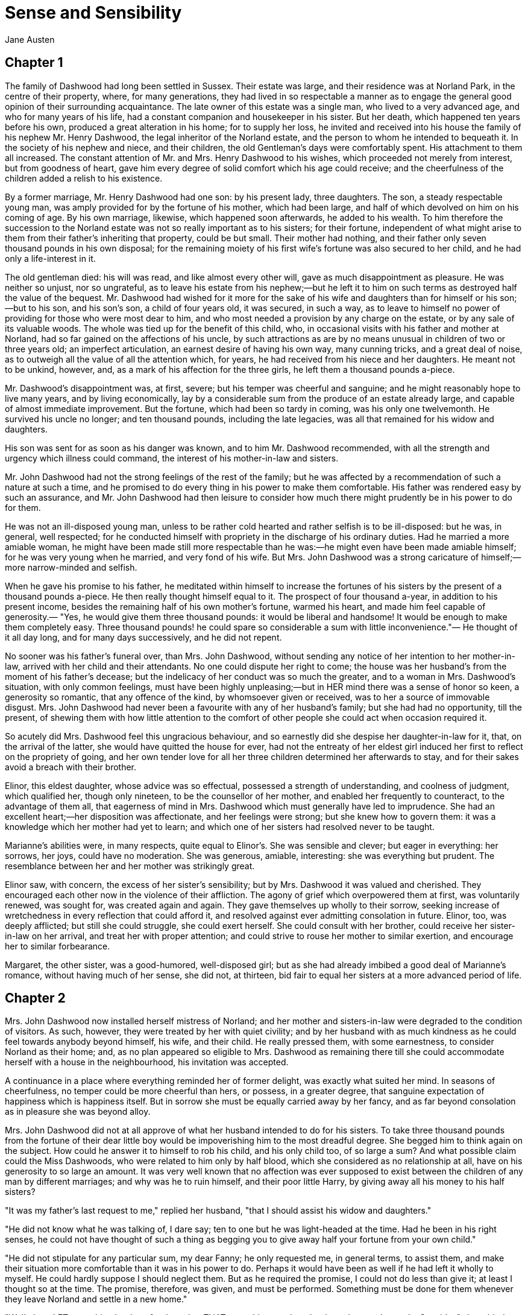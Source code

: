 = Sense and Sensibility
Jane Austen

== Chapter 1

The family of Dashwood had long been settled in Sussex. Their estate was
large, and their residence was at Norland Park, in the centre of their
property, where, for many generations, they had lived in so respectable
a manner as to engage the general good opinion of their surrounding
acquaintance. The late owner of this estate was a single man, who lived
to a very advanced age, and who for many years of his life, had a
constant companion and housekeeper in his sister. But her death, which
happened ten years before his own, produced a great alteration in his
home; for to supply her loss, he invited and received into his house the
family of his nephew Mr. Henry Dashwood, the legal inheritor of the
Norland estate, and the person to whom he intended to bequeath it. In
the society of his nephew and niece, and their children, the old
Gentleman's days were comfortably spent. His attachment to them all
increased. The constant attention of Mr. and Mrs. Henry Dashwood to his
wishes, which proceeded not merely from interest, but from goodness of
heart, gave him every degree of solid comfort which his age could
receive; and the cheerfulness of the children added a relish to his
existence.

By a former marriage, Mr. Henry Dashwood had one son: by his present
lady, three daughters. The son, a steady respectable young man, was
amply provided for by the fortune of his mother, which had been large,
and half of which devolved on him on his coming of age. By his own
marriage, likewise, which happened soon afterwards, he added to his
wealth. To him therefore the succession to the Norland estate was not so
really important as to his sisters; for their fortune, independent of
what might arise to them from their father's inheriting that property,
could be but small. Their mother had nothing, and their father only
seven thousand pounds in his own disposal; for the remaining moiety of
his first wife's fortune was also secured to her child, and he had only
a life-interest in it.

The old gentleman died: his will was read, and like almost every other
will, gave as much disappointment as pleasure. He was neither so unjust,
nor so ungrateful, as to leave his estate from his nephew;—but he left
it to him on such terms as destroyed half the value of the bequest. Mr.
Dashwood had wished for it more for the sake of his wife and daughters
than for himself or his son;—but to his son, and his son's son, a child
of four years old, it was secured, in such a way, as to leave to himself
no power of providing for those who were most dear to him, and who most
needed a provision by any charge on the estate, or by any sale of its
valuable woods. The whole was tied up for the benefit of this child,
who, in occasional visits with his father and mother at Norland, had so
far gained on the affections of his uncle, by such attractions as are by
no means unusual in children of two or three years old; an imperfect
articulation, an earnest desire of having his own way, many cunning
tricks, and a great deal of noise, as to outweigh all the value of all
the attention which, for years, he had received from his niece and her
daughters. He meant not to be unkind, however, and, as a mark of his
affection for the three girls, he left them a thousand pounds a-piece.

Mr. Dashwood's disappointment was, at first, severe; but his temper was
cheerful and sanguine; and he might reasonably hope to live many years,
and by living economically, lay by a considerable sum from the produce
of an estate already large, and capable of almost immediate improvement.
But the fortune, which had been so tardy in coming, was his only one
twelvemonth. He survived his uncle no longer; and ten thousand pounds,
including the late legacies, was all that remained for his widow and
daughters.

His son was sent for as soon as his danger was known, and to him Mr.
Dashwood recommended, with all the strength and urgency which illness
could command, the interest of his mother-in-law and sisters.

Mr. John Dashwood had not the strong feelings of the rest of the family;
but he was affected by a recommendation of such a nature at such a time,
and he promised to do every thing in his power to make them comfortable.
His father was rendered easy by such an assurance, and Mr. John Dashwood
had then leisure to consider how much there might prudently be in his
power to do for them.

He was not an ill-disposed young man, unless to be rather cold hearted
and rather selfish is to be ill-disposed: but he was, in general, well
respected; for he conducted himself with propriety in the discharge of
his ordinary duties. Had he married a more amiable woman, he might have
been made still more respectable than he was:—he might even have been
made amiable himself; for he was very young when he married, and very
fond of his wife. But Mrs. John Dashwood was a strong caricature of
himself;—more narrow-minded and selfish.

When he gave his promise to his father, he meditated within himself to
increase the fortunes of his sisters by the present of a thousand pounds
a-piece. He then really thought himself equal to it. The prospect of
four thousand a-year, in addition to his present income, besides the
remaining half of his own mother's fortune, warmed his heart, and made
him feel capable of generosity.— "Yes, he would give them three thousand
pounds: it would be liberal and handsome! It would be enough to make
them completely easy. Three thousand pounds! he could spare so
considerable a sum with little inconvenience."— He thought of it all day
long, and for many days successively, and he did not repent.

No sooner was his father's funeral over, than Mrs. John Dashwood,
without sending any notice of her intention to her mother-in-law,
arrived with her child and their attendants. No one could dispute her
right to come; the house was her husband's from the moment of his
father's decease; but the indelicacy of her conduct was so much the
greater, and to a woman in Mrs. Dashwood's situation, with only common
feelings, must have been highly unpleasing;—but in HER mind there was a
sense of honor so keen, a generosity so romantic, that any offence of
the kind, by whomsoever given or received, was to her a source of
immovable disgust. Mrs. John Dashwood had never been a favourite with
any of her husband's family; but she had had no opportunity, till the
present, of shewing them with how little attention to the comfort of
other people she could act when occasion required it.

So acutely did Mrs. Dashwood feel this ungracious behaviour, and so
earnestly did she despise her daughter-in-law for it, that, on the
arrival of the latter, she would have quitted the house for ever, had
not the entreaty of her eldest girl induced her first to reflect on the
propriety of going, and her own tender love for all her three children
determined her afterwards to stay, and for their sakes avoid a breach
with their brother.

Elinor, this eldest daughter, whose advice was so effectual, possessed a
strength of understanding, and coolness of judgment, which qualified
her, though only nineteen, to be the counsellor of her mother, and
enabled her frequently to counteract, to the advantage of them all, that
eagerness of mind in Mrs. Dashwood which must generally have led to
imprudence. She had an excellent heart;—her disposition was
affectionate, and her feelings were strong; but she knew how to govern
them: it was a knowledge which her mother had yet to learn; and which
one of her sisters had resolved never to be taught.

Marianne's abilities were, in many respects, quite equal to Elinor's.
She was sensible and clever; but eager in everything: her sorrows, her
joys, could have no moderation. She was generous, amiable, interesting:
she was everything but prudent. The resemblance between her and her
mother was strikingly great.

Elinor saw, with concern, the excess of her sister's sensibility; but by
Mrs. Dashwood it was valued and cherished. They encouraged each other
now in the violence of their affliction. The agony of grief which
overpowered them at first, was voluntarily renewed, was sought for, was
created again and again. They gave themselves up wholly to their sorrow,
seeking increase of wretchedness in every reflection that could afford
it, and resolved against ever admitting consolation in future. Elinor,
too, was deeply afflicted; but still she could struggle, she could exert
herself. She could consult with her brother, could receive her
sister-in-law on her arrival, and treat her with proper attention; and
could strive to rouse her mother to similar exertion, and encourage her
to similar forbearance.

Margaret, the other sister, was a good-humored, well-disposed girl; but
as she had already imbibed a good deal of Marianne's romance, without
having much of her sense, she did not, at thirteen, bid fair to equal
her sisters at a more advanced period of life.

== Chapter 2

Mrs. John Dashwood now installed herself mistress of Norland; and her
mother and sisters-in-law were degraded to the condition of visitors. As
such, however, they were treated by her with quiet civility; and by her
husband with as much kindness as he could feel towards anybody beyond
himself, his wife, and their child. He really pressed them, with some
earnestness, to consider Norland as their home; and, as no plan appeared
so eligible to Mrs. Dashwood as remaining there till she could
accommodate herself with a house in the neighbourhood, his invitation
was accepted.

A continuance in a place where everything reminded her of former
delight, was exactly what suited her mind. In seasons of cheerfulness,
no temper could be more cheerful than hers, or possess, in a greater
degree, that sanguine expectation of happiness which is happiness
itself. But in sorrow she must be equally carried away by her fancy, and
as far beyond consolation as in pleasure she was beyond alloy.

Mrs. John Dashwood did not at all approve of what her husband intended
to do for his sisters. To take three thousand pounds from the fortune of
their dear little boy would be impoverishing him to the most dreadful
degree. She begged him to think again on the subject. How could he
answer it to himself to rob his child, and his only child too, of so
large a sum? And what possible claim could the Miss Dashwoods, who were
related to him only by half blood, which she considered as no
relationship at all, have on his generosity to so large an amount. It
was very well known that no affection was ever supposed to exist between
the children of any man by different marriages; and why was he to ruin
himself, and their poor little Harry, by giving away all his money to
his half sisters?

"It was my father's last request to me," replied her husband, "that I
should assist his widow and daughters."

"He did not know what he was talking of, I dare say; ten to one but he
was light-headed at the time. Had he been in his right senses, he could
not have thought of such a thing as begging you to give away half your
fortune from your own child."

"He did not stipulate for any particular sum, my dear Fanny; he only
requested me, in general terms, to assist them, and make their situation
more comfortable than it was in his power to do. Perhaps it would have
been as well if he had left it wholly to myself. He could hardly suppose
I should neglect them. But as he required the promise, I could not do
less than give it; at least I thought so at the time. The promise,
therefore, was given, and must be performed. Something must be done for
them whenever they leave Norland and settle in a new home."

"Well, then, LET something be done for them; but THAT something need not
be three thousand pounds. Consider," she added, "that when the money is
once parted with, it never can return. Your sisters will marry, and it
will be gone for ever. If, indeed, it could be restored to our poor
little boy—"

"Why, to be sure," said her husband, very gravely, "that would make
great difference. The time may come when Harry will regret that so large
a sum was parted with. If he should have a numerous family, for
instance, it would be a very convenient addition."

"To be sure it would."

"Perhaps, then, it would be better for all parties, if the sum were
diminished one half.—Five hundred pounds would be a prodigious increase
to their fortunes!"

"Oh! beyond anything great! What brother on earth would do half so much
for his sisters, even if REALLY his sisters! And as it is—only half
blood!—But you have such a generous spirit!"

"I would not wish to do any thing mean," he replied. "One had rather, on
such occasions, do too much than too little. No one, at least, can think
I have not done enough for them: even themselves, they can hardly expect
more."

"There is no knowing what THEY may expect," said the lady, "but we are
not to think of their expectations: the question is, what you can afford
to do."

"Certainly—and I think I may afford to give them five hundred pounds
a-piece. As it is, without any addition of mine, they will each have
about three thousand pounds on their mother's death—a very comfortable
fortune for any young woman."

"To be sure it is; and, indeed, it strikes me that they can want no
addition at all. They will have ten thousand pounds divided amongst
them. If they marry, they will be sure of doing well, and if they do
not, they may all live very comfortably together on the interest of ten
thousand pounds."

"That is very true, and, therefore, I do not know whether, upon the
whole, it would not be more advisable to do something for their mother
while she lives, rather than for them—something of the annuity kind I
mean.—My sisters would feel the good effects of it as well as herself. A
hundred a year would make them all perfectly comfortable."

His wife hesitated a little, however, in giving her consent to this
plan.

"To be sure," said she, "it is better than parting with fifteen hundred
pounds at once. But, then, if Mrs. Dashwood should live fifteen years we
shall be completely taken in."

"Fifteen years! my dear Fanny; her life cannot be worth half that
purchase."

"Certainly not; but if you observe, people always live for ever when
there is an annuity to be paid them; and she is very stout and healthy,
and hardly forty. An annuity is a very serious business; it comes over
and over every year, and there is no getting rid of it. You are not
aware of what you are doing. I have known a great deal of the trouble of
annuities; for my mother was clogged with the payment of three to old
superannuated servants by my father's will, and it is amazing how
disagreeable she found it. Twice every year these annuities were to be
paid; and then there was the trouble of getting it to them; and then one
of them was said to have died, and afterwards it turned out to be no
such thing. My mother was quite sick of it. Her income was not her own,
she said, with such perpetual claims on it; and it was the more unkind
in my father, because, otherwise, the money would have been entirely at
my mother's disposal, without any restriction whatever. It has given me
such an abhorrence of annuities, that I am sure I would not pin myself
down to the payment of one for all the world."

"It is certainly an unpleasant thing," replied Mr. Dashwood, "to have
those kind of yearly drains on one's income. One's fortune, as your
mother justly says, is NOT one's own. To be tied down to the regular
payment of such a sum, on every rent day, is by no means desirable: it
takes away one's independence."

"Undoubtedly; and after all you have no thanks for it. They think
themselves secure, you do no more than what is expected, and it raises
no gratitude at all. If I were you, whatever I did should be done at my
own discretion entirely. I would not bind myself to allow them any thing
yearly. It may be very inconvenient some years to spare a hundred, or
even fifty pounds from our own expenses."

"I believe you are right, my love; it will be better that there should
be no annuity in the case; whatever I may give them occasionally will be
of far greater assistance than a yearly allowance, because they would
only enlarge their style of living if they felt sure of a larger income,
and would not be sixpence the richer for it at the end of the year. It
will certainly be much the best way. A present of fifty pounds, now and
then, will prevent their ever being distressed for money, and will, I
think, be amply discharging my promise to my father."

"To be sure it will. Indeed, to say the truth, I am convinced within
myself that your father had no idea of your giving them any money at
all. The assistance he thought of, I dare say, was only such as might be
reasonably expected of you; for instance, such as looking out for a
comfortable small house for them, helping them to move their things, and
sending them presents of fish and game, and so forth, whenever they are
in season. I'll lay my life that he meant nothing farther; indeed, it
would be very strange and unreasonable if he did. Do but consider, my
dear Mr. Dashwood, how excessively comfortable your mother-in-law and
her daughters may live on the interest of seven thousand pounds, besides
the thousand pounds belonging to each of the girls, which brings them in
fifty pounds a year a-piece, and, of course, they will pay their mother
for their board out of it. Altogether, they will have five hundred
a-year amongst them, and what on earth can four women want for more than
that?—They will live so cheap! Their housekeeping will be nothing at
all. They will have no carriage, no horses, and hardly any servants;
they will keep no company, and can have no expenses of any kind! Only
conceive how comfortable they will be! Five hundred a year! I am sure I
cannot imagine how they will spend half of it; and as to your giving
them more, it is quite absurd to think of it. They will be much more
able to give YOU something."

"Upon my word," said Mr. Dashwood, "I believe you are perfectly right.
My father certainly could mean nothing more by his request to me than
what you say. I clearly understand it now, and I will strictly fulfil my
engagement by such acts of assistance and kindness to them as you have
described. When my mother removes into another house my services shall
be readily given to accommodate her as far as I can. Some little present
of furniture too may be acceptable then."

"Certainly," returned Mrs. John Dashwood. "But, however, ONE thing must
be considered. When your father and mother moved to Norland, though the
furniture of Stanhill was sold, all the china, plate, and linen was
saved, and is now left to your mother. Her house will therefore be
almost completely fitted up as soon as she takes it."

"That is a material consideration undoubtedly. A valuable legacy indeed!
And yet some of the plate would have been a very pleasant addition to
our own stock here."

"Yes; and the set of breakfast china is twice as handsome as what
belongs to this house. A great deal too handsome, in my opinion, for any
place THEY can ever afford to live in. But, however, so it is. Your
father thought only of THEM. And I must say this: that you owe no
particular gratitude to him, nor attention to his wishes; for we very
well know that if he could, he would have left almost everything in the
world to THEM."

This argument was irresistible. It gave to his intentions whatever of
decision was wanting before; and he finally resolved, that it would be
absolutely unnecessary, if not highly indecorous, to do more for the
widow and children of his father, than such kind of neighbourly acts as
his own wife pointed out.

== Chapter 3

Mrs. Dashwood remained at Norland several months; not from any
disinclination to move when the sight of every well known spot ceased to
raise the violent emotion which it produced for a while; for when her
spirits began to revive, and her mind became capable of some other
exertion than that of heightening its affliction by melancholy
remembrances, she was impatient to be gone, and indefatigable in her
inquiries for a suitable dwelling in the neighbourhood of Norland; for
to remove far from that beloved spot was impossible. But she could hear
of no situation that at once answered her notions of comfort and ease,
and suited the prudence of her eldest daughter, whose steadier judgment
rejected several houses as too large for their income, which her mother
would have approved.

Mrs. Dashwood had been informed by her husband of the solemn promise on
the part of his son in their favour, which gave comfort to his last
earthly reflections. She doubted the sincerity of this assurance no more
than he had doubted it himself, and she thought of it for her daughters'
sake with satisfaction, though as for herself she was persuaded that a
much smaller provision than 7000L would support her in affluence. For
their brother's sake, too, for the sake of his own heart, she rejoiced;
and she reproached herself for being unjust to his merit before, in
believing him incapable of generosity. His attentive behaviour to
herself and his sisters convinced her that their welfare was dear to
him, and, for a long time, she firmly relied on the liberality of his
intentions.

The contempt which she had, very early in their acquaintance, felt for
her daughter-in-law, was very much increased by the farther knowledge of
her character, which half a year's residence in her family afforded; and
perhaps in spite of every consideration of politeness or maternal
affection on the side of the former, the two ladies might have found it
impossible to have lived together so long, had not a particular
circumstance occurred to give still greater eligibility, according to
the opinions of Mrs. Dashwood, to her daughters' continuance at Norland.

This circumstance was a growing attachment between her eldest girl and
the brother of Mrs. John Dashwood, a gentleman-like and pleasing young
man, who was introduced to their acquaintance soon after his sister's
establishment at Norland, and who had since spent the greatest part of
his time there.

Some mothers might have encouraged the intimacy from motives of
interest, for Edward Ferrars was the eldest son of a man who had died
very rich; and some might have repressed it from motives of prudence,
for, except a trifling sum, the whole of his fortune depended on the
will of his mother. But Mrs. Dashwood was alike uninfluenced by either
consideration. It was enough for her that he appeared to be amiable,
that he loved her daughter, and that Elinor returned the partiality. It
was contrary to every doctrine of hers that difference of fortune should
keep any couple asunder who were attracted by resemblance of
disposition; and that Elinor's merit should not be acknowledged by every
one who knew her, was to her comprehension impossible.

Edward Ferrars was not recommended to their good opinion by any peculiar
graces of person or address. He was not handsome, and his manners
required intimacy to make them pleasing. He was too diffident to do
justice to himself; but when his natural shyness was overcome, his
behaviour gave every indication of an open, affectionate heart. His
understanding was good, and his education had given it solid
improvement. But he was neither fitted by abilities nor disposition to
answer the wishes of his mother and sister, who longed to see him
distinguished—as—they hardly knew what. They wanted him to make a fine
figure in the world in some manner or other. His mother wished to
interest him in political concerns, to get him into parliament, or to
see him connected with some of the great men of the day. Mrs. John
Dashwood wished it likewise; but in the mean while, till one of these
superior blessings could be attained, it would have quieted her ambition
to see him driving a barouche. But Edward had no turn for great men or
barouches. All his wishes centered in domestic comfort and the quiet of
private life. Fortunately he had a younger brother who was more
promising.

Edward had been staying several weeks in the house before he engaged
much of Mrs. Dashwood's attention; for she was, at that time, in such
affliction as rendered her careless of surrounding objects. She saw only
that he was quiet and unobtrusive, and she liked him for it. He did not
disturb the wretchedness of her mind by ill-timed conversation. She was
first called to observe and approve him farther, by a reflection which
Elinor chanced one day to make on the difference between him and his
sister. It was a contrast which recommended him most forcibly to her
mother.

"It is enough," said she; "to say that he is unlike Fanny is enough. It
implies everything amiable. I love him already."

"I think you will like him," said Elinor, "when you know more of him."

"Like him!" replied her mother with a smile. "I feel no sentiment of
approbation inferior to love."

"You may esteem him."

"I have never yet known what it was to separate esteem and love."

Mrs. Dashwood now took pains to get acquainted with him. Her manners
were attaching, and soon banished his reserve. She speedily comprehended
all his merits; the persuasion of his regard for Elinor perhaps assisted
her penetration; but she really felt assured of his worth: and even that
quietness of manner, which militated against all her established ideas
of what a young man's address ought to be, was no longer uninteresting
when she knew his heart to be warm and his temper affectionate.

No sooner did she perceive any symptom of love in his behaviour to
Elinor, than she considered their serious attachment as certain, and
looked forward to their marriage as rapidly approaching.

"In a few months, my dear Marianne." said she, "Elinor will, in all
probability be settled for life. We shall miss her; but SHE will be
happy."

"Oh! Mama, how shall we do without her?"

"My love, it will be scarcely a separation. We shall live within a few
miles of each other, and shall meet every day of our lives. You will
gain a brother, a real, affectionate brother. I have the highest opinion
in the world of Edward's heart. But you look grave, Marianne; do you
disapprove your sister's choice?"

"Perhaps," said Marianne, "I may consider it with some surprise. Edward
is very amiable, and I love him tenderly. But yet—he is not the kind of
young man—there is something wanting—his figure is not striking; it has
none of that grace which I should expect in the man who could seriously
attach my sister. His eyes want all that spirit, that fire, which at
once announce virtue and intelligence. And besides all this, I am
afraid, Mama, he has no real taste. Music seems scarcely to attract him,
and though he admires Elinor's drawings very much, it is not the
admiration of a person who can understand their worth. It is evident, in
spite of his frequent attention to her while she draws, that in fact he
knows nothing of the matter. He admires as a lover, not as a
connoisseur. To satisfy me, those characters must be united. I could not
be happy with a man whose taste did not in every point coincide with my
own. He must enter into all my feelings; the same books, the same music
must charm us both. Oh! mama, how spiritless, how tame was Edward's
manner in reading to us last night! I felt for my sister most severely.
Yet she bore it with so much composure, she seemed scarcely to notice
it. I could hardly keep my seat. To hear those beautiful lines which
have frequently almost driven me wild, pronounced with such impenetrable
calmness, such dreadful indifference!"— "He would certainly have done
more justice to simple and elegant prose. I thought so at the time; but
you WOULD give him Cowper."

"Nay, Mama, if he is not to be animated by Cowper!—but we must allow for
difference of taste. Elinor has not my feelings, and therefore she may
overlook it, and be happy with him. But it would have broke MY heart,
had I loved him, to hear him read with so little sensibility. Mama, the
more I know of the world, the more am I convinced that I shall never see
a man whom I can really love. I require so much! He must have all
Edward's virtues, and his person and manners must ornament his goodness
with every possible charm."

"Remember, my love, that you are not seventeen. It is yet too early in
life to despair of such a happiness. Why should you be less fortunate
than your mother? In one circumstance only, my Marianne, may your
destiny be different from hers!"

== Chapter 4

"What a pity it is, Elinor," said Marianne, "that Edward should have no
taste for drawing."

"No taste for drawing!" replied Elinor, "why should you think so? He
does not draw himself, indeed, but he has great pleasure in seeing the
performances of other people, and I assure you he is by no means
deficient in natural taste, though he has not had opportunities of
improving it. Had he ever been in the way of learning, I think he would
have drawn very well. He distrusts his own judgment in such matters so
much, that he is always unwilling to give his opinion on any picture;
but he has an innate propriety and simplicity of taste, which in general
direct him perfectly right."

Marianne was afraid of offending, and said no more on the subject; but
the kind of approbation which Elinor described as excited in him by the
drawings of other people, was very far from that rapturous delight,
which, in her opinion, could alone be called taste. Yet, though smiling
within herself at the mistake, she honoured her sister for that blind
partiality to Edward which produced it.

"I hope, Marianne," continued Elinor, "you do not consider him as
deficient in general taste. Indeed, I think I may say that you cannot,
for your behaviour to him is perfectly cordial, and if THAT were your
opinion, I am sure you could never be civil to him."

Marianne hardly knew what to say. She would not wound the feelings of
her sister on any account, and yet to say what she did not believe was
impossible. At length she replied:

"Do not be offended, Elinor, if my praise of him is not in every thing
equal to your sense of his merits. I have not had so many opportunities
of estimating the minuter propensities of his mind, his inclinations and
tastes, as you have; but I have the highest opinion in the world of his
goodness and sense. I think him every thing that is worthy and amiable."

"I am sure," replied Elinor, with a smile, "that his dearest friends
could not be dissatisfied with such commendation as that. I do not
perceive how you could express yourself more warmly."

Marianne was rejoiced to find her sister so easily pleased.

"Of his sense and his goodness," continued Elinor, "no one can, I think,
be in doubt, who has seen him often enough to engage him in unreserved
conversation. The excellence of his understanding and his principles can
be concealed only by that shyness which too often keeps him silent. You
know enough of him to do justice to his solid worth. But of his minuter
propensities, as you call them you have from peculiar circumstances been
kept more ignorant than myself. He and I have been at times thrown a
good deal together, while you have been wholly engrossed on the most
affectionate principle by my mother. I have seen a great deal of him,
have studied his sentiments and heard his opinion on subjects of
literature and taste; and, upon the whole, I venture to pronounce that
his mind is well-informed, enjoyment of books exceedingly great, his
imagination lively, his observation just and correct, and his taste
delicate and pure. His abilities in every respect improve as much upon
acquaintance as his manners and person. At first sight, his address is
certainly not striking; and his person can hardly be called handsome,
till the expression of his eyes, which are uncommonly good, and the
general sweetness of his countenance, is perceived. At present, I know
him so well, that I think him really handsome; or at least, almost so.
What say you, Marianne?"

"I shall very soon think him handsome, Elinor, if I do not now. When you
tell me to love him as a brother, I shall no more see imperfection in
his face, than I now do in his heart."

Elinor started at this declaration, and was sorry for the warmth she had
been betrayed into, in speaking of him. She felt that Edward stood very
high in her opinion. She believed the regard to be mutual; but she
required greater certainty of it to make Marianne's conviction of their
attachment agreeable to her. She knew that what Marianne and her mother
conjectured one moment, they believed the next—that with them, to wish
was to hope, and to hope was to expect. She tried to explain the real
state of the case to her sister.

"I do not attempt to deny," said she, "that I think very highly of
him—that I greatly esteem, that I like him."

Marianne here burst forth with indignation—

"Esteem him! Like him! Cold-hearted Elinor! Oh! worse than cold-hearted!
Ashamed of being otherwise. Use those words again, and I will leave the
room this moment."

Elinor could not help laughing. "Excuse me," said she; "and be assured
that I meant no offence to you, by speaking, in so quiet a way, of my
own feelings. Believe them to be stronger than I have declared; believe
them, in short, to be such as his merit, and the suspicion—the hope of
his affection for me may warrant, without imprudence or folly. But
farther than this you must not believe. I am by no means assured of his
regard for me. There are moments when the extent of it seems doubtful;
and till his sentiments are fully known, you cannot wonder at my wishing
to avoid any encouragement of my own partiality, by believing or calling
it more than it is. In my heart I feel little—scarcely any doubt of his
preference. But there are other points to be considered besides his
inclination. He is very far from being independent. What his mother
really is we cannot know; but, from Fanny's occasional mention of her
conduct and opinions, we have never been disposed to think her amiable;
and I am very much mistaken if Edward is not himself aware that there
would be many difficulties in his way, if he were to wish to marry a
woman who had not either a great fortune or high rank."

Marianne was astonished to find how much the imagination of her mother
and herself had outstripped the truth.

"And you really are not engaged to him!" said she. "Yet it certainly
soon will happen. But two advantages will proceed from this delay. I
shall not lose you so soon, and Edward will have greater opportunity of
improving that natural taste for your favourite pursuit which must be so
indispensably necessary to your future felicity. Oh! if he should be so
far stimulated by your genius as to learn to draw himself, how
delightful it would be!"

Elinor had given her real opinion to her sister. She could not consider
her partiality for Edward in so prosperous a state as Marianne had
believed it. There was, at times, a want of spirits about him which, if
it did not denote indifference, spoke of something almost as
unpromising. A doubt of her regard, supposing him to feel it, need not
give him more than inquietude. It would not be likely to produce that
dejection of mind which frequently attended him. A more reasonable cause
might be found in the dependent situation which forbade the indulgence
of his affection. She knew that his mother neither behaved to him so as
to make his home comfortable at present, nor to give him any assurance
that he might form a home for himself, without strictly attending to her
views for his aggrandizement. With such a knowledge as this, it was
impossible for Elinor to feel easy on the subject. She was far from
depending on that result of his preference of her, which her mother and
sister still considered as certain. Nay, the longer they were together
the more doubtful seemed the nature of his regard; and sometimes, for a
few painful minutes, she believed it to be no more than friendship.

But, whatever might really be its limits, it was enough, when perceived
by his sister, to make her uneasy, and at the same time, (which was
still more common,) to make her uncivil. She took the first opportunity
of affronting her mother-in-law on the occasion, talking to her so
expressively of her brother's great expectations, of Mrs. Ferrars's
resolution that both her sons should marry well, and of the danger
attending any young woman who attempted to DRAW HIM IN; that Mrs.
Dashwood could neither pretend to be unconscious, nor endeavor to be
calm. She gave her an answer which marked her contempt, and instantly
left the room, resolving that, whatever might be the inconvenience or
expense of so sudden a removal, her beloved Elinor should not be exposed
another week to such insinuations.

In this state of her spirits, a letter was delivered to her from the
post, which contained a proposal particularly well timed. It was the
offer of a small house, on very easy terms, belonging to a relation of
her own, a gentleman of consequence and property in Devonshire. The
letter was from this gentleman himself, and written in the true spirit
of friendly accommodation. He understood that she was in need of a
dwelling; and though the house he now offered her was merely a cottage,
he assured her that everything should be done to it which she might
think necessary, if the situation pleased her. He earnestly pressed her,
after giving the particulars of the house and garden, to come with her
daughters to Barton Park, the place of his own residence, from whence
she might judge, herself, whether Barton Cottage, for the houses were in
the same parish, could, by any alteration, be made comfortable to her.
He seemed really anxious to accommodate them and the whole of his letter
was written in so friendly a style as could not fail of giving pleasure
to his cousin; more especially at a moment when she was suffering under
the cold and unfeeling behaviour of her nearer connections. She needed
no time for deliberation or inquiry. Her resolution was formed as she
read. The situation of Barton, in a county so far distant from Sussex as
Devonshire, which, but a few hours before, would have been a sufficient
objection to outweigh every possible advantage belonging to the place,
was now its first recommendation. To quit the neighbourhood of Norland
was no longer an evil; it was an object of desire; it was a blessing, in
comparison of the misery of continuing her daughter-in-law's guest; and
to remove for ever from that beloved place would be less painful than to
inhabit or visit it while such a woman was its mistress. She instantly
wrote Sir John Middleton her acknowledgment of his kindness, and her
acceptance of his proposal; and then hastened to shew both letters to
her daughters, that she might be secure of their approbation before her
answer were sent.

Elinor had always thought it would be more prudent for them to settle at
some distance from Norland, than immediately amongst their present
acquaintance. On THAT head, therefore, it was not for her to oppose her
mother's intention of removing into Devonshire. The house, too, as
described by Sir John, was on so simple a scale, and the rent so
uncommonly moderate, as to leave her no right of objection on either
point; and, therefore, though it was not a plan which brought any charm
to her fancy, though it was a removal from the vicinity of Norland
beyond her wishes, she made no attempt to dissuade her mother from
sending a letter of acquiescence.

== Chapter 5

No sooner was her answer dispatched, than Mrs. Dashwood indulged herself
in the pleasure of announcing to her son-in-law and his wife that she
was provided with a house, and should incommode them no longer than till
every thing were ready for her inhabiting it. They heard her with
surprise. Mrs. John Dashwood said nothing; but her husband civilly hoped
that she would not be settled far from Norland. She had great
satisfaction in replying that she was going into Devonshire.—Edward
turned hastily towards her, on hearing this, and, in a voice of surprise
and concern, which required no explanation to her, repeated,
"Devonshire! Are you, indeed, going there? So far from hence! And to
what part of it?" She explained the situation. It was within four miles
northward of Exeter.

"It is but a cottage," she continued, "but I hope to see many of my
friends in it. A room or two can easily be added; and if my friends find
no difficulty in travelling so far to see me, I am sure I will find none
in accommodating them."

She concluded with a very kind invitation to Mr. and Mrs. John Dashwood
to visit her at Barton; and to Edward she gave one with still greater
affection. Though her late conversation with her daughter-in-law had
made her resolve on remaining at Norland no longer than was unavoidable,
it had not produced the smallest effect on her in that point to which it
principally tended. To separate Edward and Elinor was as far from being
her object as ever; and she wished to show Mrs. John Dashwood, by this
pointed invitation to her brother, how totally she disregarded her
disapprobation of the match.

Mr. John Dashwood told his mother again and again how exceedingly sorry
he was that she had taken a house at such a distance from Norland as to
prevent his being of any service to her in removing her furniture. He
really felt conscientiously vexed on the occasion; for the very exertion
to which he had limited the performance of his promise to his father was
by this arrangement rendered impracticable.— The furniture was all sent
around by water. It chiefly consisted of household linen, plate, china,
and books, with a handsome pianoforte of Marianne's. Mrs. John Dashwood
saw the packages depart with a sigh: she could not help feeling it hard
that as Mrs. Dashwood's income would be so trifling in comparison with
their own, she should have any handsome article of furniture.

Mrs. Dashwood took the house for a twelvemonth; it was ready furnished,
and she might have immediate possession. No difficulty arose on either
side in the agreement; and she waited only for the disposal of her
effects at Norland, and to determine her future household, before she
set off for the west; and this, as she was exceedingly rapid in the
performance of everything that interested her, was soon done.—The horses
which were left her by her husband had been sold soon after his death,
and an opportunity now offering of disposing of her carriage, she agreed
to sell that likewise at the earnest advice of her eldest daughter. For
the comfort of her children, had she consulted only her own wishes, she
would have kept it; but the discretion of Elinor prevailed. HER wisdom
too limited the number of their servants to three; two maids and a man,
with whom they were speedily provided from amongst those who had formed
their establishment at Norland.

The man and one of the maids were sent off immediately into Devonshire,
to prepare the house for their mistress's arrival; for as Lady Middleton
was entirely unknown to Mrs. Dashwood, she preferred going directly to
the cottage to being a visitor at Barton Park; and she relied so
undoubtingly on Sir John's description of the house, as to feel no
curiosity to examine it herself till she entered it as her own. Her
eagerness to be gone from Norland was preserved from diminution by the
evident satisfaction of her daughter-in-law in the prospect of her
removal; a satisfaction which was but feebly attempted to be concealed
under a cold invitation to her to defer her departure. Now was the time
when her son-in-law's promise to his father might with particular
propriety be fulfilled. Since he had neglected to do it on first coming
to the estate, their quitting his house might be looked on as the most
suitable period for its accomplishment. But Mrs. Dashwood began shortly
to give over every hope of the kind, and to be convinced, from the
general drift of his discourse, that his assistance extended no farther
than their maintenance for six months at Norland. He so frequently
talked of the increasing expenses of housekeeping, and of the perpetual
demands upon his purse, which a man of any consequence in the world was
beyond calculation exposed to, that he seemed rather to stand in need of
more money himself than to have any design of giving money away.

In a very few weeks from the day which brought Sir John Middleton's
first letter to Norland, every thing was so far settled in their future
abode as to enable Mrs. Dashwood and her daughters to begin their
journey.

Many were the tears shed by them in their last adieus to a place so much
beloved. "Dear, dear Norland!" said Marianne, as she wandered alone
before the house, on the last evening of their being there; "when shall
I cease to regret you!—when learn to feel a home elsewhere!—Oh! happy
house, could you know what I suffer in now viewing you from this spot,
from whence perhaps I may view you no more!—And you, ye well-known
trees!—but you will continue the same.—No leaf will decay because we are
removed, nor any branch become motionless although we can observe you no
longer!—No; you will continue the same; unconscious of the pleasure or
the regret you occasion, and insensible of any change in those who walk
under your shade!—But who will remain to enjoy you?"

== Chapter 6

The first part of their journey was performed in too melancholy a
disposition to be otherwise than tedious and unpleasant. But as they
drew towards the end of it, their interest in the appearance of a
country which they were to inhabit overcame their dejection, and a view
of Barton Valley as they entered it gave them cheerfulness. It was a
pleasant fertile spot, well wooded, and rich in pasture. After winding
along it for more than a mile, they reached their own house. A small
green court was the whole of its demesne in front; and a neat wicket
gate admitted them into it.

As a house, Barton Cottage, though small, was comfortable and compact;
but as a cottage it was defective, for the building was regular, the
roof was tiled, the window shutters were not painted green, nor were the
walls covered with honeysuckles. A narrow passage led directly through
the house into the garden behind. On each side of the entrance was a
sitting room, about sixteen feet square; and beyond them were the
offices and the stairs. Four bed-rooms and two garrets formed the rest
of the house. It had not been built many years and was in good repair.
In comparison of Norland, it was poor and small indeed!—but the tears
which recollection called forth as they entered the house were soon
dried away. They were cheered by the joy of the servants on their
arrival, and each for the sake of the others resolved to appear happy.
It was very early in September; the season was fine, and from first
seeing the place under the advantage of good weather, they received an
impression in its favour which was of material service in recommending
it to their lasting approbation.

The situation of the house was good. High hills rose immediately behind,
and at no great distance on each side; some of which were open downs,
the others cultivated and woody. The village of Barton was chiefly on
one of these hills, and formed a pleasant view from the cottage windows.
The prospect in front was more extensive; it commanded the whole of the
valley, and reached into the country beyond. The hills which surrounded
the cottage terminated the valley in that direction; under another name,
and in another course, it branched out again between two of the steepest
of them.

With the size and furniture of the house Mrs. Dashwood was upon the
whole well satisfied; for though her former style of life rendered many
additions to the latter indispensable, yet to add and improve was a
delight to her; and she had at this time ready money enough to supply
all that was wanted of greater elegance to the apartments. "As for the
house itself, to be sure," said she, "it is too small for our family,
but we will make ourselves tolerably comfortable for the present, as it
is too late in the year for improvements. Perhaps in the spring, if I
have plenty of money, as I dare say I shall, we may think about
building. These parlors are both too small for such parties of our
friends as I hope to see often collected here; and I have some thoughts
of throwing the passage into one of them with perhaps a part of the
other, and so leave the remainder of that other for an entrance; this,
with a new drawing room which may be easily added, and a bed-chamber and
garret above, will make it a very snug little cottage. I could wish the
stairs were handsome. But one must not expect every thing; though I
suppose it would be no difficult matter to widen them. I shall see how
much I am before-hand with the world in the spring, and we will plan our
improvements accordingly."

In the mean time, till all these alterations could be made from the
savings of an income of five hundred a-year by a woman who never saved
in her life, they were wise enough to be contented with the house as it
was; and each of them was busy in arranging their particular concerns,
and endeavoring, by placing around them books and other possessions, to
form themselves a home. Marianne's pianoforte was unpacked and properly
disposed of; and Elinor's drawings were affixed to the walls of their
sitting room.

In such employments as these they were interrupted soon after breakfast
the next day by the entrance of their landlord, who called to welcome
them to Barton, and to offer them every accommodation from his own house
and garden in which theirs might at present be deficient. Sir John
Middleton was a good looking man about forty. He had formerly visited at
Stanhill, but it was too long for his young cousins to remember him. His
countenance was thoroughly good-humoured; and his manners were as
friendly as the style of his letter. Their arrival seemed to afford him
real satisfaction, and their comfort to be an object of real solicitude
to him. He said much of his earnest desire of their living in the most
sociable terms with his family, and pressed them so cordially to dine at
Barton Park every day till they were better settled at home, that,
though his entreaties were carried to a point of perseverance beyond
civility, they could not give offence. His kindness was not confined to
words; for within an hour after he left them, a large basket full of
garden stuff and fruit arrived from the park, which was followed before
the end of the day by a present of game. He insisted, moreover, on
conveying all their letters to and from the post for them, and would not
be denied the satisfaction of sending them his newspaper every day.

Lady Middleton had sent a very civil message by him, denoting her
intention of waiting on Mrs. Dashwood as soon as she could be assured
that her visit would be no inconvenience; and as this message was
answered by an invitation equally polite, her ladyship was introduced to
them the next day.

They were, of course, very anxious to see a person on whom so much of
their comfort at Barton must depend; and the elegance of her appearance
was favourable to their wishes. Lady Middleton was not more than six or
seven and twenty; her face was handsome, her figure tall and striking,
and her address graceful. Her manners had all the elegance which her
husband's wanted. But they would have been improved by some share of his
frankness and warmth; and her visit was long enough to detract something
from their first admiration, by shewing that, though perfectly
well-bred, she was reserved, cold, and had nothing to say for herself
beyond the most common-place inquiry or remark.

Conversation however was not wanted, for Sir John was very chatty, and
Lady Middleton had taken the wise precaution of bringing with her their
eldest child, a fine little boy about six years old, by which means
there was one subject always to be recurred to by the ladies in case of
extremity, for they had to enquire his name and age, admire his beauty,
and ask him questions which his mother answered for him, while he hung
about her and held down his head, to the great surprise of her ladyship,
who wondered at his being so shy before company, as he could make noise
enough at home. On every formal visit a child ought to be of the party,
by way of provision for discourse. In the present case it took up ten
minutes to determine whether the boy were most like his father or
mother, and in what particular he resembled either, for of course every
body differed, and every body was astonished at the opinion of the
others.

An opportunity was soon to be given to the Dashwoods of debating on the
rest of the children, as Sir John would not leave the house without
securing their promise of dining at the park the next day.

== Chapter 7

Barton Park was about half a mile from the cottage. The ladies had
passed near it in their way along the valley, but it was screened from
their view at home by the projection of a hill. The house was large and
handsome; and the Middletons lived in a style of equal hospitality and
elegance. The former was for Sir John's gratification, the latter for
that of his lady. They were scarcely ever without some friends staying
with them in the house, and they kept more company of every kind than
any other family in the neighbourhood. It was necessary to the happiness
of both; for however dissimilar in temper and outward behaviour, they
strongly resembled each other in that total want of talent and taste
which confined their employments, unconnected with such as society
produced, within a very narrow compass. Sir John was a sportsman, Lady
Middleton a mother. He hunted and shot, and she humoured her children;
and these were their only resources. Lady Middleton had the advantage of
being able to spoil her children all the year round, while Sir John's
independent employments were in existence only half the time. Continual
engagements at home and abroad, however, supplied all the deficiencies
of nature and education; supported the good spirits of Sir John, and
gave exercise to the good breeding of his wife.

Lady Middleton piqued herself upon the elegance of her table, and of all
her domestic arrangements; and from this kind of vanity was her greatest
enjoyment in any of their parties. But Sir John's satisfaction in
society was much more real; he delighted in collecting about him more
young people than his house would hold, and the noisier they were the
better was he pleased. He was a blessing to all the juvenile part of the
neighbourhood, for in summer he was for ever forming parties to eat cold
ham and chicken out of doors, and in winter his private balls were
numerous enough for any young lady who was not suffering under the
unsatiable appetite of fifteen.

The arrival of a new family in the country was always a matter of joy to
him, and in every point of view he was charmed with the inhabitants he
had now procured for his cottage at Barton. The Miss Dashwoods were
young, pretty, and unaffected. It was enough to secure his good opinion;
for to be unaffected was all that a pretty girl could want to make her
mind as captivating as her person. The friendliness of his disposition
made him happy in accommodating those, whose situation might be
considered, in comparison with the past, as unfortunate. In showing
kindness to his cousins therefore he had the real satisfaction of a good
heart; and in settling a family of females only in his cottage, he had
all the satisfaction of a sportsman; for a sportsman, though he esteems
only those of his sex who are sportsmen likewise, is not often desirous
of encouraging their taste by admitting them to a residence within his
own manor.

Mrs. Dashwood and her daughters were met at the door of the house by Sir
John, who welcomed them to Barton Park with unaffected sincerity; and as
he attended them to the drawing room repeated to the young ladies the
concern which the same subject had drawn from him the day before, at
being unable to get any smart young men to meet them. They would see, he
said, only one gentleman there besides himself; a particular friend who
was staying at the park, but who was neither very young nor very gay. He
hoped they would all excuse the smallness of the party, and could assure
them it should never happen so again. He had been to several families
that morning in hopes of procuring some addition to their number, but it
was moonlight and every body was full of engagements. Luckily Lady
Middleton's mother had arrived at Barton within the last hour, and as
she was a very cheerful agreeable woman, he hoped the young ladies would
not find it so very dull as they might imagine. The young ladies, as
well as their mother, were perfectly satisfied with having two entire
strangers of the party, and wished for no more.

Mrs. Jennings, Lady Middleton's mother, was a good-humoured, merry, fat,
elderly woman, who talked a great deal, seemed very happy, and rather
vulgar. She was full of jokes and laughter, and before dinner was over
had said many witty things on the subject of lovers and husbands; hoped
they had not left their hearts behind them in Sussex, and pretended to
see them blush whether they did or not. Marianne was vexed at it for her
sister's sake, and turned her eyes towards Elinor to see how she bore
these attacks, with an earnestness which gave Elinor far more pain than
could arise from such common-place raillery as Mrs. Jennings's.

Colonel Brandon, the friend of Sir John, seemed no more adapted by
resemblance of manner to be his friend, than Lady Middleton was to be
his wife, or Mrs. Jennings to be Lady Middleton's mother. He was silent
and grave. His appearance however was not unpleasing, in spite of his
being in the opinion of Marianne and Margaret an absolute old bachelor,
for he was on the wrong side of five and thirty; but though his face was
not handsome, his countenance was sensible, and his address was
particularly gentlemanlike.

There was nothing in any of the party which could recommend them as
companions to the Dashwoods; but the cold insipidity of Lady Middleton
was so particularly repulsive, that in comparison of it the gravity of
Colonel Brandon, and even the boisterous mirth of Sir John and his
mother-in-law was interesting. Lady Middleton seemed to be roused to
enjoyment only by the entrance of her four noisy children after dinner,
who pulled her about, tore her clothes, and put an end to every kind of
discourse except what related to themselves.

In the evening, as Marianne was discovered to be musical, she was
invited to play. The instrument was unlocked, every body prepared to be
charmed, and Marianne, who sang very well, at their request went through
the chief of the songs which Lady Middleton had brought into the family
on her marriage, and which perhaps had lain ever since in the same
position on the pianoforte, for her ladyship had celebrated that event
by giving up music, although by her mother's account, she had played
extremely well, and by her own was very fond of it.

Marianne's performance was highly applauded. Sir John was loud in his
admiration at the end of every song, and as loud in his conversation
with the others while every song lasted. Lady Middleton frequently
called him to order, wondered how any one's attention could be diverted
from music for a moment, and asked Marianne to sing a particular song
which Marianne had just finished. Colonel Brandon alone, of all the
party, heard her without being in raptures. He paid her only the
compliment of attention; and she felt a respect for him on the occasion,
which the others had reasonably forfeited by their shameless want of
taste. His pleasure in music, though it amounted not to that ecstatic
delight which alone could sympathize with her own, was estimable when
contrasted against the horrible insensibility of the others; and she was
reasonable enough to allow that a man of five and thirty might well have
outlived all acuteness of feeling and every exquisite power of
enjoyment. She was perfectly disposed to make every allowance for the
colonel's advanced state of life which humanity required.

== Chapter 8

Mrs. Jennings was a widow with an ample jointure. She had only two
daughters, both of whom she had lived to see respectably married, and
she had now therefore nothing to do but to marry all the rest of the
world. In the promotion of this object she was zealously active, as far
as her ability reached; and missed no opportunity of projecting weddings
among all the young people of her acquaintance. She was remarkably quick
in the discovery of attachments, and had enjoyed the advantage of
raising the blushes and the vanity of many a young lady by insinuations
of her power over such a young man; and this kind of discernment enabled
her soon after her arrival at Barton decisively to pronounce that
Colonel Brandon was very much in love with Marianne Dashwood. She rather
suspected it to be so, on the very first evening of their being
together, from his listening so attentively while she sang to them; and
when the visit was returned by the Middletons' dining at the cottage,
the fact was ascertained by his listening to her again. It must be so.
She was perfectly convinced of it. It would be an excellent match, for
HE was rich, and SHE was handsome. Mrs. Jennings had been anxious to see
Colonel Brandon well married, ever since her connection with Sir John
first brought him to her knowledge; and she was always anxious to get a
good husband for every pretty girl.

The immediate advantage to herself was by no means inconsiderable, for
it supplied her with endless jokes against them both. At the park she
laughed at the colonel, and in the cottage at Marianne. To the former
her raillery was probably, as far as it regarded only himself, perfectly
indifferent; but to the latter it was at first incomprehensible; and
when its object was understood, she hardly knew whether most to laugh at
its absurdity, or censure its impertinence, for she considered it as an
unfeeling reflection on the colonel's advanced years, and on his forlorn
condition as an old bachelor.

Mrs. Dashwood, who could not think a man five years younger than
herself, so exceedingly ancient as he appeared to the youthful fancy of
her daughter, ventured to clear Mrs. Jennings from the probability of
wishing to throw ridicule on his age.

"But at least, Mama, you cannot deny the absurdity of the accusation,
though you may not think it intentionally ill-natured. Colonel Brandon
is certainly younger than Mrs. Jennings, but he is old enough to be MY
father; and if he were ever animated enough to be in love, must have
long outlived every sensation of the kind. It is too ridiculous! When is
a man to be safe from such wit, if age and infirmity will not protect
him?"

"Infirmity!" said Elinor, "do you call Colonel Brandon infirm? I can
easily suppose that his age may appear much greater to you than to my
mother; but you can hardly deceive yourself as to his having the use of
his limbs!"

"Did not you hear him complain of the rheumatism? and is not that the
commonest infirmity of declining life?"

"My dearest child," said her mother, laughing, "at this rate you must be
in continual terror of MY decay; and it must seem to you a miracle that
my life has been extended to the advanced age of forty."

"Mama, you are not doing me justice. I know very well that Colonel
Brandon is not old enough to make his friends yet apprehensive of losing
him in the course of nature. He may live twenty years longer. But
thirty-five has nothing to do with matrimony."

"Perhaps," said Elinor, "thirty-five and seventeen had better not have
any thing to do with matrimony together. But if there should by any
chance happen to be a woman who is single at seven and twenty, I should
not think Colonel Brandon's being thirty-five any objection to his
marrying HER."

"A woman of seven and twenty," said Marianne, after pausing a moment,
"can never hope to feel or inspire affection again, and if her home be
uncomfortable, or her fortune small, I can suppose that she might bring
herself to submit to the offices of a nurse, for the sake of the
provision and security of a wife. In his marrying such a woman therefore
there would be nothing unsuitable. It would be a compact of convenience,
and the world would be satisfied. In my eyes it would be no marriage at
all, but that would be nothing. To me it would seem only a commercial
exchange, in which each wished to be benefited at the expense of the
other."

"It would be impossible, I know," replied Elinor, "to convince you that
a woman of seven and twenty could feel for a man of thirty-five anything
near enough to love, to make him a desirable companion to her. But I
must object to your dooming Colonel Brandon and his wife to the constant
confinement of a sick chamber, merely because he chanced to complain
yesterday (a very cold damp day) of a slight rheumatic feel in one of
his shoulders."

"But he talked of flannel waistcoats," said Marianne; "and with me a
flannel waistcoat is invariably connected with aches, cramps,
rheumatisms, and every species of ailment that can afflict the old and
the feeble."

"Had he been only in a violent fever, you would not have despised him
half so much. Confess, Marianne, is not there something interesting to
you in the flushed cheek, hollow eye, and quick pulse of a fever?"

Soon after this, upon Elinor's leaving the room, "Mama," said Marianne,
"I have an alarm on the subject of illness which I cannot conceal from
you. I am sure Edward Ferrars is not well. We have now been here almost
a fortnight, and yet he does not come. Nothing but real indisposition
could occasion this extraordinary delay. What else can detain him at
Norland?"

"Had you any idea of his coming so soon?" said Mrs. Dashwood. "I had
none. On the contrary, if I have felt any anxiety at all on the subject,
it has been in recollecting that he sometimes showed a want of pleasure
and readiness in accepting my invitation, when I talked of his coming to
Barton. Does Elinor expect him already?"

"I have never mentioned it to her, but of course she must."

"I rather think you are mistaken, for when I was talking to her
yesterday of getting a new grate for the spare bedchamber, she observed
that there was no immediate hurry for it, as it was not likely that the
room would be wanted for some time."

"How strange this is! what can be the meaning of it! But the whole of
their behaviour to each other has been unaccountable! How cold, how
composed were their last adieus! How languid their conversation the last
evening of their being together! In Edward's farewell there was no
distinction between Elinor and me: it was the good wishes of an
affectionate brother to both. Twice did I leave them purposely together
in the course of the last morning, and each time did he most
unaccountably follow me out of the room. And Elinor, in quitting Norland
and Edward, cried not as I did. Even now her self-command is invariable.
When is she dejected or melancholy? When does she try to avoid society,
or appear restless and dissatisfied in it?"

== Chapter 9

The Dashwoods were now settled at Barton with tolerable comfort to
themselves. The house and the garden, with all the objects surrounding
them, were now become familiar, and the ordinary pursuits which had
given to Norland half its charms were engaged in again with far greater
enjoyment than Norland had been able to afford, since the loss of their
father. Sir John Middleton, who called on them every day for the first
fortnight, and who was not in the habit of seeing much occupation at
home, could not conceal his amazement on finding them always employed.

Their visitors, except those from Barton Park, were not many; for, in
spite of Sir John's urgent entreaties that they would mix more in the
neighbourhood, and repeated assurances of his carriage being always at
their service, the independence of Mrs. Dashwood's spirit overcame the
wish of society for her children; and she was resolute in declining to
visit any family beyond the distance of a walk. There were but few who
could be so classed; and it was not all of them that were attainable.
About a mile and a half from the cottage, along the narrow winding
valley of Allenham, which issued from that of Barton, as formerly
described, the girls had, in one of their earliest walks, discovered an
ancient respectable looking mansion which, by reminding them a little of
Norland, interested their imagination and made them wish to be better
acquainted with it. But they learnt, on enquiry, that its possessor, an
elderly lady of very good character, was unfortunately too infirm to mix
with the world, and never stirred from home.

The whole country about them abounded in beautiful walks. The high downs
which invited them from almost every window of the cottage to seek the
exquisite enjoyment of air on their summits, were a happy alternative
when the dirt of the valleys beneath shut up their superior beauties;
and towards one of these hills did Marianne and Margaret one memorable
morning direct their steps, attracted by the partial sunshine of a
showery sky, and unable longer to bear the confinement which the settled
rain of the two preceding days had occasioned. The weather was not
tempting enough to draw the two others from their pencil and their book,
in spite of Marianne's declaration that the day would be lastingly fair,
and that every threatening cloud would be drawn off from their hills;
and the two girls set off together.

They gaily ascended the downs, rejoicing in their own penetration at
every glimpse of blue sky; and when they caught in their faces the
animating gales of a high south-westerly wind, they pitied the fears
which had prevented their mother and Elinor from sharing such delightful
sensations.

"Is there a felicity in the world," said Marianne, "superior to
this?—Margaret, we will walk here at least two hours."

Margaret agreed, and they pursued their way against the wind, resisting
it with laughing delight for about twenty minutes longer, when suddenly
the clouds united over their heads, and a driving rain set full in their
face.— Chagrined and surprised, they were obliged, though unwillingly,
to turn back, for no shelter was nearer than their own house. One
consolation however remained for them, to which the exigence of the
moment gave more than usual propriety; it was that of running with all
possible speed down the steep side of the hill which led immediately to
their garden gate.

They set off. Marianne had at first the advantage, but a false step
brought her suddenly to the ground; and Margaret, unable to stop herself
to assist her, was involuntarily hurried along, and reached the bottom
in safety.

A gentleman carrying a gun, with two pointers playing round him, was
passing up the hill and within a few yards of Marianne, when her
accident happened. He put down his gun and ran to her assistance. She
had raised herself from the ground, but her foot had been twisted in her
fall, and she was scarcely able to stand. The gentleman offered his
services; and perceiving that her modesty declined what her situation
rendered necessary, took her up in his arms without farther delay, and
carried her down the hill. Then passing through the garden, the gate of
which had been left open by Margaret, he bore her directly into the
house, whither Margaret was just arrived, and quitted not his hold till
he had seated her in a chair in the parlour.

Elinor and her mother rose up in amazement at their entrance, and while
the eyes of both were fixed on him with an evident wonder and a secret
admiration which equally sprung from his appearance, he apologized for
his intrusion by relating its cause, in a manner so frank and so
graceful that his person, which was uncommonly handsome, received
additional charms from his voice and expression. Had he been even old,
ugly, and vulgar, the gratitude and kindness of Mrs. Dashwood would have
been secured by any act of attention to her child; but the influence of
youth, beauty, and elegance, gave an interest to the action which came
home to her feelings.

She thanked him again and again; and, with a sweetness of address which
always attended her, invited him to be seated. But this he declined, as
he was dirty and wet. Mrs. Dashwood then begged to know to whom she was
obliged. His name, he replied, was Willoughby, and his present home was
at Allenham, from whence he hoped she would allow him the honour of
calling tomorrow to enquire after Miss Dashwood. The honour was readily
granted, and he then departed, to make himself still more interesting,
in the midst of a heavy rain.

His manly beauty and more than common gracefulness were instantly the
theme of general admiration, and the laugh which his gallantry raised
against Marianne received particular spirit from his exterior
attractions.— Marianne herself had seen less of his person than the
rest, for the confusion which crimsoned over her face, on his lifting
her up, had robbed her of the power of regarding him after their
entering the house. But she had seen enough of him to join in all the
admiration of the others, and with an energy which always adorned her
praise. His person and air were equal to what her fancy had ever drawn
for the hero of a favourite story; and in his carrying her into the
house with so little previous formality, there was a rapidity of thought
which particularly recommended the action to her. Every circumstance
belonging to him was interesting. His name was good, his residence was
in their favourite village, and she soon found out that of all manly
dresses a shooting-jacket was the most becoming. Her imagination was
busy, her reflections were pleasant, and the pain of a sprained ankle
was disregarded.

Sir John called on them as soon as the next interval of fair weather
that morning allowed him to get out of doors; and Marianne's accident
being related to him, he was eagerly asked whether he knew any gentleman
of the name of Willoughby at Allenham.

"Willoughby!" cried Sir John; "what, is HE in the country? That is good
news however; I will ride over tomorrow, and ask him to dinner on
Thursday."

"You know him then," said Mrs. Dashwood.

"Know him! to be sure I do. Why, he is down here every year."

"And what sort of a young man is he?"

"As good a kind of fellow as ever lived, I assure you. A very decent
shot, and there is not a bolder rider in England."

"And is that all you can say for him?" cried Marianne, indignantly. "But
what are his manners on more intimate acquaintance? What his pursuits,
his talents, and genius?"

Sir John was rather puzzled.

"Upon my soul," said he, "I do not know much about him as to all THAT.
But he is a pleasant, good humoured fellow, and has got the nicest
little black bitch of a pointer I ever saw. Was she out with him today?"

But Marianne could no more satisfy him as to the colour of Mr.
Willoughby's pointer, than he could describe to her the shades of his
mind.

"But who is he?" said Elinor. "Where does he come from? Has he a house
at Allenham?"

On this point Sir John could give more certain intelligence; and he told
them that Mr. Willoughby had no property of his own in the country; that
he resided there only while he was visiting the old lady at Allenham
Court, to whom he was related, and whose possessions he was to inherit;
adding, "Yes, yes, he is very well worth catching I can tell you, Miss
Dashwood; he has a pretty little estate of his own in Somersetshire
besides; and if I were you, I would not give him up to my younger
sister, in spite of all this tumbling down hills. Miss Marianne must not
expect to have all the men to herself. Brandon will be jealous, if she
does not take care."

"I do not believe," said Mrs. Dashwood, with a good humoured smile,
"that Mr. Willoughby will be incommoded by the attempts of either of MY
daughters towards what you call CATCHING him. It is not an employment to
which they have been brought up. Men are very safe with us, let them be
ever so rich. I am glad to find, however, from what you say, that he is
a respectable young man, and one whose acquaintance will not be
ineligible."

"He is as good a sort of fellow, I believe, as ever lived," repeated Sir
John. "I remember last Christmas at a little hop at the park, he danced
from eight o'clock till four, without once sitting down."

"Did he indeed?" cried Marianne with sparkling eyes, "and with elegance,
with spirit?"

"Yes; and he was up again at eight to ride to covert."

"That is what I like; that is what a young man ought to be. Whatever be
his pursuits, his eagerness in them should know no moderation, and leave
him no sense of fatigue."

"Aye, aye, I see how it will be," said Sir John, "I see how it will be.
You will be setting your cap at him now, and never think of poor
Brandon."

"That is an expression, Sir John," said Marianne, warmly, "which I
particularly dislike. I abhor every common-place phrase by which wit is
intended; and 'setting one's cap at a man,' or 'making a conquest,' are
the most odious of all. Their tendency is gross and illiberal; and if
their construction could ever be deemed clever, time has long ago
destroyed all its ingenuity."

Sir John did not much understand this reproof; but he laughed as
heartily as if he did, and then replied,

"Ay, you will make conquests enough, I dare say, one way or other. Poor
Brandon! he is quite smitten already, and he is very well worth setting
your cap at, I can tell you, in spite of all this tumbling about and
spraining of ankles."

== Chapter 10

Marianne's preserver, as Margaret, with more elegance than precision,
styled Willoughby, called at the cottage early the next morning to make
his personal enquiries. He was received by Mrs. Dashwood with more than
politeness; with a kindness which Sir John's account of him and her own
gratitude prompted; and every thing that passed during the visit tended
to assure him of the sense, elegance, mutual affection, and domestic
comfort of the family to whom accident had now introduced him. Of their
personal charms he had not required a second interview to be convinced.

Miss Dashwood had a delicate complexion, regular features, and a
remarkably pretty figure. Marianne was still handsomer. Her form, though
not so correct as her sister's, in having the advantage of height, was
more striking; and her face was so lovely, that when in the common cant
of praise, she was called a beautiful girl, truth was less violently
outraged than usually happens. Her skin was very brown, but, from its
transparency, her complexion was uncommonly brilliant; her features were
all good; her smile was sweet and attractive; and in her eyes, which
were very dark, there was a life, a spirit, an eagerness, which could
hardily be seen without delight. From Willoughby their expression was at
first held back, by the embarrassment which the remembrance of his
assistance created. But when this passed away, when her spirits became
collected, when she saw that to the perfect good-breeding of the
gentleman, he united frankness and vivacity, and above all, when she
heard him declare, that of music and dancing he was passionately fond,
she gave him such a look of approbation as secured the largest share of
his discourse to herself for the rest of his stay.

It was only necessary to mention any favourite amusement to engage her
to talk. She could not be silent when such points were introduced, and
she had neither shyness nor reserve in their discussion. They speedily
discovered that their enjoyment of dancing and music was mutual, and
that it arose from a general conformity of judgment in all that related
to either. Encouraged by this to a further examination of his opinions,
she proceeded to question him on the subject of books; her favourite
authors were brought forward and dwelt upon with so rapturous a delight,
that any young man of five and twenty must have been insensible indeed,
not to become an immediate convert to the excellence of such works,
however disregarded before. Their taste was strikingly alike. The same
books, the same passages were idolized by each—or if any difference
appeared, any objection arose, it lasted no longer than till the force
of her arguments and the brightness of her eyes could be displayed. He
acquiesced in all her decisions, caught all her enthusiasm; and long
before his visit concluded, they conversed with the familiarity of a
long-established acquaintance.

"Well, Marianne," said Elinor, as soon as he had left them, "for ONE
morning I think you have done pretty well. You have already ascertained
Mr. Willoughby's opinion in almost every matter of importance. You know
what he thinks of Cowper and Scott; you are certain of his estimating
their beauties as he ought, and you have received every assurance of his
admiring Pope no more than is proper. But how is your acquaintance to be
long supported, under such extraordinary despatch of every subject for
discourse? You will soon have exhausted each favourite topic. Another
meeting will suffice to explain his sentiments on picturesque beauty,
and second marriages, and then you can have nothing farther to ask."—

"Elinor," cried Marianne, "is this fair? is this just? are my ideas so
scanty? But I see what you mean. I have been too much at my ease, too
happy, too frank. I have erred against every common-place notion of
decorum; I have been open and sincere where I ought to have been
reserved, spiritless, dull, and deceitful—had I talked only of the
weather and the roads, and had I spoken only once in ten minutes, this
reproach would have been spared."

"My love," said her mother, "you must not be offended with Elinor—she
was only in jest. I should scold her myself, if she were capable of
wishing to check the delight of your conversation with our new friend."—
Marianne was softened in a moment.

Willoughby, on his side, gave every proof of his pleasure in their
acquaintance, which an evident wish of improving it could offer. He came
to them every day. To enquire after Marianne was at first his excuse;
but the encouragement of his reception, to which every day gave greater
kindness, made such an excuse unnecessary before it had ceased to be
possible, by Marianne's perfect recovery. She was confined for some days
to the house; but never had any confinement been less irksome.
Willoughby was a young man of good abilities, quick imagination, lively
spirits, and open, affectionate manners. He was exactly formed to engage
Marianne's heart, for with all this, he joined not only a captivating
person, but a natural ardour of mind which was now roused and increased
by the example of her own, and which recommended him to her affection
beyond every thing else.

His society became gradually her most exquisite enjoyment. They read,
they talked, they sang together; his musical talents were considerable;
and he read with all the sensibility and spirit which Edward had
unfortunately wanted.

In Mrs. Dashwood's estimation he was as faultless as in Marianne's; and
Elinor saw nothing to censure in him but a propensity, in which he
strongly resembled and peculiarly delighted her sister, of saying too
much what he thought on every occasion, without attention to persons or
circumstances. In hastily forming and giving his opinion of other
people, in sacrificing general politeness to the enjoyment of undivided
attention where his heart was engaged, and in slighting too easily the
forms of worldly propriety, he displayed a want of caution which Elinor
could not approve, in spite of all that he and Marianne could say in its
support.

Marianne began now to perceive that the desperation which had seized her
at sixteen and a half, of ever seeing a man who could satisfy her ideas
of perfection, had been rash and unjustifiable. Willoughby was all that
her fancy had delineated in that unhappy hour and in every brighter
period, as capable of attaching her; and his behaviour declared his
wishes to be in that respect as earnest, as his abilities were strong.

Her mother too, in whose mind not one speculative thought of their
marriage had been raised, by his prospect of riches, was led before the
end of a week to hope and expect it; and secretly to congratulate
herself on having gained two such sons-in-law as Edward and Willoughby.

Colonel Brandon's partiality for Marianne, which had so early been
discovered by his friends, now first became perceptible to Elinor, when
it ceased to be noticed by them. Their attention and wit were drawn off
to his more fortunate rival; and the raillery which the other had
incurred before any partiality arose, was removed when his feelings
began really to call for the ridicule so justly annexed to sensibility.
Elinor was obliged, though unwillingly, to believe that the sentiments
which Mrs. Jennings had assigned him for her own satisfaction, were now
actually excited by her sister; and that however a general resemblance
of disposition between the parties might forward the affection of Mr.
Willoughby, an equally striking opposition of character was no hindrance
to the regard of Colonel Brandon. She saw it with concern; for what
could a silent man of five and thirty hope, when opposed to a very
lively one of five and twenty? and as she could not even wish him
successful, she heartily wished him indifferent. She liked him—in spite
of his gravity and reserve, she beheld in him an object of interest. His
manners, though serious, were mild; and his reserve appeared rather the
result of some oppression of spirits than of any natural gloominess of
temper. Sir John had dropped hints of past injuries and disappointments,
which justified her belief of his being an unfortunate man, and she
regarded him with respect and compassion.

Perhaps she pitied and esteemed him the more because he was slighted by
Willoughby and Marianne, who, prejudiced against him for being neither
lively nor young, seemed resolved to undervalue his merits.

"Brandon is just the kind of man," said Willoughby one day, when they
were talking of him together, "whom every body speaks well of, and
nobody cares about; whom all are delighted to see, and nobody remembers
to talk to."

"That is exactly what I think of him," cried Marianne.

"Do not boast of it, however," said Elinor, "for it is injustice in both
of you. He is highly esteemed by all the family at the park, and I never
see him myself without taking pains to converse with him."

"That he is patronised by YOU," replied Willoughby, "is certainly in his
favour; but as for the esteem of the others, it is a reproach in itself.
Who would submit to the indignity of being approved by such a woman as
Lady Middleton and Mrs. Jennings, that could command the indifference of
any body else?"

"But perhaps the abuse of such people as yourself and Marianne will make
amends for the regard of Lady Middleton and her mother. If their praise
is censure, your censure may be praise, for they are not more
undiscerning, than you are prejudiced and unjust."

"In defence of your protege you can even be saucy."

"My protege, as you call him, is a sensible man; and sense will always
have attractions for me. Yes, Marianne, even in a man between thirty and
forty. He has seen a great deal of the world; has been abroad, has read,
and has a thinking mind. I have found him capable of giving me much
information on various subjects; and he has always answered my inquiries
with readiness of good-breeding and good nature."

"That is to say," cried Marianne contemptuously, "he has told you, that
in the East Indies the climate is hot, and the mosquitoes are
troublesome."

"He WOULD have told me so, I doubt not, had I made any such inquiries,
but they happened to be points on which I had been previously informed."

"Perhaps," said Willoughby, "his observations may have extended to the
existence of nabobs, gold mohrs, and palanquins."

"I may venture to say that HIS observations have stretched much further
than your candour. But why should you dislike him?"

"I do not dislike him. I consider him, on the contrary, as a very
respectable man, who has every body's good word, and nobody's notice;
who, has more money than he can spend, more time than he knows how to
employ, and two new coats every year."

"Add to which," cried Marianne, "that he has neither genius, taste, nor
spirit. That his understanding has no brilliancy, his feelings no
ardour, and his voice no expression."

"You decide on his imperfections so much in the mass," replied Elinor,
"and so much on the strength of your own imagination, that the
commendation I am able to give of him is comparatively cold and insipid.
I can only pronounce him to be a sensible man, well-bred, well-informed,
of gentle address, and, I believe, possessing an amiable heart."

"Miss Dashwood," cried Willoughby, "you are now using me unkindly. You
are endeavouring to disarm me by reason, and to convince me against my
will. But it will not do. You shall find me as stubborn as you can be
artful. I have three unanswerable reasons for disliking Colonel Brandon;
he threatened me with rain when I wanted it to be fine; he has found
fault with the hanging of my curricle, and I cannot persuade him to buy
my brown mare. If it will be any satisfaction to you, however, to be
told, that I believe his character to be in other respects
irreproachable, I am ready to confess it. And in return for an
acknowledgment, which must give me some pain, you cannot deny me the
privilege of disliking him as much as ever."

== Chapter 11

Little had Mrs. Dashwood or her daughters imagined when they first came
into Devonshire, that so many engagements would arise to occupy their
time as shortly presented themselves, or that they should have such
frequent invitations and such constant visitors as to leave them little
leisure for serious employment. Yet such was the case. When Marianne was
recovered, the schemes of amusement at home and abroad, which Sir John
had been previously forming, were put into execution. The private balls
at the park then began; and parties on the water were made and
accomplished as often as a showery October would allow. In every meeting
of the kind Willoughby was included; and the ease and familiarity which
naturally attended these parties were exactly calculated to give
increasing intimacy to his acquaintance with the Dashwoods, to afford
him opportunity of witnessing the excellencies of Marianne, of marking
his animated admiration of her, and of receiving, in her behaviour to
himself, the most pointed assurance of her affection.

Elinor could not be surprised at their attachment. She only wished that
it were less openly shewn; and once or twice did venture to suggest the
propriety of some self-command to Marianne. But Marianne abhorred all
concealment where no real disgrace could attend unreserve; and to aim at
the restraint of sentiments which were not in themselves illaudable,
appeared to her not merely an unnecessary effort, but a disgraceful
subjection of reason to common-place and mistaken notions. Willoughby
thought the same; and their behaviour at all times, was an illustration
of their opinions.

When he was present she had no eyes for any one else. Every thing he
did, was right. Every thing he said, was clever. If their evenings at
the park were concluded with cards, he cheated himself and all the rest
of the party to get her a good hand. If dancing formed the amusement of
the night, they were partners for half the time; and when obliged to
separate for a couple of dances, were careful to stand together and
scarcely spoke a word to any body else. Such conduct made them of course
most exceedingly laughed at; but ridicule could not shame, and seemed
hardly to provoke them.

Mrs. Dashwood entered into all their feelings with a warmth which left
her no inclination for checking this excessive display of them. To her
it was but the natural consequence of a strong affection in a young and
ardent mind.

This was the season of happiness to Marianne. Her heart was devoted to
Willoughby, and the fond attachment to Norland, which she brought with
her from Sussex, was more likely to be softened than she had thought it
possible before, by the charms which his society bestowed on her present
home.

Elinor's happiness was not so great. Her heart was not so much at ease,
nor her satisfaction in their amusements so pure. They afforded her no
companion that could make amends for what she had left behind, nor that
could teach her to think of Norland with less regret than ever. Neither
Lady Middleton nor Mrs. Jennings could supply to her the conversation
she missed; although the latter was an everlasting talker, and from the
first had regarded her with a kindness which ensured her a large share
of her discourse. She had already repeated her own history to Elinor
three or four times; and had Elinor's memory been equal to her means of
improvement, she might have known very early in their acquaintance all
the particulars of Mr. Jennings's last illness, and what he said to his
wife a few minutes before he died. Lady Middleton was more agreeable
than her mother only in being more silent. Elinor needed little
observation to perceive that her reserve was a mere calmness of manner
with which sense had nothing to do. Towards her husband and mother she
was the same as to them; and intimacy was therefore neither to be looked
for nor desired. She had nothing to say one day that she had not said
the day before. Her insipidity was invariable, for even her spirits were
always the same; and though she did not oppose the parties arranged by
her husband, provided every thing were conducted in style and her two
eldest children attended her, she never appeared to receive more
enjoyment from them than she might have experienced in sitting at
home;—and so little did her presence add to the pleasure of the others,
by any share in their conversation, that they were sometimes only
reminded of her being amongst them by her solicitude about her
troublesome boys.

In Colonel Brandon alone, of all her new acquaintance, did Elinor find a
person who could in any degree claim the respect of abilities, excite
the interest of friendship, or give pleasure as a companion. Willoughby
was out of the question. Her admiration and regard, even her sisterly
regard, was all his own; but he was a lover; his attentions were wholly
Marianne's, and a far less agreeable man might have been more generally
pleasing. Colonel Brandon, unfortunately for himself, had no such
encouragement to think only of Marianne, and in conversing with Elinor
he found the greatest consolation for the indifference of her sister.

Elinor's compassion for him increased, as she had reason to suspect that
the misery of disappointed love had already been known to him. This
suspicion was given by some words which accidently dropped from him one
evening at the park, when they were sitting down together by mutual
consent, while the others were dancing. His eyes were fixed on Marianne,
and, after a silence of some minutes, he said, with a faint smile, "Your
sister, I understand, does not approve of second attachments."

"No," replied Elinor, "her opinions are all romantic."

"Or rather, as I believe, she considers them impossible to exist."

"I believe she does. But how she contrives it without reflecting on the
character of her own father, who had himself two wives, I know not. A
few years however will settle her opinions on the reasonable basis of
common sense and observation; and then they may be more easy to define
and to justify than they now are, by any body but herself."

"This will probably be the case," he replied; "and yet there is
something so amiable in the prejudices of a young mind, that one is
sorry to see them give way to the reception of more general opinions."

"I cannot agree with you there," said Elinor. "There are inconveniences
attending such feelings as Marianne's, which all the charms of
enthusiasm and ignorance of the world cannot atone for. Her systems have
all the unfortunate tendency of setting propriety at nought; and a
better acquaintance with the world is what I look forward to as her
greatest possible advantage."

After a short pause he resumed the conversation by saying,—

"Does your sister make no distinction in her objections against a second
attachment? or is it equally criminal in every body? Are those who have
been disappointed in their first choice, whether from the inconstancy of
its object, or the perverseness of circumstances, to be equally
indifferent during the rest of their lives?"

"Upon my word, I am not acquainted with the minutiae of her principles.
I only know that I never yet heard her admit any instance of a second
attachment's being pardonable."

"This," said he, "cannot hold; but a change, a total change of
sentiments—No, no, do not desire it; for when the romantic refinements
of a young mind are obliged to give way, how frequently are they
succeeded by such opinions as are but too common, and too dangerous! I
speak from experience. I once knew a lady who in temper and mind greatly
resembled your sister, who thought and judged like her, but who from an
inforced change—from a series of unfortunate circumstances"— Here he
stopt suddenly; appeared to think that he had said too much, and by his
countenance gave rise to conjectures, which might not otherwise have
entered Elinor's head. The lady would probably have passed without
suspicion, had he not convinced Miss Dashwood that what concerned her
ought not to escape his lips. As it was, it required but a slight effort
of fancy to connect his emotion with the tender recollection of past
regard. Elinor attempted no more. But Marianne, in her place, would not
have done so little. The whole story would have been speedily formed
under her active imagination; and every thing established in the most
melancholy order of disastrous love.

== Chapter 12

As Elinor and Marianne were walking together the next morning the latter
communicated a piece of news to her sister, which in spite of all that
she knew before of Marianne's imprudence and want of thought, surprised
her by its extravagant testimony of both. Marianne told her, with the
greatest delight, that Willoughby had given her a horse, one that he had
bred himself on his estate in Somersetshire, and which was exactly
calculated to carry a woman. Without considering that it was not in her
mother's plan to keep any horse, that if she were to alter her
resolution in favour of this gift, she must buy another for the servant,
and keep a servant to ride it, and after all, build a stable to receive
them, she had accepted the present without hesitation, and told her
sister of it in raptures.

"He intends to send his groom into Somersetshire immediately for it,"
she added, "and when it arrives we will ride every day. You shall share
its use with me. Imagine to yourself, my dear Elinor, the delight of a
gallop on some of these downs."

Most unwilling was she to awaken from such a dream of felicity to
comprehend all the unhappy truths which attended the affair; and for
some time she refused to submit to them. As to an additional servant,
the expense would be a trifle; Mama she was sure would never object to
it; and any horse would do for HIM; he might always get one at the park;
as to a stable, the merest shed would be sufficient. Elinor then
ventured to doubt the propriety of her receiving such a present from a
man so little, or at least so lately known to her. This was too much.

"You are mistaken, Elinor," said she warmly, "in supposing I know very
little of Willoughby. I have not known him long indeed, but I am much
better acquainted with him, than I am with any other creature in the
world, except yourself and mama. It is not time or opportunity that is
to determine intimacy;—it is disposition alone. Seven years would be
insufficient to make some people acquainted with each other, and seven
days are more than enough for others. I should hold myself guilty of
greater impropriety in accepting a horse from my brother, than from
Willoughby. Of John I know very little, though we have lived together
for years; but of Willoughby my judgment has long been formed."

Elinor thought it wisest to touch that point no more. She knew her
sister's temper. Opposition on so tender a subject would only attach her
the more to her own opinion. But by an appeal to her affection for her
mother, by representing the inconveniences which that indulgent mother
must draw on herself, if (as would probably be the case) she consented
to this increase of establishment, Marianne was shortly subdued; and she
promised not to tempt her mother to such imprudent kindness by
mentioning the offer, and to tell Willoughby when she saw him next, that
it must be declined.

She was faithful to her word; and when Willoughby called at the cottage,
the same day, Elinor heard her express her disappointment to him in a
low voice, on being obliged to forego the acceptance of his present. The
reasons for this alteration were at the same time related, and they were
such as to make further entreaty on his side impossible. His concern
however was very apparent; and after expressing it with earnestness, he
added, in the same low voice,—"But, Marianne, the horse is still yours,
though you cannot use it now. I shall keep it only till you can claim
it. When you leave Barton to form your own establishment in a more
lasting home, Queen Mab shall receive you."

This was all overheard by Miss Dashwood; and in the whole of the
sentence, in his manner of pronouncing it, and in his addressing her
sister by her Christian name alone, she instantly saw an intimacy so
decided, a meaning so direct, as marked a perfect agreement between
them. From that moment she doubted not of their being engaged to each
other; and the belief of it created no other surprise than that she, or
any of their friends, should be left by tempers so frank, to discover it
by accident.

Margaret related something to her the next day, which placed this matter
in a still clearer light. Willoughby had spent the preceding evening
with them, and Margaret, by being left some time in the parlour with
only him and Marianne, had had opportunity for observations, which, with
a most important face, she communicated to her eldest sister, when they
were next by themselves.

"Oh, Elinor!" she cried, "I have such a secret to tell you about
Marianne. I am sure she will be married to Mr. Willoughby very soon."

"You have said so," replied Elinor, "almost every day since they first
met on High-church Down; and they had not known each other a week, I
believe, before you were certain that Marianne wore his picture round
her neck; but it turned out to be only the miniature of our great
uncle."

"But indeed this is quite another thing. I am sure they will be married
very soon, for he has got a lock of her hair."

"Take care, Margaret. It may be only the hair of some great uncle of
HIS."

"But, indeed, Elinor, it is Marianne's. I am almost sure it is, for I
saw him cut it off. Last night after tea, when you and mama went out of
the room, they were whispering and talking together as fast as could be,
and he seemed to be begging something of her, and presently he took up
her scissors and cut off a long lock of her hair, for it was all tumbled
down her back; and he kissed it, and folded it up in a piece of white
paper; and put it into his pocket-book."

For such particulars, stated on such authority, Elinor could not
withhold her credit; nor was she disposed to it, for the circumstance
was in perfect unison with what she had heard and seen herself.

Margaret's sagacity was not always displayed in a way so satisfactory to
her sister. When Mrs. Jennings attacked her one evening at the park, to
give the name of the young man who was Elinor's particular favourite,
which had been long a matter of great curiosity to her, Margaret
answered by looking at her sister, and saying, "I must not tell, may I,
Elinor?"

This of course made every body laugh; and Elinor tried to laugh too. But
the effort was painful. She was convinced that Margaret had fixed on a
person whose name she could not bear with composure to become a standing
joke with Mrs. Jennings.

Marianne felt for her most sincerely; but she did more harm than good to
the cause, by turning very red and saying in an angry manner to
Margaret,

"Remember that whatever your conjectures may be, you have no right to
repeat them."

"I never had any conjectures about it," replied Margaret; "it was you
who told me of it yourself."

This increased the mirth of the company, and Margaret was eagerly
pressed to say something more.

"Oh! pray, Miss Margaret, let us know all about it," said Mrs. Jennings.
"What is the gentleman's name?"

"I must not tell, ma'am. But I know very well what it is; and I know
where he is too."

"Yes, yes, we can guess where he is; at his own house at Norland to be
sure. He is the curate of the parish I dare say."

"No, THAT he is not. He is of no profession at all."

"Margaret," said Marianne with great warmth, "you know that all this is
an invention of your own, and that there is no such person in
existence."

"Well, then, he is lately dead, Marianne, for I am sure there was such a
man once, and his name begins with an F."

Most grateful did Elinor feel to Lady Middleton for observing, at this
moment, "that it rained very hard," though she believed the interruption
to proceed less from any attention to her, than from her ladyship's
great dislike of all such inelegant subjects of raillery as delighted
her husband and mother. The idea however started by her, was immediately
pursued by Colonel Brandon, who was on every occasion mindful of the
feelings of others; and much was said on the subject of rain by both of
them. Willoughby opened the piano-forte, and asked Marianne to sit down
to it; and thus amidst the various endeavours of different people to
quit the topic, it fell to the ground. But not so easily did Elinor
recover from the alarm into which it had thrown her.

A party was formed this evening for going on the following day to see a
very fine place about twelve miles from Barton, belonging to a
brother-in-law of Colonel Brandon, without whose interest it could not
be seen, as the proprietor, who was then abroad, had left strict orders
on that head. The grounds were declared to be highly beautiful, and Sir
John, who was particularly warm in their praise, might be allowed to be
a tolerable judge, for he had formed parties to visit them, at least,
twice every summer for the last ten years. They contained a noble piece
of water; a sail on which was to a form a great part of the morning's
amusement; cold provisions were to be taken, open carriages only to be
employed, and every thing conducted in the usual style of a complete
party of pleasure.

To some few of the company it appeared rather a bold undertaking,
considering the time of year, and that it had rained every day for the
last fortnight;—and Mrs. Dashwood, who had already a cold, was persuaded
by Elinor to stay at home.

== Chapter 13

Their intended excursion to Whitwell turned out very different from what
Elinor had expected. She was prepared to be wet through, fatigued, and
frightened; but the event was still more unfortunate, for they did not
go at all.

By ten o'clock the whole party was assembled at the park, where they
were to breakfast. The morning was rather favourable, though it had
rained all night, as the clouds were then dispersing across the sky, and
the sun frequently appeared. They were all in high spirits and good
humour, eager to be happy, and determined to submit to the greatest
inconveniences and hardships rather than be otherwise.

While they were at breakfast the letters were brought in. Among the rest
there was one for Colonel Brandon;—he took it, looked at the direction,
changed colour, and immediately left the room.

"What is the matter with Brandon?" said Sir John.

Nobody could tell.

"I hope he has had no bad news," said Lady Middleton. "It must be
something extraordinary that could make Colonel Brandon leave my
breakfast table so suddenly."

In about five minutes he returned.

"No bad news, Colonel, I hope;" said Mrs. Jennings, as soon as he
entered the room.

"None at all, ma'am, I thank you."

"Was it from Avignon? I hope it is not to say that your sister is
worse."

"No, ma'am. It came from town, and is merely a letter of business."

"But how came the hand to discompose you so much, if it was only a
letter of business? Come, come, this won't do, Colonel; so let us hear
the truth of it."

"My dear madam," said Lady Middleton, "recollect what you are saying."

"Perhaps it is to tell you that your cousin Fanny is married?" said Mrs.
Jennings, without attending to her daughter's reproof.

"No, indeed, it is not."

"Well, then, I know who it is from, Colonel. And I hope she is well."

"Whom do you mean, ma'am?" said he, colouring a little.

"Oh! you know who I mean."

"I am particularly sorry, ma'am," said he, addressing Lady Middleton,
"that I should receive this letter today, for it is on business which
requires my immediate attendance in town."

"In town!" cried Mrs. Jennings. "What can you have to do in town at this
time of year?"

"My own loss is great," he continued, "in being obliged to leave so
agreeable a party; but I am the more concerned, as I fear my presence is
necessary to gain your admittance at Whitwell."

What a blow upon them all was this!

"But if you write a note to the housekeeper, Mr. Brandon," said
Marianne, eagerly, "will it not be sufficient?"

He shook his head.

"We must go," said Sir John.—"It shall not be put off when we are so
near it. You cannot go to town till tomorrow, Brandon, that is all."

"I wish it could be so easily settled. But it is not in my power to
delay my journey for one day!"

"If you would but let us know what your business is," said Mrs.
Jennings, "we might see whether it could be put off or not."

"You would not be six hours later," said Willoughby, "if you were to
defer your journey till our return."

"I cannot afford to lose ONE hour."—

Elinor then heard Willoughby say, in a low voice to Marianne, "There are
some people who cannot bear a party of pleasure. Brandon is one of them.
He was afraid of catching cold I dare say, and invented this trick for
getting out of it. I would lay fifty guineas the letter was of his own
writing."

"I have no doubt of it," replied Marianne.

"There is no persuading you to change your mind, Brandon, I know of
old," said Sir John, "when once you are determined on anything. But,
however, I hope you will think better of it. Consider, here are the two
Miss Careys come over from Newton, the three Miss Dashwoods walked up
from the cottage, and Mr. Willoughby got up two hours before his usual
time, on purpose to go to Whitwell."

Colonel Brandon again repeated his sorrow at being the cause of
disappointing the party; but at the same time declared it to be
unavoidable.

"Well, then, when will you come back again?"

"I hope we shall see you at Barton," added her ladyship, "as soon as you
can conveniently leave town; and we must put off the party to Whitwell
till you return."

"You are very obliging. But it is so uncertain, when I may have it in my
power to return, that I dare not engage for it at all."

"Oh! he must and shall come back," cried Sir John. "If he is not here by
the end of the week, I shall go after him."

"Ay, so do, Sir John," cried Mrs. Jennings, "and then perhaps you may
find out what his business is."

"I do not want to pry into other men's concerns. I suppose it is
something he is ashamed of."

Colonel Brandon's horses were announced.

"You do not go to town on horseback, do you?" added Sir John.

"No. Only to Honiton. I shall then go post."

"Well, as you are resolved to go, I wish you a good journey. But you had
better change your mind."

"I assure you it is not in my power."

He then took leave of the whole party.

"Is there no chance of my seeing you and your sisters in town this
winter, Miss Dashwood?"

"I am afraid, none at all."

"Then I must bid you farewell for a longer time than I should wish to
do."

To Marianne, he merely bowed and said nothing.

"Come Colonel," said Mrs. Jennings, "before you go, do let us know what
you are going about."

He wished her a good morning, and, attended by Sir John, left the room.

The complaints and lamentations which politeness had hitherto
restrained, now burst forth universally; and they all agreed again and
again how provoking it was to be so disappointed.

"I can guess what his business is, however," said Mrs. Jennings
exultingly.

"Can you, ma'am?" said almost every body.

"Yes; it is about Miss Williams, I am sure."

"And who is Miss Williams?" asked Marianne.

"What! do not you know who Miss Williams is? I am sure you must have
heard of her before. She is a relation of the Colonel's, my dear; a very
near relation. We will not say how near, for fear of shocking the young
ladies." Then, lowering her voice a little, she said to Elinor, "She is
his natural daughter."

"Indeed!"

"Oh, yes; and as like him as she can stare. I dare say the Colonel will
leave her all his fortune."

When Sir John returned, he joined most heartily in the general regret on
so unfortunate an event; concluding however by observing, that as they
were all got together, they must do something by way of being happy; and
after some consultation it was agreed, that although happiness could
only be enjoyed at Whitwell, they might procure a tolerable composure of
mind by driving about the country. The carriages were then ordered;
Willoughby's was first, and Marianne never looked happier than when she
got into it. He drove through the park very fast, and they were soon out
of sight; and nothing more of them was seen till their return, which did
not happen till after the return of all the rest. They both seemed
delighted with their drive; but said only in general terms that they had
kept in the lanes, while the others went on the downs.

It was settled that there should be a dance in the evening, and that
every body should be extremely merry all day long. Some more of the
Careys came to dinner, and they had the pleasure of sitting down nearly
twenty to table, which Sir John observed with great contentment.
Willoughby took his usual place between the two elder Miss Dashwoods.
Mrs. Jennings sat on Elinor's right hand; and they had not been long
seated, before she leant behind her and Willoughby, and said to
Marianne, loud enough for them both to hear, "I have found you out in
spite of all your tricks. I know where you spent the morning."

Marianne coloured, and replied very hastily, "Where, pray?"—

"Did not you know," said Willoughby, "that we had been out in my
curricle?"

"Yes, yes, Mr. Impudence, I know that very well, and I was determined to
find out WHERE you had been to.— I hope you like your house, Miss
Marianne. It is a very large one, I know; and when I come to see you, I
hope you will have new-furnished it, for it wanted it very much when I
was there six years ago."

Marianne turned away in great confusion. Mrs. Jennings laughed heartily;
and Elinor found that in her resolution to know where they had been, she
had actually made her own woman enquire of Mr. Willoughby's groom; and
that she had by that method been informed that they had gone to
Allenham, and spent a considerable time there in walking about the
garden and going all over the house.

Elinor could hardly believe this to be true, as it seemed very unlikely
that Willoughby should propose, or Marianne consent, to enter the house
while Mrs. Smith was in it, with whom Marianne had not the smallest
acquaintance.

As soon as they left the dining-room, Elinor enquired of her about it;
and great was her surprise when she found that every circumstance
related by Mrs. Jennings was perfectly true. Marianne was quite angry
with her for doubting it.

"Why should you imagine, Elinor, that we did not go there, or that we
did not see the house? Is not it what you have often wished to do
yourself?"

"Yes, Marianne, but I would not go while Mrs. Smith was there, and with
no other companion than Mr. Willoughby."

"Mr. Willoughby however is the only person who can have a right to shew
that house; and as he went in an open carriage, it was impossible to
have any other companion. I never spent a pleasanter morning in my
life."

"I am afraid," replied Elinor, "that the pleasantness of an employment
does not always evince its propriety."

"On the contrary, nothing can be a stronger proof of it, Elinor; for if
there had been any real impropriety in what I did, I should have been
sensible of it at the time, for we always know when we are acting wrong,
and with such a conviction I could have had no pleasure."

"But, my dear Marianne, as it has already exposed you to some very
impertinent remarks, do you not now begin to doubt the discretion of
your own conduct?"

"If the impertinent remarks of Mrs. Jennings are to be the proof of
impropriety in conduct, we are all offending every moment of our lives.
I value not her censure any more than I should do her commendation. I am
not sensible of having done anything wrong in walking over Mrs. Smith's
grounds, or in seeing her house. They will one day be Mr. Willoughby's,
and—"

"If they were one day to be your own, Marianne, you would not be
justified in what you have done."

She blushed at this hint; but it was even visibly gratifying to her; and
after a ten minutes' interval of earnest thought, she came to her sister
again, and said with great good humour, "Perhaps, Elinor, it WAS rather
ill-judged in me to go to Allenham; but Mr. Willoughby wanted
particularly to shew me the place; and it is a charming house, I assure
you.—There is one remarkably pretty sitting room up stairs; of a nice
comfortable size for constant use, and with modern furniture it would be
delightful. It is a corner room, and has windows on two sides. On one
side you look across the bowling-green, behind the house, to a beautiful
hanging wood, and on the other you have a view of the church and
village, and, beyond them, of those fine bold hills that we have so
often admired. I did not see it to advantage, for nothing could be more
forlorn than the furniture,—but if it were newly fitted up—a couple of
hundred pounds, Willoughby says, would make it one of the pleasantest
summer-rooms in England."

Could Elinor have listened to her without interruption from the others,
she would have described every room in the house with equal delight.

== Chapter 14

The sudden termination of Colonel Brandon's visit at the park, with his
steadiness in concealing its cause, filled the mind, and raised the
wonder of Mrs. Jennings for two or three days; she was a great wonderer,
as every one must be who takes a very lively interest in all the comings
and goings of all their acquaintance. She wondered, with little
intermission what could be the reason of it; was sure there must be some
bad news, and thought over every kind of distress that could have
befallen him, with a fixed determination that he should not escape them
all.

"Something very melancholy must be the matter, I am sure," said she. "I
could see it in his face. Poor man! I am afraid his circumstances may be
bad. The estate at Delaford was never reckoned more than two thousand a
year, and his brother left everything sadly involved. I do think he must
have been sent for about money matters, for what else can it be? I
wonder whether it is so. I would give anything to know the truth of it.
Perhaps it is about Miss Williams and, by the bye, I dare say it is,
because he looked so conscious when I mentioned her. May be she is ill
in town; nothing in the world more likely, for I have a notion she is
always rather sickly. I would lay any wager it is about Miss Williams.
It is not so very likely he should be distressed in his circumstances
NOW, for he is a very prudent man, and to be sure must have cleared the
estate by this time. I wonder what it can be! May be his sister is worse
at Avignon, and has sent for him over. His setting off in such a hurry
seems very like it. Well, I wish him out of all his trouble with all my
heart, and a good wife into the bargain."

So wondered, so talked Mrs. Jennings. Her opinion varying with every
fresh conjecture, and all seeming equally probable as they arose.
Elinor, though she felt really interested in the welfare of Colonel
Brandon, could not bestow all the wonder on his going so suddenly away,
which Mrs. Jennings was desirous of her feeling; for besides that the
circumstance did not in her opinion justify such lasting amazement or
variety of speculation, her wonder was otherwise disposed of. It was
engrossed by the extraordinary silence of her sister and Willoughby on
the subject, which they must know to be peculiarly interesting to them
all. As this silence continued, every day made it appear more strange
and more incompatible with the disposition of both. Why they should not
openly acknowledge to her mother and herself, what their constant
behaviour to each other declared to have taken place, Elinor could not
imagine.

She could easily conceive that marriage might not be immediately in
their power; for though Willoughby was independent, there was no reason
to believe him rich. His estate had been rated by Sir John at about six
or seven hundred a year; but he lived at an expense to which that income
could hardly be equal, and he had himself often complained of his
poverty. But for this strange kind of secrecy maintained by them
relative to their engagement, which in fact concealed nothing at all,
she could not account; and it was so wholly contradictory to their
general opinions and practice, that a doubt sometimes entered her mind
of their being really engaged, and this doubt was enough to prevent her
making any inquiry of Marianne.

Nothing could be more expressive of attachment to them all, than
Willoughby's behaviour. To Marianne it had all the distinguishing
tenderness which a lover's heart could give, and to the rest of the
family it was the affectionate attention of a son and a brother. The
cottage seemed to be considered and loved by him as his home; many more
of his hours were spent there than at Allenham; and if no general
engagement collected them at the park, the exercise which called him out
in the morning was almost certain of ending there, where the rest of the
day was spent by himself at the side of Marianne, and by his favourite
pointer at her feet.

One evening in particular, about a week after Colonel Brandon left the
country, his heart seemed more than usually open to every feeling of
attachment to the objects around him; and on Mrs. Dashwood's happening
to mention her design of improving the cottage in the spring, he warmly
opposed every alteration of a place which affection had established as
perfect with him.

"What!" he exclaimed—"Improve this dear cottage! No. THAT I will never
consent to. Not a stone must be added to its walls, not an inch to its
size, if my feelings are regarded."

"Do not be alarmed," said Miss Dashwood, "nothing of the kind will be
done; for my mother will never have money enough to attempt it."

"I am heartily glad of it," he cried. "May she always be poor, if she
can employ her riches no better."

"Thank you, Willoughby. But you may be assured that I would not
sacrifice one sentiment of local attachment of yours, or of any one whom
I loved, for all the improvements in the world. Depend upon it that
whatever unemployed sum may remain, when I make up my accounts in the
spring, I would even rather lay it uselessly by than dispose of it in a
manner so painful to you. But are you really so attached to this place
as to see no defect in it?"

"I am," said he. "To me it is faultless. Nay, more, I consider it as the
only form of building in which happiness is attainable, and were I rich
enough I would instantly pull Combe down, and build it up again in the
exact plan of this cottage."

"With dark narrow stairs and a kitchen that smokes, I suppose," said
Elinor.

"Yes," cried he in the same eager tone, "with all and every thing
belonging to it;—in no one convenience or INconvenience about it, should
the least variation be perceptible. Then, and then only, under such a
roof, I might perhaps be as happy at Combe as I have been at Barton."

"I flatter myself," replied Elinor, "that even under the disadvantage of
better rooms and a broader staircase, you will hereafter find your own
house as faultless as you now do this."

"There certainly are circumstances," said Willoughby, "which might
greatly endear it to me; but this place will always have one claim of my
affection, which no other can possibly share."

Mrs. Dashwood looked with pleasure at Marianne, whose fine eyes were
fixed so expressively on Willoughby, as plainly denoted how well she
understood him.

"How often did I wish," added he, "when I was at Allenham this time
twelvemonth, that Barton cottage were inhabited! I never passed within
view of it without admiring its situation, and grieving that no one
should live in it. How little did I then think that the very first news
I should hear from Mrs. Smith, when I next came into the country, would
be that Barton cottage was taken: and I felt an immediate satisfaction
and interest in the event, which nothing but a kind of prescience of
what happiness I should experience from it, can account for. Must it not
have been so, Marianne?" speaking to her in a lowered voice. Then
continuing his former tone, he said, "And yet this house you would
spoil, Mrs. Dashwood? You would rob it of its simplicity by imaginary
improvement! and this dear parlour in which our acquaintance first
began, and in which so many happy hours have been since spent by us
together, you would degrade to the condition of a common entrance, and
every body would be eager to pass through the room which has hitherto
contained within itself more real accommodation and comfort than any
other apartment of the handsomest dimensions in the world could possibly
afford."

Mrs. Dashwood again assured him that no alteration of the kind should be
attempted.

"You are a good woman," he warmly replied. "Your promise makes me easy.
Extend it a little farther, and it will make me happy. Tell me that not
only your house will remain the same, but that I shall ever find you and
yours as unchanged as your dwelling; and that you will always consider
me with the kindness which has made everything belonging to you so dear
to me."

The promise was readily given, and Willoughby's behaviour during the
whole of the evening declared at once his affection and happiness.

"Shall we see you tomorrow to dinner?" said Mrs. Dashwood, when he was
leaving them. "I do not ask you to come in the morning, for we must walk
to the park, to call on Lady Middleton."

He engaged to be with them by four o'clock.

== Chapter 15

Mrs. Dashwood's visit to Lady Middleton took place the next day, and two
of her daughters went with her; but Marianne excused herself from being
of the party, under some trifling pretext of employment; and her mother,
who concluded that a promise had been made by Willoughby the night
before of calling on her while they were absent, was perfectly satisfied
with her remaining at home.

On their return from the park they found Willoughby's curricle and
servant in waiting at the cottage, and Mrs. Dashwood was convinced that
her conjecture had been just. So far it was all as she had foreseen; but
on entering the house she beheld what no foresight had taught her to
expect. They were no sooner in the passage than Marianne came hastily
out of the parlour apparently in violent affliction, with her
handkerchief at her eyes; and without noticing them ran up stairs.
Surprised and alarmed they proceeded directly into the room she had just
quitted, where they found only Willoughby, who was leaning against the
mantel-piece with his back towards them. He turned round on their coming
in, and his countenance shewed that he strongly partook of the emotion
which over-powered Marianne.

"Is anything the matter with her?" cried Mrs. Dashwood as she
entered—"is she ill?"

"I hope not," he replied, trying to look cheerful; and with a forced
smile presently added, "It is I who may rather expect to be ill—for I am
now suffering under a very heavy disappointment!"

"Disappointment?"

"Yes, for I am unable to keep my engagement with you. Mrs. Smith has
this morning exercised the privilege of riches upon a poor dependent
cousin, by sending me on business to London. I have just received my
dispatches, and taken my farewell of Allenham; and by way of
exhilaration I am now come to take my farewell of you."

"To London!—and are you going this morning?"

"Almost this moment."

"This is very unfortunate. But Mrs. Smith must be obliged;—and her
business will not detain you from us long I hope."

He coloured as he replied, "You are very kind, but I have no idea of
returning into Devonshire immediately. My visits to Mrs. Smith are never
repeated within the twelvemonth."

"And is Mrs. Smith your only friend? Is Allenham the only house in the
neighbourhood to which you will be welcome? For shame, Willoughby, can
you wait for an invitation here?"

His colour increased; and with his eyes fixed on the ground he only
replied, "You are too good."

Mrs. Dashwood looked at Elinor with surprise. Elinor felt equal
amazement. For a few moments every one was silent. Mrs. Dashwood first
spoke.

"I have only to add, my dear Willoughby, that at Barton cottage you will
always be welcome; for I will not press you to return here immediately,
because you only can judge how far THAT might be pleasing to Mrs. Smith;
and on this head I shall be no more disposed to question your judgment
than to doubt your inclination."

"My engagements at present," replied Willoughby, confusedly, "are of
such a nature—that—I dare not flatter myself"—

He stopt. Mrs. Dashwood was too much astonished to speak, and another
pause succeeded. This was broken by Willoughby, who said with a faint
smile, "It is folly to linger in this manner. I will not torment myself
any longer by remaining among friends whose society it is impossible for
me now to enjoy."

He then hastily took leave of them all and left the room. They saw him
step into his carriage, and in a minute it was out of sight.

Mrs. Dashwood felt too much for speech, and instantly quitted the
parlour to give way in solitude to the concern and alarm which this
sudden departure occasioned.

Elinor's uneasiness was at least equal to her mother's. She thought of
what had just passed with anxiety and distrust. Willoughby's behaviour
in taking leave of them, his embarrassment, and affectation of
cheerfulness, and, above all, his unwillingness to accept her mother's
invitation, a backwardness so unlike a lover, so unlike himself, greatly
disturbed her. One moment she feared that no serious design had ever
been formed on his side; and the next that some unfortunate quarrel had
taken place between him and her sister;—the distress in which Marianne
had quitted the room was such as a serious quarrel could most reasonably
account for, though when she considered what Marianne's love for him
was, a quarrel seemed almost impossible.

But whatever might be the particulars of their separation, her sister's
affliction was indubitable; and she thought with the tenderest
compassion of that violent sorrow which Marianne was in all probability
not merely giving way to as a relief, but feeding and encouraging as a
duty.

In about half an hour her mother returned, and though her eyes were red,
her countenance was not uncheerful.

"Our dear Willoughby is now some miles from Barton, Elinor," said she,
as she sat down to work, "and with how heavy a heart does he travel?"

"It is all very strange. So suddenly to be gone! It seems but the work
of a moment. And last night he was with us so happy, so cheerful, so
affectionate? And now, after only ten minutes notice—Gone too without
intending to return!—Something more than what he owned to us must have
happened. He did not speak, he did not behave like himself. YOU must
have seen the difference as well as I. What can it be? Can they have
quarrelled? Why else should he have shewn such unwillingness to accept
your invitation here?"—

"It was not inclination that he wanted, Elinor; I could plainly see
THAT. He had not the power of accepting it. I have thought it all over I
assure you, and I can perfectly account for every thing that at first
seemed strange to me as well as to you."

"Can you, indeed!"

"Yes. I have explained it to myself in the most satisfactory way;—but
you, Elinor, who love to doubt where you can—it will not satisfy YOU, I
know; but you shall not talk ME out of my trust in it. I am persuaded
that Mrs. Smith suspects his regard for Marianne, disapproves of it,
(perhaps because she has other views for him,) and on that account is
eager to get him away;—and that the business which she sends him off to
transact is invented as an excuse to dismiss him. This is what I believe
to have happened. He is, moreover, aware that she DOES disapprove the
connection, he dares not therefore at present confess to her his
engagement with Marianne, and he feels himself obliged, from his
dependent situation, to give into her schemes, and absent himself from
Devonshire for a while. You will tell me, I know, that this may or may
NOT have happened; but I will listen to no cavil, unless you can point
out any other method of understanding the affair as satisfactory at
this. And now, Elinor, what have you to say?"

"Nothing, for you have anticipated my answer."

"Then you would have told me, that it might or might not have happened.
Oh, Elinor, how incomprehensible are your feelings! You had rather take
evil upon credit than good. You had rather look out for misery for
Marianne, and guilt for poor Willoughby, than an apology for the latter.
You are resolved to think him blameable, because he took leave of us
with less affection than his usual behaviour has shewn. And is no
allowance to be made for inadvertence, or for spirits depressed by
recent disappointment? Are no probabilities to be accepted, merely
because they are not certainties? Is nothing due to the man whom we have
all such reason to love, and no reason in the world to think ill of? To
the possibility of motives unanswerable in themselves, though
unavoidably secret for a while? And, after all, what is it you suspect
him of?"

"I can hardly tell myself. But suspicion of something unpleasant is the
inevitable consequence of such an alteration as we just witnessed in
him. There is great truth, however, in what you have now urged of the
allowances which ought to be made for him, and it is my wish to be
candid in my judgment of every body. Willoughby may undoubtedly have
very sufficient reasons for his conduct, and I will hope that he has.
But it would have been more like Willoughby to acknowledge them at once.
Secrecy may be advisable; but still I cannot help wondering at its being
practiced by him."

"Do not blame him, however, for departing from his character, where the
deviation is necessary. But you really do admit the justice of what I
have said in his defence?—I am happy—and he is acquitted."

"Not entirely. It may be proper to conceal their engagement (if they ARE
engaged) from Mrs. Smith—and if that is the case, it must be highly
expedient for Willoughby to be but little in Devonshire at present. But
this is no excuse for their concealing it from us."

"Concealing it from us! my dear child, do you accuse Willoughby and
Marianne of concealment? This is strange indeed, when your eyes have
been reproaching them every day for incautiousness."

"I want no proof of their affection," said Elinor; "but of their
engagement I do."

"I am perfectly satisfied of both."

"Yet not a syllable has been said to you on the subject, by either of
them."

"I have not wanted syllables where actions have spoken so plainly. Has
not his behaviour to Marianne and to all of us, for at least the last
fortnight, declared that he loved and considered her as his future wife,
and that he felt for us the attachment of the nearest relation? Have we
not perfectly understood each other? Has not my consent been daily asked
by his looks, his manner, his attentive and affectionate respect? My
Elinor, is it possible to doubt their engagement? How could such a
thought occur to you? How is it to be supposed that Willoughby,
persuaded as he must be of your sister's love, should leave her, and
leave her perhaps for months, without telling her of his affection;—that
they should part without a mutual exchange of confidence?"

"I confess," replied Elinor, "that every circumstance except ONE is in
favour of their engagement; but that ONE is the total silence of both on
the subject, and with me it almost outweighs every other."

"How strange this is! You must think wretchedly indeed of Willoughby,
if, after all that has openly passed between them, you can doubt the
nature of the terms on which they are together. Has he been acting a
part in his behaviour to your sister all this time? Do you suppose him
really indifferent to her?"

"No, I cannot think that. He must and does love her I am sure."

"But with a strange kind of tenderness, if he can leave her with such
indifference, such carelessness of the future, as you attribute to him."

"You must remember, my dear mother, that I have never considered this
matter as certain. I have had my doubts, I confess; but they are fainter
than they were, and they may soon be entirely done away. If we find they
correspond, every fear of mine will be removed."

"A mighty concession indeed! If you were to see them at the altar, you
would suppose they were going to be married. Ungracious girl! But I
require no such proof. Nothing in my opinion has ever passed to justify
doubt; no secrecy has been attempted; all has been uniformly open and
unreserved. You cannot doubt your sister's wishes. It must be Willoughby
therefore whom you suspect. But why? Is he not a man of honour and
feeling? Has there been any inconsistency on his side to create alarm?
can he be deceitful?"

"I hope not, I believe not," cried Elinor. "I love Willoughby, sincerely
love him; and suspicion of his integrity cannot be more painful to
yourself than to me. It has been involuntary, and I will not encourage
it. I was startled, I confess, by the alteration in his manners this
morning;—he did not speak like himself, and did not return your kindness
with any cordiality. But all this may be explained by such a situation
of his affairs as you have supposed. He had just parted from my sister,
had seen her leave him in the greatest affliction; and if he felt
obliged, from a fear of offending Mrs. Smith, to resist the temptation
of returning here soon, and yet aware that by declining your invitation,
by saying that he was going away for some time, he should seem to act an
ungenerous, a suspicious part by our family, he might well be
embarrassed and disturbed. In such a case, a plain and open avowal of
his difficulties would have been more to his honour I think, as well as
more consistent with his general character;—but I will not raise
objections against any one's conduct on so illiberal a foundation, as a
difference in judgment from myself, or a deviation from what I may think
right and consistent."

"You speak very properly. Willoughby certainly does not deserve to be
suspected. Though WE have not known him long, he is no stranger in this
part of the world; and who has ever spoken to his disadvantage? Had he
been in a situation to act independently and marry immediately, it might
have been odd that he should leave us without acknowledging everything
to me at once: but this is not the case. It is an engagement in some
respects not prosperously begun, for their marriage must be at a very
uncertain distance; and even secrecy, as far as it can be observed, may
now be very advisable."

They were interrupted by the entrance of Margaret; and Elinor was then
at liberty to think over the representations of her mother, to
acknowledge the probability of many, and hope for the justice of all.

They saw nothing of Marianne till dinner time, when she entered the room
and took her place at the table without saying a word. Her eyes were red
and swollen; and it seemed as if her tears were even then restrained
with difficulty. She avoided the looks of them all, could neither eat
nor speak, and after some time, on her mother's silently pressing her
hand with tender compassion, her small degree of fortitude was quite
overcome, she burst into tears and left the room.

This violent oppression of spirits continued the whole evening. She was
without any power, because she was without any desire of command over
herself. The slightest mention of anything relative to Willoughby
overpowered her in an instant; and though her family were most anxiously
attentive to her comfort, it was impossible for them, if they spoke at
all, to keep clear of every subject which her feelings connected with
him.

== Chapter 16

Marianne would have thought herself very inexcusable had she been able
to sleep at all the first night after parting from Willoughby. She would
have been ashamed to look her family in the face the next morning, had
she not risen from her bed in more need of repose than when she lay down
in it. But the feelings which made such composure a disgrace, left her
in no danger of incurring it. She was awake the whole night, and she
wept the greatest part of it. She got up with a headache, was unable to
talk, and unwilling to take any nourishment; giving pain every moment to
her mother and sisters, and forbidding all attempt at consolation from
either. Her sensibility was potent enough!

When breakfast was over she walked out by herself, and wandered about
the village of Allenham, indulging the recollection of past enjoyment
and crying over the present reverse for the chief of the morning.

The evening passed off in the equal indulgence of feeling. She played
over every favourite song that she had been used to play to Willoughby,
every air in which their voices had been oftenest joined, and sat at the
instrument gazing on every line of music that he had written out for
her, till her heart was so heavy that no farther sadness could be
gained; and this nourishment of grief was every day applied. She spent
whole hours at the pianoforte alternately singing and crying; her voice
often totally suspended by her tears. In books too, as well as in music,
she courted the misery which a contrast between the past and present was
certain of giving. She read nothing but what they had been used to read
together.

Such violence of affliction indeed could not be supported for ever; it
sunk within a few days into a calmer melancholy; but these employments,
to which she daily recurred, her solitary walks and silent meditations,
still produced occasional effusions of sorrow as lively as ever.

No letter from Willoughby came; and none seemed expected by Marianne.
Her mother was surprised, and Elinor again became uneasy. But Mrs.
Dashwood could find explanations whenever she wanted them, which at
least satisfied herself.

"Remember, Elinor," said she, "how very often Sir John fetches our
letters himself from the post, and carries them to it. We have already
agreed that secrecy may be necessary, and we must acknowledge that it
could not be maintained if their correspondence were to pass through Sir
John's hands."

Elinor could not deny the truth of this, and she tried to find in it a
motive sufficient for their silence. But there was one method so direct,
so simple, and in her opinion so eligible of knowing the real state of
the affair, and of instantly removing all mystery, that she could not
help suggesting it to her mother.

"Why do you not ask Marianne at once," said she, "whether she is or she
is not engaged to Willoughby? From you, her mother, and so kind, so
indulgent a mother, the question could not give offence. It would be the
natural result of your affection for her. She used to be all unreserve,
and to you more especially."

"I would not ask such a question for the world. Supposing it possible
that they are not engaged, what distress would not such an enquiry
inflict! At any rate it would be most ungenerous. I should never deserve
her confidence again, after forcing from her a confession of what is
meant at present to be unacknowledged to any one. I know Marianne's
heart: I know that she dearly loves me, and that I shall not be the last
to whom the affair is made known, when circumstances make the revealment
of it eligible. I would not attempt to force the confidence of any one;
of a child much less; because a sense of duty would prevent the denial
which her wishes might direct."

Elinor thought this generosity overstrained, considering her sister's
youth, and urged the matter farther, but in vain; common sense, common
care, common prudence, were all sunk in Mrs. Dashwood's romantic
delicacy.

It was several days before Willoughby's name was mentioned before
Marianne by any of her family; Sir John and Mrs. Jennings, indeed, were
not so nice; their witticisms added pain to many a painful hour;—but one
evening, Mrs. Dashwood, accidentally taking up a volume of Shakespeare,
exclaimed,

"We have never finished Hamlet, Marianne; our dear Willoughby went away
before we could get through it. We will put it by, that when he comes
again...But it may be months, perhaps, before THAT happens."

"Months!" cried Marianne, with strong surprise. "No—nor many weeks."

Mrs. Dashwood was sorry for what she had said; but it gave Elinor
pleasure, as it produced a reply from Marianne so expressive of
confidence in Willoughby and knowledge of his intentions.

One morning, about a week after his leaving the country, Marianne was
prevailed on to join her sisters in their usual walk, instead of
wandering away by herself. Hitherto she had carefully avoided every
companion in her rambles. If her sisters intended to walk on the downs,
she directly stole away towards the lanes; if they talked of the valley,
she was as speedy in climbing the hills, and could never be found when
the others set off. But at length she was secured by the exertions of
Elinor, who greatly disapproved such continual seclusion. They walked
along the road through the valley, and chiefly in silence, for
Marianne's MIND could not be controlled, and Elinor, satisfied with
gaining one point, would not then attempt more. Beyond the entrance of
the valley, where the country, though still rich, was less wild and more
open, a long stretch of the road which they had travelled on first
coming to Barton, lay before them; and on reaching that point, they
stopped to look around them, and examine a prospect which formed the
distance of their view from the cottage, from a spot which they had
never happened to reach in any of their walks before.

Amongst the objects in the scene, they soon discovered an animated one;
it was a man on horseback riding towards them. In a few minutes they
could distinguish him to be a gentleman; and in a moment afterwards
Marianne rapturously exclaimed,

"It is he; it is indeed;—I know it is!"—and was hastening to meet him,
when Elinor cried out,

"Indeed, Marianne, I think you are mistaken. It is not Willoughby. The
person is not tall enough for him, and has not his air."

"He has, he has," cried Marianne, "I am sure he has. His air, his coat,
his horse. I knew how soon he would come."

She walked eagerly on as she spoke; and Elinor, to screen Marianne from
particularity, as she felt almost certain of its not being Willoughby,
quickened her pace and kept up with her. They were soon within thirty
yards of the gentleman. Marianne looked again; her heart sunk within
her; and abruptly turning round, she was hurrying back, when the voices
of both her sisters were raised to detain her; a third, almost as well
known as Willoughby's, joined them in begging her to stop, and she
turned round with surprise to see and welcome Edward Ferrars.

He was the only person in the world who could at that moment be forgiven
for not being Willoughby; the only one who could have gained a smile
from her; but she dispersed her tears to smile on HIM, and in her
sister's happiness forgot for a time her own disappointment.

He dismounted, and giving his horse to his servant, walked back with
them to Barton, whither he was purposely coming to visit them.

He was welcomed by them all with great cordiality, but especially by
Marianne, who showed more warmth of regard in her reception of him than
even Elinor herself. To Marianne, indeed, the meeting between Edward and
her sister was but a continuation of that unaccountable coldness which
she had often observed at Norland in their mutual behaviour. On Edward's
side, more particularly, there was a deficiency of all that a lover
ought to look and say on such an occasion. He was confused, seemed
scarcely sensible of pleasure in seeing them, looked neither rapturous
nor gay, said little but what was forced from him by questions, and
distinguished Elinor by no mark of affection. Marianne saw and listened
with increasing surprise. She began almost to feel a dislike of Edward;
and it ended, as every feeling must end with her, by carrying back her
thoughts to Willoughby, whose manners formed a contrast sufficiently
striking to those of his brother elect.

After a short silence which succeeded the first surprise and enquiries
of meeting, Marianne asked Edward if he came directly from London. No,
he had been in Devonshire a fortnight.

"A fortnight!" she repeated, surprised at his being so long in the same
county with Elinor without seeing her before.

He looked rather distressed as he added, that he had been staying with
some friends near Plymouth.

"Have you been lately in Sussex?" said Elinor.

"I was at Norland about a month ago."

"And how does dear, dear Norland look?" cried Marianne.

"Dear, dear Norland," said Elinor, "probably looks much as it always
does at this time of the year. The woods and walks thickly covered with
dead leaves."

"Oh," cried Marianne, "with what transporting sensation have I formerly
seen them fall! How have I delighted, as I walked, to see them driven in
showers about me by the wind! What feelings have they, the season, the
air altogether inspired! Now there is no one to regard them. They are
seen only as a nuisance, swept hastily off, and driven as much as
possible from the sight."

"It is not every one," said Elinor, "who has your passion for dead
leaves."

"No; my feelings are not often shared, not often understood. But
SOMETIMES they are."—As she said this, she sunk into a reverie for a few
moments;—but rousing herself again, "Now, Edward," said she, calling his
attention to the prospect, "here is Barton valley. Look up to it, and be
tranquil if you can. Look at those hills! Did you ever see their equals?
To the left is Barton park, amongst those woods and plantations. You may
see the end of the house. And there, beneath that farthest hill, which
rises with such grandeur, is our cottage."

"It is a beautiful country," he replied; "but these bottoms must be
dirty in winter."

"How can you think of dirt, with such objects before you?"

"Because," replied he, smiling, "among the rest of the objects before
me, I see a very dirty lane."

"How strange!" said Marianne to herself as she walked on.

"Have you an agreeable neighbourhood here? Are the Middletons pleasant
people?"

"No, not all," answered Marianne; "we could not be more unfortunately
situated."

"Marianne," cried her sister, "how can you say so? How can you be so
unjust? They are a very respectable family, Mr. Ferrars; and towards us
have behaved in the friendliest manner. Have you forgot, Marianne, how
many pleasant days we have owed to them?"

"No," said Marianne, in a low voice, "nor how many painful moments."

Elinor took no notice of this; and directing her attention to their
visitor, endeavoured to support something like discourse with him, by
talking of their present residence, its conveniences, &c. extorting from
him occasional questions and remarks. His coldness and reserve mortified
her severely; she was vexed and half angry; but resolving to regulate
her behaviour to him by the past rather than the present, she avoided
every appearance of resentment or displeasure, and treated him as she
thought he ought to be treated from the family connection.

== Chapter 17

Mrs. Dashwood was surprised only for a moment at seeing him; for his
coming to Barton was, in her opinion, of all things the most natural.
Her joy and expression of regard long outlived her wonder. He received
the kindest welcome from her; and shyness, coldness, reserve could not
stand against such a reception. They had begun to fail him before he
entered the house, and they were quite overcome by the captivating
manners of Mrs. Dashwood. Indeed a man could not very well be in love
with either of her daughters, without extending the passion to her; and
Elinor had the satisfaction of seeing him soon become more like himself.
His affections seemed to reanimate towards them all, and his interest in
their welfare again became perceptible. He was not in spirits, however;
he praised their house, admired its prospect, was attentive, and kind;
but still he was not in spirits. The whole family perceived it, and Mrs.
Dashwood, attributing it to some want of liberality in his mother, sat
down to table indignant against all selfish parents.

"What are Mrs. Ferrars's views for you at present, Edward?" said she,
when dinner was over and they had drawn round the fire; "are you still
to be a great orator in spite of yourself?"

"No. I hope my mother is now convinced that I have no more talents than
inclination for a public life!"

"But how is your fame to be established? for famous you must be to
satisfy all your family; and with no inclination for expense, no
affection for strangers, no profession, and no assurance, you may find
it a difficult matter."

"I shall not attempt it. I have no wish to be distinguished; and have
every reason to hope I never shall. Thank Heaven! I cannot be forced
into genius and eloquence."

"You have no ambition, I well know. Your wishes are all moderate."

"As moderate as those of the rest of the world, I believe. I wish as
well as every body else to be perfectly happy; but, like every body else
it must be in my own way. Greatness will not make me so."

"Strange that it would!" cried Marianne. "What have wealth or grandeur
to do with happiness?"

"Grandeur has but little," said Elinor, "but wealth has much to do with
it."

"Elinor, for shame!" said Marianne, "money can only give happiness where
there is nothing else to give it. Beyond a competence, it can afford no
real satisfaction, as far as mere self is concerned."

"Perhaps," said Elinor, smiling, "we may come to the same point. YOUR
competence and MY wealth are very much alike, I dare say; and without
them, as the world goes now, we shall both agree that every kind of
external comfort must be wanting. Your ideas are only more noble than
mine. Come, what is your competence?"

"About eighteen hundred or two thousand a year; not more than THAT."

Elinor laughed. "TWO thousand a year! ONE is my wealth! I guessed how it
would end."

"And yet two thousand a-year is a very moderate income," said Marianne.
"A family cannot well be maintained on a smaller. I am sure I am not
extravagant in my demands. A proper establishment of servants, a
carriage, perhaps two, and hunters, cannot be supported on less."

Elinor smiled again, to hear her sister describing so accurately their
future expenses at Combe Magna.

"Hunters!" repeated Edward—"but why must you have hunters? Every body
does not hunt."

Marianne coloured as she replied, "But most people do."

"I wish," said Margaret, striking out a novel thought, "that somebody
would give us all a large fortune apiece!"

"Oh that they would!" cried Marianne, her eyes sparkling with animation,
and her cheeks glowing with the delight of such imaginary happiness.

"We are all unanimous in that wish, I suppose," said Elinor, "in spite
of the insufficiency of wealth."

"Oh dear!" cried Margaret, "how happy I should be! I wonder what I
should do with it!"

Marianne looked as if she had no doubt on that point.

"I should be puzzled to spend so large a fortune myself," said Mrs.
Dashwood, "if my children were all to be rich my help."

"You must begin your improvements on this house," observed Elinor, "and
your difficulties will soon vanish."

"What magnificent orders would travel from this family to London," said
Edward, "in such an event! What a happy day for booksellers,
music-sellers, and print-shops! You, Miss Dashwood, would give a general
commission for every new print of merit to be sent you—and as for
Marianne, I know her greatness of soul, there would not be music enough
in London to content her. And books!—Thomson, Cowper, Scott—she would
buy them all over and over again: she would buy up every copy, I
believe, to prevent their falling into unworthy hands; and she would
have every book that tells her how to admire an old twisted tree. Should
not you, Marianne? Forgive me, if I am very saucy. But I was willing to
shew you that I had not forgot our old disputes."

"I love to be reminded of the past, Edward—whether it be melancholy or
gay, I love to recall it—and you will never offend me by talking of
former times. You are very right in supposing how my money would be
spent—some of it, at least—my loose cash would certainly be employed in
improving my collection of music and books."

"And the bulk of your fortune would be laid out in annuities on the
authors or their heirs."

"No, Edward, I should have something else to do with it."

"Perhaps, then, you would bestow it as a reward on that person who wrote
the ablest defence of your favourite maxim, that no one can ever be in
love more than once in their life—your opinion on that point is
unchanged, I presume?"

"Undoubtedly. At my time of life opinions are tolerably fixed. It is not
likely that I should now see or hear any thing to change them."

"Marianne is as steadfast as ever, you see," said Elinor, "she is not at
all altered."

"She is only grown a little more grave than she was."

"Nay, Edward," said Marianne, "you need not reproach me. You are not
very gay yourself."

"Why should you think so!" replied he, with a sigh. "But gaiety never
was a part of MY character."

"Nor do I think it a part of Marianne's," said Elinor; "I should hardly
call her a lively girl—she is very earnest, very eager in all she
does—sometimes talks a great deal and always with animation—but she is
not often really merry."

"I believe you are right," he replied, "and yet I have always set her
down as a lively girl."

"I have frequently detected myself in such kind of mistakes," said
Elinor, "in a total misapprehension of character in some point or other:
fancying people so much more gay or grave, or ingenious or stupid than
they really are, and I can hardly tell why or in what the deception
originated. Sometimes one is guided by what they say of themselves, and
very frequently by what other people say of them, without giving oneself
time to deliberate and judge."

"But I thought it was right, Elinor," said Marianne, "to be guided
wholly by the opinion of other people. I thought our judgments were
given us merely to be subservient to those of neighbours. This has
always been your doctrine, I am sure."

"No, Marianne, never. My doctrine has never aimed at the subjection of
the understanding. All I have ever attempted to influence has been the
behaviour. You must not confound my meaning. I am guilty, I confess, of
having often wished you to treat our acquaintance in general with
greater attention; but when have I advised you to adopt their sentiments
or to conform to their judgment in serious matters?"

"You have not been able to bring your sister over to your plan of
general civility," said Edward to Elinor, "Do you gain no ground?"

"Quite the contrary," replied Elinor, looking expressively at Marianne.

"My judgment," he returned, "is all on your side of the question; but I
am afraid my practice is much more on your sister's. I never wish to
offend, but I am so foolishly shy, that I often seem negligent, when I
am only kept back by my natural awkwardness. I have frequently thought
that I must have been intended by nature to be fond of low company, I am
so little at my ease among strangers of gentility!"

"Marianne has not shyness to excuse any inattention of hers," said
Elinor.

"She knows her own worth too well for false shame," replied Edward.
"Shyness is only the effect of a sense of inferiority in some way or
other. If I could persuade myself that my manners were perfectly easy
and graceful, I should not be shy."

"But you would still be reserved," said Marianne, "and that is worse."

Edward started—"Reserved! Am I reserved, Marianne?"

"Yes, very."

"I do not understand you," replied he, colouring. "Reserved!—how, in
what manner? What am I to tell you? What can you suppose?"

Elinor looked surprised at his emotion; but trying to laugh off the
subject, she said to him, "Do not you know my sister well enough to
understand what she means? Do not you know she calls every one reserved
who does not talk as fast, and admire what she admires as rapturously as
herself?"

Edward made no answer. His gravity and thoughtfulness returned on him in
their fullest extent—and he sat for some time silent and dull.

== Chapter 18

Elinor saw, with great uneasiness the low spirits of her friend. His
visit afforded her but a very partial satisfaction, while his own
enjoyment in it appeared so imperfect. It was evident that he was
unhappy; she wished it were equally evident that he still distinguished
her by the same affection which once she had felt no doubt of inspiring;
but hitherto the continuance of his preference seemed very uncertain;
and the reservedness of his manner towards her contradicted one moment
what a more animated look had intimated the preceding one.

He joined her and Marianne in the breakfast-room the next morning before
the others were down; and Marianne, who was always eager to promote
their happiness as far as she could, soon left them to themselves. But
before she was half way upstairs she heard the parlour door open, and,
turning round, was astonished to see Edward himself come out.

"I am going into the village to see my horses," said he, "as you are not
yet ready for breakfast; I shall be back again presently."

Edward returned to them with fresh admiration of the surrounding
country; in his walk to the village, he had seen many parts of the
valley to advantage; and the village itself, in a much higher situation
than the cottage, afforded a general view of the whole, which had
exceedingly pleased him. This was a subject which ensured Marianne's
attention, and she was beginning to describe her own admiration of these
scenes, and to question him more minutely on the objects that had
particularly struck him, when Edward interrupted her by saying, "You
must not enquire too far, Marianne—remember I have no knowledge in the
picturesque, and I shall offend you by my ignorance and want of taste if
we come to particulars. I shall call hills steep, which ought to be
bold; surfaces strange and uncouth, which ought to be irregular and
rugged; and distant objects out of sight, which ought only to be
indistinct through the soft medium of a hazy atmosphere. You must be
satisfied with such admiration as I can honestly give. I call it a very
fine country—the hills are steep, the woods seem full of fine timber,
and the valley looks comfortable and snug—with rich meadows and several
neat farm houses scattered here and there. It exactly answers my idea of
a fine country, because it unites beauty with utility—and I dare say it
is a picturesque one too, because you admire it; I can easily believe it
to be full of rocks and promontories, grey moss and brush wood, but
these are all lost on me. I know nothing of the picturesque."

"I am afraid it is but too true," said Marianne; "but why should you
boast of it?"

"I suspect," said Elinor, "that to avoid one kind of affectation, Edward
here falls into another. Because he believes many people pretend to more
admiration of the beauties of nature than they really feel, and is
disgusted with such pretensions, he affects greater indifference and
less discrimination in viewing them himself than he possesses. He is
fastidious and will have an affectation of his own."

"It is very true," said Marianne, "that admiration of landscape scenery
is become a mere jargon. Every body pretends to feel and tries to
describe with the taste and elegance of him who first defined what
picturesque beauty was. I detest jargon of every kind, and sometimes I
have kept my feelings to myself, because I could find no language to
describe them in but what was worn and hackneyed out of all sense and
meaning."

"I am convinced," said Edward, "that you really feel all the delight in
a fine prospect which you profess to feel. But, in return, your sister
must allow me to feel no more than I profess. I like a fine prospect,
but not on picturesque principles. I do not like crooked, twisted,
blasted trees. I admire them much more if they are tall, straight, and
flourishing. I do not like ruined, tattered cottages. I am not fond of
nettles or thistles, or heath blossoms. I have more pleasure in a snug
farm-house than a watch-tower—and a troop of tidy, happy villages please
me better than the finest banditti in the world."

Marianne looked with amazement at Edward, with compassion at her sister.
Elinor only laughed.

The subject was continued no farther; and Marianne remained thoughtfully
silent, till a new object suddenly engaged her attention. She was
sitting by Edward, and in taking his tea from Mrs. Dashwood, his hand
passed so directly before her, as to make a ring, with a plait of hair
in the centre, very conspicuous on one of his fingers.

"I never saw you wear a ring before, Edward," she cried. "Is that
Fanny's hair? I remember her promising to give you some. But I should
have thought her hair had been darker."

Marianne spoke inconsiderately what she really felt—but when she saw how
much she had pained Edward, her own vexation at her want of thought
could not be surpassed by his. He coloured very deeply, and giving a
momentary glance at Elinor, replied, "Yes; it is my sister's hair. The
setting always casts a different shade on it, you know."

Elinor had met his eye, and looked conscious likewise. That the hair was
her own, she instantaneously felt as well satisfied as Marianne; the
only difference in their conclusions was, that what Marianne considered
as a free gift from her sister, Elinor was conscious must have been
procured by some theft or contrivance unknown to herself. She was not in
a humour, however, to regard it as an affront, and affecting to take no
notice of what passed, by instantly talking of something else, she
internally resolved henceforward to catch every opportunity of eyeing
the hair and of satisfying herself, beyond all doubt, that it was
exactly the shade of her own.

Edward's embarrassment lasted some time, and it ended in an absence of
mind still more settled. He was particularly grave the whole morning.
Marianne severely censured herself for what she had said; but her own
forgiveness might have been more speedy, had she known how little
offence it had given her sister.

Before the middle of the day, they were visited by Sir John and Mrs.
Jennings, who, having heard of the arrival of a gentleman at the
cottage, came to take a survey of the guest. With the assistance of his
mother-in-law, Sir John was not long in discovering that the name of
Ferrars began with an F. and this prepared a future mine of raillery
against the devoted Elinor, which nothing but the newness of their
acquaintance with Edward could have prevented from being immediately
sprung. But, as it was, she only learned, from some very significant
looks, how far their penetration, founded on Margaret's instructions,
extended.

Sir John never came to the Dashwoods without either inviting them to
dine at the park the next day, or to drink tea with them that evening.
On the present occasion, for the better entertainment of their visitor,
towards whose amusement he felt himself bound to contribute, he wished
to engage them for both.

"You MUST drink tea with us to night," said he, "for we shall be quite
alone—and tomorrow you must absolutely dine with us, for we shall be a
large party."

Mrs. Jennings enforced the necessity. "And who knows but you may raise a
dance," said she. "And that will tempt YOU, Miss Marianne."

"A dance!" cried Marianne. "Impossible! Who is to dance?"

"Who! why yourselves, and the Careys, and Whitakers to be sure.—What!
you thought nobody could dance because a certain person that shall be
nameless is gone!"

"I wish with all my soul," cried Sir John, "that Willoughby were among
us again."

This, and Marianne's blushing, gave new suspicions to Edward. "And who
is Willoughby?" said he, in a low voice, to Miss Dashwood, by whom he
was sitting.

She gave him a brief reply. Marianne's countenance was more
communicative. Edward saw enough to comprehend, not only the meaning of
others, but such of Marianne's expressions as had puzzled him before;
and when their visitors left them, he went immediately round her, and
said, in a whisper, "I have been guessing. Shall I tell you my guess?"

"What do you mean?"

"Shall I tell you."

"Certainly."

"Well then; I guess that Mr. Willoughby hunts."

Marianne was surprised and confused, yet she could not help smiling at
the quiet archness of his manner, and after a moment's silence, said,

"Oh, Edward! How can you?—But the time will come I hope...I am sure you
will like him."

"I do not doubt it," replied he, rather astonished at her earnestness
and warmth; for had he not imagined it to be a joke for the good of her
acquaintance in general, founded only on a something or a nothing
between Mr. Willoughby and herself, he would not have ventured to
mention it.

== Chapter 19

Edward remained a week at the cottage; he was earnestly pressed by Mrs.
Dashwood to stay longer; but, as if he were bent only on
self-mortification, he seemed resolved to be gone when his enjoyment
among his friends was at the height. His spirits, during the last two or
three days, though still very unequal, were greatly improved—he grew
more and more partial to the house and environs—never spoke of going
away without a sigh—declared his time to be wholly disengaged—even
doubted to what place he should go when he left them—but still, go he
must. Never had any week passed so quickly—he could hardly believe it to
be gone. He said so repeatedly; other things he said too, which marked
the turn of his feelings and gave the lie to his actions. He had no
pleasure at Norland; he detested being in town; but either to Norland or
London, he must go. He valued their kindness beyond any thing, and his
greatest happiness was in being with them. Yet, he must leave them at
the end of a week, in spite of their wishes and his own, and without any
restraint on his time.

Elinor placed all that was astonishing in this way of acting to his
mother's account; and it was happy for her that he had a mother whose
character was so imperfectly known to her, as to be the general excuse
for every thing strange on the part of her son. Disappointed, however,
and vexed as she was, and sometimes displeased with his uncertain
behaviour to herself, she was very well disposed on the whole to regard
his actions with all the candid allowances and generous qualifications,
which had been rather more painfully extorted from her, for Willoughby's
service, by her mother. His want of spirits, of openness, and of
consistency, were most usually attributed to his want of independence,
and his better knowledge of Mrs. Ferrars's disposition and designs. The
shortness of his visit, the steadiness of his purpose in leaving them,
originated in the same fettered inclination, the same inevitable
necessity of temporizing with his mother. The old well-established
grievance of duty against will, parent against child, was the cause of
all. She would have been glad to know when these difficulties were to
cease, this opposition was to yield,—when Mrs. Ferrars would be
reformed, and her son be at liberty to be happy. But from such vain
wishes she was forced to turn for comfort to the renewal of her
confidence in Edward's affection, to the remembrance of every mark of
regard in look or word which fell from him while at Barton, and above
all to that flattering proof of it which he constantly wore round his
finger.

"I think, Edward," said Mrs. Dashwood, as they were at breakfast the
last morning, "you would be a happier man if you had any profession to
engage your time and give an interest to your plans and actions. Some
inconvenience to your friends, indeed, might result from it—you would
not be able to give them so much of your time. But (with a smile) you
would be materially benefited in one particular at least—you would know
where to go when you left them."

"I do assure you," he replied, "that I have long thought on this point,
as you think now. It has been, and is, and probably will always be a
heavy misfortune to me, that I have had no necessary business to engage
me, no profession to give me employment, or afford me any thing like
independence. But unfortunately my own nicety, and the nicety of my
friends, have made me what I am, an idle, helpless being. We never could
agree in our choice of a profession. I always preferred the church, as I
still do. But that was not smart enough for my family. They recommended
the army. That was a great deal too smart for me. The law was allowed to
be genteel enough; many young men, who had chambers in the Temple, made
a very good appearance in the first circles, and drove about town in
very knowing gigs. But I had no inclination for the law, even in this
less abstruse study of it, which my family approved. As for the navy, it
had fashion on its side, but I was too old when the subject was first
started to enter it—and, at length, as there was no necessity for my
having any profession at all, as I might be as dashing and expensive
without a red coat on my back as with one, idleness was pronounced on
the whole to be most advantageous and honourable, and a young man of
eighteen is not in general so earnestly bent on being busy as to resist
the solicitations of his friends to do nothing. I was therefore entered
at Oxford and have been properly idle ever since."

"The consequence of which, I suppose, will be," said Mrs. Dashwood,
"since leisure has not promoted your own happiness, that your sons will
be brought up to as many pursuits, employments, professions, and trades
as Columella's."

"They will be brought up," said he, in a serious accent, "to be as
unlike myself as is possible. In feeling, in action, in condition, in
every thing."

"Come, come; this is all an effusion of immediate want of spirits,
Edward. You are in a melancholy humour, and fancy that any one unlike
yourself must be happy. But remember that the pain of parting from
friends will be felt by every body at times, whatever be their education
or state. Know your own happiness. You want nothing but patience—or give
it a more fascinating name, call it hope. Your mother will secure to
you, in time, that independence you are so anxious for; it is her duty,
and it will, it must ere long become her happiness to prevent your whole
youth from being wasted in discontent. How much may not a few months
do?"

"I think," replied Edward, "that I may defy many months to produce any
good to me."

This desponding turn of mind, though it could not be communicated to
Mrs. Dashwood, gave additional pain to them all in the parting, which
shortly took place, and left an uncomfortable impression on Elinor's
feelings especially, which required some trouble and time to subdue. But
as it was her determination to subdue it, and to prevent herself from
appearing to suffer more than what all her family suffered on his going
away, she did not adopt the method so judiciously employed by Marianne,
on a similar occasion, to augment and fix her sorrow, by seeking
silence, solitude and idleness. Their means were as different as their
objects, and equally suited to the advancement of each.

Elinor sat down to her drawing-table as soon as he was out of the house,
busily employed herself the whole day, neither sought nor avoided the
mention of his name, appeared to interest herself almost as much as ever
in the general concerns of the family, and if, by this conduct, she did
not lessen her own grief, it was at least prevented from unnecessary
increase, and her mother and sisters were spared much solicitude on her
account.

Such behaviour as this, so exactly the reverse of her own, appeared no
more meritorious to Marianne, than her own had seemed faulty to her. The
business of self-command she settled very easily;—with strong affections
it was impossible, with calm ones it could have no merit. That her
sister's affections WERE calm, she dared not deny, though she blushed to
acknowledge it; and of the strength of her own, she gave a very striking
proof, by still loving and respecting that sister, in spite of this
mortifying conviction.

Without shutting herself up from her family, or leaving the house in
determined solitude to avoid them, or lying awake the whole night to
indulge meditation, Elinor found every day afforded her leisure enough
to think of Edward, and of Edward's behaviour, in every possible variety
which the different state of her spirits at different times could
produce,—with tenderness, pity, approbation, censure, and doubt. There
were moments in abundance, when, if not by the absence of her mother and
sisters, at least by the nature of their employments, conversation was
forbidden among them, and every effect of solitude was produced. Her
mind was inevitably at liberty; her thoughts could not be chained
elsewhere; and the past and the future, on a subject so interesting,
must be before her, must force her attention, and engross her memory,
her reflection, and her fancy.

From a reverie of this kind, as she sat at her drawing-table, she was
roused one morning, soon after Edward's leaving them, by the arrival of
company. She happened to be quite alone. The closing of the little gate,
at the entrance of the green court in front of the house, drew her eyes
to the window, and she saw a large party walking up to the door. Amongst
them were Sir John and Lady Middleton and Mrs. Jennings, but there were
two others, a gentleman and lady, who were quite unknown to her. She was
sitting near the window, and as soon as Sir John perceived her, he left
the rest of the party to the ceremony of knocking at the door, and
stepping across the turf, obliged her to open the casement to speak to
him, though the space was so short between the door and the window, as
to make it hardly possible to speak at one without being heard at the
other.

"Well," said he, "we have brought you some strangers. How do you like
them?"

"Hush! they will hear you."

"Never mind if they do. It is only the Palmers. Charlotte is very
pretty, I can tell you. You may see her if you look this way."

As Elinor was certain of seeing her in a couple of minutes, without
taking that liberty, she begged to be excused.

"Where is Marianne? Has she run away because we are come? I see her
instrument is open."

"She is walking, I believe."

They were now joined by Mrs. Jennings, who had not patience enough to
wait till the door was opened before she told HER story. She came
hallooing to the window, "How do you do, my dear? How does Mrs. Dashwood
do? And where are your sisters? What! all alone! you will be glad of a
little company to sit with you. I have brought my other son and daughter
to see you. Only think of their coming so suddenly! I thought I heard a
carriage last night, while we were drinking our tea, but it never
entered my head that it could be them. I thought of nothing but whether
it might not be Colonel Brandon come back again; so I said to Sir John,
I do think I hear a carriage; perhaps it is Colonel Brandon come back
again"—

Elinor was obliged to turn from her, in the middle of her story, to
receive the rest of the party; Lady Middleton introduced the two
strangers; Mrs. Dashwood and Margaret came down stairs at the same time,
and they all sat down to look at one another, while Mrs. Jennings
continued her story as she walked through the passage into the parlour,
attended by Sir John.

Mrs. Palmer was several years younger than Lady Middleton, and totally
unlike her in every respect. She was short and plump, had a very pretty
face, and the finest expression of good humour in it that could possibly
be. Her manners were by no means so elegant as her sister's, but they
were much more prepossessing. She came in with a smile, smiled all the
time of her visit, except when she laughed, and smiled when she went
away. Her husband was a grave looking young man of five or six and
twenty, with an air of more fashion and sense than his wife, but of less
willingness to please or be pleased. He entered the room with a look of
self-consequence, slightly bowed to the ladies, without speaking a word,
and, after briefly surveying them and their apartments, took up a
newspaper from the table, and continued to read it as long as he staid.

Mrs. Palmer, on the contrary, who was strongly endowed by nature with a
turn for being uniformly civil and happy, was hardly seated before her
admiration of the parlour and every thing in it burst forth.

"Well! what a delightful room this is! I never saw anything so charming!
Only think, Mama, how it is improved since I was here last! I always
thought it such a sweet place, ma'am! (turning to Mrs. Dashwood) but you
have made it so charming! Only look, sister, how delightful every thing
is! How I should like such a house for myself! Should not you, Mr.
Palmer?"

Mr. Palmer made her no answer, and did not even raise his eyes from the
newspaper.

"Mr. Palmer does not hear me," said she, laughing; "he never does
sometimes. It is so ridiculous!"

This was quite a new idea to Mrs. Dashwood; she had never been used to
find wit in the inattention of any one, and could not help looking with
surprise at them both.

Mrs. Jennings, in the meantime, talked on as loud as she could, and
continued her account of their surprise, the evening before, on seeing
their friends, without ceasing till every thing was told. Mrs. Palmer
laughed heartily at the recollection of their astonishment, and every
body agreed, two or three times over, that it had been quite an
agreeable surprise.

"You may believe how glad we all were to see them," added Mrs. Jennings,
leaning forward towards Elinor, and speaking in a low voice as if she
meant to be heard by no one else, though they were seated on different
sides of the room; "but, however, I can't help wishing they had not
travelled quite so fast, nor made such a long journey of it, for they
came all round by London upon account of some business, for you know
(nodding significantly and pointing to her daughter) it was wrong in her
situation. I wanted her to stay at home and rest this morning, but she
would come with us; she longed so much to see you all!"

Mrs. Palmer laughed, and said it would not do her any harm.

"She expects to be confined in February," continued Mrs. Jennings.

Lady Middleton could no longer endure such a conversation, and therefore
exerted herself to ask Mr. Palmer if there was any news in the paper.

"No, none at all," he replied, and read on.

"Here comes Marianne," cried Sir John. "Now, Palmer, you shall see a
monstrous pretty girl."

He immediately went into the passage, opened the front door, and ushered
her in himself. Mrs. Jennings asked her, as soon as she appeared, if she
had not been to Allenham; and Mrs. Palmer laughed so heartily at the
question, as to show she understood it. Mr. Palmer looked up on her
entering the room, stared at her some minutes, and then returned to his
newspaper. Mrs. Palmer's eye was now caught by the drawings which hung
round the room. She got up to examine them.

"Oh! dear, how beautiful these are! Well! how delightful! Do but look,
mama, how sweet! I declare they are quite charming; I could look at them
for ever." And then sitting down again, she very soon forgot that there
were any such things in the room.

When Lady Middleton rose to go away, Mr. Palmer rose also, laid down the
newspaper, stretched himself and looked at them all around.

"My love, have you been asleep?" said his wife, laughing.

He made her no answer; and only observed, after again examining the
room, that it was very low pitched, and that the ceiling was crooked. He
then made his bow, and departed with the rest.

Sir John had been very urgent with them all to spend the next day at the
park. Mrs. Dashwood, who did not chuse to dine with them oftener than
they dined at the cottage, absolutely refused on her own account; her
daughters might do as they pleased. But they had no curiosity to see how
Mr. and Mrs. Palmer ate their dinner, and no expectation of pleasure
from them in any other way. They attempted, therefore, likewise, to
excuse themselves; the weather was uncertain, and not likely to be good.
But Sir John would not be satisfied—the carriage should be sent for them
and they must come. Lady Middleton too, though she did not press their
mother, pressed them. Mrs. Jennings and Mrs. Palmer joined their
entreaties, all seemed equally anxious to avoid a family party; and the
young ladies were obliged to yield.

"Why should they ask us?" said Marianne, as soon as they were gone. "The
rent of this cottage is said to be low; but we have it on very hard
terms, if we are to dine at the park whenever any one is staying either
with them, or with us."

"They mean no less to be civil and kind to us now," said Elinor, "by
these frequent invitations, than by those which we received from them a
few weeks ago. The alteration is not in them, if their parties are grown
tedious and dull. We must look for the change elsewhere."

== Chapter 20

As the Miss Dashwoods entered the drawing-room of the park the next day,
at one door, Mrs. Palmer came running in at the other, looking as good
humoured and merry as before. She took them all most affectionately by
the hand, and expressed great delight in seeing them again.

"I am so glad to see you!" said she, seating herself between Elinor and
Marianne, "for it is so bad a day I was afraid you might not come, which
would be a shocking thing, as we go away again tomorrow. We must go, for
the Westons come to us next week you know. It was quite a sudden thing
our coming at all, and I knew nothing of it till the carriage was coming
to the door, and then Mr. Palmer asked me if I would go with him to
Barton. He is so droll! He never tells me any thing! I am so sorry we
cannot stay longer; however we shall meet again in town very soon, I
hope."

They were obliged to put an end to such an expectation.

"Not go to town!" cried Mrs. Palmer, with a laugh, "I shall be quite
disappointed if you do not. I could get the nicest house in the world
for you, next door to ours, in Hanover-square. You must come, indeed. I
am sure I shall be very happy to chaperon you at any time till I am
confined, if Mrs. Dashwood should not like to go into public."

They thanked her; but were obliged to resist all her entreaties.

"Oh, my love," cried Mrs. Palmer to her husband, who just then entered
the room—"you must help me to persuade the Miss Dashwoods to go to town
this winter."

Her love made no answer; and after slightly bowing to the ladies, began
complaining of the weather.

"How horrid all this is!" said he. "Such weather makes every thing and
every body disgusting. Dullness is as much produced within doors as
without, by rain. It makes one detest all one's acquaintance. What the
devil does Sir John mean by not having a billiard room in his house? How
few people know what comfort is! Sir John is as stupid as the weather."

The rest of the company soon dropt in.

"I am afraid, Miss Marianne," said Sir John, "you have not been able to
take your usual walk to Allenham today."

Marianne looked very grave and said nothing.

"Oh, don't be so sly before us," said Mrs. Palmer; "for we know all
about it, I assure you; and I admire your taste very much, for I think
he is extremely handsome. We do not live a great way from him in the
country, you know. Not above ten miles, I dare say."

"Much nearer thirty," said her husband.

"Ah, well! there is not much difference. I never was at his house; but
they say it is a sweet pretty place."

"As vile a spot as I ever saw in my life," said Mr. Palmer.

Marianne remained perfectly silent, though her countenance betrayed her
interest in what was said.

"Is it very ugly?" continued Mrs. Palmer—"then it must be some other
place that is so pretty I suppose."

When they were seated in the dining room, Sir John observed with regret
that they were only eight all together.

"My dear," said he to his lady, "it is very provoking that we should be
so few. Why did not you ask the Gilberts to come to us today?"

"Did not I tell you, Sir John, when you spoke to me about it before,
that it could not be done? They dined with us last."

"You and I, Sir John," said Mrs. Jennings, "should not stand upon such
ceremony."

"Then you would be very ill-bred," cried Mr. Palmer.

"My love you contradict every body," said his wife with her usual laugh.
"Do you know that you are quite rude?"

"I did not know I contradicted any body in calling your mother
ill-bred."

"Ay, you may abuse me as you please," said the good-natured old lady,
"you have taken Charlotte off my hands, and cannot give her back again.
So there I have the whip hand of you."

Charlotte laughed heartily to think that her husband could not get rid
of her; and exultingly said, she did not care how cross he was to her,
as they must live together. It was impossible for any one to be more
thoroughly good-natured, or more determined to be happy than Mrs.
Palmer. The studied indifference, insolence, and discontent of her
husband gave her no pain; and when he scolded or abused her, she was
highly diverted.

"Mr. Palmer is so droll!" said she, in a whisper, to Elinor. "He is
always out of humour."

Elinor was not inclined, after a little observation, to give him credit
for being so genuinely and unaffectedly ill-natured or ill-bred as he
wished to appear. His temper might perhaps be a little soured by
finding, like many others of his sex, that through some unaccountable
bias in favour of beauty, he was the husband of a very silly woman,—but
she knew that this kind of blunder was too common for any sensible man
to be lastingly hurt by it.— It was rather a wish of distinction, she
believed, which produced his contemptuous treatment of every body, and
his general abuse of every thing before him. It was the desire of
appearing superior to other people. The motive was too common to be
wondered at; but the means, however they might succeed by establishing
his superiority in ill-breeding, were not likely to attach any one to
him except his wife.

"Oh, my dear Miss Dashwood," said Mrs. Palmer soon afterwards, "I have
got such a favour to ask of you and your sister. Will you come and spend
some time at Cleveland this Christmas? Now, pray do,—and come while the
Westons are with us. You cannot think how happy I shall be! It will be
quite delightful!—My love," applying to her husband, "don't you long to
have the Miss Dashwoods come to Cleveland?"

"Certainly," he replied, with a sneer—"I came into Devonshire with no
other view."

"There now,"—said his lady, "you see Mr. Palmer expects you; so you
cannot refuse to come."

They both eagerly and resolutely declined her invitation.

"But indeed you must and shall come. I am sure you will like it of all
things. The Westons will be with us, and it will be quite delightful.
You cannot think what a sweet place Cleveland is; and we are so gay now,
for Mr. Palmer is always going about the country canvassing against the
election; and so many people came to dine with us that I never saw
before, it is quite charming! But, poor fellow! it is very fatiguing to
him! for he is forced to make every body like him."

Elinor could hardly keep her countenance as she assented to the hardship
of such an obligation.

"How charming it will be," said Charlotte, "when he is in
Parliament!—won't it? How I shall laugh! It will be so ridiculous to see
all his letters directed to him with an M.P.—But do you know, he says,
he will never frank for me? He declares he won't. Don't you, Mr.
Palmer?"

Mr. Palmer took no notice of her.

"He cannot bear writing, you know," she continued—"he says it is quite
shocking."

"No," said he, "I never said any thing so irrational. Don't palm all
your abuses of languages upon me."

"There now; you see how droll he is. This is always the way with him!
Sometimes he won't speak to me for half a day together, and then he
comes out with something so droll—all about any thing in the world."

She surprised Elinor very much as they returned into the drawing-room,
by asking her whether she did not like Mr. Palmer excessively.

"Certainly," said Elinor; "he seems very agreeable."

"Well—I am so glad you do. I thought you would, he is so pleasant; and
Mr. Palmer is excessively pleased with you and your sisters I can tell
you, and you can't think how disappointed he will be if you don't come
to Cleveland.—I can't imagine why you should object to it."

Elinor was again obliged to decline her invitation; and by changing the
subject, put a stop to her entreaties. She thought it probable that as
they lived in the same county, Mrs. Palmer might be able to give some
more particular account of Willoughby's general character, than could be
gathered from the Middletons' partial acquaintance with him; and she was
eager to gain from any one, such a confirmation of his merits as might
remove the possibility of fear from Marianne. She began by inquiring if
they saw much of Mr. Willoughby at Cleveland, and whether they were
intimately acquainted with him.

"Oh dear, yes; I know him extremely well," replied Mrs. Palmer;—"Not
that I ever spoke to him, indeed; but I have seen him for ever in town.
Somehow or other I never happened to be staying at Barton while he was
at Allenham. Mama saw him here once before;—but I was with my uncle at
Weymouth. However, I dare say we should have seen a great deal of him in
Somersetshire, if it had not happened very unluckily that we should
never have been in the country together. He is very little at Combe, I
believe; but if he were ever so much there, I do not think Mr. Palmer
would visit him, for he is in the opposition, you know, and besides it
is such a way off. I know why you inquire about him, very well; your
sister is to marry him. I am monstrous glad of it, for then I shall have
her for a neighbour you know."

"Upon my word," replied Elinor, "you know much more of the matter than I
do, if you have any reason to expect such a match."

"Don't pretend to deny it, because you know it is what every body talks
of. I assure you I heard of it in my way through town."

"My dear Mrs. Palmer!"

"Upon my honour I did.—I met Colonel Brandon Monday morning in
Bond-street, just before we left town, and he told me of it directly."

"You surprise me very much. Colonel Brandon tell you of it! Surely you
must be mistaken. To give such intelligence to a person who could not be
interested in it, even if it were true, is not what I should expect
Colonel Brandon to do."

"But I do assure you it was so, for all that, and I will tell you how it
happened. When we met him, he turned back and walked with us; and so we
began talking of my brother and sister, and one thing and another, and I
said to him, 'So, Colonel, there is a new family come to Barton cottage,
I hear, and mama sends me word they are very pretty, and that one of
them is going to be married to Mr. Willoughby of Combe Magna. Is it
true, pray? for of course you must know, as you have been in Devonshire
so lately.'"

"And what did the Colonel say?"

"Oh—he did not say much; but he looked as if he knew it to be true, so
from that moment I set it down as certain. It will be quite delightful,
I declare! When is it to take place?"

"Mr. Brandon was very well I hope?"

"Oh! yes, quite well; and so full of your praises, he did nothing but
say fine things of you."

"I am flattered by his commendation. He seems an excellent man; and I
think him uncommonly pleasing."

"So do I.—He is such a charming man, that it is quite a pity he should
be so grave and so dull. Mama says HE was in love with your sister too.—
I assure you it was a great compliment if he was, for he hardly ever
falls in love with any body."

"Is Mr. Willoughby much known in your part of Somersetshire?" said
Elinor.

"Oh! yes, extremely well; that is, I do not believe many people are
acquainted with him, because Combe Magna is so far off; but they all
think him extremely agreeable I assure you. Nobody is more liked than
Mr. Willoughby wherever he goes, and so you may tell your sister. She is
a monstrous lucky girl to get him, upon my honour; not but that he is
much more lucky in getting her, because she is so very handsome and
agreeable, that nothing can be good enough for her. However, I don't
think her hardly at all handsomer than you, I assure you; for I think
you both excessively pretty, and so does Mr. Palmer too I am sure,
though we could not get him to own it last night."

Mrs. Palmer's information respecting Willoughby was not very material;
but any testimony in his favour, however small, was pleasing to her.

"I am so glad we are got acquainted at last," continued Charlotte.—"And
now I hope we shall always be great friends. You can't think how much I
longed to see you! It is so delightful that you should live at the
cottage! Nothing can be like it, to be sure! And I am so glad your
sister is going to be well married! I hope you will be a great deal at
Combe Magna. It is a sweet place, by all accounts."

"You have been long acquainted with Colonel Brandon, have not you?"

"Yes, a great while; ever since my sister married.— He was a particular
friend of Sir John's. I believe," she added in a low voice, "he would
have been very glad to have had me, if he could. Sir John and Lady
Middleton wished it very much. But mama did not think the match good
enough for me, otherwise Sir John would have mentioned it to the
Colonel, and we should have been married immediately."

"Did not Colonel Brandon know of Sir John's proposal to your mother
before it was made? Had he never owned his affection to yourself?"

"Oh, no; but if mama had not objected to it, I dare say he would have
liked it of all things. He had not seen me then above twice, for it was
before I left school. However, I am much happier as I am. Mr. Palmer is
the kind of man I like."

== Chapter 21

The Palmers returned to Cleveland the next day, and the two families at
Barton were again left to entertain each other. But this did not last
long; Elinor had hardly got their last visitors out of her head, had
hardly done wondering at Charlotte's being so happy without a cause, at
Mr. Palmer's acting so simply, with good abilities, and at the strange
unsuitableness which often existed between husband and wife, before Sir
John's and Mrs. Jennings's active zeal in the cause of society, procured
her some other new acquaintance to see and observe.

In a morning's excursion to Exeter, they had met with two young ladies,
whom Mrs. Jennings had the satisfaction of discovering to be her
relations, and this was enough for Sir John to invite them directly to
the park, as soon as their present engagements at Exeter were over.
Their engagements at Exeter instantly gave way before such an
invitation, and Lady Middleton was thrown into no little alarm on the
return of Sir John, by hearing that she was very soon to receive a visit
from two girls whom she had never seen in her life, and of whose
elegance,—whose tolerable gentility even, she could have no proof; for
the assurances of her husband and mother on that subject went for
nothing at all. Their being her relations too made it so much the worse;
and Mrs. Jennings's attempts at consolation were therefore unfortunately
founded, when she advised her daughter not to care about their being so
fashionable; because they were all cousins and must put up with one
another. As it was impossible, however, now to prevent their coming,
Lady Middleton resigned herself to the idea of it, with all the
philosophy of a well-bred woman, contenting herself with merely giving
her husband a gentle reprimand on the subject five or six times every
day.

The young ladies arrived: their appearance was by no means ungenteel or
unfashionable. Their dress was very smart, their manners very civil,
they were delighted with the house, and in raptures with the furniture,
and they happened to be so doatingly fond of children that Lady
Middleton's good opinion was engaged in their favour before they had
been an hour at the Park. She declared them to be very agreeable girls
indeed, which for her ladyship was enthusiastic admiration. Sir John's
confidence in his own judgment rose with this animated praise, and he
set off directly for the cottage to tell the Miss Dashwoods of the Miss
Steeles' arrival, and to assure them of their being the sweetest girls
in the world. From such commendation as this, however, there was not
much to be learned; Elinor well knew that the sweetest girls in the
world were to be met with in every part of England, under every possible
variation of form, face, temper and understanding. Sir John wanted the
whole family to walk to the Park directly and look at his guests.
Benevolent, philanthropic man! It was painful to him even to keep a
third cousin to himself.

"Do come now," said he—"pray come—you must come—I declare you shall
come—You can't think how you will like them. Lucy is monstrous pretty,
and so good humoured and agreeable! The children are all hanging about
her already, as if she was an old acquaintance. And they both long to
see you of all things, for they have heard at Exeter that you are the
most beautiful creatures in the world; and I have told them it is all
very true, and a great deal more. You will be delighted with them I am
sure. They have brought the whole coach full of playthings for the
children. How can you be so cross as not to come? Why they are your
cousins, you know, after a fashion. YOU are my cousins, and they are my
wife's, so you must be related."

But Sir John could not prevail. He could only obtain a promise of their
calling at the Park within a day or two, and then left them in amazement
at their indifference, to walk home and boast anew of their attractions
to the Miss Steeles, as he had been already boasting of the Miss Steeles
to them.

When their promised visit to the Park and consequent introduction to
these young ladies took place, they found in the appearance of the
eldest, who was nearly thirty, with a very plain and not a sensible
face, nothing to admire; but in the other, who was not more than two or
three and twenty, they acknowledged considerable beauty; her features
were pretty, and she had a sharp quick eye, and a smartness of air,
which though it did not give actual elegance or grace, gave distinction
to her person.— Their manners were particularly civil, and Elinor soon
allowed them credit for some kind of sense, when she saw with what
constant and judicious attention they were making themselves agreeable
to Lady Middleton. With her children they were in continual raptures,
extolling their beauty, courting their notice, and humouring their
whims; and such of their time as could be spared from the importunate
demands which this politeness made on it, was spent in admiration of
whatever her ladyship was doing, if she happened to be doing any thing,
or in taking patterns of some elegant new dress, in which her appearance
the day before had thrown them into unceasing delight. Fortunately for
those who pay their court through such foibles, a fond mother, though,
in pursuit of praise for her children, the most rapacious of human
beings, is likewise the most credulous; her demands are exorbitant; but
she will swallow any thing; and the excessive affection and endurance of
the Miss Steeles towards her offspring were viewed therefore by Lady
Middleton without the smallest surprise or distrust. She saw with
maternal complacency all the impertinent encroachments and mischievous
tricks to which her cousins submitted. She saw their sashes untied,
their hair pulled about their ears, their work-bags searched, and their
knives and scissors stolen away, and felt no doubt of its being a
reciprocal enjoyment. It suggested no other surprise than that Elinor
and Marianne should sit so composedly by, without claiming a share in
what was passing.

"John is in such spirits today!" said she, on his taking Miss Steeles's
pocket handkerchief, and throwing it out of window—"He is full of monkey
tricks."

And soon afterwards, on the second boy's violently pinching one of the
same lady's fingers, she fondly observed, "How playful William is!"

"And here is my sweet little Annamaria," she added, tenderly caressing a
little girl of three years old, who had not made a noise for the last
two minutes; "And she is always so gentle and quiet—Never was there such
a quiet little thing!"

But unfortunately in bestowing these embraces, a pin in her ladyship's
head dress slightly scratching the child's neck, produced from this
pattern of gentleness such violent screams, as could hardly be outdone
by any creature professedly noisy. The mother's consternation was
excessive; but it could not surpass the alarm of the Miss Steeles, and
every thing was done by all three, in so critical an emergency, which
affection could suggest as likely to assuage the agonies of the little
sufferer. She was seated in her mother's lap, covered with kisses, her
wound bathed with lavender-water, by one of the Miss Steeles, who was on
her knees to attend her, and her mouth stuffed with sugar plums by the
other. With such a reward for her tears, the child was too wise to cease
crying. She still screamed and sobbed lustily, kicked her two brothers
for offering to touch her, and all their united soothings were
ineffectual till Lady Middleton luckily remembering that in a scene of
similar distress last week, some apricot marmalade had been successfully
applied for a bruised temple, the same remedy was eagerly proposed for
this unfortunate scratch, and a slight intermission of screams in the
young lady on hearing it, gave them reason to hope that it would not be
rejected.— She was carried out of the room therefore in her mother's
arms, in quest of this medicine, and as the two boys chose to follow,
though earnestly entreated by their mother to stay behind, the four
young ladies were left in a quietness which the room had not known for
many hours.

"Poor little creatures!" said Miss Steele, as soon as they were gone.
"It might have been a very sad accident."

"Yet I hardly know how," cried Marianne, "unless it had been under
totally different circumstances. But this is the usual way of
heightening alarm, where there is nothing to be alarmed at in reality."

"What a sweet woman Lady Middleton is!" said Lucy Steele.

Marianne was silent; it was impossible for her to say what she did not
feel, however trivial the occasion; and upon Elinor therefore the whole
task of telling lies when politeness required it, always fell. She did
her best when thus called on, by speaking of Lady Middleton with more
warmth than she felt, though with far less than Miss Lucy.

"And Sir John too," cried the elder sister, "what a charming man he is!"

Here too, Miss Dashwood's commendation, being only simple and just, came
in without any eclat. She merely observed that he was perfectly good
humoured and friendly.

"And what a charming little family they have! I never saw such fine
children in my life.—I declare I quite doat upon them already, and
indeed I am always distractedly fond of children."

"I should guess so," said Elinor, with a smile, "from what I have
witnessed this morning."

"I have a notion," said Lucy, "you think the little Middletons rather
too much indulged; perhaps they may be the outside of enough; but it is
so natural in Lady Middleton; and for my part, I love to see children
full of life and spirits; I cannot bear them if they are tame and
quiet."

"I confess," replied Elinor, "that while I am at Barton Park, I never
think of tame and quiet children with any abhorrence."

A short pause succeeded this speech, which was first broken by Miss
Steele, who seemed very much disposed for conversation, and who now said
rather abruptly, "And how do you like Devonshire, Miss Dashwood? I
suppose you were very sorry to leave Sussex."

In some surprise at the familiarity of this question, or at least of the
manner in which it was spoken, Elinor replied that she was.

"Norland is a prodigious beautiful place, is not it?" added Miss Steele.

"We have heard Sir John admire it excessively," said Lucy, who seemed to
think some apology necessary for the freedom of her sister.

"I think every one MUST admire it," replied Elinor, "who ever saw the
place; though it is not to be supposed that any one can estimate its
beauties as we do."

"And had you a great many smart beaux there? I suppose you have not so
many in this part of the world; for my part, I think they are a vast
addition always."

"But why should you think," said Lucy, looking ashamed of her sister,
"that there are not as many genteel young men in Devonshire as Sussex?"

"Nay, my dear, I'm sure I don't pretend to say that there an't. I'm sure
there's a vast many smart beaux in Exeter; but you know, how could I
tell what smart beaux there might be about Norland; and I was only
afraid the Miss Dashwoods might find it dull at Barton, if they had not
so many as they used to have. But perhaps you young ladies may not care
about the beaux, and had as lief be without them as with them. For my
part, I think they are vastly agreeable, provided they dress smart and
behave civil. But I can't bear to see them dirty and nasty. Now there's
Mr. Rose at Exeter, a prodigious smart young man, quite a beau, clerk to
Mr. Simpson, you know, and yet if you do but meet him of a morning, he
is not fit to be seen.— I suppose your brother was quite a beau, Miss
Dashwood, before he married, as he was so rich?"

"Upon my word," replied Elinor, "I cannot tell you, for I do not
perfectly comprehend the meaning of the word. But this I can say, that
if he ever was a beau before he married, he is one still for there is
not the smallest alteration in him."

"Oh! dear! one never thinks of married men's being beaux—they have
something else to do."

"Lord! Anne," cried her sister, "you can talk of nothing but beaux;—you
will make Miss Dashwood believe you think of nothing else." And then to
turn the discourse, she began admiring the house and the furniture.

This specimen of the Miss Steeles was enough. The vulgar freedom and
folly of the eldest left her no recommendation, and as Elinor was not
blinded by the beauty, or the shrewd look of the youngest, to her want
of real elegance and artlessness, she left the house without any wish of
knowing them better.

Not so the Miss Steeles.—They came from Exeter, well provided with
admiration for the use of Sir John Middleton, his family, and all his
relations, and no niggardly proportion was now dealt out to his fair
cousins, whom they declared to be the most beautiful, elegant,
accomplished, and agreeable girls they had ever beheld, and with whom
they were particularly anxious to be better acquainted.— And to be
better acquainted therefore, Elinor soon found was their inevitable lot,
for as Sir John was entirely on the side of the Miss Steeles, their
party would be too strong for opposition, and that kind of intimacy must
be submitted to, which consists of sitting an hour or two together in
the same room almost every day. Sir John could do no more; but he did
not know that any more was required: to be together was, in his opinion,
to be intimate, and while his continual schemes for their meeting were
effectual, he had not a doubt of their being established friends.

To do him justice, he did every thing in his power to promote their
unreserve, by making the Miss Steeles acquainted with whatever he knew
or supposed of his cousins' situations in the most delicate
particulars,—and Elinor had not seen them more than twice, before the
eldest of them wished her joy on her sister's having been so lucky as to
make a conquest of a very smart beau since she came to Barton.

"'Twill be a fine thing to have her married so young to be sure," said
she, "and I hear he is quite a beau, and prodigious handsome. And I hope
you may have as good luck yourself soon,—but perhaps you may have a
friend in the corner already."

Elinor could not suppose that Sir John would be more nice in proclaiming
his suspicions of her regard for Edward, than he had been with respect
to Marianne; indeed it was rather his favourite joke of the two, as
being somewhat newer and more conjectural; and since Edward's visit,
they had never dined together without his drinking to her best
affections with so much significancy and so many nods and winks, as to
excite general attention. The letter F—had been likewise invariably
brought forward, and found productive of such countless jokes, that its
character as the wittiest letter in the alphabet had been long
established with Elinor.

The Miss Steeles, as she expected, had now all the benefit of these
jokes, and in the eldest of them they raised a curiosity to know the
name of the gentleman alluded to, which, though often impertinently
expressed, was perfectly of a piece with her general inquisitiveness
into the concerns of their family. But Sir John did not sport long with
the curiosity which he delighted to raise, for he had at least as much
pleasure in telling the name, as Miss Steele had in hearing it.

"His name is Ferrars," said he, in a very audible whisper; "but pray do
not tell it, for it's a great secret."

"Ferrars!" repeated Miss Steele; "Mr. Ferrars is the happy man, is he?
What! your sister-in-law's brother, Miss Dashwood? a very agreeable
young man to be sure; I know him very well."

"How can you say so, Anne?" cried Lucy, who generally made an amendment
to all her sister's assertions. "Though we have seen him once or twice
at my uncle's, it is rather too much to pretend to know him very well."

Elinor heard all this with attention and surprise. "And who was this
uncle? Where did he live? How came they acquainted?" She wished very
much to have the subject continued, though she did not chuse to join in
it herself; but nothing more of it was said, and for the first time in
her life, she thought Mrs. Jennings deficient either in curiosity after
petty information, or in a disposition to communicate it. The manner in
which Miss Steele had spoken of Edward, increased her curiosity; for it
struck her as being rather ill-natured, and suggested the suspicion of
that lady's knowing, or fancying herself to know something to his
disadvantage.—But her curiosity was unavailing, for no farther notice
was taken of Mr. Ferrars's name by Miss Steele when alluded to, or even
openly mentioned by Sir John.

== Chapter 22

Marianne, who had never much toleration for any thing like impertinence,
vulgarity, inferiority of parts, or even difference of taste from
herself, was at this time particularly ill-disposed, from the state of
her spirits, to be pleased with the Miss Steeles, or to encourage their
advances; and to the invariable coldness of her behaviour towards them,
which checked every endeavour at intimacy on their side, Elinor
principally attributed that preference of herself which soon became
evident in the manners of both, but especially of Lucy, who missed no
opportunity of engaging her in conversation, or of striving to improve
their acquaintance by an easy and frank communication of her sentiments.

Lucy was naturally clever; her remarks were often just and amusing; and
as a companion for half an hour Elinor frequently found her agreeable;
but her powers had received no aid from education: she was ignorant and
illiterate; and her deficiency of all mental improvement, her want of
information in the most common particulars, could not be concealed from
Miss Dashwood, in spite of her constant endeavour to appear to
advantage. Elinor saw, and pitied her for, the neglect of abilities
which education might have rendered so respectable; but she saw, with
less tenderness of feeling, the thorough want of delicacy, of rectitude,
and integrity of mind, which her attentions, her assiduities, her
flatteries at the Park betrayed; and she could have no lasting
satisfaction in the company of a person who joined insincerity with
ignorance; whose want of instruction prevented their meeting in
conversation on terms of equality, and whose conduct toward others made
every shew of attention and deference towards herself perfectly
valueless.

"You will think my question an odd one, I dare say," said Lucy to her
one day, as they were walking together from the park to the cottage—"but
pray, are you personally acquainted with your sister-in-law's mother,
Mrs. Ferrars?"

Elinor DID think the question a very odd one, and her countenance
expressed it, as she answered that she had never seen Mrs. Ferrars.

"Indeed!" replied Lucy; "I wonder at that, for I thought you must have
seen her at Norland sometimes. Then, perhaps, you cannot tell me what
sort of a woman she is?"

"No," returned Elinor, cautious of giving her real opinion of Edward's
mother, and not very desirous of satisfying what seemed impertinent
curiosity— "I know nothing of her."

"I am sure you think me very strange, for enquiring about her in such a
way," said Lucy, eyeing Elinor attentively as she spoke; "but perhaps
there may be reasons—I wish I might venture; but however I hope you will
do me the justice of believing that I do not mean to be impertinent."

Elinor made her a civil reply, and they walked on for a few minutes in
silence. It was broken by Lucy, who renewed the subject again by saying,
with some hesitation,

"I cannot bear to have you think me impertinently curious. I am sure I
would rather do any thing in the world than be thought so by a person
whose good opinion is so well worth having as yours. And I am sure I
should not have the smallest fear of trusting YOU; indeed, I should be
very glad of your advice how to manage in such an uncomfortable
situation as I am; but, however, there is no occasion to trouble YOU. I
am sorry you do not happen to know Mrs. Ferrars."

"I am sorry I do NOT," said Elinor, in great astonishment, "if it could
be of any use to YOU to know my opinion of her. But really I never
understood that you were at all connected with that family, and
therefore I am a little surprised, I confess, at so serious an inquiry
into her character."

"I dare say you are, and I am sure I do not at all wonder at it. But if
I dared tell you all, you would not be so much surprised. Mrs. Ferrars
is certainly nothing to me at present—but the time MAY come—how soon it
will come must depend upon herself—when we may be very intimately
connected."

She looked down as she said this, amiably bashful, with only one side
glance at her companion to observe its effect on her.

"Good heavens!" cried Elinor, "what do you mean? Are you acquainted with
Mr. Robert Ferrars? Can you be?" And she did not feel much delighted
with the idea of such a sister-in-law.

"No," replied Lucy, "not to Mr. ROBERT Ferrars—I never saw him in my
life; but," fixing her eyes upon Elinor, "to his eldest brother."

What felt Elinor at that moment? Astonishment, that would have been as
painful as it was strong, had not an immediate disbelief of the
assertion attended it. She turned towards Lucy in silent amazement,
unable to divine the reason or object of such a declaration; and though
her complexion varied, she stood firm in incredulity, and felt in no
danger of an hysterical fit, or a swoon.

"You may well be surprised," continued Lucy; "for to be sure you could
have had no idea of it before; for I dare say he never dropped the
smallest hint of it to you or any of your family; because it was always
meant to be a great secret, and I am sure has been faithfully kept so by
me to this hour. Not a soul of all my relations know of it but Anne, and
I never should have mentioned it to you, if I had not felt the greatest
dependence in the world upon your secrecy; and I really thought my
behaviour in asking so many questions about Mrs. Ferrars must seem so
odd, that it ought to be explained. And I do not think Mr. Ferrars can
be displeased, when he knows I have trusted you, because I know he has
the highest opinion in the world of all your family, and looks upon
yourself and the other Miss Dashwoods quite as his own sisters."—She
paused.

Elinor for a few moments remained silent. Her astonishment at what she
heard was at first too great for words; but at length forcing herself to
speak, and to speak cautiously, she said, with calmness of manner, which
tolerably well concealed her surprise and solicitude— "May I ask if your
engagement is of long standing?"

"We have been engaged these four years."

"Four years!"

"Yes."

Elinor, though greatly shocked, still felt unable to believe it.

"I did not know," said she, "that you were even acquainted till the
other day."

"Our acquaintance, however, is of many years date. He was under my
uncle's care, you know, a considerable while."

"Your uncle!"

"Yes; Mr. Pratt. Did you never hear him talk of Mr. Pratt?"

"I think I have," replied Elinor, with an exertion of spirits, which
increased with her increase of emotion.

"He was four years with my uncle, who lives at Longstaple, near
Plymouth. It was there our acquaintance begun, for my sister and me was
often staying with my uncle, and it was there our engagement was formed,
though not till a year after he had quitted as a pupil; but he was
almost always with us afterwards. I was very unwilling to enter into it,
as you may imagine, without the knowledge and approbation of his mother;
but I was too young, and loved him too well, to be so prudent as I ought
to have been.— Though you do not know him so well as me, Miss Dashwood,
you must have seen enough of him to be sensible he is very capable of
making a woman sincerely attached to him."

"Certainly," answered Elinor, without knowing what she said; but after a
moment's reflection, she added, with revived security of Edward's honour
and love, and her companion's falsehood—"Engaged to Mr. Edward
Ferrars!—I confess myself so totally surprised at what you tell me, that
really—I beg your pardon; but surely there must be some mistake of
person or name. We cannot mean the same Mr. Ferrars."

"We can mean no other," cried Lucy, smiling. "Mr. Edward Ferrars, the
eldest son of Mrs. Ferrars, of Park Street, and brother of your
sister-in-law, Mrs. John Dashwood, is the person I mean; you must allow
that I am not likely to be deceived as to the name of the man on who all
my happiness depends."

"It is strange," replied Elinor, in a most painful perplexity, "that I
should never have heard him even mention your name."

"No; considering our situation, it was not strange. Our first care has
been to keep the matter secret.— You knew nothing of me, or my family,
and, therefore, there could be no OCCASION for ever mentioning my name
to you; and, as he was always particularly afraid of his sister's
suspecting any thing, THAT was reason enough for his not mentioning it."

She was silent.—Elinor's security sunk; but her self-command did not
sink with it.

"Four years you have been engaged," said she with a firm voice.

"Yes; and heaven knows how much longer we may have to wait. Poor Edward!
It puts him quite out of heart." Then taking a small miniature from her
pocket, she added, "To prevent the possibility of mistake, be so good as
to look at this face. It does not do him justice, to be sure, but yet I
think you cannot be deceived as to the person it was drew for.—I have
had it above these three years."

She put it into her hands as she spoke; and when Elinor saw the
painting, whatever other doubts her fear of a too hasty decision, or her
wish of detecting falsehood might suffer to linger in her mind, she
could have none of its being Edward's face. She returned it almost
instantly, acknowledging the likeness.

"I have never been able," continued Lucy, "to give him my picture in
return, which I am very much vexed at, for he has been always so anxious
to get it! But I am determined to set for it the very first
opportunity."

"You are quite in the right," replied Elinor calmly. They then proceeded
a few paces in silence. Lucy spoke first.

"I am sure," said she, "I have no doubt in the world of your faithfully
keeping this secret, because you must know of what importance it is to
us, not to have it reach his mother; for she would never approve of it,
I dare say. I shall have no fortune, and I fancy she is an exceeding
proud woman."

"I certainly did not seek your confidence," said Elinor; "but you do me
no more than justice in imagining that I may be depended on. Your secret
is safe with me; but pardon me if I express some surprise at so
unnecessary a communication. You must at least have felt that my being
acquainted with it could not add to its safety."

As she said this, she looked earnestly at Lucy, hoping to discover
something in her countenance; perhaps the falsehood of the greatest part
of what she had been saying; but Lucy's countenance suffered no change.

"I was afraid you would think I was taking a great liberty with you,"
said she, "in telling you all this. I have not known you long to be
sure, personally at least, but I have known you and all your family by
description a great while; and as soon as I saw you, I felt almost as if
you was an old acquaintance. Besides in the present case, I really
thought some explanation was due to you after my making such particular
inquiries about Edward's mother; and I am so unfortunate, that I have
not a creature whose advice I can ask. Anne is the only person that
knows of it, and she has no judgment at all; indeed, she does me a great
deal more harm than good, for I am in constant fear of her betraying me.
She does not know how to hold her tongue, as you must perceive, and I am
sure I was in the greatest fright in the world t'other day, when
Edward's name was mentioned by Sir John, lest she should out with it
all. You can't think how much I go through in my mind from it
altogether. I only wonder that I am alive after what I have suffered for
Edward's sake these last four years. Every thing in such suspense and
uncertainty; and seeing him so seldom—we can hardly meet above twice
a-year. I am sure I wonder my heart is not quite broke."

Here she took out her handkerchief; but Elinor did not feel very
compassionate.

"Sometimes." continued Lucy, after wiping her eyes, "I think whether it
would not be better for us both to break off the matter entirely." As
she said this, she looked directly at her companion. "But then at other
times I have not resolution enough for it.— I cannot bear the thoughts
of making him so miserable, as I know the very mention of such a thing
would do. And on my own account too—so dear as he is to me—I don't think
I could be equal to it. What would you advise me to do in such a case,
Miss Dashwood? What would you do yourself?"

"Pardon me," replied Elinor, startled by the question; "but I can give
you no advice under such circumstances. Your own judgment must direct
you."

"To be sure," continued Lucy, after a few minutes silence on both sides,
"his mother must provide for him sometime or other; but poor Edward is
so cast down by it! Did you not think him dreadful low-spirited when he
was at Barton? He was so miserable when he left us at Longstaple, to go
to you, that I was afraid you would think him quite ill."

"Did he come from your uncle's, then, when he visited us?"

"Oh, yes; he had been staying a fortnight with us. Did you think he came
directly from town?"

"No," replied Elinor, most feelingly sensible of every fresh
circumstance in favour of Lucy's veracity; "I remember he told us, that
he had been staying a fortnight with some friends near Plymouth." She
remembered too, her own surprise at the time, at his mentioning nothing
farther of those friends, at his total silence with respect even to
their names.

"Did not you think him sadly out of spirits?" repeated Lucy.

"We did, indeed, particularly so when he first arrived."

"I begged him to exert himself for fear you should suspect what was the
matter; but it made him so melancholy, not being able to stay more than
a fortnight with us, and seeing me so much affected.— Poor fellow!—I am
afraid it is just the same with him now; for he writes in wretched
spirits. I heard from him just before I left Exeter;" taking a letter
from her pocket and carelessly showing the direction to Elinor. "You
know his hand, I dare say, a charming one it is; but that is not written
so well as usual.—He was tired, I dare say, for he had just filled the
sheet to me as full as possible."

Elinor saw that it WAS his hand, and she could doubt no longer. This
picture, she had allowed herself to believe, might have been
accidentally obtained; it might not have been Edward's gift; but a
correspondence between them by letter, could subsist only under a
positive engagement, could be authorised by nothing else; for a few
moments, she was almost overcome—her heart sunk within her, and she
could hardly stand; but exertion was indispensably necessary; and she
struggled so resolutely against the oppression of her feelings, that her
success was speedy, and for the time complete.

"Writing to each other," said Lucy, returning the letter into her
pocket, "is the only comfort we have in such long separations. Yes, I
have one other comfort in his picture, but poor Edward has not even
THAT. If he had but my picture, he says he should be easy. I gave him a
lock of my hair set in a ring when he was at Longstaple last, and that
was some comfort to him, he said, but not equal to a picture. Perhaps
you might notice the ring when you saw him?"

"I did," said Elinor, with a composure of voice, under which was
concealed an emotion and distress beyond any thing she had ever felt
before. She was mortified, shocked, confounded.

Fortunately for her, they had now reached the cottage, and the
conversation could be continued no farther. After sitting with them a
few minutes, the Miss Steeles returned to the Park, and Elinor was then
at liberty to think and be wretched.

 
(At this point in the first and second editions, Volume 1 ends.)

== Chapter 23

However small Elinor's general dependence on Lucy's veracity might be,
it was impossible for her on serious reflection to suspect it in the
present case, where no temptation could be answerable to the folly of
inventing a falsehood of such a description. What Lucy had asserted to
be true, therefore, Elinor could not, dared not longer doubt; supported
as it was too on every side by such probabilities and proofs, and
contradicted by nothing but her own wishes. Their opportunity of
acquaintance in the house of Mr. Pratt was a foundation for the rest, at
once indisputable and alarming; and Edward's visit near Plymouth, his
melancholy state of mind, his dissatisfaction at his own prospects, his
uncertain behaviour towards herself, the intimate knowledge of the Miss
Steeles as to Norland and their family connections, which had often
surprised her, the picture, the letter, the ring, formed altogether such
a body of evidence, as overcame every fear of condemning him unfairly,
and established as a fact, which no partiality could set aside, his
ill-treatment of herself.—Her resentment of such behaviour, her
indignation at having been its dupe, for a short time made her feel only
for herself; but other ideas, other considerations, soon arose. Had
Edward been intentionally deceiving her? Had he feigned a regard for her
which he did not feel? Was his engagement to Lucy an engagement of the
heart? No; whatever it might once have been, she could not believe it
such at present. His affection was all her own. She could not be
deceived in that. Her mother, sisters, Fanny, all had been conscious of
his regard for her at Norland; it was not an illusion of her own vanity.
He certainly loved her. What a softener of the heart was this
persuasion! How much could it not tempt her to forgive! He had been
blamable, highly blamable, in remaining at Norland after he first felt
her influence over him to be more than it ought to be. In that, he could
not be defended; but if he had injured her, how much more had he injured
himself; if her case were pitiable, his was hopeless. His imprudence had
made her miserable for a while; but it seemed to have deprived himself
of all chance of ever being otherwise. She might in time regain
tranquillity; but HE, what had he to look forward to? Could he ever be
tolerably happy with Lucy Steele; could he, were his affection for
herself out of the question, with his integrity, his delicacy, and
well-informed mind, be satisfied with a wife like her—illiterate,
artful, and selfish?

The youthful infatuation of nineteen would naturally blind him to every
thing but her beauty and good nature; but the four succeeding
years—years, which if rationally spent, give such improvement to the
understanding, must have opened his eyes to her defects of education,
while the same period of time, spent on her side in inferior society and
more frivolous pursuits, had perhaps robbed her of that simplicity which
might once have given an interesting character to her beauty.

If in the supposition of his seeking to marry herself, his difficulties
from his mother had seemed great, how much greater were they now likely
to be, when the object of his engagement was undoubtedly inferior in
connections, and probably inferior in fortune to herself. These
difficulties, indeed, with a heart so alienated from Lucy, might not
press very hard upon his patience; but melancholy was the state of the
person by whom the expectation of family opposition and unkindness,
could be felt as a relief!

As these considerations occurred to her in painful succession, she wept
for him, more than for herself. Supported by the conviction of having
done nothing to merit her present unhappiness, and consoled by the
belief that Edward had done nothing to forfeit her esteem, she thought
she could even now, under the first smart of the heavy blow, command
herself enough to guard every suspicion of the truth from her mother and
sisters. And so well was she able to answer her own expectations, that
when she joined them at dinner only two hours after she had first
suffered the extinction of all her dearest hopes, no one would have
supposed from the appearance of the sisters, that Elinor was mourning in
secret over obstacles which must divide her for ever from the object of
her love, and that Marianne was internally dwelling on the perfections
of a man, of whose whole heart she felt thoroughly possessed, and whom
she expected to see in every carriage which drove near their house.

The necessity of concealing from her mother and Marianne, what had been
entrusted in confidence to herself, though it obliged her to unceasing
exertion, was no aggravation of Elinor's distress. On the contrary it
was a relief to her, to be spared the communication of what would give
such affliction to them, and to be saved likewise from hearing that
condemnation of Edward, which would probably flow from the excess of
their partial affection for herself, and which was more than she felt
equal to support.

From their counsel, or their conversation, she knew she could receive no
assistance, their tenderness and sorrow must add to her distress, while
her self-command would neither receive encouragement from their example
nor from their praise. She was stronger alone, and her own good sense so
well supported her, that her firmness was as unshaken, her appearance of
cheerfulness as invariable, as with regrets so poignant and so fresh, it
was possible for them to be.

Much as she had suffered from her first conversation with Lucy on the
subject, she soon felt an earnest wish of renewing it; and this for more
reasons than one. She wanted to hear many particulars of their
engagement repeated again, she wanted more clearly to understand what
Lucy really felt for Edward, whether there were any sincerity in her
declaration of tender regard for him, and she particularly wanted to
convince Lucy, by her readiness to enter on the matter again, and her
calmness in conversing on it, that she was no otherwise interested in it
than as a friend, which she very much feared her involuntary agitation,
in their morning discourse, must have left at least doubtful. That Lucy
was disposed to be jealous of her appeared very probable: it was plain
that Edward had always spoken highly in her praise, not merely from
Lucy's assertion, but from her venturing to trust her on so short a
personal acquaintance, with a secret so confessedly and evidently
important. And even Sir John's joking intelligence must have had some
weight. But indeed, while Elinor remained so well assured within herself
of being really beloved by Edward, it required no other consideration of
probabilities to make it natural that Lucy should be jealous; and that
she was so, her very confidence was a proof. What other reason for the
disclosure of the affair could there be, but that Elinor might be
informed by it of Lucy's superior claims on Edward, and be taught to
avoid him in future? She had little difficulty in understanding thus
much of her rival's intentions, and while she was firmly resolved to act
by her as every principle of honour and honesty directed, to combat her
own affection for Edward and to see him as little as possible; she could
not deny herself the comfort of endeavouring to convince Lucy that her
heart was unwounded. And as she could now have nothing more painful to
hear on the subject than had already been told, she did not mistrust her
own ability of going through a repetition of particulars with composure.

But it was not immediately that an opportunity of doing so could be
commanded, though Lucy was as well disposed as herself to take advantage
of any that occurred; for the weather was not often fine enough to allow
of their joining in a walk, where they might most easily separate
themselves from the others; and though they met at least every other
evening either at the park or cottage, and chiefly at the former, they
could not be supposed to meet for the sake of conversation. Such a
thought would never enter either Sir John or Lady Middleton's head; and
therefore very little leisure was ever given for a general chat, and
none at all for particular discourse. They met for the sake of eating,
drinking, and laughing together, playing at cards, or consequences, or
any other game that was sufficiently noisy.

One or two meetings of this kind had taken place, without affording
Elinor any chance of engaging Lucy in private, when Sir John called at
the cottage one morning, to beg, in the name of charity, that they would
all dine with Lady Middleton that day, as he was obliged to attend the
club at Exeter, and she would otherwise be quite alone, except her
mother and the two Miss Steeles. Elinor, who foresaw a fairer opening
for the point she had in view, in such a party as this was likely to be,
more at liberty among themselves under the tranquil and well-bred
direction of Lady Middleton than when her husband united them together
in one noisy purpose, immediately accepted the invitation; Margaret,
with her mother's permission, was equally compliant, and Marianne,
though always unwilling to join any of their parties, was persuaded by
her mother, who could not bear to have her seclude herself from any
chance of amusement, to go likewise.

The young ladies went, and Lady Middleton was happily preserved from the
frightful solitude which had threatened her. The insipidity of the
meeting was exactly such as Elinor had expected; it produced not one
novelty of thought or expression, and nothing could be less interesting
than the whole of their discourse both in the dining parlour and drawing
room: to the latter, the children accompanied them, and while they
remained there, she was too well convinced of the impossibility of
engaging Lucy's attention to attempt it. They quitted it only with the
removal of the tea-things. The card-table was then placed, and Elinor
began to wonder at herself for having ever entertained a hope of finding
time for conversation at the park. They all rose up in preparation for a
round game.

"I am glad," said Lady Middleton to Lucy, "you are not going to finish
poor little Annamaria's basket this evening; for I am sure it must hurt
your eyes to work filigree by candlelight. And we will make the dear
little love some amends for her disappointment to-morrow, and then I
hope she will not much mind it."

This hint was enough, Lucy recollected herself instantly and replied,
"Indeed you are very much mistaken, Lady Middleton; I am only waiting to
know whether you can make your party without me, or I should have been
at my filigree already. I would not disappoint the little angel for all
the world: and if you want me at the card-table now, I am resolved to
finish the basket after supper."

"You are very good, I hope it won't hurt your eyes—will you ring the
bell for some working candles? My poor little girl would be sadly
disappointed, I know, if the basket was not finished tomorrow, for
though I told her it certainly would not, I am sure she depends upon
having it done."

Lucy directly drew her work table near her and reseated herself with an
alacrity and cheerfulness which seemed to infer that she could taste no
greater delight than in making a filigree basket for a spoilt child.

Lady Middleton proposed a rubber of Casino to the others. No one made
any objection but Marianne, who with her usual inattention to the forms
of general civility, exclaimed, "Your Ladyship will have the goodness to
excuse ME—you know I detest cards. I shall go to the piano-forte; I have
not touched it since it was tuned." And without farther ceremony, she
turned away and walked to the instrument.

Lady Middleton looked as if she thanked heaven that SHE had never made
so rude a speech.

"Marianne can never keep long from that instrument you know, ma'am,"
said Elinor, endeavouring to smooth away the offence; "and I do not much
wonder at it; for it is the very best toned piano-forte I ever heard."

The remaining five were now to draw their cards.

"Perhaps," continued Elinor, "if I should happen to cut out, I may be of
some use to Miss Lucy Steele, in rolling her papers for her; and there
is so much still to be done to the basket, that it must be impossible I
think for her labour singly, to finish it this evening. I should like
the work exceedingly, if she would allow me a share in it."

"Indeed I shall be very much obliged to you for your help," cried Lucy,
"for I find there is more to be done to it than I thought there was; and
it would be a shocking thing to disappoint dear Annamaria after all."

"Oh! that would be terrible, indeed," said Miss Steele— "Dear little
soul, how I do love her!"

"You are very kind," said Lady Middleton to Elinor; "and as you really
like the work, perhaps you will be as well pleased not to cut in till
another rubber, or will you take your chance now?"

Elinor joyfully profited by the first of these proposals, and thus by a
little of that address which Marianne could never condescend to
practise, gained her own end, and pleased Lady Middleton at the same
time. Lucy made room for her with ready attention, and the two fair
rivals were thus seated side by side at the same table, and, with the
utmost harmony, engaged in forwarding the same work. The pianoforte at
which Marianne, wrapped up in her own music and her own thoughts, had by
this time forgotten that any body was in the room besides herself, was
luckily so near them that Miss Dashwood now judged she might safely,
under the shelter of its noise, introduce the interesting subject,
without any risk of being heard at the card-table.

== Chapter 24

In a firm, though cautious tone, Elinor thus began.

"I should be undeserving of the confidence you have honoured me with, if
I felt no desire for its continuance, or no farther curiosity on its
subject. I will not apologize therefore for bringing it forward again."

"Thank you," cried Lucy warmly, "for breaking the ice; you have set my
heart at ease by it; for I was somehow or other afraid I had offended
you by what I told you that Monday."

"Offended me! How could you suppose so? Believe me," and Elinor spoke it
with the truest sincerity, "nothing could be farther from my intention
than to give you such an idea. Could you have a motive for the trust,
that was not honourable and flattering to me?"

"And yet I do assure you," replied Lucy, her little sharp eyes full of
meaning, "there seemed to me to be a coldness and displeasure in your
manner that made me quite uncomfortable. I felt sure that you was angry
with me; and have been quarrelling with myself ever since, for having
took such a liberty as to trouble you with my affairs. But I am very
glad to find it was only my own fancy, and that you really do not blame
me. If you knew what a consolation it was to me to relieve my heart
speaking to you of what I am always thinking of every moment of my life,
your compassion would make you overlook every thing else I am sure."

"Indeed, I can easily believe that it was a very great relief to you, to
acknowledge your situation to me, and be assured that you shall never
have reason to repent it. Your case is a very unfortunate one; you seem
to me to be surrounded with difficulties, and you will have need of all
your mutual affection to support you under them. Mr. Ferrars, I believe,
is entirely dependent on his mother."

"He has only two thousand pounds of his own; it would be madness to
marry upon that, though for my own part, I could give up every prospect
of more without a sigh. I have been always used to a very small income,
and could struggle with any poverty for him; but I love him too well to
be the selfish means of robbing him, perhaps, of all that his mother
might give him if he married to please her. We must wait, it may be for
many years. With almost every other man in the world, it would be an
alarming prospect; but Edward's affection and constancy nothing can
deprive me of I know."

"That conviction must be every thing to you; and he is undoubtedly
supported by the same trust in your's. If the strength of your
reciprocal attachment had failed, as between many people, and under many
circumstances it naturally would during a four years' engagement, your
situation would have been pitiable, indeed."

Lucy here looked up; but Elinor was careful in guarding her countenance
from every expression that could give her words a suspicious tendency.

"Edward's love for me," said Lucy, "has been pretty well put to the
test, by our long, very long absence since we were first engaged, and it
has stood the trial so well, that I should be unpardonable to doubt it
now. I can safely say that he has never gave me one moment's alarm on
that account from the first."

Elinor hardly knew whether to smile or sigh at this assertion.

Lucy went on. "I am rather of a jealous temper too by nature, and from
our different situations in life, from his being so much more in the
world than me, and our continual separation, I was enough inclined for
suspicion, to have found out the truth in an instant, if there had been
the slightest alteration in his behaviour to me when we met, or any
lowness of spirits that I could not account for, or if he had talked
more of one lady than another, or seemed in any respect less happy at
Longstaple than he used to be. I do not mean to say that I am
particularly observant or quick-sighted in general, but in such a case I
am sure I could not be deceived."

"All this," thought Elinor, "is very pretty; but it can impose upon
neither of us."

"But what," said she after a short silence, "are your views? or have you
none but that of waiting for Mrs. Ferrars's death, which is a melancholy
and shocking extremity?—Is her son determined to submit to this, and to
all the tediousness of the many years of suspense in which it may
involve you, rather than run the risk of her displeasure for a while by
owning the truth?"

"If we could be certain that it would be only for a while! But Mrs.
Ferrars is a very headstrong proud woman, and in her first fit of anger
upon hearing it, would very likely secure every thing to Robert, and the
idea of that, for Edward's sake, frightens away all my inclination for
hasty measures."

"And for your own sake too, or you are carrying your disinterestedness
beyond reason."

Lucy looked at Elinor again, and was silent.

"Do you know Mr. Robert Ferrars?" asked Elinor.

"Not at all—I never saw him; but I fancy he is very unlike his
brother—silly and a great coxcomb."

"A great coxcomb!" repeated Miss Steele, whose ear had caught those
words by a sudden pause in Marianne's music.— "Oh, they are talking of
their favourite beaux, I dare say."

"No sister," cried Lucy, "you are mistaken there, our favourite beaux
are NOT great coxcombs."

"I can answer for it that Miss Dashwood's is not," said Mrs. Jennings,
laughing heartily; "for he is one of the modestest, prettiest behaved
young men I ever saw; but as for Lucy, she is such a sly little
creature, there is no finding out who SHE likes."

"Oh," cried Miss Steele, looking significantly round at them, "I dare
say Lucy's beau is quite as modest and pretty behaved as Miss
Dashwood's."

Elinor blushed in spite of herself. Lucy bit her lip, and looked angrily
at her sister. A mutual silence took place for some time. Lucy first put
an end to it by saying in a lower tone, though Marianne was then giving
them the powerful protection of a very magnificent concerto—

"I will honestly tell you of one scheme which has lately come into my
head, for bringing matters to bear; indeed I am bound to let you into
the secret, for you are a party concerned. I dare say you have seen
enough of Edward to know that he would prefer the church to every other
profession; now my plan is that he should take orders as soon as he can,
and then through your interest, which I am sure you would be kind enough
to use out of friendship for him, and I hope out of some regard to me,
your brother might be persuaded to give him Norland living; which I
understand is a very good one, and the present incumbent not likely to
live a great while. That would be enough for us to marry upon, and we
might trust to time and chance for the rest."

"I should always be happy," replied Elinor, "to show any mark of my
esteem and friendship for Mr. Ferrars; but do you not perceive that my
interest on such an occasion would be perfectly unnecessary? He is
brother to Mrs. John Dashwood—THAT must be recommendation enough to her
husband."

"But Mrs. John Dashwood would not much approve of Edward's going into
orders."

"Then I rather suspect that my interest would do very little."

They were again silent for many minutes. At length Lucy exclaimed with a
deep sigh,

"I believe it would be the wisest way to put an end to the business at
once by dissolving the engagement. We seem so beset with difficulties on
every side, that though it would make us miserable for a time, we should
be happier perhaps in the end. But you will not give me your advice,
Miss Dashwood?"

"No," answered Elinor, with a smile, which concealed very agitated
feelings, "on such a subject I certainly will not. You know very well
that my opinion would have no weight with you, unless it were on the
side of your wishes."

"Indeed you wrong me," replied Lucy, with great solemnity; "I know
nobody of whose judgment I think so highly as I do of yours; and I do
really believe, that if you was to say to me, 'I advise you by all means
to put an end to your engagement with Edward Ferrars, it will be more
for the happiness of both of you,' I should resolve upon doing it
immediately."

Elinor blushed for the insincerity of Edward's future wife, and replied,
"This compliment would effectually frighten me from giving any opinion
on the subject had I formed one. It raises my influence much too high;
the power of dividing two people so tenderly attached is too much for an
indifferent person."

"'Tis because you are an indifferent person," said Lucy, with some
pique, and laying a particular stress on those words, "that your
judgment might justly have such weight with me. If you could be supposed
to be biased in any respect by your own feelings, your opinion would not
be worth having."

Elinor thought it wisest to make no answer to this, lest they might
provoke each other to an unsuitable increase of ease and unreserve; and
was even partly determined never to mention the subject again. Another
pause therefore of many minutes' duration, succeeded this speech, and
Lucy was still the first to end it.

"Shall you be in town this winter, Miss Dashwood?" said she with all her
accustomary complacency.

"Certainly not."

"I am sorry for that," returned the other, while her eyes brightened at
the information, "it would have gave me such pleasure to meet you there!
But I dare say you will go for all that. To be sure, your brother and
sister will ask you to come to them."

"It will not be in my power to accept their invitation if they do."

"How unlucky that is! I had quite depended upon meeting you there. Anne
and me are to go the latter end of January to some relations who have
been wanting us to visit them these several years! But I only go for the
sake of seeing Edward. He will be there in February, otherwise London
would have no charms for me; I have not spirits for it."

Elinor was soon called to the card-table by the conclusion of the first
rubber, and the confidential discourse of the two ladies was therefore
at an end, to which both of them submitted without any reluctance, for
nothing had been said on either side to make them dislike each other
less than they had done before; and Elinor sat down to the card table
with the melancholy persuasion that Edward was not only without
affection for the person who was to be his wife; but that he had not
even the chance of being tolerably happy in marriage, which sincere
affection on HER side would have given, for self-interest alone could
induce a woman to keep a man to an engagement, of which she seemed so
thoroughly aware that he was weary.

From this time the subject was never revived by Elinor, and when entered
on by Lucy, who seldom missed an opportunity of introducing it, and was
particularly careful to inform her confidante, of her happiness whenever
she received a letter from Edward, it was treated by the former with
calmness and caution, and dismissed as soon as civility would allow; for
she felt such conversations to be an indulgence which Lucy did not
deserve, and which were dangerous to herself.

The visit of the Miss Steeles at Barton Park was lengthened far beyond
what the first invitation implied. Their favour increased; they could
not be spared; Sir John would not hear of their going; and in spite of
their numerous and long arranged engagements in Exeter, in spite of the
absolute necessity of returning to fulfill them immediately, which was
in full force at the end of every week, they were prevailed on to stay
nearly two months at the park, and to assist in the due celebration of
that festival which requires a more than ordinary share of private balls
and large dinners to proclaim its importance.

== Chapter 25

Though Mrs. Jennings was in the habit of spending a large portion of the
year at the houses of her children and friends, she was not without a
settled habitation of her own. Since the death of her husband, who had
traded with success in a less elegant part of the town, she had resided
every winter in a house in one of the streets near Portman Square.
Towards this home, she began on the approach of January to turn her
thoughts, and thither she one day abruptly, and very unexpectedly by
them, asked the elder Misses Dashwood to accompany her. Elinor, without
observing the varying complexion of her sister, and the animated look
which spoke no indifference to the plan, immediately gave a grateful but
absolute denial for both, in which she believed herself to be speaking
their united inclinations. The reason alleged was their determined
resolution of not leaving their mother at that time of the year. Mrs.
Jennings received the refusal with some surprise, and repeated her
invitation immediately.

"Oh, Lord! I am sure your mother can spare you very well, and I DO beg
you will favour me with your company, for I've quite set my heart upon
it. Don't fancy that you will be any inconvenience to me, for I shan't
put myself at all out of my way for you. It will only be sending Betty
by the coach, and I hope I can afford THAT. We three shall be able to go
very well in my chaise; and when we are in town, if you do not like to
go wherever I do, well and good, you may always go with one of my
daughters. I am sure your mother will not object to it; for I have had
such good luck in getting my own children off my hands that she will
think me a very fit person to have the charge of you; and if I don't get
one of you at least well married before I have done with you, it shall
not be my fault. I shall speak a good word for you to all the young men,
you may depend upon it."

"I have a notion," said Sir John, "that Miss Marianne would not object
to such a scheme, if her elder sister would come into it. It is very
hard indeed that she should not have a little pleasure, because Miss
Dashwood does not wish it. So I would advise you two, to set off for
town, when you are tired of Barton, without saying a word to Miss
Dashwood about it."

"Nay," cried Mrs. Jennings, "I am sure I shall be monstrous glad of Miss
Marianne's company, whether Miss Dashwood will go or not, only the more
the merrier say I, and I thought it would be more comfortable for them
to be together; because, if they got tired of me, they might talk to one
another, and laugh at my old ways behind my back. But one or the other,
if not both of them, I must have. Lord bless me! how do you think I can
live poking by myself, I who have been always used till this winter to
have Charlotte with me. Come, Miss Marianne, let us strike hands upon
the bargain, and if Miss Dashwood will change her mind by and bye, why
so much the better."

"I thank you, ma'am, sincerely thank you," said Marianne, with warmth:
"your invitation has insured my gratitude for ever, and it would give me
such happiness, yes, almost the greatest happiness I am capable of, to
be able to accept it. But my mother, my dearest, kindest mother,—I feel
the justice of what Elinor has urged, and if she were to be made less
happy, less comfortable by our absence—Oh! no, nothing should tempt me
to leave her. It should not, must not be a struggle."

Mrs. Jennings repeated her assurance that Mrs. Dashwood could spare them
perfectly well; and Elinor, who now understood her sister, and saw to
what indifference to almost every thing else she was carried by her
eagerness to be with Willoughby again, made no farther direct opposition
to the plan, and merely referred it to her mother's decision, from whom
however she scarcely expected to receive any support in her endeavour to
prevent a visit, which she could not approve of for Marianne, and which
on her own account she had particular reasons to avoid. Whatever
Marianne was desirous of, her mother would be eager to promote—she could
not expect to influence the latter to cautiousness of conduct in an
affair respecting which she had never been able to inspire her with
distrust; and she dared not explain the motive of her own disinclination
for going to London. That Marianne, fastidious as she was, thoroughly
acquainted with Mrs. Jennings' manners, and invariably disgusted by
them, should overlook every inconvenience of that kind, should disregard
whatever must be most wounding to her irritable feelings, in her pursuit
of one object, was such a proof, so strong, so full, of the importance
of that object to her, as Elinor, in spite of all that had passed, was
not prepared to witness.

On being informed of the invitation, Mrs. Dashwood, persuaded that such
an excursion would be productive of much amusement to both her
daughters, and perceiving through all her affectionate attention to
herself, how much the heart of Marianne was in it, would not hear of
their declining the offer upon HER account; insisted on their both
accepting it directly; and then began to foresee, with her usual
cheerfulness, a variety of advantages that would accrue to them all,
from this separation.

"I am delighted with the plan," she cried, "it is exactly what I could
wish. Margaret and I shall be as much benefited by it as yourselves.
When you and the Middletons are gone, we shall go on so quietly and
happily together with our books and our music! You will find Margaret so
improved when you come back again! I have a little plan of alteration
for your bedrooms too, which may now be performed without any
inconvenience to any one. It is very right that you SHOULD go to town; I
would have every young woman of your condition in life acquainted with
the manners and amusements of London. You will be under the care of a
motherly good sort of woman, of whose kindness to you I can have no
doubt. And in all probability you will see your brother, and whatever
may be his faults, or the faults of his wife, when I consider whose son
he is, I cannot bear to have you so wholly estranged from each other."

"Though with your usual anxiety for our happiness," said Elinor, "you
have been obviating every impediment to the present scheme which
occurred to you, there is still one objection which, in my opinion,
cannot be so easily removed."

Marianne's countenance sunk.

"And what," said Mrs. Dashwood, "is my dear prudent Elinor going to
suggest? What formidable obstacle is she now to bring forward? Do let me
hear a word about the expense of it."

"My objection is this; though I think very well of Mrs. Jennings's
heart, she is not a woman whose society can afford us pleasure, or whose
protection will give us consequence."

"That is very true," replied her mother, "but of her society, separately
from that of other people, you will scarcely have any thing at all, and
you will almost always appear in public with Lady Middleton."

"If Elinor is frightened away by her dislike of Mrs. Jennings," said
Marianne, "at least it need not prevent MY accepting her invitation. I
have no such scruples, and I am sure I could put up with every
unpleasantness of that kind with very little effort."

Elinor could not help smiling at this display of indifference towards
the manners of a person, to whom she had often had difficulty in
persuading Marianne to behave with tolerable politeness; and resolved
within herself, that if her sister persisted in going, she would go
likewise, as she did not think it proper that Marianne should be left to
the sole guidance of her own judgment, or that Mrs. Jennings should be
abandoned to the mercy of Marianne for all the comfort of her domestic
hours. To this determination she was the more easily reconciled, by
recollecting that Edward Ferrars, by Lucy's account, was not to be in
town before February; and that their visit, without any unreasonable
abridgement, might be previously finished.

"I will have you BOTH go," said Mrs. Dashwood; "these objections are
nonsensical. You will have much pleasure in being in London, and
especially in being together; and if Elinor would ever condescend to
anticipate enjoyment, she would foresee it there from a variety of
sources; she would, perhaps, expect some from improving her acquaintance
with her sister-in-law's family."

Elinor had often wished for an opportunity of attempting to weaken her
mother's dependence on the attachment of Edward and herself, that the
shock might be less when the whole truth were revealed, and now on this
attack, though almost hopeless of success, she forced herself to begin
her design by saying, as calmly as she could, "I like Edward Ferrars
very much, and shall always be glad to see him; but as to the rest of
the family, it is a matter of perfect indifference to me, whether I am
ever known to them or not."

Mrs. Dashwood smiled, and said nothing. Marianne lifted up her eyes in
astonishment, and Elinor conjectured that she might as well have held
her tongue.

After very little farther discourse, it was finally settled that the
invitation should be fully accepted. Mrs. Jennings received the
information with a great deal of joy, and many assurances of kindness
and care; nor was it a matter of pleasure merely to her. Sir John was
delighted; for to a man, whose prevailing anxiety was the dread of being
alone, the acquisition of two, to the number of inhabitants in London,
was something. Even Lady Middleton took the trouble of being delighted,
which was putting herself rather out of her way; and as for the Miss
Steeles, especially Lucy, they had never been so happy in their lives as
this intelligence made them.

Elinor submitted to the arrangement which counteracted her wishes with
less reluctance than she had expected to feel. With regard to herself,
it was now a matter of unconcern whether she went to town or not, and
when she saw her mother so thoroughly pleased with the plan, and her
sister exhilarated by it in look, voice, and manner, restored to all her
usual animation, and elevated to more than her usual gaiety, she could
not be dissatisfied with the cause, and would hardly allow herself to
distrust the consequence.

Marianne's joy was almost a degree beyond happiness, so great was the
perturbation of her spirits and her impatience to be gone. Her
unwillingness to quit her mother was her only restorative to calmness;
and at the moment of parting her grief on that score was excessive. Her
mother's affliction was hardly less, and Elinor was the only one of the
three, who seemed to consider the separation as any thing short of
eternal.

Their departure took place in the first week in January. The Middletons
were to follow in about a week. The Miss Steeles kept their station at
the park, and were to quit it only with the rest of the family.

== Chapter 26

Elinor could not find herself in the carriage with Mrs. Jennings, and
beginning a journey to London under her protection, and as her guest,
without wondering at her own situation, so short had their acquaintance
with that lady been, so wholly unsuited were they in age and
disposition, and so many had been her objections against such a measure
only a few days before! But these objections had all, with that happy
ardour of youth which Marianne and her mother equally shared, been
overcome or overlooked; and Elinor, in spite of every occasional doubt
of Willoughby's constancy, could not witness the rapture of delightful
expectation which filled the whole soul and beamed in the eyes of
Marianne, without feeling how blank was her own prospect, how cheerless
her own state of mind in the comparison, and how gladly she would engage
in the solicitude of Marianne's situation to have the same animating
object in view, the same possibility of hope. A short, a very short time
however must now decide what Willoughby's intentions were; in all
probability he was already in town. Marianne's eagerness to be gone
declared her dependence on finding him there; and Elinor was resolved
not only upon gaining every new light as to his character which her own
observation or the intelligence of others could give her, but likewise
upon watching his behaviour to her sister with such zealous attention,
as to ascertain what he was and what he meant, before many meetings had
taken place. Should the result of her observations be unfavourable, she
was determined at all events to open the eyes of her sister; should it
be otherwise, her exertions would be of a different nature—she must then
learn to avoid every selfish comparison, and banish every regret which
might lessen her satisfaction in the happiness of Marianne.

They were three days on their journey, and Marianne's behaviour as they
travelled was a happy specimen of what future complaisance and
companionableness to Mrs. Jennings might be expected to be. She sat in
silence almost all the way, wrapt in her own meditations, and scarcely
ever voluntarily speaking, except when any object of picturesque beauty
within their view drew from her an exclamation of delight exclusively
addressed to her sister. To atone for this conduct therefore, Elinor
took immediate possession of the post of civility which she had assigned
herself, behaved with the greatest attention to Mrs. Jennings, talked
with her, laughed with her, and listened to her whenever she could; and
Mrs. Jennings on her side treated them both with all possible kindness,
was solicitous on every occasion for their ease and enjoyment, and only
disturbed that she could not make them choose their own dinners at the
inn, nor extort a confession of their preferring salmon to cod, or
boiled fowls to veal cutlets. They reached town by three o'clock the
third day, glad to be released, after such a journey, from the
confinement of a carriage, and ready to enjoy all the luxury of a good
fire.

The house was handsome, and handsomely fitted up, and the young ladies
were immediately put in possession of a very comfortable apartment. It
had formerly been Charlotte's, and over the mantelpiece still hung a
landscape in coloured silks of her performance, in proof of her having
spent seven years at a great school in town to some effect.

As dinner was not to be ready in less than two hours from their arrival,
Elinor determined to employ the interval in writing to her mother, and
sat down for that purpose. In a few moments Marianne did the same. "I am
writing home, Marianne," said Elinor; "had not you better defer your
letter for a day or two?"

"I am NOT going to write to my mother," replied Marianne, hastily, and
as if wishing to avoid any farther inquiry. Elinor said no more; it
immediately struck her that she must then be writing to Willoughby; and
the conclusion which as instantly followed was, that, however
mysteriously they might wish to conduct the affair, they must be
engaged. This conviction, though not entirely satisfactory, gave her
pleasure, and she continued her letter with greater alacrity. Marianne's
was finished in a very few minutes; in length it could be no more than a
note; it was then folded up, sealed, and directed with eager rapidity.
Elinor thought she could distinguish a large W in the direction; and no
sooner was it complete than Marianne, ringing the bell, requested the
footman who answered it to get that letter conveyed for her to the
two-penny post. This decided the matter at once.

Her spirits still continued very high; but there was a flutter in them
which prevented their giving much pleasure to her sister, and this
agitation increased as the evening drew on. She could scarcely eat any
dinner, and when they afterwards returned to the drawing room, seemed
anxiously listening to the sound of every carriage.

It was a great satisfaction to Elinor that Mrs. Jennings, by being much
engaged in her own room, could see little of what was passing. The tea
things were brought in, and already had Marianne been disappointed more
than once by a rap at a neighbouring door, when a loud one was suddenly
heard which could not be mistaken for one at any other house, Elinor
felt secure of its announcing Willoughby's approach, and Marianne,
starting up, moved towards the door. Every thing was silent; this could
not be borne many seconds; she opened the door, advanced a few steps
towards the stairs, and after listening half a minute, returned into the
room in all the agitation which a conviction of having heard him would
naturally produce; in the ecstasy of her feelings at that instant she
could not help exclaiming, "Oh, Elinor, it is Willoughby, indeed it is!"
and seemed almost ready to throw herself into his arms, when Colonel
Brandon appeared.

It was too great a shock to be borne with calmness, and she immediately
left the room. Elinor was disappointed too; but at the same time her
regard for Colonel Brandon ensured his welcome with her; and she felt
particularly hurt that a man so partial to her sister should perceive
that she experienced nothing but grief and disappointment in seeing him.
She instantly saw that it was not unnoticed by him, that he even
observed Marianne as she quitted the room, with such astonishment and
concern, as hardly left him the recollection of what civility demanded
towards herself.

"Is your sister ill?" said he.

Elinor answered in some distress that she was, and then talked of
head-aches, low spirits, and over fatigues; and of every thing to which
she could decently attribute her sister's behaviour.

He heard her with the most earnest attention, but seeming to recollect
himself, said no more on the subject, and began directly to speak of his
pleasure at seeing them in London, making the usual inquiries about
their journey, and the friends they had left behind.

In this calm kind of way, with very little interest on either side, they
continued to talk, both of them out of spirits, and the thoughts of both
engaged elsewhere. Elinor wished very much to ask whether Willoughby
were then in town, but she was afraid of giving him pain by any enquiry
after his rival; and at length, by way of saying something, she asked if
he had been in London ever since she had seen him last. "Yes," he
replied, with some embarrassment, "almost ever since; I have been once
or twice at Delaford for a few days, but it has never been in my power
to return to Barton."

This, and the manner in which it was said, immediately brought back to
her remembrance all the circumstances of his quitting that place, with
the uneasiness and suspicions they had caused to Mrs. Jennings, and she
was fearful that her question had implied much more curiosity on the
subject than she had ever felt.

Mrs. Jennings soon came in. "Oh! Colonel," said she, with her usual
noisy cheerfulness, "I am monstrous glad to see you—sorry I could not
come before—beg your pardon, but I have been forced to look about me a
little, and settle my matters; for it is a long while since I have been
at home, and you know one has always a world of little odd things to do
after one has been away for any time; and then I have had Cartwright to
settle with— Lord, I have been as busy as a bee ever since dinner! But
pray, Colonel, how came you to conjure out that I should be in town
today?"

"I had the pleasure of hearing it at Mr. Palmer's, where I have been
dining."

"Oh, you did; well, and how do they all do at their house? How does
Charlotte do? I warrant you she is a fine size by this time."

"Mrs. Palmer appeared quite well, and I am commissioned to tell you,
that you will certainly see her to-morrow."

"Ay, to be sure, I thought as much. Well, Colonel, I have brought two
young ladies with me, you see—that is, you see but one of them now, but
there is another somewhere. Your friend, Miss Marianne, too—which you
will not be sorry to hear. I do not know what you and Mr. Willoughby
will do between you about her. Ay, it is a fine thing to be young and
handsome. Well! I was young once, but I never was very handsome—worse
luck for me. However, I got a very good husband, and I don't know what
the greatest beauty can do more. Ah! poor man! he has been dead these
eight years and better. But Colonel, where have you been to since we
parted? And how does your business go on? Come, come, let's have no
secrets among friends."

He replied with his accustomary mildness to all her inquiries, but
without satisfying her in any. Elinor now began to make the tea, and
Marianne was obliged to appear again.

After her entrance, Colonel Brandon became more thoughtful and silent
than he had been before, and Mrs. Jennings could not prevail on him to
stay long. No other visitor appeared that evening, and the ladies were
unanimous in agreeing to go early to bed.

Marianne rose the next morning with recovered spirits and happy looks.
The disappointment of the evening before seemed forgotten in the
expectation of what was to happen that day. They had not long finished
their breakfast before Mrs. Palmer's barouche stopped at the door, and
in a few minutes she came laughing into the room: so delighted to see
them all, that it was hard to say whether she received most pleasure
from meeting her mother or the Miss Dashwoods again. So surprised at
their coming to town, though it was what she had rather expected all
along; so angry at their accepting her mother's invitation after having
declined her own, though at the same time she would never have forgiven
them if they had not come!

"Mr. Palmer will be so happy to see you," said she; "What do you think
he said when he heard of your coming with Mama? I forget what it was
now, but it was something so droll!"

After an hour or two spent in what her mother called comfortable chat,
or in other words, in every variety of inquiry concerning all their
acquaintance on Mrs. Jennings's side, and in laughter without cause on
Mrs. Palmer's, it was proposed by the latter that they should all
accompany her to some shops where she had business that morning, to
which Mrs. Jennings and Elinor readily consented, as having likewise
some purchases to make themselves; and Marianne, though declining it at
first was induced to go likewise.

Wherever they went, she was evidently always on the watch. In Bond
Street especially, where much of their business lay, her eyes were in
constant inquiry; and in whatever shop the party were engaged, her mind
was equally abstracted from every thing actually before them, from all
that interested and occupied the others. Restless and dissatisfied every
where, her sister could never obtain her opinion of any article of
purchase, however it might equally concern them both: she received no
pleasure from anything; was only impatient to be at home again, and
could with difficulty govern her vexation at the tediousness of Mrs.
Palmer, whose eye was caught by every thing pretty, expensive, or new;
who was wild to buy all, could determine on none, and dawdled away her
time in rapture and indecision.

It was late in the morning before they returned home; and no sooner had
they entered the house than Marianne flew eagerly up stairs, and when
Elinor followed, she found her turning from the table with a sorrowful
countenance, which declared that no Willoughby had been there.

"Has no letter been left here for me since we went out?" said she to the
footman who then entered with the parcels. She was answered in the
negative. "Are you quite sure of it?" she replied. "Are you certain that
no servant, no porter has left any letter or note?"

The man replied that none had.

"How very odd!" said she, in a low and disappointed voice, as she turned
away to the window.

"How odd, indeed!" repeated Elinor within herself, regarding her sister
with uneasiness. "If she had not known him to be in town she would not
have written to him, as she did; she would have written to Combe Magna;
and if he is in town, how odd that he should neither come nor write! Oh!
my dear mother, you must be wrong in permitting an engagement between a
daughter so young, a man so little known, to be carried on in so
doubtful, so mysterious a manner! I long to inquire; and how will MY
interference be borne."

She determined, after some consideration, that if appearances continued
many days longer as unpleasant as they now were, she would represent in
the strongest manner to her mother the necessity of some serious enquiry
into the affair.

Mrs. Palmer and two elderly ladies of Mrs. Jennings's intimate
acquaintance, whom she had met and invited in the morning, dined with
them. The former left them soon after tea to fulfill her evening
engagements; and Elinor was obliged to assist in making a whist table
for the others. Marianne was of no use on these occasions, as she would
never learn the game; but though her time was therefore at her own
disposal, the evening was by no means more productive of pleasure to her
than to Elinor, for it was spent in all the anxiety of expectation and
the pain of disappointment. She sometimes endeavoured for a few minutes
to read; but the book was soon thrown aside, and she returned to the
more interesting employment of walking backwards and forwards across the
room, pausing for a moment whenever she came to the window, in hopes of
distinguishing the long-expected rap.

== Chapter 27

"If this open weather holds much longer," said Mrs. Jennings, when they
met at breakfast the following morning, "Sir John will not like leaving
Barton next week; 'tis a sad thing for sportsmen to lose a day's
pleasure. Poor souls! I always pity them when they do; they seem to take
it so much to heart."

"That is true," cried Marianne, in a cheerful voice, and walking to the
window as she spoke, to examine the day. "I had not thought of that.
This weather will keep many sportsmen in the country."

It was a lucky recollection, all her good spirits were restored by it.
"It is charming weather for THEM indeed," she continued, as she sat down
to the breakfast table with a happy countenance. "How much they must
enjoy it! But" (with a little return of anxiety) "it cannot be expected
to last long. At this time of the year, and after such a series of rain,
we shall certainly have very little more of it. Frosts will soon set in,
and in all probability with severity. In another day or two perhaps;
this extreme mildness can hardly last longer—nay, perhaps it may freeze
tonight!"

"At any rate," said Elinor, wishing to prevent Mrs. Jennings from seeing
her sister's thoughts as clearly as she did, "I dare say we shall have
Sir John and Lady Middleton in town by the end of next week."

"Ay, my dear, I'll warrant you we do. Mary always has her own way."

"And now," silently conjectured Elinor, "she will write to Combe by this
day's post."

But if she DID, the letter was written and sent away with a privacy
which eluded all her watchfulness to ascertain the fact. Whatever the
truth of it might be, and far as Elinor was from feeling thorough
contentment about it, yet while she saw Marianne in spirits, she could
not be very uncomfortable herself. And Marianne was in spirits; happy in
the mildness of the weather, and still happier in her expectation of a
frost.

The morning was chiefly spent in leaving cards at the houses of Mrs.
Jennings's acquaintance to inform them of her being in town; and
Marianne was all the time busy in observing the direction of the wind,
watching the variations of the sky and imagining an alteration in the
air.

"Don't you find it colder than it was in the morning, Elinor? There
seems to me a very decided difference. I can hardly keep my hands warm
even in my muff. It was not so yesterday, I think. The clouds seem
parting too, the sun will be out in a moment, and we shall have a clear
afternoon."

Elinor was alternately diverted and pained; but Marianne persevered, and
saw every night in the brightness of the fire, and every morning in the
appearance of the atmosphere, the certain symptoms of approaching frost.

The Miss Dashwoods had no greater reason to be dissatisfied with Mrs.
Jennings's style of living, and set of acquaintance, than with her
behaviour to themselves, which was invariably kind. Every thing in her
household arrangements was conducted on the most liberal plan, and
excepting a few old city friends, whom, to Lady Middleton's regret, she
had never dropped, she visited no one to whom an introduction could at
all discompose the feelings of her young companions. Pleased to find
herself more comfortably situated in that particular than she had
expected, Elinor was very willing to compound for the want of much real
enjoyment from any of their evening parties, which, whether at home or
abroad, formed only for cards, could have little to amuse her.

Colonel Brandon, who had a general invitation to the house, was with
them almost every day; he came to look at Marianne and talk to Elinor,
who often derived more satisfaction from conversing with him than from
any other daily occurrence, but who saw at the same time with much
concern his continued regard for her sister. She feared it was a
strengthening regard. It grieved her to see the earnestness with which
he often watched Marianne, and his spirits were certainly worse than
when at Barton.

About a week after their arrival, it became certain that Willoughby was
also arrived. His card was on the table when they came in from the
morning's drive.

"Good God!" cried Marianne, "he has been here while we were out."
Elinor, rejoiced to be assured of his being in London, now ventured to
say, "Depend upon it, he will call again tomorrow." But Marianne seemed
hardly to hear her, and on Mrs. Jennings's entrance, escaped with the
precious card.

This event, while it raised the spirits of Elinor, restored to those of
her sister all, and more than all, their former agitation. From this
moment her mind was never quiet; the expectation of seeing him every
hour of the day, made her unfit for any thing. She insisted on being
left behind, the next morning, when the others went out.

Elinor's thoughts were full of what might be passing in Berkeley Street
during their absence; but a moment's glance at her sister when they
returned was enough to inform her, that Willoughby had paid no second
visit there. A note was just then brought in, and laid on the table.

"For me!" cried Marianne, stepping hastily forward.

"No, ma'am, for my mistress."

But Marianne, not convinced, took it instantly up.

"It is indeed for Mrs. Jennings; how provoking!"

"You are expecting a letter, then?" said Elinor, unable to be longer
silent.

"Yes, a little—not much."

After a short pause. "You have no confidence in me, Marianne."

"Nay, Elinor, this reproach from YOU—you who have confidence in no one!"

"Me!" returned Elinor in some confusion; "indeed, Marianne, I have
nothing to tell."

"Nor I," answered Marianne with energy, "our situations then are alike.
We have neither of us any thing to tell; you, because you do not
communicate, and I, because I conceal nothing."

Elinor, distressed by this charge of reserve in herself, which she was
not at liberty to do away, knew not how, under such circumstances, to
press for greater openness in Marianne.

Mrs. Jennings soon appeared, and the note being given her, she read it
aloud. It was from Lady Middleton, announcing their arrival in Conduit
Street the night before, and requesting the company of her mother and
cousins the following evening. Business on Sir John's part, and a
violent cold on her own, prevented their calling in Berkeley Street. The
invitation was accepted; but when the hour of appointment drew near,
necessary as it was in common civility to Mrs. Jennings, that they
should both attend her on such a visit, Elinor had some difficulty in
persuading her sister to go, for still she had seen nothing of
Willoughby; and therefore was not more indisposed for amusement abroad,
than unwilling to run the risk of his calling again in her absence.

Elinor found, when the evening was over, that disposition is not
materially altered by a change of abode, for although scarcely settled
in town, Sir John had contrived to collect around him, nearly twenty
young people, and to amuse them with a ball. This was an affair,
however, of which Lady Middleton did not approve. In the country, an
unpremeditated dance was very allowable; but in London, where the
reputation of elegance was more important and less easily attained, it
was risking too much for the gratification of a few girls, to have it
known that Lady Middleton had given a small dance of eight or nine
couple, with two violins, and a mere side-board collation.

Mr. and Mrs. Palmer were of the party; from the former, whom they had
not seen before since their arrival in town, as he was careful to avoid
the appearance of any attention to his mother-in-law, and therefore
never came near her, they received no mark of recognition on their
entrance. He looked at them slightly, without seeming to know who they
were, and merely nodded to Mrs. Jennings from the other side of the
room. Marianne gave one glance round the apartment as she entered: it
was enough—HE was not there—and she sat down, equally ill-disposed to
receive or communicate pleasure. After they had been assembled about an
hour, Mr. Palmer sauntered towards the Miss Dashwoods to express his
surprise on seeing them in town, though Colonel Brandon had been first
informed of their arrival at his house, and he had himself said
something very droll on hearing that they were to come.

"I thought you were both in Devonshire," said he.

"Did you?" replied Elinor.

"When do you go back again?"

"I do not know." And thus ended their discourse.

Never had Marianne been so unwilling to dance in her life, as she was
that evening, and never so much fatigued by the exercise. She complained
of it as they returned to Berkeley Street.

"Aye, aye," said Mrs. Jennings, "we know the reason of all that very
well; if a certain person who shall be nameless, had been there, you
would not have been a bit tired: and to say the truth it was not very
pretty of him not to give you the meeting when he was invited."

"Invited!" cried Marianne.

"So my daughter Middleton told me, for it seems Sir John met him
somewhere in the street this morning." Marianne said no more, but looked
exceedingly hurt. Impatient in this situation to be doing something that
might lead to her sister's relief, Elinor resolved to write the next
morning to her mother, and hoped by awakening her fears for the health
of Marianne, to procure those inquiries which had been so long delayed;
and she was still more eagerly bent on this measure by perceiving after
breakfast on the morrow, that Marianne was again writing to Willoughby,
for she could not suppose it to be to any other person.

About the middle of the day, Mrs. Jennings went out by herself on
business, and Elinor began her letter directly, while Marianne, too
restless for employment, too anxious for conversation, walked from one
window to the other, or sat down by the fire in melancholy meditation.
Elinor was very earnest in her application to her mother, relating all
that had passed, her suspicions of Willoughby's inconstancy, urging her
by every plea of duty and affection to demand from Marianne an account
of her real situation with respect to him.

Her letter was scarcely finished, when a rap foretold a visitor, and
Colonel Brandon was announced. Marianne, who had seen him from the
window, and who hated company of any kind, left the room before he
entered it. He looked more than usually grave, and though expressing
satisfaction at finding Miss Dashwood alone, as if he had somewhat in
particular to tell her, sat for some time without saying a word. Elinor,
persuaded that he had some communication to make in which her sister was
concerned, impatiently expected its opening. It was not the first time
of her feeling the same kind of conviction; for, more than once before,
beginning with the observation of "your sister looks unwell to-day," or
"your sister seems out of spirits," he had appeared on the point, either
of disclosing, or of inquiring, something particular about her. After a
pause of several minutes, their silence was broken, by his asking her in
a voice of some agitation, when he was to congratulate her on the
acquisition of a brother? Elinor was not prepared for such a question,
and having no answer ready, was obliged to adopt the simple and common
expedient, of asking what he meant? He tried to smile as he replied,
"your sister's engagement to Mr. Willoughby is very generally known."

"It cannot be generally known," returned Elinor, "for her own family do
not know it."

He looked surprised and said, "I beg your pardon, I am afraid my inquiry
has been impertinent; but I had not supposed any secrecy intended, as
they openly correspond, and their marriage is universally talked of."

"How can that be? By whom can you have heard it mentioned?"

"By many—by some of whom you know nothing, by others with whom you are
most intimate, Mrs. Jennings, Mrs. Palmer, and the Middletons. But still
I might not have believed it, for where the mind is perhaps rather
unwilling to be convinced, it will always find something to support its
doubts, if I had not, when the servant let me in today, accidentally
seen a letter in his hand, directed to Mr. Willoughby in your sister's
writing. I came to inquire, but I was convinced before I could ask the
question. Is every thing finally settled? Is it impossible to-? But I
have no right, and I could have no chance of succeeding. Excuse me, Miss
Dashwood. I believe I have been wrong in saying so much, but I hardly
know what to do, and on your prudence I have the strongest dependence.
Tell me that it is all absolutely resolved on, that any attempt, that in
short concealment, if concealment be possible, is all that remains."

These words, which conveyed to Elinor a direct avowal of his love for
her sister, affected her very much. She was not immediately able to say
anything, and even when her spirits were recovered, she debated for a
short time, on the answer it would be most proper to give. The real
state of things between Willoughby and her sister was so little known to
herself, that in endeavouring to explain it, she might be as liable to
say too much as too little. Yet as she was convinced that Marianne's
affection for Willoughby, could leave no hope of Colonel Brandon's
success, whatever the event of that affection might be, and at the same
time wished to shield her conduct from censure, she thought it most
prudent and kind, after some consideration, to say more than she really
knew or believed. She acknowledged, therefore, that though she had never
been informed by themselves of the terms on which they stood with each
other, of their mutual affection she had no doubt, and of their
correspondence she was not astonished to hear.

He listened to her with silent attention, and on her ceasing to speak,
rose directly from his seat, and after saying in a voice of emotion, "to
your sister I wish all imaginable happiness; to Willoughby that he may
endeavour to deserve her,"—took leave, and went away.

Elinor derived no comfortable feelings from this conversation, to lessen
the uneasiness of her mind on other points; she was left, on the
contrary, with a melancholy impression of Colonel Brandon's unhappiness,
and was prevented even from wishing it removed, by her anxiety for the
very event that must confirm it.

== Chapter 28

Nothing occurred during the next three or four days, to make Elinor
regret what she had done, in applying to her mother; for Willoughby
neither came nor wrote. They were engaged about the end of that time to
attend Lady Middleton to a party, from which Mrs. Jennings was kept away
by the indisposition of her youngest daughter; and for this party,
Marianne, wholly dispirited, careless of her appearance, and seeming
equally indifferent whether she went or staid, prepared, without one
look of hope or one expression of pleasure. She sat by the drawing-room
fire after tea, till the moment of Lady Middleton's arrival, without
once stirring from her seat, or altering her attitude, lost in her own
thoughts, and insensible of her sister's presence; and when at last they
were told that Lady Middleton waited for them at the door, she started
as if she had forgotten that any one was expected.

They arrived in due time at the place of destination, and as soon as the
string of carriages before them would allow, alighted, ascended the
stairs, heard their names announced from one landing-place to another in
an audible voice, and entered a room splendidly lit up, quite full of
company, and insufferably hot. When they had paid their tribute of
politeness by curtsying to the lady of the house, they were permitted to
mingle in the crowd, and take their share of the heat and inconvenience,
to which their arrival must necessarily add. After some time spent in
saying little or doing less, Lady Middleton sat down to Cassino, and as
Marianne was not in spirits for moving about, she and Elinor luckily
succeeding to chairs, placed themselves at no great distance from the
table.

They had not remained in this manner long, before Elinor perceived
Willoughby, standing within a few yards of them, in earnest conversation
with a very fashionable looking young woman. She soon caught his eye,
and he immediately bowed, but without attempting to speak to her, or to
approach Marianne, though he could not but see her; and then continued
his discourse with the same lady. Elinor turned involuntarily to
Marianne, to see whether it could be unobserved by her. At that moment
she first perceived him, and her whole countenance glowing with sudden
delight, she would have moved towards him instantly, had not her sister
caught hold of her.

"Good heavens!" she exclaimed, "he is there—he is there—Oh! why does he
not look at me? why cannot I speak to him?"

"Pray, pray be composed," cried Elinor, "and do not betray what you feel
to every body present. Perhaps he has not observed you yet."

This however was more than she could believe herself; and to be composed
at such a moment was not only beyond the reach of Marianne, it was
beyond her wish. She sat in an agony of impatience which affected every
feature.

At last he turned round again, and regarded them both; she started up,
and pronouncing his name in a tone of affection, held out her hand to
him. He approached, and addressing himself rather to Elinor than
Marianne, as if wishing to avoid her eye, and determined not to observe
her attitude, inquired in a hurried manner after Mrs. Dashwood, and
asked how long they had been in town. Elinor was robbed of all presence
of mind by such an address, and was unable to say a word. But the
feelings of her sister were instantly expressed. Her face was crimsoned
over, and she exclaimed, in a voice of the greatest emotion, "Good God!
Willoughby, what is the meaning of this? Have you not received my
letters? Will you not shake hands with me?"

He could not then avoid it, but her touch seemed painful to him, and he
held her hand only for a moment. During all this time he was evidently
struggling for composure. Elinor watched his countenance and saw its
expression becoming more tranquil. After a moment's pause, he spoke with
calmness.

"I did myself the honour of calling in Berkeley Street last Tuesday, and
very much regretted that I was not fortunate enough to find yourselves
and Mrs. Jennings at home. My card was not lost, I hope."

"But have you not received my notes?" cried Marianne in the wildest
anxiety. "Here is some mistake I am sure—some dreadful mistake. What can
be the meaning of it? Tell me, Willoughby; for heaven's sake tell me,
what is the matter?"

He made no reply; his complexion changed and all his embarrassment
returned; but as if, on catching the eye of the young lady with whom he
had been previously talking, he felt the necessity of instant exertion,
he recovered himself again, and after saying, "Yes, I had the pleasure
of receiving the information of your arrival in town, which you were so
good as to send me," turned hastily away with a slight bow and joined
his friend.

Marianne, now looking dreadfully white, and unable to stand, sunk into
her chair, and Elinor, expecting every moment to see her faint, tried to
screen her from the observation of others, while reviving her with
lavender water.

"Go to him, Elinor," she cried, as soon as she could speak, "and force
him to come to me. Tell him I must see him again—must speak to him
instantly.— I cannot rest—I shall not have a moment's peace till this is
explained—some dreadful misapprehension or other.— Oh go to him this
moment."

"How can that be done? No, my dearest Marianne, you must wait. This is
not the place for explanations. Wait only till tomorrow."

With difficulty however could she prevent her from following him
herself; and to persuade her to check her agitation, to wait, at least,
with the appearance of composure, till she might speak to him with more
privacy and more effect, was impossible; for Marianne continued
incessantly to give way in a low voice to the misery of her feelings, by
exclamations of wretchedness. In a short time Elinor saw Willoughby quit
the room by the door towards the staircase, and telling Marianne that he
was gone, urged the impossibility of speaking to him again that evening,
as a fresh argument for her to be calm. She instantly begged her sister
would entreat Lady Middleton to take them home, as she was too miserable
to stay a minute longer.

Lady Middleton, though in the middle of a rubber, on being informed that
Marianne was unwell, was too polite to object for a moment to her wish
of going away, and making over her cards to a friend, they departed as
soon the carriage could be found. Scarcely a word was spoken during
their return to Berkeley Street. Marianne was in a silent agony, too
much oppressed even for tears; but as Mrs. Jennings was luckily not come
home, they could go directly to their own room, where hartshorn restored
her a little to herself. She was soon undressed and in bed, and as she
seemed desirous of being alone, her sister then left her, and while she
waited the return of Mrs. Jennings, had leisure enough for thinking over
the past.

That some kind of engagement had subsisted between Willoughby and
Marianne she could not doubt, and that Willoughby was weary of it,
seemed equally clear; for however Marianne might still feed her own
wishes, SHE could not attribute such behaviour to mistake or
misapprehension of any kind. Nothing but a thorough change of sentiment
could account for it. Her indignation would have been still stronger
than it was, had she not witnessed that embarrassment which seemed to
speak a consciousness of his own misconduct, and prevented her from
believing him so unprincipled as to have been sporting with the
affections of her sister from the first, without any design that would
bear investigation. Absence might have weakened his regard, and
convenience might have determined him to overcome it, but that such a
regard had formerly existed she could not bring herself to doubt.

As for Marianne, on the pangs which so unhappy a meeting must already
have given her, and on those still more severe which might await her in
its probable consequence, she could not reflect without the deepest
concern. Her own situation gained in the comparison; for while she could
ESTEEM Edward as much as ever, however they might be divided in future,
her mind might be always supported. But every circumstance that could
embitter such an evil seemed uniting to heighten the misery of Marianne
in a final separation from Willoughby—in an immediate and irreconcilable
rupture with him.

== Chapter 29

Before the house-maid had lit their fire the next day, or the sun gained
any power over a cold, gloomy morning in January, Marianne, only half
dressed, was kneeling against one of the window-seats for the sake of
all the little light she could command from it, and writing as fast as a
continual flow of tears would permit her. In this situation, Elinor,
roused from sleep by her agitation and sobs, first perceived her; and
after observing her for a few moments with silent anxiety, said, in a
tone of the most considerate gentleness,

"Marianne, may I ask-?"

"No, Elinor," she replied, "ask nothing; you will soon know all."

The sort of desperate calmness with which this was said, lasted no
longer than while she spoke, and was immediately followed by a return of
the same excessive affliction. It was some minutes before she could go
on with her letter, and the frequent bursts of grief which still obliged
her, at intervals, to withhold her pen, were proofs enough of her
feeling how more than probable it was that she was writing for the last
time to Willoughby.

Elinor paid her every quiet and unobtrusive attention in her power; and
she would have tried to sooth and tranquilize her still more, had not
Marianne entreated her, with all the eagerness of the most nervous
irritability, not to speak to her for the world. In such circumstances,
it was better for both that they should not be long together; and the
restless state of Marianne's mind not only prevented her from remaining
in the room a moment after she was dressed, but requiring at once
solitude and continual change of place, made her wander about the house
till breakfast time, avoiding the sight of every body.

At breakfast she neither ate, nor attempted to eat any thing; and
Elinor's attention was then all employed, not in urging her, not in
pitying her, nor in appearing to regard her, but in endeavouring to
engage Mrs. Jennings's notice entirely to herself.

As this was a favourite meal with Mrs. Jennings, it lasted a
considerable time, and they were just setting themselves, after it,
round the common working table, when a letter was delivered to Marianne,
which she eagerly caught from the servant, and, turning of a death-like
paleness, instantly ran out of the room. Elinor, who saw as plainly by
this, as if she had seen the direction, that it must come from
Willoughby, felt immediately such a sickness at heart as made her hardly
able to hold up her head, and sat in such a general tremour as made her
fear it impossible to escape Mrs. Jennings's notice. That good lady,
however, saw only that Marianne had received a letter from Willoughby,
which appeared to her a very good joke, and which she treated
accordingly, by hoping, with a laugh, that she would find it to her
liking. Of Elinor's distress, she was too busily employed in measuring
lengths of worsted for her rug, to see any thing at all; and calmly
continuing her talk, as soon as Marianne disappeared, she said,

"Upon my word, I never saw a young woman so desperately in love in my
life! MY girls were nothing to her, and yet they used to be foolish
enough; but as for Miss Marianne, she is quite an altered creature. I
hope, from the bottom of my heart, he won't keep her waiting much
longer, for it is quite grievous to see her look so ill and forlorn.
Pray, when are they to be married?"

Elinor, though never less disposed to speak than at that moment, obliged
herself to answer such an attack as this, and, therefore, trying to
smile, replied, "And have you really, Ma'am, talked yourself into a
persuasion of my sister's being engaged to Mr. Willoughby? I thought it
had been only a joke, but so serious a question seems to imply more; and
I must beg, therefore, that you will not deceive yourself any longer. I
do assure you that nothing would surprise me more than to hear of their
being going to be married."

"For shame, for shame, Miss Dashwood! how can you talk so? Don't we all
know that it must be a match, that they were over head and ears in love
with each other from the first moment they met? Did not I see them
together in Devonshire every day, and all day long; and did not I know
that your sister came to town with me on purpose to buy wedding clothes?
Come, come, this won't do. Because you are so sly about it yourself, you
think nobody else has any senses; but it is no such thing, I can tell
you, for it has been known all over town this ever so long. I tell every
body of it and so does Charlotte."

"Indeed, Ma'am," said Elinor, very seriously, "you are mistaken. Indeed,
you are doing a very unkind thing in spreading the report, and you will
find that you have though you will not believe me now."

Mrs. Jennings laughed again, but Elinor had not spirits to say more, and
eager at all events to know what Willoughby had written, hurried away to
their room, where, on opening the door, she saw Marianne stretched on
the bed, almost choked by grief, one letter in her hand, and two or
three others laying by her. Elinor drew near, but without saying a word;
and seating herself on the bed, took her hand, kissed her affectionately
several times, and then gave way to a burst of tears, which at first was
scarcely less violent than Marianne's. The latter, though unable to
speak, seemed to feel all the tenderness of this behaviour, and after
some time thus spent in joint affliction, she put all the letters into
Elinor's hands; and then covering her face with her handkerchief, almost
screamed with agony. Elinor, who knew that such grief, shocking as it
was to witness it, must have its course, watched by her till this excess
of suffering had somewhat spent itself, and then turning eagerly to
Willoughby's letter, read as follows:

"Bond Street, January. 
         "MY DEAR MADAM, 

"I have just had the honour of receiving your letter, for which I beg to
return my sincere acknowledgments. I am much concerned to find there was
anything in my behaviour last night that did not meet your approbation;
and though I am quite at a loss to discover in what point I could be so
unfortunate as to offend you, I entreat your forgiveness of what I can
assure you to have been perfectly unintentional. I shall never reflect
on my former acquaintance with your family in Devonshire without the
most grateful pleasure, and flatter myself it will not be broken by any
mistake or misapprehension of my actions. My esteem for your whole
family is very sincere; but if I have been so unfortunate as to give
rise to a belief of more than I felt, or meant to express, I shall
reproach myself for not having been more guarded in my professions of
that esteem. That I should ever have meant more you will allow to be
impossible, when you understand that my affections have been long
engaged elsewhere, and it will not be many weeks, I believe, before this
engagement is fulfilled. It is with great regret that I obey your
commands in returning the letters with which I have been honoured from
you, and the lock of hair, which you so obligingly bestowed on me.

    "I am, dear Madam, 
       "Your most obedient 
         "humble servant, 
           "JOHN WILLOUGHBY." 


With what indignation such a letter as this must be read by Miss
Dashwood, may be imagined. Though aware, before she began it, that it
must bring a confession of his inconstancy, and confirm their separation
for ever, she was not aware that such language could be suffered to
announce it; nor could she have supposed Willoughby capable of departing
so far from the appearance of every honourable and delicate feeling—so
far from the common decorum of a gentleman, as to send a letter so
impudently cruel: a letter which, instead of bringing with his desire of
a release any professions of regret, acknowledged no breach of faith,
denied all peculiar affection whatever—a letter of which every line was
an insult, and which proclaimed its writer to be deep in hardened
villainy.

She paused over it for some time with indignant astonishment; then read
it again and again; but every perusal only served to increase her
abhorrence of the man, and so bitter were her feelings against him, that
she dared not trust herself to speak, lest she might wound Marianne
still deeper by treating their disengagement, not as a loss to her of
any possible good but as an escape from the worst and most irremediable
of all evils, a connection, for life, with an unprincipled man, as a
deliverance the most real, a blessing the most important.

In her earnest meditations on the contents of the letter, on the
depravity of that mind which could dictate it, and probably, on the very
different mind of a very different person, who had no other connection
whatever with the affair than what her heart gave him with every thing
that passed, Elinor forgot the immediate distress of her sister, forgot
that she had three letters on her lap yet unread, and so entirely forgot
how long she had been in the room, that when on hearing a carriage drive
up to the door, she went to the window to see who could be coming so
unreasonably early, she was all astonishment to perceive Mrs. Jennings's
chariot, which she knew had not been ordered till one. Determined not to
quit Marianne, though hopeless of contributing, at present, to her ease,
she hurried away to excuse herself from attending Mrs. Jennings, on
account of her sister being indisposed. Mrs. Jennings, with a thoroughly
good-humoured concern for its cause, admitted the excuse most readily,
and Elinor, after seeing her safe off, returned to Marianne, whom she
found attempting to rise from the bed, and whom she reached just in time
to prevent her from falling on the floor, faint and giddy from a long
want of proper rest and food; for it was many days since she had any
appetite, and many nights since she had really slept; and now, when her
mind was no longer supported by the fever of suspense, the consequence
of all this was felt in an aching head, a weakened stomach, and a
general nervous faintness. A glass of wine, which Elinor procured for
her directly, made her more comfortable, and she was at last able to
express some sense of her kindness, by saying,

"Poor Elinor! how unhappy I make you!"

"I only wish," replied her sister, "there were any thing I COULD do,
which might be of comfort to you."

This, as every thing else would have been, was too much for Marianne,
who could only exclaim, in the anguish of her heart, "Oh! Elinor, I am
miserable, indeed," before her voice was entirely lost in sobs.

Elinor could no longer witness this torrent of unresisted grief in
silence.

"Exert yourself, dear Marianne," she cried, "if you would not kill
yourself and all who love you. Think of your mother; think of her misery
while YOU suffer: for her sake you must exert yourself."

"I cannot, I cannot," cried Marianne; "leave me, leave me, if I distress
you; leave me, hate me, forget me! but do not torture me so. Oh! how
easy for those, who have no sorrow of their own to talk of exertion!
Happy, happy Elinor, YOU cannot have an idea of what I suffer."

"Do you call ME happy, Marianne? Ah! if you knew!—And can you believe me
to be so, while I see you so wretched!"

"Forgive me, forgive me," throwing her arms round her sister's neck; "I
know you feel for me; I know what a heart you have; but yet you are—you
must be happy; Edward loves you—what, oh what, can do away such
happiness as that?"

"Many, many circumstances," said Elinor, solemnly.

"No, no, no," cried Marianne wildly, "he loves you, and only you. You
CAN have no grief."

"I can have no pleasure while I see you in this state."

"And you will never see me otherwise. Mine is a misery which nothing can
do away."

"You must not talk so, Marianne. Have you no comforts? no friends? Is
your loss such as leaves no opening for consolation? Much as you suffer
now, think of what you would have suffered if the discovery of his
character had been delayed to a later period—if your engagement had been
carried on for months and months, as it might have been, before he chose
to put an end to it. Every additional day of unhappy confidence, on your
side, would have made the blow more dreadful."

"Engagement!" cried Marianne, "there has been no engagement."

"No engagement!"

"No, he is not so unworthy as you believe him. He has broken no faith
with me."

"But he told you that he loved you."

"Yes—no—never absolutely. It was every day implied, but never
professedly declared. Sometimes I thought it had been—but it never was."

"Yet you wrote to him?"—

"Yes—could that be wrong after all that had passed?— But I cannot talk."

Elinor said no more, and turning again to the three letters which now
raised a much stronger curiosity than before, directly ran over the
contents of all. The first, which was what her sister had sent him on
their arrival in town, was to this effect.

Berkeley Street, January. 

"How surprised you will be, Willoughby, on receiving this; and I think
you will feel something more than surprise, when you know that I am in
town. An opportunity of coming hither, though with Mrs. Jennings, was a
temptation we could not resist. I wish you may receive this in time to
come here to-night, but I will not depend on it. At any rate I shall
expect you to-morrow. For the present, adieu.

"M.D." 

Her second note, which had been written on the morning after the dance
at the Middletons', was in these words:—

"I cannot express my disappointment in having missed you the day before
yesterday, nor my astonishment at not having received any answer to a
note which I sent you above a week ago. I have been expecting to hear
from you, and still more to see you, every hour of the day. Pray call
again as soon as possible, and explain the reason of my having expected
this in vain. You had better come earlier another time, because we are
generally out by one. We were last night at Lady Middleton's, where
there was a dance. I have been told that you were asked to be of the
party. But could it be so? You must be very much altered indeed since we
parted, if that could be the case, and you not there. But I will not
suppose this possible, and I hope very soon to receive your personal
assurance of its being otherwise.

"M.D." 

The contents of her last note to him were these:—

"What am I to imagine, Willoughby, by your behaviour last night? Again I
demand an explanation of it. I was prepared to meet you with the
pleasure which our separation naturally produced, with the familiarity
which our intimacy at Barton appeared to me to justify. I was repulsed
indeed! I have passed a wretched night in endeavouring to excuse a
conduct which can scarcely be called less than insulting; but though I
have not yet been able to form any reasonable apology for your
behaviour, I am perfectly ready to hear your justification of it. You
have perhaps been misinformed, or purposely deceived, in something
concerning me, which may have lowered me in your opinion. Tell me what
it is, explain the grounds on which you acted, and I shall be satisfied,
in being able to satisfy you. It would grieve me indeed to be obliged to
think ill of you; but if I am to do it, if I am to learn that you are
not what we have hitherto believed you, that your regard for us all was
insincere, that your behaviour to me was intended only to deceive, let
it be told as soon as possible. My feelings are at present in a state of
dreadful indecision; I wish to acquit you, but certainty on either side
will be ease to what I now suffer. If your sentiments are no longer what
they were, you will return my notes, and the lock of my hair which is in
your possession.

"M.D."

That such letters, so full of affection and confidence, could have been
so answered, Elinor, for Willoughby's sake, would have been unwilling to
believe. But her condemnation of him did not blind her to the
impropriety of their having been written at all; and she was silently
grieving over the imprudence which had hazarded such unsolicited proofs
of tenderness, not warranted by anything preceding, and most severely
condemned by the event, when Marianne, perceiving that she had finished
the letters, observed to her that they contained nothing but what any
one would have written in the same situation.

"I felt myself," she added, "to be as solemnly engaged to him, as if the
strictest legal covenant had bound us to each other."

"I can believe it," said Elinor; "but unfortunately he did not feel the
same."

"He DID feel the same, Elinor—for weeks and weeks he felt it. I know he
did. Whatever may have changed him now, (and nothing but the blackest
art employed against me can have done it), I was once as dear to him as
my own soul could wish. This lock of hair, which now he can so readily
give up, was begged of me with the most earnest supplication. Had you
seen his look, his manner, had you heard his voice at that moment! Have
you forgot the last evening of our being together at Barton? The morning
that we parted too! When he told me that it might be many weeks before
we met again—his distress—can I ever forget his distress?"

For a moment or two she could say no more; but when this emotion had
passed away, she added, in a firmer tone,

"Elinor, I have been cruelly used; but not by Willoughby."

"Dearest Marianne, who but himself? By whom can he have been
instigated?"

"By all the world, rather than by his own heart. I could rather believe
every creature of my acquaintance leagued together to ruin me in his
opinion, than believe his nature capable of such cruelty. This woman of
whom he writes—whoever she be—or any one, in short, but your own dear
self, mama, and Edward, may have been so barbarous to bely me. Beyond
you three, is there a creature in the world whom I would not rather
suspect of evil than Willoughby, whose heart I know so well?"

Elinor would not contend, and only replied, "Whoever may have been so
detestably your enemy, let them be cheated of their malignant triumph,
my dear sister, by seeing how nobly the consciousness of your own
innocence and good intentions supports your spirits. It is a reasonable
and laudable pride which resists such malevolence."

"No, no," cried Marianne, "misery such as mine has no pride. I care not
who knows that I am wretched. The triumph of seeing me so may be open to
all the world. Elinor, Elinor, they who suffer little may be proud and
independent as they like—may resist insult, or return mortification—but
I cannot. I must feel—I must be wretched—and they are welcome to enjoy
the consciousness of it that can."

"But for my mother's sake and mine—"

"I would do more than for my own. But to appear happy when I am so
miserable—Oh! who can require it?"

Again they were both silent. Elinor was employed in walking thoughtfully
from the fire to the window, from the window to the fire, without
knowing that she received warmth from one, or discerning objects through
the other; and Marianne, seated at the foot of the bed, with her head
leaning against one of its posts, again took up Willoughby's letter,
and, after shuddering over every sentence, exclaimed—

"It is too much! Oh, Willoughby, Willoughby, could this be yours! Cruel,
cruel—nothing can acquit you. Elinor, nothing can. Whatever he might
have heard against me—ought he not to have suspended his belief? ought
he not to have told me of it, to have given me the power of clearing
myself? 'The lock of hair, (repeating it from the letter,) which you so
obligingly bestowed on me'—That is unpardonable. Willoughby, where was
your heart when you wrote those words? Oh, barbarously insolent!—Elinor,
can he be justified?"

"No, Marianne, in no possible way."

"And yet this woman—who knows what her art may have been?—how long it
may have been premeditated, and how deeply contrived by her!—Who is
she?—Who can she be?—Whom did I ever hear him talk of as young and
attractive among his female acquaintance?—Oh! no one, no one—he talked
to me only of myself."

Another pause ensued; Marianne was greatly agitated, and it ended thus.

"Elinor, I must go home. I must go and comfort mama. Can not we be gone
to-morrow?"

"To-morrow, Marianne!"

"Yes, why should I stay here? I came only for Willoughby's sake—and now
who cares for me? Who regards me?"

"It would be impossible to go to-morrow. We owe Mrs. Jennings much more
than civility; and civility of the commonest kind must prevent such a
hasty removal as that."

"Well then, another day or two, perhaps; but I cannot stay here long, I
cannot stay to endure the questions and remarks of all these people. The
Middletons and Palmers—how am I to bear their pity? The pity of such a
woman as Lady Middleton! Oh, what would HE say to that!"

Elinor advised her to lie down again, and for a moment she did so; but
no attitude could give her ease; and in restless pain of mind and body
she moved from one posture to another, till growing more and more
hysterical, her sister could with difficulty keep her on the bed at all,
and for some time was fearful of being constrained to call for
assistance. Some lavender drops, however, which she was at length
persuaded to take, were of use; and from that time till Mrs. Jennings
returned, she continued on the bed quiet and motionless.

== Chapter 30

Mrs. Jennings came immediately to their room on her return, and without
waiting to have her request of admittance answered, opened the door and
walked in with a look of real concern.

"How do you do my dear?"—said she in a voice of great compassion to
Marianne, who turned away her face without attempting to answer.

"How is she, Miss Dashwood?—Poor thing! she looks very bad.— No wonder.
Ay, it is but too true. He is to be married very soon—a good-for-nothing
fellow! I have no patience with him. Mrs. Taylor told me of it half an
hour ago, and she was told it by a particular friend of Miss Grey
herself, else I am sure I should not have believed it; and I was almost
ready to sink as it was. Well, said I, all I can say is, that if this be
true, he has used a young lady of my acquaintance abominably ill, and I
wish with all my soul his wife may plague his heart out. And so I shall
always say, my dear, you may depend on it. I have no notion of men's
going on in this way; and if ever I meet him again, I will give him such
a dressing as he has not had this many a day. But there is one comfort,
my dear Miss Marianne; he is not the only young man in the world worth
having; and with your pretty face you will never want admirers. Well,
poor thing! I won't disturb her any longer, for she had better have her
cry out at once and have done with. The Parrys and Sandersons luckily
are coming tonight you know, and that will amuse her."

She then went away, walking on tiptoe out of the room, as if she
supposed her young friend's affliction could be increased by noise.

Marianne, to the surprise of her sister, determined on dining with them.
Elinor even advised her against it. But "no, she would go down; she
could bear it very well, and the bustle about her would be less."
Elinor, pleased to have her governed for a moment by such a motive,
though believing it hardly possible that she could sit out the dinner,
said no more; and adjusting her dress for her as well as she could,
while Marianne still remained on the bed, was ready to assist her into
the dining room as soon as they were summoned to it.

When there, though looking most wretchedly, she ate more and was calmer
than her sister had expected. Had she tried to speak, or had she been
conscious of half Mrs. Jennings's well-meant but ill-judged attentions
to her, this calmness could not have been maintained; but not a syllable
escaped her lips; and the abstraction of her thoughts preserved her in
ignorance of every thing that was passing before her.

Elinor, who did justice to Mrs. Jennings's kindness, though its
effusions were often distressing, and sometimes almost ridiculous, made
her those acknowledgments, and returned her those civilities, which her
sister could not make or return for herself. Their good friend saw that
Marianne was unhappy, and felt that every thing was due to her which
might make her at all less so. She treated her therefore, with all the
indulgent fondness of a parent towards a favourite child on the last day
of its holidays. Marianne was to have the best place by the fire, was to
be tempted to eat by every delicacy in the house, and to be amused by
the relation of all the news of the day. Had not Elinor, in the sad
countenance of her sister, seen a check to all mirth, she could have
been entertained by Mrs. Jennings's endeavours to cure a disappointment
in love, by a variety of sweetmeats and olives, and a good fire. As
soon, however, as the consciousness of all this was forced by continual
repetition on Marianne, she could stay no longer. With a hasty
exclamation of Misery, and a sign to her sister not to follow her, she
directly got up and hurried out of the room.

"Poor soul!" cried Mrs. Jennings, as soon as she was gone, "how it
grieves me to see her! And I declare if she is not gone away without
finishing her wine! And the dried cherries too! Lord! nothing seems to
do her any good. I am sure if I knew of any thing she would like, I
would send all over the town for it. Well, it is the oddest thing to me,
that a man should use such a pretty girl so ill! But when there is
plenty of money on one side, and next to none on the other, Lord bless
you! they care no more about such things!—"

"The lady then—Miss Grey I think you called her—is very rich?"

"Fifty thousand pounds, my dear. Did you ever see her? a smart, stylish
girl they say, but not handsome. I remember her aunt very well, Biddy
Henshawe; she married a very wealthy man. But the family are all rich
together. Fifty thousand pounds! and by all accounts, it won't come
before it's wanted; for they say he is all to pieces. No wonder! dashing
about with his curricle and hunters! Well, it don't signify talking; but
when a young man, be who he will, comes and makes love to a pretty girl,
and promises marriage, he has no business to fly off from his word only
because he grows poor, and a richer girl is ready to have him. Why don't
he, in such a case, sell his horses, let his house, turn off his
servants, and make a thorough reform at once? I warrant you, Miss
Marianne would have been ready to wait till matters came round. But that
won't do now-a-days; nothing in the way of pleasure can ever be given up
by the young men of this age."

"Do you know what kind of a girl Miss Grey is? Is she said to be
amiable?"

"I never heard any harm of her; indeed I hardly ever heard her
mentioned; except that Mrs. Taylor did say this morning, that one day
Miss Walker hinted to her, that she believed Mr. and Mrs. Ellison would
not be sorry to have Miss Grey married, for she and Mrs. Ellison could
never agree."—

"And who are the Ellisons?"

"Her guardians, my dear. But now she is of age and may choose for
herself; and a pretty choice she has made!—What now," after pausing a
moment—"your poor sister is gone to her own room, I suppose, to moan by
herself. Is there nothing one can get to comfort her? Poor dear, it
seems quite cruel to let her be alone. Well, by-and-by we shall have a
few friends, and that will amuse her a little. What shall we play at?
She hates whist I know; but is there no round game she cares for?"

"Dear ma'am, this kindness is quite unnecessary. Marianne, I dare say,
will not leave her room again this evening. I shall persuade her if I
can to go early to bed, for I am sure she wants rest."

"Aye, I believe that will be best for her. Let her name her own supper,
and go to bed. Lord! no wonder she has been looking so bad and so cast
down this last week or two, for this matter I suppose has been hanging
over her head as long as that. And so the letter that came today
finished it! Poor soul! I am sure if I had had a notion of it, I would
not have joked her about it for all my money. But then you know, how
should I guess such a thing? I made sure of its being nothing but a
common love letter, and you know young people like to be laughed at
about them. Lord! how concerned Sir John and my daughters will be when
they hear it! If I had my senses about me I might have called in Conduit
Street in my way home, and told them of it. But I shall see them
tomorrow."

"It would be unnecessary I am sure, for you to caution Mrs. Palmer and
Sir John against ever naming Mr. Willoughby, or making the slightest
allusion to what has passed, before my sister. Their own good-nature
must point out to them the real cruelty of appearing to know any thing
about it when she is present; and the less that may ever be said to
myself on the subject, the more my feelings will be spared, as you my
dear madam will easily believe."

"Oh! Lord! yes, that I do indeed. It must be terrible for you to hear it
talked of; and as for your sister, I am sure I would not mention a word
about it to her for the world. You saw I did not all dinner time. No
more would Sir John, nor my daughters, for they are all very thoughtful
and considerate; especially if I give them a hint, as I certainly will.
For my part, I think the less that is said about such things, the
better, the sooner 'tis blown over and forgot. And what does talking
ever do you know?"

"In this affair it can only do harm; more so perhaps than in many cases
of a similar kind, for it has been attended by circumstances which, for
the sake of every one concerned in it, make it unfit to become the
public conversation. I must do THIS justice to Mr. Willoughby—he has
broken no positive engagement with my sister."

"Law, my dear! Don't pretend to defend him. No positive engagement
indeed! after taking her all over Allenham House, and fixing on the very
rooms they were to live in hereafter!"

Elinor, for her sister's sake, could not press the subject farther, and
she hoped it was not required of her for Willoughby's; since, though
Marianne might lose much, he could gain very little by the enforcement
of the real truth. After a short silence on both sides, Mrs. Jennings,
with all her natural hilarity, burst forth again.

"Well, my dear, 'tis a true saying about an ill-wind, for it will be all
the better for Colonel Brandon. He will have her at last; aye, that he
will. Mind me, now, if they an't married by Mid-summer. Lord! how he'll
chuckle over this news! I hope he will come tonight. It will be all to
one a better match for your sister. Two thousand a year without debt or
drawback—except the little love-child, indeed; aye, I had forgot her;
but she may be 'prenticed out at a small cost, and then what does it
signify? Delaford is a nice place, I can tell you; exactly what I call a
nice old fashioned place, full of comforts and conveniences; quite shut
in with great garden walls that are covered with the best fruit-trees in
the country; and such a mulberry tree in one corner! Lord! how Charlotte
and I did stuff the only time we were there! Then, there is a dove-cote,
some delightful stew-ponds, and a very pretty canal; and every thing, in
short, that one could wish for; and, moreover, it is close to the
church, and only a quarter of a mile from the turnpike-road, so 'tis
never dull, for if you only go and sit up in an old yew arbour behind
the house, you may see all the carriages that pass along. Oh! 'tis a
nice place! A butcher hard by in the village, and the parsonage-house
within a stone's throw. To my fancy, a thousand times prettier than
Barton Park, where they are forced to send three miles for their meat,
and have not a neighbour nearer than your mother. Well, I shall spirit
up the Colonel as soon as I can. One shoulder of mutton, you know,
drives another down. If we CAN but put Willoughby out of her head!"

"Ay, if we can do THAT, Ma'am," said Elinor, "we shall do very well with
or without Colonel Brandon." And then rising, she went away to join
Marianne, whom she found, as she expected, in her own room, leaning, in
silent misery, over the small remains of a fire, which, till Elinor's
entrance, had been her only light.

"You had better leave me," was all the notice that her sister received
from her.

"I will leave you," said Elinor, "if you will go to bed." But this, from
the momentary perverseness of impatient suffering, she at first refused
to do. Her sister's earnest, though gentle persuasion, however, soon
softened her to compliance, and Elinor saw her lay her aching head on
the pillow, and as she hoped, in a way to get some quiet rest before she
left her.

In the drawing-room, whither she then repaired, she was soon joined by
Mrs. Jennings, with a wine-glass, full of something, in her hand.

"My dear," said she, entering, "I have just recollected that I have some
of the finest old Constantia wine in the house that ever was tasted, so
I have brought a glass of it for your sister. My poor husband! how fond
he was of it! Whenever he had a touch of his old colicky gout, he said
it did him more good than any thing else in the world. Do take it to
your sister."

"Dear Ma'am," replied Elinor, smiling at the difference of the
complaints for which it was recommended, "how good you are! But I have
just left Marianne in bed, and, I hope, almost asleep; and as I think
nothing will be of so much service to her as rest, if you will give me
leave, I will drink the wine myself."

Mrs. Jennings, though regretting that she had not been five minutes
earlier, was satisfied with the compromise; and Elinor, as she swallowed
the chief of it, reflected, that though its effects on a colicky gout
were, at present, of little importance to her, its healing powers, on a
disappointed heart might be as reasonably tried on herself as on her
sister.

Colonel Brandon came in while the party were at tea, and by his manner
of looking round the room for Marianne, Elinor immediately fancied that
he neither expected nor wished to see her there, and, in short, that he
was already aware of what occasioned her absence. Mrs. Jennings was not
struck by the same thought; for soon after his entrance, she walked
across the room to the tea-table where Elinor presided, and whispered—
"The Colonel looks as grave as ever you see. He knows nothing of it; do
tell him, my dear."

He shortly afterwards drew a chair close to hers, and, with a look which
perfectly assured her of his good information, inquired after her
sister.

"Marianne is not well," said she. "She has been indisposed all day, and
we have persuaded her to go to bed."

"Perhaps, then," he hesitatingly replied, "what I heard this morning may
be—there may be more truth in it than I could believe possible at
first."

"What did you hear?"

"That a gentleman, whom I had reason to think—in short, that a man, whom
I KNEW to be engaged—but how shall I tell you? If you know it already,
as surely you must, I may be spared."

"You mean," answered Elinor, with forced calmness, "Mr. Willoughby's
marriage with Miss Grey. Yes, we DO know it all. This seems to have been
a day of general elucidation, for this very morning first unfolded it to
us. Mr. Willoughby is unfathomable! Where did you hear it?"

"In a stationer's shop in Pall Mall, where I had business. Two ladies
were waiting for their carriage, and one of them was giving the other an
account of the intended match, in a voice so little attempting
concealment, that it was impossible for me not to hear all. The name of
Willoughby, John Willoughby, frequently repeated, first caught my
attention; and what followed was a positive assertion that every thing
was now finally settled respecting his marriage with Miss Grey—it was no
longer to be a secret—it would take place even within a few weeks, with
many particulars of preparations and other matters. One thing,
especially, I remember, because it served to identify the man still
more:—as soon as the ceremony was over, they were to go to Combe Magna,
his seat in Somersetshire. My astonishment!—but it would be impossible
to describe what I felt. The communicative lady I learnt, on inquiry,
for I stayed in the shop till they were gone, was a Mrs. Ellison, and
that, as I have been since informed, is the name of Miss Grey's
guardian."

"It is. But have you likewise heard that Miss Grey has fifty thousand
pounds? In that, if in any thing, we may find an explanation."

"It may be so; but Willoughby is capable—at least I think"—he stopped a
moment; then added in a voice which seemed to distrust itself, "And your
sister—how did she—"

"Her sufferings have been very severe. I have only to hope that they may
be proportionately short. It has been, it is a most cruel affliction.
Till yesterday, I believe, she never doubted his regard; and even now,
perhaps—but I am almost convinced that he never was really attached to
her. He has been very deceitful! and, in some points, there seems a
hardness of heart about him."

"Ah!" said Colonel Brandon, "there is, indeed! But your sister does
not—I think you said so—she does not consider quite as you do?"

"You know her disposition, and may believe how eagerly she would still
justify him if she could."

He made no answer; and soon afterwards, by the removal of the
tea-things, and the arrangement of the card parties, the subject was
necessarily dropped. Mrs. Jennings, who had watched them with pleasure
while they were talking, and who expected to see the effect of Miss
Dashwood's communication, in such an instantaneous gaiety on Colonel
Brandon's side, as might have become a man in the bloom of youth, of
hope and happiness, saw him, with amazement, remain the whole evening
more serious and thoughtful than usual.

== Chapter 31

From a night of more sleep than she had expected, Marianne awoke the
next morning to the same consciousness of misery in which she had closed
her eyes.

Elinor encouraged her as much as possible to talk of what she felt; and
before breakfast was ready, they had gone through the subject again and
again; and with the same steady conviction and affectionate counsel on
Elinor's side, the same impetuous feelings and varying opinions on
Marianne's, as before. Sometimes she could believe Willoughby to be as
unfortunate and as innocent as herself, and at others, lost every
consolation in the impossibility of acquitting him. At one moment she
was absolutely indifferent to the observation of all the world, at
another she would seclude herself from it for ever, and at a third could
resist it with energy. In one thing, however, she was uniform, when it
came to the point, in avoiding, where it was possible, the presence of
Mrs. Jennings, and in a determined silence when obliged to endure it.
Her heart was hardened against the belief of Mrs. Jennings's entering
into her sorrows with any compassion.

"No, no, no, it cannot be," she cried; "she cannot feel. Her kindness is
not sympathy; her good-nature is not tenderness. All that she wants is
gossip, and she only likes me now because I supply it."

Elinor had not needed this to be assured of the injustice to which her
sister was often led in her opinion of others, by the irritable
refinement of her own mind, and the too great importance placed by her
on the delicacies of a strong sensibility, and the graces of a polished
manner. Like half the rest of the world, if more than half there be that
are clever and good, Marianne, with excellent abilities and an excellent
disposition, was neither reasonable nor candid. She expected from other
people the same opinions and feelings as her own, and she judged of
their motives by the immediate effect of their actions on herself. Thus
a circumstance occurred, while the sisters were together in their own
room after breakfast, which sunk the heart of Mrs. Jennings still lower
in her estimation; because, through her own weakness, it chanced to
prove a source of fresh pain to herself, though Mrs. Jennings was
governed in it by an impulse of the utmost goodwill.

With a letter in her outstretched hand, and countenance gaily smiling,
from the persuasion of bringing comfort, she entered their room, saying,

"Now, my dear, I bring you something that I am sure will do you good."

Marianne heard enough. In one moment her imagination placed before her a
letter from Willoughby, full of tenderness and contrition, explanatory
of all that had passed, satisfactory, convincing; and instantly followed
by Willoughby himself, rushing eagerly into the room to inforce, at her
feet, by the eloquence of his eyes, the assurances of his letter. The
work of one moment was destroyed by the next. The hand writing of her
mother, never till then unwelcome, was before her; and, in the acuteness
of the disappointment which followed such an ecstasy of more than hope,
she felt as if, till that instant, she had never suffered.

The cruelty of Mrs. Jennings no language, within her reach in her
moments of happiest eloquence, could have expressed; and now she could
reproach her only by the tears which streamed from her eyes with
passionate violence—a reproach, however, so entirely lost on its object,
that after many expressions of pity, she withdrew, still referring her
to the letter of comfort. But the letter, when she was calm enough to
read it, brought little comfort. Willoughby filled every page. Her
mother, still confident of their engagement, and relying as warmly as
ever on his constancy, had only been roused by Elinor's application, to
intreat from Marianne greater openness towards them both; and this, with
such tenderness towards her, such affection for Willoughby, and such a
conviction of their future happiness in each other, that she wept with
agony through the whole of it.

All her impatience to be at home again now returned; her mother was
dearer to her than ever; dearer through the very excess of her mistaken
confidence in Willoughby, and she was wildly urgent to be gone. Elinor,
unable herself to determine whether it were better for Marianne to be in
London or at Barton, offered no counsel of her own except of patience
till their mother's wishes could be known; and at length she obtained
her sister's consent to wait for that knowledge.

Mrs. Jennings left them earlier than usual; for she could not be easy
till the Middletons and Palmers were able to grieve as much as herself;
and positively refusing Elinor's offered attendance, went out alone for
the rest of the morning. Elinor, with a very heavy heart, aware of the
pain she was going to communicate, and perceiving, by Marianne's letter,
how ill she had succeeded in laying any foundation for it, then sat down
to write her mother an account of what had passed, and entreat her
directions for the future; while Marianne, who came into the
drawing-room on Mrs. Jennings's going away, remained fixed at the table
where Elinor wrote, watching the advancement of her pen, grieving over
her for the hardship of such a task, and grieving still more fondly over
its effect on her mother.

In this manner they had continued about a quarter of an hour, when
Marianne, whose nerves could not then bear any sudden noise, was
startled by a rap at the door.

"Who can this be?" cried Elinor. "So early too! I thought we HAD been
safe."

Marianne moved to the window—

"It is Colonel Brandon!" said she, with vexation. "We are never safe
from HIM."

"He will not come in, as Mrs. Jennings is from home."

"I will not trust to THAT," retreating to her own room. "A man who has
nothing to do with his own time has no conscience in his intrusion on
that of others."

The event proved her conjecture right, though it was founded on
injustice and error; for Colonel Brandon DID come in; and Elinor, who
was convinced that solicitude for Marianne brought him thither, and who
saw THAT solicitude in his disturbed and melancholy look, and in his
anxious though brief inquiry after her, could not forgive her sister for
esteeming him so lightly.

"I met Mrs. Jennings in Bond Street," said he, after the first
salutation, "and she encouraged me to come on; and I was the more easily
encouraged, because I thought it probable that I might find you alone,
which I was very desirous of doing. My object—my wish—my sole wish in
desiring it—I hope, I believe it is—is to be a means of giving
comfort;—no, I must not say comfort—not present comfort—but conviction,
lasting conviction to your sister's mind. My regard for her, for
yourself, for your mother—will you allow me to prove it, by relating
some circumstances which nothing but a VERY sincere regard—nothing but
an earnest desire of being useful—I think I am justified—though where so
many hours have been spent in convincing myself that I am right, is
there not some reason to fear I may be wrong?" He stopped.

"I understand you," said Elinor. "You have something to tell me of Mr.
Willoughby, that will open his character farther. Your telling it will
be the greatest act of friendship that can be shewn Marianne. MY
gratitude will be insured immediately by any information tending to that
end, and HERS must be gained by it in time. Pray, pray let me hear it."

"You shall; and, to be brief, when I quitted Barton last October,—but
this will give you no idea—I must go farther back. You will find me a
very awkward narrator, Miss Dashwood; I hardly know where to begin. A
short account of myself, I believe, will be necessary, and it SHALL be a
short one. On such a subject," sighing heavily, "can I have little
temptation to be diffuse."

He stopt a moment for recollection, and then, with another sigh, went
on.

"You have probably entirely forgotten a conversation—(it is not to be
supposed that it could make any impression on you)—a conversation
between us one evening at Barton Park—it was the evening of a dance—in
which I alluded to a lady I had once known, as resembling, in some
measure, your sister Marianne."

"Indeed," answered Elinor, "I have NOT forgotten it." He looked pleased
by this remembrance, and added,

"If I am not deceived by the uncertainty, the partiality of tender
recollection, there is a very strong resemblance between them, as well
in mind as person. The same warmth of heart, the same eagerness of fancy
and spirits. This lady was one of my nearest relations, an orphan from
her infancy, and under the guardianship of my father. Our ages were
nearly the same, and from our earliest years we were playfellows and
friends. I cannot remember the time when I did not love Eliza; and my
affection for her, as we grew up, was such, as perhaps, judging from my
present forlorn and cheerless gravity, you might think me incapable of
having ever felt. Hers, for me, was, I believe, fervent as the
attachment of your sister to Mr. Willoughby and it was, though from a
different cause, no less unfortunate. At seventeen she was lost to me
for ever. She was married—married against her inclination to my brother.
Her fortune was large, and our family estate much encumbered. And this,
I fear, is all that can be said for the conduct of one, who was at once
her uncle and guardian. My brother did not deserve her; he did not even
love her. I had hoped that her regard for me would support her under any
difficulty, and for some time it did; but at last the misery of her
situation, for she experienced great unkindness, overcame all her
resolution, and though she had promised me that nothing—but how blindly
I relate! I have never told you how this was brought on. We were within
a few hours of eloping together for Scotland. The treachery, or the
folly, of my cousin's maid betrayed us. I was banished to the house of a
relation far distant, and she was allowed no liberty, no society, no
amusement, till my father's point was gained. I had depended on her
fortitude too far, and the blow was a severe one—but had her marriage
been happy, so young as I then was, a few months must have reconciled me
to it, or at least I should not have now to lament it. This however was
not the case. My brother had no regard for her; his pleasures were not
what they ought to have been, and from the first he treated her
unkindly. The consequence of this, upon a mind so young, so lively, so
inexperienced as Mrs. Brandon's, was but too natural. She resigned
herself at first to all the misery of her situation; and happy had it
been if she had not lived to overcome those regrets which the
remembrance of me occasioned. But can we wonder that, with such a
husband to provoke inconstancy, and without a friend to advise or
restrain her (for my father lived only a few months after their
marriage, and I was with my regiment in the East Indies) she should
fall? Had I remained in England, perhaps—but I meant to promote the
happiness of both by removing from her for years, and for that purpose
had procured my exchange. The shock which her marriage had given me," he
continued, in a voice of great agitation, "was of trifling weight—was
nothing to what I felt when I heard, about two years afterwards, of her
divorce. It was THAT which threw this gloom,—even now the recollection
of what I suffered—"

He could say no more, and rising hastily walked for a few minutes about
the room. Elinor, affected by his relation, and still more by his
distress, could not speak. He saw her concern, and coming to her, took
her hand, pressed it, and kissed it with grateful respect. A few minutes
more of silent exertion enabled him to proceed with composure.

"It was nearly three years after this unhappy period before I returned
to England. My first care, when I DID arrive, was of course to seek for
her; but the search was as fruitless as it was melancholy. I could not
trace her beyond her first seducer, and there was every reason to fear
that she had removed from him only to sink deeper in a life of sin. Her
legal allowance was not adequate to her fortune, nor sufficient for her
comfortable maintenance, and I learnt from my brother that the power of
receiving it had been made over some months before to another person. He
imagined, and calmly could he imagine it, that her extravagance, and
consequent distress, had obliged her to dispose of it for some immediate
relief. At last, however, and after I had been six months in England, I
DID find her. Regard for a former servant of my own, who had since
fallen into misfortune, carried me to visit him in a spunging-house,
where he was confined for debt; and there, in the same house, under a
similar confinement, was my unfortunate sister. So altered—so faded—worn
down by acute suffering of every kind! hardly could I believe the
melancholy and sickly figure before me, to be the remains of the lovely,
blooming, healthful girl, on whom I had once doted. What I endured in so
beholding her—but I have no right to wound your feelings by attempting
to describe it—I have pained you too much already. That she was, to all
appearance, in the last stage of a consumption, was—yes, in such a
situation it was my greatest comfort. Life could do nothing for her,
beyond giving time for a better preparation for death; and that was
given. I saw her placed in comfortable lodgings, and under proper
attendants; I visited her every day during the rest of her short life: I
was with her in her last moments."

Again he stopped to recover himself; and Elinor spoke her feelings in an
exclamation of tender concern, at the fate of his unfortunate friend.

"Your sister, I hope, cannot be offended," said he, "by the resemblance
I have fancied between her and my poor disgraced relation. Their fates,
their fortunes, cannot be the same; and had the natural sweet
disposition of the one been guarded by a firmer mind, or a happier
marriage, she might have been all that you will live to see the other
be. But to what does all this lead? I seem to have been distressing you
for nothing. Ah! Miss Dashwood—a subject such as this—untouched for
fourteen years—it is dangerous to handle it at all! I WILL be more
collected—more concise. She left to my care her only child, a little
girl, the offspring of her first guilty connection, who was then about
three years old. She loved the child, and had always kept it with her.
It was a valued, a precious trust to me; and gladly would I have
discharged it in the strictest sense, by watching over her education
myself, had the nature of our situations allowed it; but I had no
family, no home; and my little Eliza was therefore placed at school. I
saw her there whenever I could, and after the death of my brother,
(which happened about five years ago, and which left to me the
possession of the family property,) she visited me at Delaford. I called
her a distant relation; but I am well aware that I have in general been
suspected of a much nearer connection with her. It is now three years
ago (she had just reached her fourteenth year,) that I removed her from
school, to place her under the care of a very respectable woman,
residing in Dorsetshire, who had the charge of four or five other girls
of about the same time of life; and for two years I had every reason to
be pleased with her situation. But last February, almost a twelvemonth
back, she suddenly disappeared. I had allowed her, (imprudently, as it
has since turned out,) at her earnest desire, to go to Bath with one of
her young friends, who was attending her father there for his health. I
knew him to be a very good sort of man, and I thought well of his
daughter—better than she deserved, for, with a most obstinate and
ill-judged secrecy, she would tell nothing, would give no clue, though
she certainly knew all. He, her father, a well-meaning, but not a
quick-sighted man, could really, I believe, give no information; for he
had been generally confined to the house, while the girls were ranging
over the town and making what acquaintance they chose; and he tried to
convince me, as thoroughly as he was convinced himself, of his
daughter's being entirely unconcerned in the business. In short, I could
learn nothing but that she was gone; all the rest, for eight long
months, was left to conjecture. What I thought, what I feared, may be
imagined; and what I suffered too."

"Good heavens!" cried Elinor, "could it be—could Willoughby!"—

"The first news that reached me of her," he continued, "came in a letter
from herself, last October. It was forwarded to me from Delaford, and I
received it on the very morning of our intended party to Whitwell; and
this was the reason of my leaving Barton so suddenly, which I am sure
must at the time have appeared strange to every body, and which I
believe gave offence to some. Little did Mr. Willoughby imagine, I
suppose, when his looks censured me for incivility in breaking up the
party, that I was called away to the relief of one whom he had made poor
and miserable; but HAD he known it, what would it have availed? Would he
have been less gay or less happy in the smiles of your sister? No, he
had already done that, which no man who CAN feel for another would do.
He had left the girl whose youth and innocence he had seduced, in a
situation of the utmost distress, with no creditable home, no help, no
friends, ignorant of his address! He had left her, promising to return;
he neither returned, nor wrote, nor relieved her."

"This is beyond every thing!" exclaimed Elinor.

"His character is now before you; expensive, dissipated, and worse than
both. Knowing all this, as I have now known it many weeks, guess what I
must have felt on seeing your sister as fond of him as ever, and on
being assured that she was to marry him: guess what I must have felt for
all your sakes. When I came to you last week and found you alone, I came
determined to know the truth; though irresolute what to do when it WAS
known. My behaviour must have seemed strange to you then; but now you
will comprehend it. To suffer you all to be so deceived; to see your
sister—but what could I do? I had no hope of interfering with success;
and sometimes I thought your sister's influence might yet reclaim him.
But now, after such dishonorable usage, who can tell what were his
designs on her. Whatever they may have been, however, she may now, and
hereafter doubtless WILL turn with gratitude towards her own condition,
when she compares it with that of my poor Eliza, when she considers the
wretched and hopeless situation of this poor girl, and pictures her to
herself, with an affection for him so strong, still as strong as her
own, and with a mind tormented by self-reproach, which must attend her
through life. Surely this comparison must have its use with her. She
will feel her own sufferings to be nothing. They proceed from no
misconduct, and can bring no disgrace. On the contrary, every friend
must be made still more her friend by them. Concern for her unhappiness,
and respect for her fortitude under it, must strengthen every
attachment. Use your own discretion, however, in communicating to her
what I have told you. You must know best what will be its effect; but
had I not seriously, and from my heart believed it might be of service,
might lessen her regrets, I would not have suffered myself to trouble
you with this account of my family afflictions, with a recital which may
seem to have been intended to raise myself at the expense of others."

Elinor's thanks followed this speech with grateful earnestness; attended
too with the assurance of her expecting material advantage to Marianne,
from the communication of what had passed.

"I have been more pained," said she, "by her endeavors to acquit him
than by all the rest; for it irritates her mind more than the most
perfect conviction of his unworthiness can do. Now, though at first she
will suffer much, I am sure she will soon become easier. Have you," she
continued, after a short silence, "ever seen Mr. Willoughby since you
left him at Barton?"

"Yes," he replied gravely, "once I have. One meeting was unavoidable."

Elinor, startled by his manner, looked at him anxiously, saying,

"What? have you met him to—"

"I could meet him no other way. Eliza had confessed to me, though most
reluctantly, the name of her lover; and when he returned to town, which
was within a fortnight after myself, we met by appointment, he to
defend, I to punish his conduct. We returned unwounded, and the meeting,
therefore, never got abroad."

Elinor sighed over the fancied necessity of this; but to a man and a
soldier she presumed not to censure it.

"Such," said Colonel Brandon, after a pause, "has been the unhappy
resemblance between the fate of mother and daughter! and so imperfectly
have I discharged my trust!"

"Is she still in town?"

"No; as soon as she recovered from her lying-in, for I found her near
her delivery, I removed her and her child into the country, and there
she remains."

Recollecting, soon afterwards, that he was probably dividing Elinor from
her sister, he put an end to his visit, receiving from her again the
same grateful acknowledgments, and leaving her full of compassion and
esteem for him.

== Chapter 32

When the particulars of this conversation were repeated by Miss Dashwood
to her sister, as they very soon were, the effect on her was not
entirely such as the former had hoped to see. Not that Marianne appeared
to distrust the truth of any part of it, for she listened to it all with
the most steady and submissive attention, made neither objection nor
remark, attempted no vindication of Willoughby, and seemed to shew by
her tears that she felt it to be impossible. But though this behaviour
assured Elinor that the conviction of this guilt WAS carried home to her
mind, though she saw with satisfaction the effect of it, in her no
longer avoiding Colonel Brandon when he called, in her speaking to him,
even voluntarily speaking, with a kind of compassionate respect, and
though she saw her spirits less violently irritated than before, she did
not see her less wretched. Her mind did become settled, but it was
settled in a gloomy dejection. She felt the loss of Willoughby's
character yet more heavily than she had felt the loss of his heart; his
seduction and desertion of Miss Williams, the misery of that poor girl,
and the doubt of what his designs might ONCE have been on herself,
preyed altogether so much on her spirits, that she could not bring
herself to speak of what she felt even to Elinor; and, brooding over her
sorrows in silence, gave more pain to her sister than could have been
communicated by the most open and most frequent confession of them.

To give the feelings or the language of Mrs. Dashwood on receiving and
answering Elinor's letter would be only to give a repetition of what her
daughters had already felt and said; of a disappointment hardly less
painful than Marianne's, and an indignation even greater than Elinor's.
Long letters from her, quickly succeeding each other, arrived to tell
all that she suffered and thought; to express her anxious solicitude for
Marianne, and entreat she would bear up with fortitude under this
misfortune. Bad indeed must the nature of Marianne's affliction be, when
her mother could talk of fortitude! mortifying and humiliating must be
the origin of those regrets, which SHE could wish her not to indulge!

Against the interest of her own individual comfort, Mrs. Dashwood had
determined that it would be better for Marianne to be any where, at that
time, than at Barton, where every thing within her view would be
bringing back the past in the strongest and most afflicting manner, by
constantly placing Willoughby before her, such as she had always seen
him there. She recommended it to her daughters, therefore, by all means
not to shorten their visit to Mrs. Jennings; the length of which, though
never exactly fixed, had been expected by all to comprise at least five
or six weeks. A variety of occupations, of objects, and of company,
which could not be procured at Barton, would be inevitable there, and
might yet, she hoped, cheat Marianne, at times, into some interest
beyond herself, and even into some amusement, much as the ideas of both
might now be spurned by her.

From all danger of seeing Willoughby again, her mother considered her to
be at least equally safe in town as in the country, since his
acquaintance must now be dropped by all who called themselves her
friends. Design could never bring them in each other's way: negligence
could never leave them exposed to a surprise; and chance had less in its
favour in the crowd of London than even in the retirement of Barton,
where it might force him before her while paying that visit at Allenham
on his marriage, which Mrs. Dashwood, from foreseeing at first as a
probable event, had brought herself to expect as a certain one.

She had yet another reason for wishing her children to remain where they
were; a letter from her son-in-law had told her that he and his wife
were to be in town before the middle of February, and she judged it
right that they should sometimes see their brother.

Marianne had promised to be guided by her mother's opinion, and she
submitted to it therefore without opposition, though it proved perfectly
different from what she wished and expected, though she felt it to be
entirely wrong, formed on mistaken grounds, and that by requiring her
longer continuance in London it deprived her of the only possible
alleviation of her wretchedness, the personal sympathy of her mother,
and doomed her to such society and such scenes as must prevent her ever
knowing a moment's rest.

But it was a matter of great consolation to her, that what brought evil
to herself would bring good to her sister; and Elinor, on the other
hand, suspecting that it would not be in her power to avoid Edward
entirely, comforted herself by thinking, that though their longer stay
would therefore militate against her own happiness, it would be better
for Marianne than an immediate return into Devonshire.

Her carefulness in guarding her sister from ever hearing Willoughby's
name mentioned, was not thrown away. Marianne, though without knowing it
herself, reaped all its advantage; for neither Mrs. Jennings, nor Sir
John, nor even Mrs. Palmer herself, ever spoke of him before her. Elinor
wished that the same forbearance could have extended towards herself,
but that was impossible, and she was obliged to listen day after day to
the indignation of them all.

Sir John, could not have thought it possible. "A man of whom he had
always had such reason to think well! Such a good-natured fellow! He did
not believe there was a bolder rider in England! It was an unaccountable
business. He wished him at the devil with all his heart. He would not
speak another word to him, meet him where he might, for all the world!
No, not if it were to be by the side of Barton covert, and they were
kept watching for two hours together. Such a scoundrel of a fellow! such
a deceitful dog! It was only the last time they met that he had offered
him one of Folly's puppies! and this was the end of it!"

Mrs. Palmer, in her way, was equally angry. "She was determined to drop
his acquaintance immediately, and she was very thankful that she had
never been acquainted with him at all. She wished with all her heart
Combe Magna was not so near Cleveland; but it did not signify, for it
was a great deal too far off to visit; she hated him so much that she
was resolved never to mention his name again, and she should tell
everybody she saw, how good-for-nothing he was."

The rest of Mrs. Palmer's sympathy was shewn in procuring all the
particulars in her power of the approaching marriage, and communicating
them to Elinor. She could soon tell at what coachmaker's the new
carriage was building, by what painter Mr. Willoughby's portrait was
drawn, and at what warehouse Miss Grey's clothes might be seen.

The calm and polite unconcern of Lady Middleton on the occasion was a
happy relief to Elinor's spirits, oppressed as they often were by the
clamorous kindness of the others. It was a great comfort to her to be
sure of exciting no interest in ONE person at least among their circle
of friends: a great comfort to know that there was ONE who would meet
her without feeling any curiosity after particulars, or any anxiety for
her sister's health.

Every qualification is raised at times, by the circumstances of the
moment, to more than its real value; and she was sometimes worried down
by officious condolence to rate good-breeding as more indispensable to
comfort than good-nature.

Lady Middleton expressed her sense of the affair about once every day,
or twice, if the subject occurred very often, by saying, "It is very
shocking, indeed!" and by the means of this continual though gentle
vent, was able not only to see the Miss Dashwoods from the first without
the smallest emotion, but very soon to see them without recollecting a
word of the matter; and having thus supported the dignity of her own
sex, and spoken her decided censure of what was wrong in the other, she
thought herself at liberty to attend to the interest of her own
assemblies, and therefore determined (though rather against the opinion
of Sir John) that as Mrs. Willoughby would at once be a woman of
elegance and fortune, to leave her card with her as soon as she married.

Colonel Brandon's delicate, unobtrusive enquiries were never unwelcome
to Miss Dashwood. He had abundantly earned the privilege of intimate
discussion of her sister's disappointment, by the friendly zeal with
which he had endeavoured to soften it, and they always conversed with
confidence. His chief reward for the painful exertion of disclosing past
sorrows and present humiliations, was given in the pitying eye with
which Marianne sometimes observed him, and the gentleness of her voice
whenever (though it did not often happen) she was obliged, or could
oblige herself to speak to him. THESE assured him that his exertion had
produced an increase of good-will towards himself, and THESE gave Elinor
hopes of its being farther augmented hereafter; but Mrs. Jennings, who
knew nothing of all this, who knew only that the Colonel continued as
grave as ever, and that she could neither prevail on him to make the
offer himself, nor commission her to make it for him, began, at the end
of two days, to think that, instead of Midsummer, they would not be
married till Michaelmas, and by the end of a week that it would not be a
match at all. The good understanding between the Colonel and Miss
Dashwood seemed rather to declare that the honours of the mulberry-tree,
the canal, and the yew arbour, would all be made over to HER; and Mrs.
Jennings had, for some time ceased to think at all of Mrs. Ferrars.

Early in February, within a fortnight from the receipt of Willoughby's
letter, Elinor had the painful office of informing her sister that he
was married. She had taken care to have the intelligence conveyed to
herself, as soon as it was known that the ceremony was over, as she was
desirous that Marianne should not receive the first notice of it from
the public papers, which she saw her eagerly examining every morning.

She received the news with resolute composure; made no observation on
it, and at first shed no tears; but after a short time they would burst
out, and for the rest of the day, she was in a state hardly less
pitiable than when she first learnt to expect the event.

The Willoughbys left town as soon as they were married; and Elinor now
hoped, as there could be no danger of her seeing either of them, to
prevail on her sister, who had never yet left the house since the blow
first fell, to go out again by degrees as she had done before.

About this time the two Miss Steeles, lately arrived at their cousin's
house in Bartlett's Buildings, Holburn, presented themselves again
before their more grand relations in Conduit and Berkeley Streets; and
were welcomed by them all with great cordiality.

Elinor only was sorry to see them. Their presence always gave her pain,
and she hardly knew how to make a very gracious return to the
overpowering delight of Lucy in finding her STILL in town.

"I should have been quite disappointed if I had not found you here
STILL," said she repeatedly, with a strong emphasis on the word. "But I
always thought I SHOULD. I was almost sure you would not leave London
yet awhile; though you TOLD me, you know, at Barton, that you should not
stay above a MONTH. But I thought, at the time, that you would most
likely change your mind when it came to the point. It would have been
such a great pity to have went away before your brother and sister came.
And now to be sure you will be in no hurry to be gone. I am amazingly
glad you did not keep to YOUR WORD."

Elinor perfectly understood her, and was forced to use all her
self-command to make it appear that she did NOT.

"Well, my dear," said Mrs. Jennings, "and how did you travel?"

"Not in the stage, I assure you," replied Miss Steele, with quick
exultation; "we came post all the way, and had a very smart beau to
attend us. Dr. Davies was coming to town, and so we thought we'd join
him in a post-chaise; and he behaved very genteelly, and paid ten or
twelve shillings more than we did."

"Oh, oh!" cried Mrs. Jennings; "very pretty, indeed! and the Doctor is a
single man, I warrant you."

"There now," said Miss Steele, affectedly simpering, "everybody laughs
at me so about the Doctor, and I cannot think why. My cousins say they
are sure I have made a conquest; but for my part I declare I never think
about him from one hour's end to another. 'Lord! here comes your beau,
Nancy,' my cousin said t'other day, when she saw him crossing the street
to the house. My beau, indeed! said I—I cannot think who you mean. The
Doctor is no beau of mine."

"Aye, aye, that is very pretty talking—but it won't do—the Doctor is the
man, I see."

"No, indeed!" replied her cousin, with affected earnestness, "and I beg
you will contradict it, if you ever hear it talked of."

Mrs. Jennings directly gave her the gratifying assurance that she
certainly would NOT, and Miss Steele was made completely happy.

"I suppose you will go and stay with your brother and sister, Miss
Dashwood, when they come to town," said Lucy, returning, after a
cessation of hostile hints, to the charge.

"No, I do not think we shall."

"Oh, yes, I dare say you will."

Elinor would not humour her by farther opposition.

"What a charming thing it is that Mrs. Dashwood can spare you both for
so long a time together!"

"Long a time, indeed!" interposed Mrs. Jennings. "Why, their visit is
but just begun!"

Lucy was silenced.

"I am sorry we cannot see your sister, Miss Dashwood," said Miss Steele.
"I am sorry she is not well—" for Marianne had left the room on their
arrival.

"You are very good. My sister will be equally sorry to miss the pleasure
of seeing you; but she has been very much plagued lately with nervous
head-aches, which make her unfit for company or conversation."

"Oh, dear, that is a great pity! but such old friends as Lucy and me!—I
think she might see US; and I am sure we would not speak a word."

Elinor, with great civility, declined the proposal. Her sister was
perhaps laid down upon the bed, or in her dressing gown, and therefore
not able to come to them.

"Oh, if that's all," cried Miss Steele, "we can just as well go and see
HER."

Elinor began to find this impertinence too much for her temper; but she
was saved the trouble of checking it, by Lucy's sharp reprimand, which
now, as on many occasions, though it did not give much sweetness to the
manners of one sister, was of advantage in governing those of the other.

== Chapter 33

After some opposition, Marianne yielded to her sister's entreaties, and
consented to go out with her and Mrs. Jennings one morning for half an
hour. She expressly conditioned, however, for paying no visits, and
would do no more than accompany them to Gray's in Sackville Street,
where Elinor was carrying on a negotiation for the exchange of a few
old-fashioned jewels of her mother.

When they stopped at the door, Mrs. Jennings recollected that there was
a lady at the other end of the street on whom she ought to call; and as
she had no business at Gray's, it was resolved, that while her young
friends transacted their's, she should pay her visit and return for
them.

On ascending the stairs, the Miss Dashwoods found so many people before
them in the room, that there was not a person at liberty to tend to
their orders; and they were obliged to wait. All that could be done was,
to sit down at that end of the counter which seemed to promise the
quickest succession; one gentleman only was standing there, and it is
probable that Elinor was not without hope of exciting his politeness to
a quicker despatch. But the correctness of his eye, and the delicacy of
his taste, proved to be beyond his politeness. He was giving orders for
a toothpick-case for himself, and till its size, shape, and ornaments
were determined, all of which, after examining and debating for a
quarter of an hour over every toothpick-case in the shop, were finally
arranged by his own inventive fancy, he had no leisure to bestow any
other attention on the two ladies, than what was comprised in three or
four very broad stares; a kind of notice which served to imprint on
Elinor the remembrance of a person and face, of strong, natural,
sterling insignificance, though adorned in the first style of fashion.

Marianne was spared from the troublesome feelings of contempt and
resentment, on this impertinent examination of their features, and on
the puppyism of his manner in deciding on all the different horrors of
the different toothpick-cases presented to his inspection, by remaining
unconscious of it all; for she was as well able to collect her thoughts
within herself, and be as ignorant of what was passing around her, in
Mr. Gray's shop, as in her own bedroom.

At last the affair was decided. The ivory, the gold, and the pearls, all
received their appointment, and the gentleman having named the last day
on which his existence could be continued without the possession of the
toothpick-case, drew on his gloves with leisurely care, and bestowing
another glance on the Miss Dashwoods, but such a one as seemed rather to
demand than express admiration, walked off with a happy air of real
conceit and affected indifference.

Elinor lost no time in bringing her business forward, was on the point
of concluding it, when another gentleman presented himself at her side.
She turned her eyes towards his face, and found him with some surprise
to be her brother.

Their affection and pleasure in meeting was just enough to make a very
creditable appearance in Mr. Gray's shop. John Dashwood was really far
from being sorry to see his sisters again; it rather gave them
satisfaction; and his inquiries after their mother were respectful and
attentive.

Elinor found that he and Fanny had been in town two days.

"I wished very much to call upon you yesterday," said he, "but it was
impossible, for we were obliged to take Harry to see the wild beasts at
Exeter Exchange; and we spent the rest of the day with Mrs. Ferrars.
Harry was vastly pleased. THIS morning I had fully intended to call on
you, if I could possibly find a spare half hour, but one has always so
much to do on first coming to town. I am come here to bespeak Fanny a
seal. But tomorrow I think I shall certainly be able to call in Berkeley
Street, and be introduced to your friend Mrs. Jennings. I understand she
is a woman of very good fortune. And the Middletons too, you must
introduce me to THEM. As my mother-in-law's relations, I shall be happy
to show them every respect. They are excellent neighbours to you in the
country, I understand."

"Excellent indeed. Their attention to our comfort, their friendliness in
every particular, is more than I can express."

"I am extremely glad to hear it, upon my word; extremely glad indeed.
But so it ought to be; they are people of large fortune, they are
related to you, and every civility and accommodation that can serve to
make your situation pleasant might be reasonably expected. And so you
are most comfortably settled in your little cottage and want for
nothing! Edward brought us a most charming account of the place: the
most complete thing of its kind, he said, that ever was, and you all
seemed to enjoy it beyond any thing. It was a great satisfaction to us
to hear it, I assure you."

Elinor did feel a little ashamed of her brother; and was not sorry to be
spared the necessity of answering him, by the arrival of Mrs. Jennings's
servant, who came to tell her that his mistress waited for them at the
door.

Mr. Dashwood attended them down stairs, was introduced to Mrs. Jennings
at the door of her carriage, and repeating his hope of being able to
call on them the next day, took leave.

His visit was duly paid. He came with a pretence at an apology from
their sister-in-law, for not coming too; "but she was so much engaged
with her mother, that really she had no leisure for going any where."
Mrs. Jennings, however, assured him directly, that she should not stand
upon ceremony, for they were all cousins, or something like it, and she
should certainly wait on Mrs. John Dashwood very soon, and bring her
sisters to see her. His manners to THEM, though calm, were perfectly
kind; to Mrs. Jennings, most attentively civil; and on Colonel Brandon's
coming in soon after himself, he eyed him with a curiosity which seemed
to say, that he only wanted to know him to be rich, to be equally civil
to HIM.

After staying with them half an hour, he asked Elinor to walk with him
to Conduit Street, and introduce him to Sir John and Lady Middleton. The
weather was remarkably fine, and she readily consented. As soon as they
were out of the house, his enquiries began.

"Who is Colonel Brandon? Is he a man of fortune?"

"Yes; he has very good property in Dorsetshire."

"I am glad of it. He seems a most gentlemanlike man; and I think,
Elinor, I may congratulate you on the prospect of a very respectable
establishment in life."

"Me, brother! what do you mean?"

"He likes you. I observed him narrowly, and am convinced of it. What is
the amount of his fortune?"

"I believe about two thousand a year."

"Two thousand a-year;" and then working himself up to a pitch of
enthusiastic generosity, he added, "Elinor, I wish with all my heart it
were TWICE as much, for your sake."

"Indeed I believe you," replied Elinor; "but I am very sure that Colonel
Brandon has not the smallest wish of marrying ME."

"You are mistaken, Elinor; you are very much mistaken. A very little
trouble on your side secures him. Perhaps just at present he may be
undecided; the smallness of your fortune may make him hang back; his
friends may all advise him against it. But some of those little
attentions and encouragements which ladies can so easily give will fix
him, in spite of himself. And there can be no reason why you should not
try for him. It is not to be supposed that any prior attachment on your
side—in short, you know as to an attachment of that kind, it is quite
out of the question, the objections are insurmountable—you have too much
sense not to see all that. Colonel Brandon must be the man; and no
civility shall be wanting on my part to make him pleased with you and
your family. It is a match that must give universal satisfaction. In
short, it is a kind of thing that"—lowering his voice to an important
whisper—"will be exceedingly welcome to ALL PARTIES." Recollecting
himself, however, he added, "That is, I mean to say—your friends are all
truly anxious to see you well settled; Fanny particularly, for she has
your interest very much at heart, I assure you. And her mother too, Mrs.
Ferrars, a very good-natured woman, I am sure it would give her great
pleasure; she said as much the other day."

Elinor would not vouchsafe any answer.

"It would be something remarkable, now," he continued, "something droll,
if Fanny should have a brother and I a sister settling at the same time.
And yet it is not very unlikely."

"Is Mr. Edward Ferrars," said Elinor, with resolution, "going to be
married?"

"It is not actually settled, but there is such a thing in agitation. He
has a most excellent mother. Mrs. Ferrars, with the utmost liberality,
will come forward, and settle on him a thousand a year, if the match
takes place. The lady is the Hon. Miss Morton, only daughter of the late
Lord Morton, with thirty thousand pounds. A very desirable connection on
both sides, and I have not a doubt of its taking place in time. A
thousand a-year is a great deal for a mother to give away, to make over
for ever; but Mrs. Ferrars has a noble spirit. To give you another
instance of her liberality:—The other day, as soon as we came to town,
aware that money could not be very plenty with us just now, she put
bank-notes into Fanny's hands to the amount of two hundred pounds. And
extremely acceptable it is, for we must live at a great expense while we
are here."

He paused for her assent and compassion; and she forced herself to say,

"Your expenses both in town and country must certainly be considerable;
but your income is a large one."

"Not so large, I dare say, as many people suppose. I do not mean to
complain, however; it is undoubtedly a comfortable one, and I hope will
in time be better. The enclosure of Norland Common, now carrying on, is
a most serious drain. And then I have made a little purchase within this
half year; East Kingham Farm, you must remember the place, where old
Gibson used to live. The land was so very desirable for me in every
respect, so immediately adjoining my own property, that I felt it my
duty to buy it. I could not have answered it to my conscience to let it
fall into any other hands. A man must pay for his convenience; and it
HAS cost me a vast deal of money."

"More than you think it really and intrinsically worth."

"Why, I hope not that. I might have sold it again, the next day, for
more than I gave: but, with regard to the purchase-money, I might have
been very unfortunate indeed; for the stocks were at that time so low,
that if I had not happened to have the necessary sum in my banker's
hands, I must have sold out to very great loss."

Elinor could only smile.

"Other great and inevitable expenses too we have had on first coming to
Norland. Our respected father, as you well know, bequeathed all the
Stanhill effects that remained at Norland (and very valuable they were)
to your mother. Far be it from me to repine at his doing so; he had an
undoubted right to dispose of his own property as he chose, but, in
consequence of it, we have been obliged to make large purchases of
linen, china, &c. to supply the place of what was taken away. You may
guess, after all these expenses, how very far we must be from being
rich, and how acceptable Mrs. Ferrars's kindness is."

"Certainly," said Elinor; "and assisted by her liberality, I hope you
may yet live to be in easy circumstances."

"Another year or two may do much towards it," he gravely replied; "but
however there is still a great deal to be done. There is not a stone
laid of Fanny's green-house, and nothing but the plan of the
flower-garden marked out."

"Where is the green-house to be?"

"Upon the knoll behind the house. The old walnut trees are all come down
to make room for it. It will be a very fine object from many parts of
the park, and the flower-garden will slope down just before it, and be
exceedingly pretty. We have cleared away all the old thorns that grew in
patches over the brow."

Elinor kept her concern and her censure to herself; and was very
thankful that Marianne was not present, to share the provocation.

Having now said enough to make his poverty clear, and to do away the
necessity of buying a pair of ear-rings for each of his sisters, in his
next visit at Gray's his thoughts took a cheerfuller turn, and he began
to congratulate Elinor on having such a friend as Mrs. Jennings.

"She seems a most valuable woman indeed—Her house, her style of living,
all bespeak an exceeding good income; and it is an acquaintance that has
not only been of great use to you hitherto, but in the end may prove
materially advantageous.—Her inviting you to town is certainly a vast
thing in your favour; and indeed, it speaks altogether so great a regard
for you, that in all probability when she dies you will not be
forgotten.— She must have a great deal to leave."

"Nothing at all, I should rather suppose; for she has only her jointure,
which will descend to her children."

"But it is not to be imagined that she lives up to her income. Few
people of common prudence will do THAT; and whatever she saves, she will
be able to dispose of."

"And do you not think it more likely that she should leave it to her
daughters, than to us?"

"Her daughters are both exceedingly well married, and therefore I cannot
perceive the necessity of her remembering them farther. Whereas, in my
opinion, by her taking so much notice of you, and treating you in this
kind of way, she has given you a sort of claim on her future
consideration, which a conscientious woman would not disregard. Nothing
can be kinder than her behaviour; and she can hardly do all this,
without being aware of the expectation it raises."

"But she raises none in those most concerned. Indeed, brother, your
anxiety for our welfare and prosperity carries you too far."

"Why, to be sure," said he, seeming to recollect himself, "people have
little, have very little in their power. But, my dear Elinor, what is
the matter with Marianne?— she looks very unwell, has lost her colour,
and is grown quite thin. Is she ill?"

"She is not well, she has had a nervous complaint on her for several
weeks."

"I am sorry for that. At her time of life, any thing of an illness
destroys the bloom for ever! Hers has been a very short one! She was as
handsome a girl last September, as I ever saw; and as likely to attract
the man. There was something in her style of beauty, to please them
particularly. I remember Fanny used to say that she would marry sooner
and better than you did; not but what she is exceedingly fond of YOU,
but so it happened to strike her. She will be mistaken, however. I
question whether Marianne NOW, will marry a man worth more than five or
six hundred a-year, at the utmost, and I am very much deceived if YOU do
not do better. Dorsetshire! I know very little of Dorsetshire; but, my
dear Elinor, I shall be exceedingly glad to know more of it; and I think
I can answer for your having Fanny and myself among the earliest and
best pleased of your visitors."

Elinor tried very seriously to convince him that there was no likelihood
of her marrying Colonel Brandon; but it was an expectation of too much
pleasure to himself to be relinquished, and he was really resolved on
seeking an intimacy with that gentleman, and promoting the marriage by
every possible attention. He had just compunction enough for having done
nothing for his sisters himself, to be exceedingly anxious that
everybody else should do a great deal; and an offer from Colonel
Brandon, or a legacy from Mrs. Jennings, was the easiest means of
atoning for his own neglect.

They were lucky enough to find Lady Middleton at home, and Sir John came
in before their visit ended. Abundance of civilities passed on all
sides. Sir John was ready to like anybody, and though Mr. Dashwood did
not seem to know much about horses, he soon set him down as a very
good-natured fellow: while Lady Middleton saw enough of fashion in his
appearance to think his acquaintance worth having; and Mr. Dashwood went
away delighted with both.

"I shall have a charming account to carry to Fanny," said he, as he
walked back with his sister. "Lady Middleton is really a most elegant
woman! Such a woman as I am sure Fanny will be glad to know. And Mrs.
Jennings too, an exceedingly well-behaved woman, though not so elegant
as her daughter. Your sister need not have any scruple even of visiting
HER, which, to say the truth, has been a little the case, and very
naturally; for we only knew that Mrs. Jennings was the widow of a man
who had got all his money in a low way; and Fanny and Mrs. Ferrars were
both strongly prepossessed, that neither she nor her daughters were such
kind of women as Fanny would like to associate with. But now I can carry
her a most satisfactory account of both."

== Chapter 34

Mrs. John Dashwood had so much confidence in her husband's judgment,
that she waited the very next day both on Mrs. Jennings and her
daughter; and her confidence was rewarded by finding even the former,
even the woman with whom her sisters were staying, by no means unworthy
her notice; and as for Lady Middleton, she found her one of the most
charming women in the world!

Lady Middleton was equally pleased with Mrs. Dashwood. There was a kind
of cold hearted selfishness on both sides, which mutually attracted
them; and they sympathised with each other in an insipid propriety of
demeanor, and a general want of understanding.

The same manners, however, which recommended Mrs. John Dashwood to the
good opinion of Lady Middleton did not suit the fancy of Mrs. Jennings,
and to HER she appeared nothing more than a little proud-looking woman
of uncordial address, who met her husband's sisters without any
affection, and almost without having anything to say to them; for of the
quarter of an hour bestowed on Berkeley Street, she sat at least seven
minutes and a half in silence.

Elinor wanted very much to know, though she did not chuse to ask,
whether Edward was then in town; but nothing would have induced Fanny
voluntarily to mention his name before her, till able to tell her that
his marriage with Miss Morton was resolved on, or till her husband's
expectations on Colonel Brandon were answered; because she believed them
still so very much attached to each other, that they could not be too
sedulously divided in word and deed on every occasion. The intelligence
however, which SHE would not give, soon flowed from another quarter.
Lucy came very shortly to claim Elinor's compassion on being unable to
see Edward, though he had arrived in town with Mr. and Mrs. Dashwood. He
dared not come to Bartlett's Buildings for fear of detection, and though
their mutual impatience to meet, was not to be told, they could do
nothing at present but write.

Edward assured them himself of his being in town, within a very short
time, by twice calling in Berkeley Street. Twice was his card found on
the table, when they returned from their morning's engagements. Elinor
was pleased that he had called; and still more pleased that she had
missed him.

The Dashwoods were so prodigiously delighted with the Middletons, that,
though not much in the habit of giving anything, they determined to give
them—a dinner; and soon after their acquaintance began, invited them to
dine in Harley Street, where they had taken a very good house for three
months. Their sisters and Mrs. Jennings were invited likewise, and John
Dashwood was careful to secure Colonel Brandon, who, always glad to be
where the Miss Dashwoods were, received his eager civilities with some
surprise, but much more pleasure. They were to meet Mrs. Ferrars; but
Elinor could not learn whether her sons were to be of the party. The
expectation of seeing HER, however, was enough to make her interested in
the engagement; for though she could now meet Edward's mother without
that strong anxiety which had once promised to attend such an
introduction, though she could now see her with perfect indifference as
to her opinion of herself, her desire of being in company with Mrs.
Ferrars, her curiosity to know what she was like, was as lively as ever.

The interest with which she thus anticipated the party, was soon
afterwards increased, more powerfully than pleasantly, by her hearing
that the Miss Steeles were also to be at it.

So well had they recommended themselves to Lady Middleton, so agreeable
had their assiduities made them to her, that though Lucy was certainly
not so elegant, and her sister not even genteel, she was as ready as Sir
John to ask them to spend a week or two in Conduit Street; and it
happened to be particularly convenient to the Miss Steeles, as soon as
the Dashwoods' invitation was known, that their visit should begin a few
days before the party took place.

Their claims to the notice of Mrs. John Dashwood, as the nieces of the
gentleman who for many years had had the care of her brother, might not
have done much, however, towards procuring them seats at her table; but
as Lady Middleton's guests they must be welcome; and Lucy, who had long
wanted to be personally known to the family, to have a nearer view of
their characters and her own difficulties, and to have an opportunity of
endeavouring to please them, had seldom been happier in her life, than
she was on receiving Mrs. John Dashwood's card.

On Elinor its effect was very different. She began immediately to
determine, that Edward who lived with his mother, must be asked as his
mother was, to a party given by his sister; and to see him for the first
time, after all that passed, in the company of Lucy!—she hardly knew how
she could bear it!

These apprehensions, perhaps, were not founded entirely on reason, and
certainly not at all on truth. They were relieved however, not by her
own recollection, but by the good will of Lucy, who believed herself to
be inflicting a severe disappointment when she told her that Edward
certainly would not be in Harley Street on Tuesday, and even hoped to be
carrying the pain still farther by persuading her that he was kept away
by the extreme affection for herself, which he could not conceal when
they were together.

The important Tuesday came that was to introduce the two young ladies to
this formidable mother-in-law.

"Pity me, dear Miss Dashwood!" said Lucy, as they walked up the stairs
together—for the Middletons arrived so directly after Mrs. Jennings,
that they all followed the servant at the same time—"There is nobody
here but you, that can feel for me.—I declare I can hardly stand. Good
gracious!—In a moment I shall see the person that all my happiness
depends on—that is to be my mother!"—

Elinor could have given her immediate relief by suggesting the
possibility of its being Miss Morton's mother, rather than her own, whom
they were about to behold; but instead of doing that, she assured her,
and with great sincerity, that she did pity her—to the utter amazement
of Lucy, who, though really uncomfortable herself, hoped at least to be
an object of irrepressible envy to Elinor.

Mrs. Ferrars was a little, thin woman, upright, even to formality, in
her figure, and serious, even to sourness, in her aspect. Her complexion
was sallow; and her features small, without beauty, and naturally
without expression; but a lucky contraction of the brow had rescued her
countenance from the disgrace of insipidity, by giving it the strong
characters of pride and ill nature. She was not a woman of many words;
for, unlike people in general, she proportioned them to the number of
her ideas; and of the few syllables that did escape her, not one fell to
the share of Miss Dashwood, whom she eyed with the spirited
determination of disliking her at all events.

Elinor could not NOW be made unhappy by this behaviour.— A few months
ago it would have hurt her exceedingly; but it was not in Mrs. Ferrars'
power to distress her by it now;—and the difference of her manners to
the Miss Steeles, a difference which seemed purposely made to humble her
more, only amused her. She could not but smile to see the graciousness
of both mother and daughter towards the very person— for Lucy was
particularly distinguished—whom of all others, had they known as much as
she did, they would have been most anxious to mortify; while she
herself, who had comparatively no power to wound them, sat pointedly
slighted by both. But while she smiled at a graciousness so misapplied,
she could not reflect on the mean-spirited folly from which it sprung,
nor observe the studied attentions with which the Miss Steeles courted
its continuance, without thoroughly despising them all four.

Lucy was all exultation on being so honorably distinguished; and Miss
Steele wanted only to be teazed about Dr. Davies to be perfectly happy.

The dinner was a grand one, the servants were numerous, and every thing
bespoke the Mistress's inclination for show, and the Master's ability to
support it. In spite of the improvements and additions which were making
to the Norland estate, and in spite of its owner having once been within
some thousand pounds of being obliged to sell out at a loss, nothing
gave any symptom of that indigence which he had tried to infer from
it;—no poverty of any kind, except of conversation, appeared—but there,
the deficiency was considerable. John Dashwood had not much to say for
himself that was worth hearing, and his wife had still less. But there
was no peculiar disgrace in this; for it was very much the case with the
chief of their visitors, who almost all laboured under one or other of
these disqualifications for being agreeable—Want of sense, either
natural or improved—want of elegance—want of spirits—or want of temper.

When the ladies withdrew to the drawing-room after dinner, this poverty
was particularly evident, for the gentlemen HAD supplied the discourse
with some variety—the variety of politics, inclosing land, and breaking
horses—but then it was all over; and one subject only engaged the ladies
till coffee came in, which was the comparative heights of Harry
Dashwood, and Lady Middleton's second son William, who were nearly of
the same age.

Had both the children been there, the affair might have been determined
too easily by measuring them at once; but as Harry only was present, it
was all conjectural assertion on both sides; and every body had a right
to be equally positive in their opinion, and to repeat it over and over
again as often as they liked.

The parties stood thus:

The two mothers, though each really convinced that her own son was the
tallest, politely decided in favour of the other.

The two grandmothers, with not less partiality, but more sincerity, were
equally earnest in support of their own descendant.

Lucy, who was hardly less anxious to please one parent than the other,
thought the boys were both remarkably tall for their age, and could not
conceive that there could be the smallest difference in the world
between them; and Miss Steele, with yet greater address gave it, as fast
as she could, in favour of each.

Elinor, having once delivered her opinion on William's side, by which
she offended Mrs. Ferrars and Fanny still more, did not see the
necessity of enforcing it by any farther assertion; and Marianne, when
called on for hers, offended them all, by declaring that she had no
opinion to give, as she had never thought about it.

Before her removing from Norland, Elinor had painted a very pretty pair
of screens for her sister-in-law, which being now just mounted and
brought home, ornamented her present drawing room; and these screens,
catching the eye of John Dashwood on his following the other gentlemen
into the room, were officiously handed by him to Colonel Brandon for his
admiration.

"These are done by my eldest sister," said he; "and you, as a man of
taste, will, I dare say, be pleased with them. I do not know whether you
have ever happened to see any of her performances before, but she is in
general reckoned to draw extremely well."

The Colonel, though disclaiming all pretensions to connoisseurship,
warmly admired the screens, as he would have done any thing painted by
Miss Dashwood; and on the curiosity of the others being of course
excited, they were handed round for general inspection. Mrs. Ferrars,
not aware of their being Elinor's work, particularly requested to look
at them; and after they had received gratifying testimony of Lady
Middletons's approbation, Fanny presented them to her mother,
considerately informing her, at the same time, that they were done by
Miss Dashwood.

"Hum"—said Mrs. Ferrars—"very pretty,"—and without regarding them at
all, returned them to her daughter.

Perhaps Fanny thought for a moment that her mother had been quite rude
enough,—for, colouring a little, she immediately said,

"They are very pretty, ma'am—an't they?" But then again, the dread of
having been too civil, too encouraging herself, probably came over her,
for she presently added,

"Do you not think they are something in Miss Morton's style of painting,
Ma'am?—She DOES paint most delightfully!—How beautifully her last
landscape is done!"

"Beautifully indeed! But SHE does every thing well."

Marianne could not bear this.—She was already greatly displeased with
Mrs. Ferrars; and such ill-timed praise of another, at Elinor's expense,
though she had not any notion of what was principally meant by it,
provoked her immediately to say with warmth,

"This is admiration of a very particular kind!—what is Miss Morton to
us?—who knows, or who cares, for her?—it is Elinor of whom WE think and
speak."

And so saying, she took the screens out of her sister-in-law's hands, to
admire them herself as they ought to be admired.

Mrs. Ferrars looked exceedingly angry, and drawing herself up more
stiffly than ever, pronounced in retort this bitter philippic, "Miss
Morton is Lord Morton's daughter."

Fanny looked very angry too, and her husband was all in a fright at his
sister's audacity. Elinor was much more hurt by Marianne's warmth than
she had been by what produced it; but Colonel Brandon's eyes, as they
were fixed on Marianne, declared that he noticed only what was amiable
in it, the affectionate heart which could not bear to see a sister
slighted in the smallest point.

Marianne's feelings did not stop here. The cold insolence of Mrs.
Ferrars's general behaviour to her sister, seemed, to her, to foretell
such difficulties and distresses to Elinor, as her own wounded heart
taught her to think of with horror; and urged by a strong impulse of
affectionate sensibility, she moved after a moment, to her sister's
chair, and putting one arm round her neck, and one cheek close to hers,
said in a low, but eager, voice,

"Dear, dear Elinor, don't mind them. Don't let them make YOU unhappy."

She could say no more; her spirits were quite overcome, and hiding her
face on Elinor's shoulder, she burst into tears. Every body's attention
was called, and almost every body was concerned.—Colonel Brandon rose up
and went to them without knowing what he did.—Mrs. Jennings, with a very
intelligent "Ah! poor dear," immediately gave her her salts; and Sir
John felt so desperately enraged against the author of this nervous
distress, that he instantly changed his seat to one close by Lucy
Steele, and gave her, in a whisper, a brief account of the whole
shocking affair.

In a few minutes, however, Marianne was recovered enough to put an end
to the bustle, and sit down among the rest; though her spirits retained
the impression of what had passed, the whole evening.

"Poor Marianne!" said her brother to Colonel Brandon, in a low voice, as
soon as he could secure his attention,— "She has not such good health as
her sister,—she is very nervous,—she has not Elinor's constitution;—and
one must allow that there is something very trying to a young woman who
HAS BEEN a beauty in the loss of her personal attractions. You would not
think it perhaps, but Marianne WAS remarkably handsome a few months ago;
quite as handsome as Elinor.— Now you see it is all gone."

== Chapter 35

Elinor's curiosity to see Mrs. Ferrars was satisfied.— She had found in
her every thing that could tend to make a farther connection between the
families undesirable.— She had seen enough of her pride, her meanness,
and her determined prejudice against herself, to comprehend all the
difficulties that must have perplexed the engagement, and retarded the
marriage, of Edward and herself, had he been otherwise free;—and she had
seen almost enough to be thankful for her OWN sake, that one greater
obstacle preserved her from suffering under any other of Mrs. Ferrars's
creation, preserved her from all dependence upon her caprice, or any
solicitude for her good opinion. Or at least, if she did not bring
herself quite to rejoice in Edward's being fettered to Lucy, she
determined, that had Lucy been more amiable, she OUGHT to have rejoiced.

She wondered that Lucy's spirits could be so very much elevated by the
civility of Mrs. Ferrars;—that her interest and her vanity should so
very much blind her as to make the attention which seemed only paid her
because she was NOT ELINOR, appear a compliment to herself—or to allow
her to derive encouragement from a preference only given her, because
her real situation was unknown. But that it was so, had not only been
declared by Lucy's eyes at the time, but was declared over again the
next morning more openly, for at her particular desire, Lady Middleton
set her down in Berkeley Street on the chance of seeing Elinor alone, to
tell her how happy she was.

The chance proved a lucky one, for a message from Mrs. Palmer soon after
she arrived, carried Mrs. Jennings away.

"My dear friend," cried Lucy, as soon as they were by themselves, "I
come to talk to you of my happiness. Could anything be so flattering as
Mrs. Ferrars's way of treating me yesterday? So exceeding affable as she
was!—You know how I dreaded the thoughts of seeing her;—but the very
moment I was introduced, there was such an affability in her behaviour
as really should seem to say, she had quite took a fancy to me. Now was
not it so?— You saw it all; and was not you quite struck with it?"

"She was certainly very civil to you."

"Civil!—Did you see nothing but only civility?— I saw a vast deal more.
Such kindness as fell to the share of nobody but me!—No pride, no
hauteur, and your sister just the same—all sweetness and affability!"

Elinor wished to talk of something else, but Lucy still pressed her to
own that she had reason for her happiness; and Elinor was obliged to go
on.—

"Undoubtedly, if they had known your engagement," said she, "nothing
could be more flattering than their treatment of you;—but as that was
not the case"—

"I guessed you would say so,"—replied Lucy quickly—"but there was no
reason in the world why Mrs. Ferrars should seem to like me, if she did
not, and her liking me is every thing. You shan't talk me out of my
satisfaction. I am sure it will all end well, and there will be no
difficulties at all, to what I used to think. Mrs. Ferrars is a charming
woman, and so is your sister. They are both delightful women, indeed!—I
wonder I should never hear you say how agreeable Mrs. Dashwood was!"

To this Elinor had no answer to make, and did not attempt any.

"Are you ill, Miss Dashwood?—you seem low—you don't speak;—sure you an't
well."

"I never was in better health."

"I am glad of it with all my heart; but really you did not look it. I
should be sorry to have YOU ill; you, that have been the greatest
comfort to me in the world!—Heaven knows what I should have done without
your friendship."—

Elinor tried to make a civil answer, though doubting her own success.
But it seemed to satisfy Lucy, for she directly replied,

"Indeed I am perfectly convinced of your regard for me, and next to
Edward's love, it is the greatest comfort I have.—Poor Edward!—But now
there is one good thing, we shall be able to meet, and meet pretty
often, for Lady Middleton's delighted with Mrs. Dashwood, so we shall be
a good deal in Harley Street, I dare say, and Edward spends half his
time with his sister—besides, Lady Middleton and Mrs. Ferrars will visit
now;—and Mrs. Ferrars and your sister were both so good to say more than
once, they should always be glad to see me.— They are such charming
women!—I am sure if ever you tell your sister what I think of her, you
cannot speak too high."

But Elinor would not give her any encouragement to hope that she SHOULD
tell her sister. Lucy continued.

"I am sure I should have seen it in a moment, if Mrs. Ferrars had took a
dislike to me. If she had only made me a formal courtesy, for instance,
without saying a word, and never after had took any notice of me, and
never looked at me in a pleasant way—you know what I mean—if I had been
treated in that forbidding sort of way, I should have gave it all up in
despair. I could not have stood it. For where she DOES dislike, I know
it is most violent."

Elinor was prevented from making any reply to this civil triumph, by the
door's being thrown open, the servant's announcing Mr. Ferrars, and
Edward's immediately walking in.

It was a very awkward moment; and the countenance of each shewed that it
was so. They all looked exceedingly foolish; and Edward seemed to have
as great an inclination to walk out of the room again, as to advance
farther into it. The very circumstance, in its unpleasantest form, which
they would each have been most anxious to avoid, had fallen on
them.—They were not only all three together, but were together without
the relief of any other person. The ladies recovered themselves first.
It was not Lucy's business to put herself forward, and the appearance of
secrecy must still be kept up. She could therefore only LOOK her
tenderness, and after slightly addressing him, said no more.

But Elinor had more to do; and so anxious was she, for his sake and her
own, to do it well, that she forced herself, after a moment's
recollection, to welcome him, with a look and manner that were almost
easy, and almost open; and another struggle, another effort still
improved them. She would not allow the presence of Lucy, nor the
consciousness of some injustice towards herself, to deter her from
saying that she was happy to see him, and that she had very much
regretted being from home, when he called before in Berkeley Street. She
would not be frightened from paying him those attentions which, as a
friend and almost a relation, were his due, by the observant eyes of
Lucy, though she soon perceived them to be narrowly watching her.

Her manners gave some re-assurance to Edward, and he had courage enough
to sit down; but his embarrassment still exceeded that of the ladies in
a proportion, which the case rendered reasonable, though his sex might
make it rare; for his heart had not the indifference of Lucy's, nor
could his conscience have quite the ease of Elinor's.

Lucy, with a demure and settled air, seemed determined to make no
contribution to the comfort of the others, and would not say a word; and
almost every thing that WAS said, proceeded from Elinor, who was obliged
to volunteer all the information about her mother's health, their coming
to town, &c. which Edward ought to have inquired about, but never did.

Her exertions did not stop here; for she soon afterwards felt herself so
heroically disposed as to determine, under pretence of fetching
Marianne, to leave the others by themselves; and she really did it, and
THAT in the handsomest manner, for she loitered away several minutes on
the landing-place, with the most high-minded fortitude, before she went
to her sister. When that was once done, however, it was time for the
raptures of Edward to cease; for Marianne's joy hurried her into the
drawing-room immediately. Her pleasure in seeing him was like every
other of her feelings, strong in itself, and strongly spoken. She met
him with a hand that would be taken, and a voice that expressed the
affection of a sister.

"Dear Edward!" she cried, "this is a moment of great happiness!—This
would almost make amends for every thing?"

Edward tried to return her kindness as it deserved, but before such
witnesses he dared not say half what he really felt. Again they all sat
down, and for a moment or two all were silent; while Marianne was
looking with the most speaking tenderness, sometimes at Edward and
sometimes at Elinor, regretting only that their delight in each other
should be checked by Lucy's unwelcome presence. Edward was the first to
speak, and it was to notice Marianne's altered looks, and express his
fear of her not finding London agree with her.

"Oh, don't think of me!" she replied with spirited earnestness, though
her eyes were filled with tears as she spoke, "don't think of MY health.
Elinor is well, you see. That must be enough for us both."

This remark was not calculated to make Edward or Elinor more easy, nor
to conciliate the good will of Lucy, who looked up at Marianne with no
very benignant expression.

"Do you like London?" said Edward, willing to say any thing that might
introduce another subject.

"Not at all. I expected much pleasure in it, but I have found none. The
sight of you, Edward, is the only comfort it has afforded; and thank
Heaven! you are what you always were!"

She paused—no one spoke.

"I think, Elinor," she presently added, "we must employ Edward to take
care of us in our return to Barton. In a week or two, I suppose, we
shall be going; and, I trust, Edward will not be very unwilling to
accept the charge."

Poor Edward muttered something, but what it was, nobody knew, not even
himself. But Marianne, who saw his agitation, and could easily trace it
to whatever cause best pleased herself, was perfectly satisfied, and
soon talked of something else.

"We spent such a day, Edward, in Harley Street yesterday! So dull, so
wretchedly dull!—But I have much to say to you on that head, which
cannot be said now."

And with this admirable discretion did she defer the assurance of her
finding their mutual relatives more disagreeable than ever, and of her
being particularly disgusted with his mother, till they were more in
private.

"But why were you not there, Edward?—Why did you not come?"

"I was engaged elsewhere."

"Engaged! But what was that, when such friends were to be met?"

"Perhaps, Miss Marianne," cried Lucy, eager to take some revenge on her,
"you think young men never stand upon engagements, if they have no mind
to keep them, little as well as great."

Elinor was very angry, but Marianne seemed entirely insensible of the
sting; for she calmly replied,

"Not so, indeed; for, seriously speaking, I am very sure that conscience
only kept Edward from Harley Street. And I really believe he HAS the
most delicate conscience in the world; the most scrupulous in performing
every engagement, however minute, and however it may make against his
interest or pleasure. He is the most fearful of giving pain, of wounding
expectation, and the most incapable of being selfish, of any body I ever
saw. Edward, it is so, and I will say it. What! are you never to hear
yourself praised!—Then you must be no friend of mine; for those who will
accept of my love and esteem, must submit to my open commendation."

The nature of her commendation, in the present case, however, happened
to be particularly ill-suited to the feelings of two thirds of her
auditors, and was so very unexhilarating to Edward, that he very soon
got up to go away.

"Going so soon!" said Marianne; "my dear Edward, this must not be."

And drawing him a little aside, she whispered her persuasion that Lucy
could not stay much longer. But even this encouragement failed, for he
would go; and Lucy, who would have outstaid him, had his visit lasted
two hours, soon afterwards went away.

"What can bring her here so often?" said Marianne, on her leaving them.
"Could not she see that we wanted her gone!—how teazing to Edward!"

"Why so?—we were all his friends, and Lucy has been the longest known to
him of any. It is but natural that he should like to see her as well as
ourselves."

Marianne looked at her steadily, and said, "You know, Elinor, that this
is a kind of talking which I cannot bear. If you only hope to have your
assertion contradicted, as I must suppose to be the case, you ought to
recollect that I am the last person in the world to do it. I cannot
descend to be tricked out of assurances, that are not really wanted."

She then left the room; and Elinor dared not follow her to say more, for
bound as she was by her promise of secrecy to Lucy, she could give no
information that would convince Marianne; and painful as the
consequences of her still continuing in an error might be, she was
obliged to submit to it. All that she could hope, was that Edward would
not often expose her or himself to the distress of hearing Marianne's
mistaken warmth, nor to the repetition of any other part of the pain
that had attended their recent meeting—and this she had every reason to
expect.

== Chapter 36

Within a few days after this meeting, the newspapers announced to the
world, that the lady of Thomas Palmer, Esq. was safely delivered of a
son and heir; a very interesting and satisfactory paragraph, at least to
all those intimate connections who knew it before.

This event, highly important to Mrs. Jennings's happiness, produced a
temporary alteration in the disposal of her time, and influenced, in a
like degree, the engagements of her young friends; for as she wished to
be as much as possible with Charlotte, she went thither every morning as
soon as she was dressed, and did not return till late in the evening;
and the Miss Dashwoods, at the particular request of the Middletons,
spent the whole of every day in Conduit Street. For their own comfort
they would much rather have remained, at least all the morning, in Mrs.
Jennings's house; but it was not a thing to be urged against the wishes
of everybody. Their hours were therefore made over to Lady Middleton and
the two Miss Steeles, by whom their company, in fact was as little
valued, as it was professedly sought.

They had too much sense to be desirable companions to the former; and by
the latter they were considered with a jealous eye, as intruding on
THEIR ground, and sharing the kindness which they wanted to monopolize.
Though nothing could be more polite than Lady Middleton's behaviour to
Elinor and Marianne, she did not really like them at all. Because they
neither flattered herself nor her children, she could not believe them
good-natured; and because they were fond of reading, she fancied them
satirical: perhaps without exactly knowing what it was to be satirical;
but THAT did not signify. It was censure in common use, and easily
given.

Their presence was a restraint both on her and on Lucy. It checked the
idleness of one, and the business of the other. Lady Middleton was
ashamed of doing nothing before them, and the flattery which Lucy was
proud to think of and administer at other times, she feared they would
despise her for offering. Miss Steele was the least discomposed of the
three, by their presence; and it was in their power to reconcile her to
it entirely. Would either of them only have given her a full and minute
account of the whole affair between Marianne and Mr. Willoughby, she
would have thought herself amply rewarded for the sacrifice of the best
place by the fire after dinner, which their arrival occasioned. But this
conciliation was not granted; for though she often threw out expressions
of pity for her sister to Elinor, and more than once dropt a reflection
on the inconstancy of beaux before Marianne, no effect was produced, but
a look of indifference from the former, or of disgust in the latter. An
effort even yet lighter might have made her their friend. Would they
only have laughed at her about the Doctor! But so little were they,
anymore than the others, inclined to oblige her, that if Sir John dined
from home, she might spend a whole day without hearing any other
raillery on the subject, than what she was kind enough to bestow on
herself.

All these jealousies and discontents, however, were so totally
unsuspected by Mrs. Jennings, that she thought it a delightful thing for
the girls to be together; and generally congratulated her young friends
every night, on having escaped the company of a stupid old woman so
long. She joined them sometimes at Sir John's, sometimes at her own
house; but wherever it was, she always came in excellent spirits, full
of delight and importance, attributing Charlotte's well doing to her own
care, and ready to give so exact, so minute a detail of her situation,
as only Miss Steele had curiosity enough to desire. One thing DID
disturb her; and of that she made her daily complaint. Mr. Palmer
maintained the common, but unfatherly opinion among his sex, of all
infants being alike; and though she could plainly perceive, at different
times, the most striking resemblance between this baby and every one of
his relations on both sides, there was no convincing his father of it;
no persuading him to believe that it was not exactly like every other
baby of the same age; nor could he even be brought to acknowledge the
simple proposition of its being the finest child in the world.

I come now to the relation of a misfortune, which about this time befell
Mrs. John Dashwood. It so happened that while her two sisters with Mrs.
Jennings were first calling on her in Harley Street, another of her
acquaintance had dropt in—a circumstance in itself not apparently likely
to produce evil to her. But while the imaginations of other people will
carry them away to form wrong judgments of our conduct, and to decide on
it by slight appearances, one's happiness must in some measure be always
at the mercy of chance. In the present instance, this last-arrived lady
allowed her fancy to so far outrun truth and probability, that on merely
hearing the name of the Miss Dashwoods, and understanding them to be Mr.
Dashwood's sisters, she immediately concluded them to be staying in
Harley Street; and this misconstruction produced within a day or two
afterwards, cards of invitation for them as well as for their brother
and sister, to a small musical party at her house. The consequence of
which was, that Mrs. John Dashwood was obliged to submit not only to the
exceedingly great inconvenience of sending her carriage for the Miss
Dashwoods, but, what was still worse, must be subject to all the
unpleasantness of appearing to treat them with attention: and who could
tell that they might not expect to go out with her a second time? The
power of disappointing them, it was true, must always be hers. But that
was not enough; for when people are determined on a mode of conduct
which they know to be wrong, they feel injured by the expectation of any
thing better from them.

Marianne had now been brought by degrees, so much into the habit of
going out every day, that it was become a matter of indifference to her,
whether she went or not: and she prepared quietly and mechanically for
every evening's engagement, though without expecting the smallest
amusement from any, and very often without knowing, till the last
moment, where it was to take her.

To her dress and appearance she was grown so perfectly indifferent, as
not to bestow half the consideration on it, during the whole of her
toilet, which it received from Miss Steele in the first five minutes of
their being together, when it was finished. Nothing escaped HER minute
observation and general curiosity; she saw every thing, and asked every
thing; was never easy till she knew the price of every part of
Marianne's dress; could have guessed the number of her gowns altogether
with better judgment than Marianne herself, and was not without hopes of
finding out before they parted, how much her washing cost per week, and
how much she had every year to spend upon herself. The impertinence of
these kind of scrutinies, moreover, was generally concluded with a
compliment, which though meant as its douceur, was considered by
Marianne as the greatest impertinence of all; for after undergoing an
examination into the value and make of her gown, the colour of her
shoes, and the arrangement of her hair, she was almost sure of being
told that upon "her word she looked vastly smart, and she dared to say
she would make a great many conquests."

With such encouragement as this, was she dismissed on the present
occasion, to her brother's carriage; which they were ready to enter five
minutes after it stopped at the door, a punctuality not very agreeable
to their sister-in-law, who had preceded them to the house of her
acquaintance, and was there hoping for some delay on their part that
might inconvenience either herself or her coachman.

The events of this evening were not very remarkable. The party, like
other musical parties, comprehended a great many people who had real
taste for the performance, and a great many more who had none at all;
and the performers themselves were, as usual, in their own estimation,
and that of their immediate friends, the first private performers in
England.

As Elinor was neither musical, nor affecting to be so, she made no
scruple of turning her eyes from the grand pianoforte, whenever it
suited her, and unrestrained even by the presence of a harp, and
violoncello, would fix them at pleasure on any other object in the room.
In one of these excursive glances she perceived among a group of young
men, the very he, who had given them a lecture on toothpick-cases at
Gray's. She perceived him soon afterwards looking at herself, and
speaking familiarly to her brother; and had just determined to find out
his name from the latter, when they both came towards her, and Mr.
Dashwood introduced him to her as Mr. Robert Ferrars.

He addressed her with easy civility, and twisted his head into a bow
which assured her as plainly as words could have done, that he was
exactly the coxcomb she had heard him described to be by Lucy. Happy had
it been for her, if her regard for Edward had depended less on his own
merit, than on the merit of his nearest relations! For then his
brother's bow must have given the finishing stroke to what the
ill-humour of his mother and sister would have begun. But while she
wondered at the difference of the two young men, she did not find that
the emptiness of conceit of the one, put her out of all charity with the
modesty and worth of the other. Why they WERE different, Robert
exclaimed to her himself in the course of a quarter of an hour's
conversation; for, talking of his brother, and lamenting the extreme
GAUCHERIE which he really believed kept him from mixing in proper
society, he candidly and generously attributed it much less to any
natural deficiency, than to the misfortune of a private education; while
he himself, though probably without any particular, any material
superiority by nature, merely from the advantage of a public school, was
as well fitted to mix in the world as any other man.

"Upon my soul," he added, "I believe it is nothing more; and so I often
tell my mother, when she is grieving about it. 'My dear Madam,' I always
say to her, 'you must make yourself easy. The evil is now irremediable,
and it has been entirely your own doing. Why would you be persuaded by
my uncle, Sir Robert, against your own judgment, to place Edward under
private tuition, at the most critical time of his life? If you had only
sent him to Westminster as well as myself, instead of sending him to Mr.
Pratt's, all this would have been prevented.' This is the way in which I
always consider the matter, and my mother is perfectly convinced of her
error."

Elinor would not oppose his opinion, because, whatever might be her
general estimation of the advantage of a public school, she could not
think of Edward's abode in Mr. Pratt's family, with any satisfaction.

"You reside in Devonshire, I think,"—was his next observation, "in a
cottage near Dawlish."

Elinor set him right as to its situation; and it seemed rather
surprising to him that anybody could live in Devonshire, without living
near Dawlish. He bestowed his hearty approbation however on their
species of house.

"For my own part," said he, "I am excessively fond of a cottage; there
is always so much comfort, so much elegance about them. And I protest,
if I had any money to spare, I should buy a little land and build one
myself, within a short distance of London, where I might drive myself
down at any time, and collect a few friends about me, and be happy. I
advise every body who is going to build, to build a cottage. My friend
Lord Courtland came to me the other day on purpose to ask my advice, and
laid before me three different plans of Bonomi's. I was to decide on the
best of them. 'My dear Courtland,' said I, immediately throwing them all
into the fire, 'do not adopt either of them, but by all means build a
cottage.' And that I fancy, will be the end of it.

"Some people imagine that there can be no accommodations, no space in a
cottage; but this is all a mistake. I was last month at my friend
Elliott's, near Dartford. Lady Elliott wished to give a dance. 'But how
can it be done?' said she; 'my dear Ferrars, do tell me how it is to be
managed. There is not a room in this cottage that will hold ten couple,
and where can the supper be?' I immediately saw that there could be no
difficulty in it, so I said, 'My dear Lady Elliott, do not be uneasy.
The dining parlour will admit eighteen couple with ease; card-tables may
be placed in the drawing-room; the library may be open for tea and other
refreshments; and let the supper be set out in the saloon.' Lady Elliott
was delighted with the thought. We measured the dining-room, and found
it would hold exactly eighteen couple, and the affair was arranged
precisely after my plan. So that, in fact, you see, if people do but
know how to set about it, every comfort may be as well enjoyed in a
cottage as in the most spacious dwelling."

Elinor agreed to it all, for she did not think he deserved the
compliment of rational opposition.

As John Dashwood had no more pleasure in music than his eldest sister,
his mind was equally at liberty to fix on any thing else; and a thought
struck him during the evening, which he communicated to his wife, for
her approbation, when they got home. The consideration of Mrs.
Dennison's mistake, in supposing his sisters their guests, had suggested
the propriety of their being really invited to become such, while Mrs.
Jennings's engagements kept her from home. The expense would be nothing,
the inconvenience not more; and it was altogether an attention which the
delicacy of his conscience pointed out to be requisite to its complete
enfranchisement from his promise to his father. Fanny was startled at
the proposal.

"I do not see how it can be done," said she, "without affronting Lady
Middleton, for they spend every day with her; otherwise I should be
exceedingly glad to do it. You know I am always ready to pay them any
attention in my power, as my taking them out this evening shews. But
they are Lady Middleton's visitors. How can I ask them away from her?"

Her husband, but with great humility, did not see the force of her
objection. "They had already spent a week in this manner in Conduit
Street, and Lady Middleton could not be displeased at their giving the
same number of days to such near relations."

Fanny paused a moment, and then, with fresh vigor, said,

"My love I would ask them with all my heart, if it was in my power. But
I had just settled within myself to ask the Miss Steeles to spend a few
days with us. They are very well behaved, good kind of girls; and I
think the attention is due to them, as their uncle did so very well by
Edward. We can ask your sisters some other year, you know; but the Miss
Steeles may not be in town any more. I am sure you will like them;
indeed, you DO like them, you know, very much already, and so does my
mother; and they are such favourites with Harry!"

Mr. Dashwood was convinced. He saw the necessity of inviting the Miss
Steeles immediately, and his conscience was pacified by the resolution
of inviting his sisters another year; at the same time, however, slyly
suspecting that another year would make the invitation needless, by
bringing Elinor to town as Colonel Brandon's wife, and Marianne as THEIR
visitor.

Fanny, rejoicing in her escape, and proud of the ready wit that had
procured it, wrote the next morning to Lucy, to request her company and
her sister's, for some days, in Harley Street, as soon as Lady Middleton
could spare them. This was enough to make Lucy really and reasonably
happy. Mrs. Dashwood seemed actually working for her, herself;
cherishing all her hopes, and promoting all her views! Such an
opportunity of being with Edward and his family was, above all things,
the most material to her interest, and such an invitation the most
gratifying to her feelings! It was an advantage that could not be too
gratefully acknowledged, nor too speedily made use of; and the visit to
Lady Middleton, which had not before had any precise limits, was
instantly discovered to have been always meant to end in two days' time.

When the note was shown to Elinor, as it was within ten minutes after
its arrival, it gave her, for the first time, some share in the
expectations of Lucy; for such a mark of uncommon kindness, vouchsafed
on so short an acquaintance, seemed to declare that the good-will
towards her arose from something more than merely malice against
herself; and might be brought, by time and address, to do every thing
that Lucy wished. Her flattery had already subdued the pride of Lady
Middleton, and made an entry into the close heart of Mrs. John Dashwood;
and these were effects that laid open the probability of greater.

The Miss Steeles removed to Harley Street, and all that reached Elinor
of their influence there, strengthened her expectation of the event. Sir
John, who called on them more than once, brought home such accounts of
the favour they were in, as must be universally striking. Mrs. Dashwood
had never been so much pleased with any young women in her life, as she
was with them; had given each of them a needle book made by some
emigrant; called Lucy by her Christian name; and did not know whether
she should ever be able to part with them.

(At this point in the first and second editions, Volume II ended.)

== Chapter 37

Mrs. Palmer was so well at the end of a fortnight, that her mother felt
it no longer necessary to give up the whole of her time to her; and,
contenting herself with visiting her once or twice a day, returned from
that period to her own home, and her own habits, in which she found the
Miss Dashwoods very ready to resume their former share.

About the third or fourth morning after their being thus resettled in
Berkeley Street, Mrs. Jennings, on returning from her ordinary visit to
Mrs. Palmer, entered the drawing-room, where Elinor was sitting by
herself, with an air of such hurrying importance as prepared her to hear
something wonderful; and giving her time only to form that idea, began
directly to justify it, by saying,

"Lord! my dear Miss Dashwood! have you heard the news?"

"No, ma'am. What is it?"

"Something so strange! But you shall hear it all.— When I got to Mr.
Palmer's, I found Charlotte quite in a fuss about the child. She was
sure it was very ill—it cried, and fretted, and was all over pimples. So
I looked at it directly, and, 'Lord! my dear,' says I, 'it is nothing in
the world, but the red gum—' and nurse said just the same. But
Charlotte, she would not be satisfied, so Mr. Donavan was sent for; and
luckily he happened to just come in from Harley Street, so he stepped
over directly, and as soon as ever he saw the child, he said just as we
did, that it was nothing in the world but the red gum, and then
Charlotte was easy. And so, just as he was going away again, it came
into my head, I am sure I do not know how I happened to think of it, but
it came into my head to ask him if there was any news. So upon that, he
smirked, and simpered, and looked grave, and seemed to know something or
other, and at last he said in a whisper, 'For fear any unpleasant report
should reach the young ladies under your care as to their sister's
indisposition, I think it advisable to say, that I believe there is no
great reason for alarm; I hope Mrs. Dashwood will do very well.'"

"What! is Fanny ill?"

"That is exactly what I said, my dear. 'Lord!' says I, 'is Mrs. Dashwood
ill?' So then it all came out; and the long and the short of the matter,
by all I can learn, seems to be this. Mr. Edward Ferrars, the very young
man I used to joke with you about (but however, as it turns out, I am
monstrous glad there was never any thing in it), Mr. Edward Ferrars, it
seems, has been engaged above this twelvemonth to my cousin
Lucy!—There's for you, my dear!—And not a creature knowing a syllable of
the matter, except Nancy!—Could you have believed such a thing
possible?— There is no great wonder in their liking one another; but
that matters should be brought so forward between them, and nobody
suspect it!—THAT is strange!—I never happened to see them together, or I
am sure I should have found it out directly. Well, and so this was kept
a great secret, for fear of Mrs. Ferrars, and neither she nor your
brother or sister suspected a word of the matter;—till this very
morning, poor Nancy, who, you know, is a well-meaning creature, but no
conjurer, popt it all out. 'Lord!' thinks she to herself, 'they are all
so fond of Lucy, to be sure they will make no difficulty about it;' and
so, away she went to your sister, who was sitting all alone at her
carpet-work, little suspecting what was to come—for she had just been
saying to your brother, only five minutes before, that she thought to
make a match between Edward and some Lord's daughter or other, I forget
who. So you may think what a blow it was to all her vanity and pride.
She fell into violent hysterics immediately, with such screams as
reached your brother's ears, as he was sitting in his own dressing-room
down stairs, thinking about writing a letter to his steward in the
country. So up he flew directly, and a terrible scene took place, for
Lucy was come to them by that time, little dreaming what was going on.
Poor soul! I pity HER. And I must say, I think she was used very hardly;
for your sister scolded like any fury, and soon drove her into a
fainting fit. Nancy, she fell upon her knees, and cried bitterly; and
your brother, he walked about the room, and said he did not know what to
do. Mrs. Dashwood declared they should not stay a minute longer in the
house, and your brother was forced to go down upon HIS knees too, to
persuade her to let them stay till they had packed up their clothes.
THEN she fell into hysterics again, and he was so frightened that he
would send for Mr. Donavan, and Mr. Donavan found the house in all this
uproar. The carriage was at the door ready to take my poor cousins away,
and they were just stepping in as he came off; poor Lucy in such a
condition, he says, she could hardly walk; and Nancy, she was almost as
bad. I declare, I have no patience with your sister; and I hope, with
all my heart, it will be a match in spite of her. Lord! what a taking
poor Mr. Edward will be in when he hears of it! To have his love used so
scornfully! for they say he is monstrous fond of her, as well he may. I
should not wonder, if he was to be in the greatest passion!—and Mr.
Donavan thinks just the same. He and I had a great deal of talk about
it; and the best of all is, that he is gone back again to Harley Street,
that he may be within call when Mrs. Ferrars is told of it, for she was
sent for as soon as ever my cousins left the house, for your sister was
sure SHE would be in hysterics too; and so she may, for what I care. I
have no pity for either of them. I have no notion of people's making
such a to-do about money and greatness. There is no reason on earth why
Mr. Edward and Lucy should not marry; for I am sure Mrs. Ferrars may
afford to do very well by her son, and though Lucy has next to nothing
herself, she knows better than any body how to make the most of every
thing; I dare say, if Mrs. Ferrars would only allow him five hundred
a-year, she would make as good an appearance with it as any body else
would with eight. Lord! how snug they might live in such another cottage
as yours—or a little bigger—with two maids, and two men; and I believe I
could help them to a housemaid, for my Betty has a sister out of place,
that would fit them exactly."

Here Mrs. Jennings ceased, and as Elinor had had time enough to collect
her thoughts, she was able to give such an answer, and make such
observations, as the subject might naturally be supposed to produce.
Happy to find that she was not suspected of any extraordinary interest
in it; that Mrs. Jennings (as she had of late often hoped might be the
case) had ceased to imagine her at all attached to Edward; and happy
above all the rest, in the absence of Marianne, she felt very well able
to speak of the affair without embarrassment, and to give her judgment,
as she believed, with impartiality on the conduct of every one concerned
in it.

She could hardly determine what her own expectation of its event really
was; though she earnestly tried to drive away the notion of its being
possible to end otherwise at last, than in the marriage of Edward and
Lucy. What Mrs. Ferrars would say and do, though there could not be a
doubt of its nature, she was anxious to hear; and still more anxious to
know how Edward would conduct himself. For HIM she felt much
compassion;—for Lucy very little—and it cost her some pains to procure
that little;—for the rest of the party none at all.

As Mrs. Jennings could talk on no other subject, Elinor soon saw the
necessity of preparing Marianne for its discussion. No time was to be
lost in undeceiving her, in making her acquainted with the real truth,
and in endeavouring to bring her to hear it talked of by others, without
betraying that she felt any uneasiness for her sister, or any resentment
against Edward.

Elinor's office was a painful one.—She was going to remove what she
really believed to be her sister's chief consolation,—to give such
particulars of Edward as she feared would ruin him for ever in her good
opinion,-and to make Marianne, by a resemblance in their situations,
which to HER fancy would seem strong, feel all her own disappointment
over again. But unwelcome as such a task must be, it was necessary to be
done, and Elinor therefore hastened to perform it.

She was very far from wishing to dwell on her own feelings, or to
represent herself as suffering much, any otherwise than as the
self-command she had practised since her first knowledge of Edward's
engagement, might suggest a hint of what was practicable to Marianne.
Her narration was clear and simple; and though it could not be given
without emotion, it was not accompanied by violent agitation, nor
impetuous grief.—THAT belonged rather to the hearer, for Marianne
listened with horror, and cried excessively. Elinor was to be the
comforter of others in her own distresses, no less than in theirs; and
all the comfort that could be given by assurances of her own composure
of mind, and a very earnest vindication of Edward from every charge but
of imprudence, was readily offered.

But Marianne for some time would give credit to neither. Edward seemed a
second Willoughby; and acknowledging as Elinor did, that she HAD loved
him most sincerely, could she feel less than herself! As for Lucy
Steele, she considered her so totally unamiable, so absolutely incapable
of attaching a sensible man, that she could not be persuaded at first to
believe, and afterwards to pardon, any former affection of Edward for
her. She would not even admit it to have been natural; and Elinor left
her to be convinced that it was so, by that which only could convince
her, a better knowledge of mankind.

Her first communication had reached no farther than to state the fact of
the engagement, and the length of time it had existed.—Marianne's
feelings had then broken in, and put an end to all regularity of detail;
and for some time all that could be done was to soothe her distress,
lessen her alarms, and combat her resentment. The first question on her
side, which led to farther particulars, was,—

"How long has this been known to you, Elinor? has he written to you?"

"I have known it these four months. When Lucy first came to Barton Park
last November, she told me in confidence of her engagement."

At these words, Marianne's eyes expressed the astonishment which her
lips could not utter. After a pause of wonder, she exclaimed—

"Four months!—Have you known of this four months?"

Elinor confirmed it.

"What!—while attending me in all my misery, has this been on your
heart?—And I have reproached you for being happy!"—

"It was not fit that you should then know how much I was the reverse!"

"Four months!"—cried Marianne again.—"So calm!—so cheerful!—how have you
been supported?"—

"By feeling that I was doing my duty.—My promise to Lucy, obliged me to
be secret. I owed it to her, therefore, to avoid giving any hint of the
truth; and I owed it to my family and friends, not to create in them a
solicitude about me, which it could not be in my power to satisfy."

Marianne seemed much struck.

"I have very often wished to undeceive yourself and my mother," added
Elinor; "and once or twice I have attempted it;—but without betraying my
trust, I never could have convinced you."

"Four months!—and yet you loved him!"—

"Yes. But I did not love only him;—and while the comfort of others was
dear to me, I was glad to spare them from knowing how much I felt. Now,
I can think and speak of it with little emotion. I would not have you
suffer on my account; for I assure you I no longer suffer materially
myself. I have many things to support me. I am not conscious of having
provoked the disappointment by any imprudence of my own, I have borne it
as much as possible without spreading it farther. I acquit Edward of
essential misconduct. I wish him very happy; and I am so sure of his
always doing his duty, that though now he may harbour some regret, in
the end he must become so. Lucy does not want sense, and that is the
foundation on which every thing good may be built.—And after all,
Marianne, after all that is bewitching in the idea of a single and
constant attachment, and all that can be said of one's happiness
depending entirely on any particular person, it is not meant—it is not
fit—it is not possible that it should be so.— Edward will marry Lucy; he
will marry a woman superior in person and understanding to half her sex;
and time and habit will teach him to forget that he ever thought another
superior to HER."—

"If such is your way of thinking," said Marianne, "if the loss of what
is most valued is so easily to be made up by something else, your
resolution, your self-command, are, perhaps, a little less to be
wondered at.—They are brought more within my comprehension."

"I understand you.—You do not suppose that I have ever felt much.—For
four months, Marianne, I have had all this hanging on my mind, without
being at liberty to speak of it to a single creature; knowing that it
would make you and my mother most unhappy whenever it were explained to
you, yet unable to prepare you for it in the least.— It was told me,—it
was in a manner forced on me by the very person herself, whose prior
engagement ruined all my prospects; and told me, as I thought, with
triumph.— This person's suspicions, therefore, I have had to oppose, by
endeavouring to appear indifferent where I have been most deeply
interested;—and it has not been only once;—I have had her hopes and
exultation to listen to again and again.— I have known myself to be
divided from Edward for ever, without hearing one circumstance that
could make me less desire the connection.—Nothing has proved him
unworthy; nor has anything declared him indifferent to me.— I have had
to contend against the unkindness of his sister, and the insolence of
his mother; and have suffered the punishment of an attachment, without
enjoying its advantages.— And all this has been going on at a time,
when, as you know too well, it has not been my only unhappiness.— If you
can think me capable of ever feeling—surely you may suppose that I have
suffered NOW. The composure of mind with which I have brought myself at
present to consider the matter, the consolation that I have been willing
to admit, have been the effect of constant and painful exertion;—they
did not spring up of themselves;—they did not occur to relieve my
spirits at first.— No, Marianne.—THEN, if I had not been bound to
silence, perhaps nothing could have kept me entirely—not even what I
owed to my dearest friends—from openly shewing that I was VERY
unhappy."—

Marianne was quite subdued.—

"Oh! Elinor," she cried, "you have made me hate myself for ever.—How
barbarous have I been to you!—you, who have been my only comfort, who
have borne with me in all my misery, who have seemed to be only
suffering for me!—Is this my gratitude?—Is this the only return I can
make you?—Because your merit cries out upon myself, I have been trying
to do it away."

The tenderest caresses followed this confession. In such a frame of mind
as she was now in, Elinor had no difficulty in obtaining from her
whatever promise she required; and at her request, Marianne engaged
never to speak of the affair to any one with the least appearance of
bitterness;—to meet Lucy without betraying the smallest increase of
dislike to her;—and even to see Edward himself, if chance should bring
them together, without any diminution of her usual cordiality.— These
were great concessions;—but where Marianne felt that she had injured, no
reparation could be too much for her to make.

She performed her promise of being discreet, to admiration.—She attended
to all that Mrs. Jennings had to say upon the subject, with an
unchanging complexion, dissented from her in nothing, and was heard
three times to say, "Yes, ma'am."—She listened to her praise of Lucy
with only moving from one chair to another, and when Mrs. Jennings
talked of Edward's affection, it cost her only a spasm in her
throat.—Such advances towards heroism in her sister, made Elinor feel
equal to any thing herself.

The next morning brought a farther trial of it, in a visit from their
brother, who came with a most serious aspect to talk over the dreadful
affair, and bring them news of his wife.

"You have heard, I suppose," said he with great solemnity, as soon as he
was seated, "of the very shocking discovery that took place under our
roof yesterday."

They all looked their assent; it seemed too awful a moment for speech.

"Your sister," he continued, "has suffered dreadfully. Mrs. Ferrars
too—in short it has been a scene of such complicated distress—but I will
hope that the storm may be weathered without our being any of us quite
overcome. Poor Fanny! she was in hysterics all yesterday. But I would
not alarm you too much. Donavan says there is nothing materially to be
apprehended; her constitution is a good one, and her resolution equal to
any thing. She has borne it all, with the fortitude of an angel! She
says she never shall think well of anybody again; and one cannot wonder
at it, after being so deceived!—meeting with such ingratitude, where so
much kindness had been shewn, so much confidence had been placed! It was
quite out of the benevolence of her heart, that she had asked these
young women to her house; merely because she thought they deserved some
attention, were harmless, well-behaved girls, and would be pleasant
companions; for otherwise we both wished very much to have invited you
and Marianne to be with us, while your kind friend there, was attending
her daughter. And now to be so rewarded! 'I wish, with all my heart,'
says poor Fanny in her affectionate way, 'that we had asked your sisters
instead of them.'"

Here he stopped to be thanked; which being done, he went on.

"What poor Mrs. Ferrars suffered, when first Fanny broke it to her, is
not to be described. While she with the truest affection had been
planning a most eligible connection for him, was it to be supposed that
he could be all the time secretly engaged to another person!—such a
suspicion could never have entered her head! If she suspected ANY
prepossession elsewhere, it could not be in THAT quarter. 'THERE, to be
sure,' said she, 'I might have thought myself safe.' She was quite in an
agony. We consulted together, however, as to what should be done, and at
last she determined to send for Edward. He came. But I am sorry to
relate what ensued. All that Mrs. Ferrars could say to make him put an
end to the engagement, assisted too as you may well suppose by my
arguments, and Fanny's entreaties, was of no avail. Duty, affection,
every thing was disregarded. I never thought Edward so stubborn, so
unfeeling before. His mother explained to him her liberal designs, in
case of his marrying Miss Morton; told him she would settle on him the
Norfolk estate, which, clear of land-tax, brings in a good thousand
a-year; offered even, when matters grew desperate, to make it twelve
hundred; and in opposition to this, if he still persisted in this low
connection, represented to him the certain penury that must attend the
match. His own two thousand pounds she protested should be his all; she
would never see him again; and so far would she be from affording him
the smallest assistance, that if he were to enter into any profession
with a view of better support, she would do all in her power to prevent
him advancing in it."

Here Marianne, in an ecstasy of indignation, clapped her hands together,
and cried, "Gracious God! can this be possible!"

"Well may you wonder, Marianne," replied her brother, "at the obstinacy
which could resist such arguments as these. Your exclamation is very
natural."

Marianne was going to retort, but she remembered her promises, and
forbore.

"All this, however," he continued, "was urged in vain. Edward said very
little; but what he did say, was in the most determined manner. Nothing
should prevail on him to give up his engagement. He would stand to it,
cost him what it might."

"Then," cried Mrs. Jennings with blunt sincerity, no longer able to be
silent, "he has acted like an honest man! I beg your pardon, Mr.
Dashwood, but if he had done otherwise, I should have thought him a
rascal. I have some little concern in the business, as well as yourself,
for Lucy Steele is my cousin, and I believe there is not a better kind
of girl in the world, nor one who more deserves a good husband."

John Dashwood was greatly astonished; but his nature was calm, not open
to provocation, and he never wished to offend anybody, especially
anybody of good fortune. He therefore replied, without any resentment,

"I would by no means speak disrespectfully of any relation of yours,
madam. Miss Lucy Steele is, I dare say, a very deserving young woman,
but in the present case you know, the connection must be impossible. And
to have entered into a secret engagement with a young man under her
uncle's care, the son of a woman especially of such very large fortune
as Mrs. Ferrars, is perhaps, altogether a little extraordinary. In
short, I do not mean to reflect upon the behaviour of any person whom
you have a regard for, Mrs. Jennings. We all wish her extremely happy;
and Mrs. Ferrars's conduct throughout the whole, has been such as every
conscientious, good mother, in like circumstances, would adopt. It has
been dignified and liberal. Edward has drawn his own lot, and I fear it
will be a bad one."

Marianne sighed out her similar apprehension; and Elinor's heart wrung
for the feelings of Edward, while braving his mother's threats, for a
woman who could not reward him.

"Well, sir," said Mrs. Jennings, "and how did it end?"

"I am sorry to say, ma'am, in a most unhappy rupture:— Edward is
dismissed for ever from his mother's notice. He left her house
yesterday, but where he is gone, or whether he is still in town, I do
not know; for WE of course can make no inquiry."

"Poor young man!—and what is to become of him?"

"What, indeed, ma'am! It is a melancholy consideration. Born to the
prospect of such affluence! I cannot conceive a situation more
deplorable. The interest of two thousand pounds—how can a man live on
it?—and when to that is added the recollection, that he might, but for
his own folly, within three months have been in the receipt of two
thousand, five hundred a-year (for Miss Morton has thirty thousand
pounds,) I cannot picture to myself a more wretched condition. We must
all feel for him; and the more so, because it is totally out of our
power to assist him."

"Poor young man!" cried Mrs. Jennings, "I am sure he should be very
welcome to bed and board at my house; and so I would tell him if I could
see him. It is not fit that he should be living about at his own charge
now, at lodgings and taverns."

Elinor's heart thanked her for such kindness towards Edward, though she
could not forbear smiling at the form of it.

"If he would only have done as well by himself," said John Dashwood, "as
all his friends were disposed to do by him, he might now have been in
his proper situation, and would have wanted for nothing. But as it is,
it must be out of anybody's power to assist him. And there is one thing
more preparing against him, which must be worse than all—his mother has
determined, with a very natural kind of spirit, to settle THAT estate
upon Robert immediately, which might have been Edward's, on proper
conditions. I left her this morning with her lawyer, talking over the
business."

"Well!" said Mrs. Jennings, "that is HER revenge. Everybody has a way of
their own. But I don't think mine would be, to make one son independent,
because another had plagued me."

Marianne got up and walked about the room.

"Can anything be more galling to the spirit of a man," continued John,
"than to see his younger brother in possession of an estate which might
have been his own? Poor Edward! I feel for him sincerely."

A few minutes more spent in the same kind of effusion, concluded his
visit; and with repeated assurances to his sisters that he really
believed there was no material danger in Fanny's indisposition, and that
they need not therefore be very uneasy about it, he went away; leaving
the three ladies unanimous in their sentiments on the present occasion,
as far at least as it regarded Mrs. Ferrars's conduct, the Dashwoods',
and Edward's.

Marianne's indignation burst forth as soon as he quitted the room; and
as her vehemence made reserve impossible in Elinor, and unnecessary in
Mrs. Jennings, they all joined in a very spirited critique upon the
party.

== Chapter 38

Mrs. Jennings was very warm in her praise of Edward's conduct, but only
Elinor and Marianne understood its true merit. THEY only knew how little
he had had to tempt him to be disobedient, and how small was the
consolation, beyond the consciousness of doing right, that could remain
to him in the loss of friends and fortune. Elinor gloried in his
integrity; and Marianne forgave all his offences in compassion for his
punishment. But though confidence between them was, by this public
discovery, restored to its proper state, it was not a subject on which
either of them were fond of dwelling when alone. Elinor avoided it upon
principle, as tending to fix still more upon her thoughts, by the too
warm, too positive assurances of Marianne, that belief of Edward's
continued affection for herself which she rather wished to do away; and
Marianne's courage soon failed her, in trying to converse upon a topic
which always left her more dissatisfied with herself than ever, by the
comparison it necessarily produced between Elinor's conduct and her own.

She felt all the force of that comparison; but not as her sister had
hoped, to urge her to exertion now; she felt it with all the pain of
continual self-reproach, regretted most bitterly that she had never
exerted herself before; but it brought only the torture of penitence,
without the hope of amendment. Her mind was so much weakened that she
still fancied present exertion impossible, and therefore it only
dispirited her more.

Nothing new was heard by them, for a day or two afterwards, of affairs
in Harley Street, or Bartlett's Buildings. But though so much of the
matter was known to them already, that Mrs. Jennings might have had
enough to do in spreading that knowledge farther, without seeking after
more, she had resolved from the first to pay a visit of comfort and
inquiry to her cousins as soon as she could; and nothing but the
hindrance of more visitors than usual, had prevented her going to them
within that time.

The third day succeeding their knowledge of the particulars, was so
fine, so beautiful a Sunday as to draw many to Kensington Gardens,
though it was only the second week in March. Mrs. Jennings and Elinor
were of the number; but Marianne, who knew that the Willoughbys were
again in town, and had a constant dread of meeting them, chose rather to
stay at home, than venture into so public a place.

An intimate acquaintance of Mrs. Jennings joined them soon after they
entered the Gardens, and Elinor was not sorry that by her continuing
with them, and engaging all Mrs. Jennings's conversation, she was
herself left to quiet reflection. She saw nothing of the Willoughbys,
nothing of Edward, and for some time nothing of anybody who could by any
chance whether grave or gay, be interesting to her. But at last she
found herself with some surprise, accosted by Miss Steele, who, though
looking rather shy, expressed great satisfaction in meeting them, and on
receiving encouragement from the particular kindness of Mrs. Jennings,
left her own party for a short time, to join their's. Mrs. Jennings
immediately whispered to Elinor,

"Get it all out of her, my dear. She will tell you any thing if you ask.
You see I cannot leave Mrs. Clarke."

It was lucky, however, for Mrs. Jennings's curiosity and Elinor's too,
that she would tell any thing WITHOUT being asked; for nothing would
otherwise have been learnt.

"I am so glad to meet you;" said Miss Steele, taking her familiarly by
the arm—"for I wanted to see you of all things in the world." And then
lowering her voice, "I suppose Mrs. Jennings has heard all about it. Is
she angry?"

"Not at all, I believe, with you."

"That is a good thing. And Lady Middleton, is SHE angry?"

"I cannot suppose it possible that she should."

"I am monstrous glad of it. Good gracious! I have had such a time of it!
I never saw Lucy in such a rage in my life. She vowed at first she would
never trim me up a new bonnet, nor do any thing else for me again, so
long as she lived; but now she is quite come to, and we are as good
friends as ever. Look, she made me this bow to my hat, and put in the
feather last night. There now, YOU are going to laugh at me too. But why
should not I wear pink ribbons? I do not care if it IS the Doctor's
favourite colour. I am sure, for my part, I should never have known he
DID like it better than any other colour, if he had not happened to say
so. My cousins have been so plaguing me! I declare sometimes I do not
know which way to look before them."

She had wandered away to a subject on which Elinor had nothing to say,
and therefore soon judged it expedient to find her way back again to the
first.

"Well, but Miss Dashwood," speaking triumphantly, "people may say what
they chuse about Mr. Ferrars's declaring he would not have Lucy, for it
is no such thing I can tell you; and it is quite a shame for such
ill-natured reports to be spread abroad. Whatever Lucy might think about
it herself, you know, it was no business of other people to set it down
for certain."

"I never heard any thing of the kind hinted at before, I assure you,"
said Elinor.

"Oh, did not you? But it WAS said, I know, very well, and by more than
one; for Miss Godby told Miss Sparks, that nobody in their senses could
expect Mr. Ferrars to give up a woman like Miss Morton, with thirty
thousand pounds to her fortune, for Lucy Steele that had nothing at all;
and I had it from Miss Sparks myself. And besides that, my cousin
Richard said himself, that when it came to the point he was afraid Mr.
Ferrars would be off; and when Edward did not come near us for three
days, I could not tell what to think myself; and I believe in my heart
Lucy gave it up all for lost; for we came away from your brother's
Wednesday, and we saw nothing of him not all Thursday, Friday, and
Saturday, and did not know what was become of him. Once Lucy thought to
write to him, but then her spirits rose against that. However this
morning he came just as we came home from church; and then it all came
out, how he had been sent for Wednesday to Harley Street, and been
talked to by his mother and all of them, and how he had declared before
them all that he loved nobody but Lucy, and nobody but Lucy would he
have. And how he had been so worried by what passed, that as soon as he
had went away from his mother's house, he had got upon his horse, and
rid into the country, some where or other; and how he had stayed about
at an inn all Thursday and Friday, on purpose to get the better of it.
And after thinking it all over and over again, he said, it seemed to him
as if, now he had no fortune, and no nothing at all, it would be quite
unkind to keep her on to the engagement, because it must be for her
loss, for he had nothing but two thousand pounds, and no hope of any
thing else; and if he was to go into orders, as he had some thoughts, he
could get nothing but a curacy, and how was they to live upon that?—He
could not bear to think of her doing no better, and so he begged, if she
had the least mind for it, to put an end to the matter directly, and
leave him shift for himself. I heard him say all this as plain as could
possibly be. And it was entirely for HER sake, and upon HER account,
that he said a word about being off, and not upon his own. I will take
my oath he never dropt a syllable of being tired of her, or of wishing
to marry Miss Morton, or any thing like it. But, to be sure, Lucy would
not give ear to such kind of talking; so she told him directly (with a
great deal about sweet and love, you know, and all that—Oh, la! one
can't repeat such kind of things you know)—she told him directly, she
had not the least mind in the world to be off, for she could live with
him upon a trifle, and how little so ever he might have, she should be
very glad to have it all, you know, or something of the kind. So then he
was monstrous happy, and talked on some time about what they should do,
and they agreed he should take orders directly, and they must wait to be
married till he got a living. And just then I could not hear any more,
for my cousin called from below to tell me Mrs. Richardson was come in
her coach, and would take one of us to Kensington Gardens; so I was
forced to go into the room and interrupt them, to ask Lucy if she would
like to go, but she did not care to leave Edward; so I just run up
stairs and put on a pair of silk stockings and came off with the
Richardsons."

"I do not understand what you mean by interrupting them," said Elinor;
"you were all in the same room together, were not you?"

"No, indeed, not us. La! Miss Dashwood, do you think people make love
when any body else is by? Oh, for shame!—To be sure you must know better
than that. (Laughing affectedly.)—No, no; they were shut up in the
drawing-room together, and all I heard was only by listening at the
door."

"How!" cried Elinor; "have you been repeating to me what you only learnt
yourself by listening at the door? I am sorry I did not know it before;
for I certainly would not have suffered you to give me particulars of a
conversation which you ought not to have known yourself. How could you
behave so unfairly by your sister?"

"Oh, la! there is nothing in THAT. I only stood at the door, and heard
what I could. And I am sure Lucy would have done just the same by me;
for a year or two back, when Martha Sharpe and I had so many secrets
together, she never made any bones of hiding in a closet, or behind a
chimney-board, on purpose to hear what we said."

Elinor tried to talk of something else; but Miss Steele could not be
kept beyond a couple of minutes, from what was uppermost in her mind.

"Edward talks of going to Oxford soon," said she; "but now he is lodging
at No. —, Pall Mall. What an ill-natured woman his mother is, an't she?
And your brother and sister were not very kind! However, I shan't say
anything against them to YOU; and to be sure they did send us home in
their own chariot, which was more than I looked for. And for my part, I
was all in a fright for fear your sister should ask us for the huswifes
she had gave us a day or two before; but, however, nothing was said
about them, and I took care to keep mine out of sight. Edward have got
some business at Oxford, he says; so he must go there for a time; and
after THAT, as soon as he can light upon a Bishop, he will be ordained.
I wonder what curacy he will get!—Good gracious! (giggling as she spoke)
I'd lay my life I know what my cousins will say, when they hear of it.
They will tell me I should write to the Doctor, to get Edward the curacy
of his new living. I know they will; but I am sure I would not do such a
thing for all the world.— 'La!' I shall say directly, 'I wonder how you
could think of such a thing? I write to the Doctor, indeed!'"

"Well," said Elinor, "it is a comfort to be prepared against the worst.
You have got your answer ready."

Miss Steele was going to reply on the same subject, but the approach of
her own party made another more necessary.

"Oh, la! here come the Richardsons. I had a vast deal more to say to
you, but I must not stay away from them not any longer. I assure you
they are very genteel people. He makes a monstrous deal of money, and
they keep their own coach. I have not time to speak to Mrs. Jennings
about it myself, but pray tell her I am quite happy to hear she is not
in anger against us, and Lady Middleton the same; and if anything should
happen to take you and your sister away, and Mrs. Jennings should want
company, I am sure we should be very glad to come and stay with her for
as long a time as she likes. I suppose Lady Middleton won't ask us any
more this bout. Good-by; I am sorry Miss Marianne was not here. Remember
me kindly to her. La! if you have not got your spotted muslin on!—I
wonder you was not afraid of its being torn."

Such was her parting concern; for after this, she had time only to pay
her farewell compliments to Mrs. Jennings, before her company was
claimed by Mrs. Richardson; and Elinor was left in possession of
knowledge which might feed her powers of reflection some time, though
she had learnt very little more than what had been already foreseen and
foreplanned in her own mind. Edward's marriage with Lucy was as firmly
determined on, and the time of its taking place remained as absolutely
uncertain, as she had concluded it would be;—every thing depended,
exactly after her expectation, on his getting that preferment, of which,
at present, there seemed not the smallest chance.

As soon as they returned to the carriage, Mrs. Jennings was eager for
information; but as Elinor wished to spread as little as possible
intelligence that had in the first place been so unfairly obtained, she
confined herself to the brief repetition of such simple particulars, as
she felt assured that Lucy, for the sake of her own consequence, would
choose to have known. The continuance of their engagement, and the means
that were able to be taken for promoting its end, was all her
communication; and this produced from Mrs. Jennings the following
natural remark.

"Wait for his having a living!—ay, we all know how THAT will end:—they
will wait a twelvemonth, and finding no good comes of it, will set down
upon a curacy of fifty pounds a-year, with the interest of his two
thousand pounds, and what little matter Mr. Steele and Mr. Pratt can
give her.—Then they will have a child every year! and Lord help 'em! how
poor they will be!—I must see what I can give them towards furnishing
their house. Two maids and two men, indeed!—as I talked of t'other
day.—No, no, they must get a stout girl of all works.— Betty's sister
would never do for them NOW."

The next morning brought Elinor a letter by the two-penny post from Lucy
herself. It was as follows:

"Bartlett's Building, March. 

"I hope my dear Miss Dashwood will excuse the liberty I take of writing
to her; but I know your friendship for me will make you pleased to hear
such a good account of myself and my dear Edward, after all the troubles
we have went through lately, therefore will make no more apologies, but
proceed to say that, thank God! though we have suffered dreadfully, we
are both quite well now, and as happy as we must always be in one
another's love. We have had great trials, and great persecutions, but
however, at the same time, gratefully acknowledge many friends, yourself
not the least among them, whose great kindness I shall always thankfully
remember, as will Edward too, who I have told of it. I am sure you will
be glad to hear, as likewise dear Mrs. Jennings, I spent two happy hours
with him yesterday afternoon, he would not hear of our parting, though
earnestly did I, as I thought my duty required, urge him to it for
prudence sake, and would have parted for ever on the spot, would he
consent to it; but he said it should never be, he did not regard his
mother's anger, while he could have my affections; our prospects are not
very bright, to be sure, but we must wait, and hope for the best; he
will be ordained shortly; and should it ever be in your power to
recommend him to any body that has a living to bestow, am very sure you
will not forget us, and dear Mrs. Jennings too, trust she will speak a
good word for us to Sir John, or Mr. Palmer, or any friend that may be
able to assist us.—Poor Anne was much to blame for what she did, but she
did it for the best, so I say nothing; hope Mrs. Jennings won't think it
too much trouble to give us a call, should she come this way any
morning, 'twould be a great kindness, and my cousins would be proud to
know her.—My paper reminds me to conclude; and begging to be most
gratefully and respectfully remembered to her, and to Sir John, and Lady
Middleton, and the dear children, when you chance to see them, and love
to Miss Marianne,

"I am, &c." 

As soon as Elinor had finished it, she performed what she concluded to
be its writer's real design, by placing it in the hands of Mrs.
Jennings, who read it aloud with many comments of satisfaction and
praise.

"Very well indeed!—how prettily she writes!—aye, that was quite proper
to let him be off if he would. That was just like Lucy.—Poor soul! I
wish I COULD get him a living, with all my heart.—She calls me dear Mrs.
Jennings, you see. She is a good-hearted girl as ever lived.—Very well
upon my word. That sentence is very prettily turned. Yes, yes, I will go
and see her, sure enough. How attentive she is, to think of every
body!—Thank you, my dear, for shewing it me. It is as pretty a letter as
ever I saw, and does Lucy's head and heart great credit."

== Chapter 39

The Miss Dashwoods had now been rather more than two months in town, and
Marianne's impatience to be gone increased every day. She sighed for the
air, the liberty, the quiet of the country; and fancied that if any
place could give her ease, Barton must do it. Elinor was hardly less
anxious than herself for their removal, and only so much less bent on
its being effected immediately, as that she was conscious of the
difficulties of so long a journey, which Marianne could not be brought
to acknowledge. She began, however, seriously to turn her thoughts
towards its accomplishment, and had already mentioned their wishes to
their kind hostess, who resisted them with all the eloquence of her
good-will, when a plan was suggested, which, though detaining them from
home yet a few weeks longer, appeared to Elinor altogether much more
eligible than any other. The Palmers were to remove to Cleveland about
the end of March, for the Easter holidays; and Mrs. Jennings, with both
her friends, received a very warm invitation from Charlotte to go with
them. This would not, in itself, have been sufficient for the delicacy
of Miss Dashwood;—but it was inforced with so much real politeness by
Mr. Palmer himself, as, joined to the very great amendment of his
manners towards them since her sister had been known to be unhappy,
induced her to accept it with pleasure.

When she told Marianne what she had done, however, her first reply was
not very auspicious.

"Cleveland!"—she cried, with great agitation. "No, I cannot go to
Cleveland."—

"You forget," said Elinor gently, "that its situation is not...that it
is not in the neighbourhood of..."

"But it is in Somersetshire.—I cannot go into Somersetshire.—There,
where I looked forward to going...No, Elinor, you cannot expect me to go
there."

Elinor would not argue upon the propriety of overcoming such
feelings;—she only endeavoured to counteract them by working on
others;—represented it, therefore, as a measure which would fix the time
of her returning to that dear mother, whom she so much wished to see, in
a more eligible, more comfortable manner, than any other plan could do,
and perhaps without any greater delay. From Cleveland, which was within
a few miles of Bristol, the distance to Barton was not beyond one day,
though a long day's journey; and their mother's servant might easily
come there to attend them down; and as there could be no occasion of
their staying above a week at Cleveland, they might now be at home in
little more than three weeks' time. As Marianne's affection for her
mother was sincere, it must triumph with little difficulty, over the
imaginary evils she had started.

Mrs. Jennings was so far from being weary of her guests, that she
pressed them very earnestly to return with her again from Cleveland.
Elinor was grateful for the attention, but it could not alter her
design; and their mother's concurrence being readily gained, every thing
relative to their return was arranged as far as it could be;—and
Marianne found some relief in drawing up a statement of the hours that
were yet to divide her from Barton.

"Ah! Colonel, I do not know what you and I shall do without the Miss
Dashwoods;"—was Mrs. Jennings's address to him when he first called on
her, after their leaving her was settled—"for they are quite resolved
upon going home from the Palmers;—and how forlorn we shall be, when I
come back!—Lord! we shall sit and gape at one another as dull as two
cats."

Perhaps Mrs. Jennings was in hopes, by this vigorous sketch of their
future ennui, to provoke him to make that offer, which might give
himself an escape from it;—and if so, she had soon afterwards good
reason to think her object gained; for, on Elinor's moving to the window
to take more expeditiously the dimensions of a print, which she was
going to copy for her friend, he followed her to it with a look of
particular meaning, and conversed with her there for several minutes.
The effect of his discourse on the lady too, could not escape her
observation, for though she was too honorable to listen, and had even
changed her seat, on purpose that she might NOT hear, to one close by
the piano forte on which Marianne was playing, she could not keep
herself from seeing that Elinor changed colour, attended with agitation,
and was too intent on what he said to pursue her employment.— Still
farther in confirmation of her hopes, in the interval of Marianne's
turning from one lesson to another, some words of the Colonel's
inevitably reached her ear, in which he seemed to be apologising for the
badness of his house. This set the matter beyond a doubt. She wondered,
indeed, at his thinking it necessary to do so; but supposed it to be the
proper etiquette. What Elinor said in reply she could not distinguish,
but judged from the motion of her lips, that she did not think THAT any
material objection;—and Mrs. Jennings commended her in her heart for
being so honest. They then talked on for a few minutes longer without
her catching a syllable, when another lucky stop in Marianne's
performance brought her these words in the Colonel's calm voice,—

"I am afraid it cannot take place very soon."

Astonished and shocked at so unlover-like a speech, she was almost ready
to cry out, "Lord! what should hinder it?"—but checking her desire,
confined herself to this silent ejaculation.

"This is very strange!—sure he need not wait to be older."

This delay on the Colonel's side, however, did not seem to offend or
mortify his fair companion in the least, for on their breaking up the
conference soon afterwards, and moving different ways, Mrs. Jennings
very plainly heard Elinor say, and with a voice which shewed her to feel
what she said,

"I shall always think myself very much obliged to you."

Mrs. Jennings was delighted with her gratitude, and only wondered that
after hearing such a sentence, the Colonel should be able to take leave
of them, as he immediately did, with the utmost sang-froid, and go away
without making her any reply!—She had not thought her old friend could
have made so indifferent a suitor.

What had really passed between them was to this effect.

"I have heard," said he, with great compassion, "of the injustice your
friend Mr. Ferrars has suffered from his family; for if I understand the
matter right, he has been entirely cast off by them for persevering in
his engagement with a very deserving young woman.— Have I been rightly
informed?—Is it so?—"

Elinor told him that it was.

"The cruelty, the impolitic cruelty,"—he replied, with great
feeling,—"of dividing, or attempting to divide, two young people long
attached to each other, is terrible.— Mrs. Ferrars does not know what
she may be doing—what she may drive her son to. I have seen Mr. Ferrars
two or three times in Harley Street, and am much pleased with him. He is
not a young man with whom one can be intimately acquainted in a short
time, but I have seen enough of him to wish him well for his own sake,
and as a friend of yours, I wish it still more. I understand that he
intends to take orders. Will you be so good as to tell him that the
living of Delaford, now just vacant, as I am informed by this day's
post, is his, if he think it worth his acceptance—but THAT, perhaps, so
unfortunately circumstanced as he is now, it may be nonsense to appear
to doubt; I only wish it were more valuable.— It is a rectory, but a
small one; the late incumbent, I believe, did not make more than 200 L
per annum, and though it is certainly capable of improvement, I fear,
not to such an amount as to afford him a very comfortable income. Such
as it is, however, my pleasure in presenting him to it, will be very
great. Pray assure him of it."

Elinor's astonishment at this commission could hardly have been greater,
had the Colonel been really making her an offer of his hand. The
preferment, which only two days before she had considered as hopeless
for Edward, was already provided to enable him to marry;—and SHE, of all
people in the world, was fixed on to bestow it!—Her emotion was such as
Mrs. Jennings had attributed to a very different cause;—but whatever
minor feelings less pure, less pleasing, might have a share in that
emotion, her esteem for the general benevolence, and her gratitude for
the particular friendship, which together prompted Colonel Brandon to
this act, were strongly felt, and warmly expressed. She thanked him for
it with all her heart, spoke of Edward's principles and disposition with
that praise which she knew them to deserve; and promised to undertake
the commission with pleasure, if it were really his wish to put off so
agreeable an office to another. But at the same time, she could not help
thinking that no one could so well perform it as himself. It was an
office in short, from which, unwilling to give Edward the pain of
receiving an obligation from HER, she would have been very glad to be
spared herself;— but Colonel Brandon, on motives of equal delicacy,
declining it likewise, still seemed so desirous of its being given
through her means, that she would not on any account make farther
opposition. Edward, she believed, was still in town, and fortunately she
had heard his address from Miss Steele. She could undertake therefore to
inform him of it, in the course of the day. After this had been settled,
Colonel Brandon began to talk of his own advantage in securing so
respectable and agreeable a neighbour, and THEN it was that he mentioned
with regret, that the house was small and indifferent;—an evil which
Elinor, as Mrs. Jennings had supposed her to do, made very light of, at
least as far as regarded its size.

"The smallness of the house," said she, "I cannot imagine any
inconvenience to them, for it will be in proportion to their family and
income."

By which the Colonel was surprised to find that SHE was considering Mr.
Ferrars's marriage as the certain consequence of the presentation; for
he did not suppose it possible that Delaford living could supply such an
income, as anybody in his style of life would venture to settle on—and
he said so.

"This little rectory CAN do no more than make Mr. Ferrars comfortable as
a bachelor; it cannot enable him to marry. I am sorry to say that my
patronage ends with this; and my interest is hardly more extensive. If,
however, by an unforeseen chance it should be in my power to serve him
farther, I must think very differently of him from what I now do, if I
am not as ready to be useful to him then as I sincerely wish I could be
at present. What I am now doing indeed, seems nothing at all, since it
can advance him so little towards what must be his principal, his only
object of happiness. His marriage must still be a distant good;—at
least, I am afraid it cannot take place very soon.—"

Such was the sentence which, when misunderstood, so justly offended the
delicate feelings of Mrs. Jennings; but after this narration of what
really passed between Colonel Brandon and Elinor, while they stood at
the window, the gratitude expressed by the latter on their parting, may
perhaps appear in general, not less reasonably excited, nor less
properly worded than if it had arisen from an offer of marriage.

== Chapter 40

"Well, Miss Dashwood," said Mrs. Jennings, sagaciously smiling, as soon
as the gentleman had withdrawn, "I do not ask you what the Colonel has
been saying to you; for though, upon my honour, I TRIED to keep out of
hearing, I could not help catching enough to understand his business.
And I assure you I never was better pleased in my life, and I wish you
joy of it with all my heart."

"Thank you, ma'am," said Elinor. "It is a matter of great joy to me; and
I feel the goodness of Colonel Brandon most sensibly. There are not many
men who would act as he has done. Few people who have so compassionate a
heart! I never was more astonished in my life."

"Lord! my dear, you are very modest. I an't the least astonished at it
in the world, for I have often thought of late, there was nothing more
likely to happen."

"You judged from your knowledge of the Colonel's general benevolence;
but at least you could not foresee that the opportunity would so very
soon occur."

"Opportunity!" repeated Mrs. Jennings—"Oh! as to that, when a man has
once made up his mind to such a thing, somehow or other he will soon
find an opportunity. Well, my dear, I wish you joy of it again and
again; and if ever there was a happy couple in the world, I think I
shall soon know where to look for them."

"You mean to go to Delaford after them I suppose," said Elinor, with a
faint smile.

"Aye, my dear, that I do, indeed. And as to the house being a bad one, I
do not know what the Colonel would be at, for it is as good a one as
ever I saw."

"He spoke of its being out of repair."

"Well, and whose fault is that? why don't he repair it?—who should do it
but himself?"

They were interrupted by the servant's coming in to announce the
carriage being at the door; and Mrs. Jennings immediately preparing to
go, said,—

"Well, my dear, I must be gone before I have had half my talk out. But,
however, we may have it all over in the evening; for we shall be quite
alone. I do not ask you to go with me, for I dare say your mind is too
full of the matter to care for company; and besides, you must long to
tell your sister all about it."

Marianne had left the room before the conversation began.

"Certainly, ma'am, I shall tell Marianne of it; but I shall not mention
it at present to any body else."

"Oh! very well," said Mrs. Jennings rather disappointed. "Then you would
not have me tell it to Lucy, for I think of going as far as Holborn
to-day."

"No, ma'am, not even Lucy if you please. One day's delay will not be
very material; and till I have written to Mr. Ferrars, I think it ought
not to be mentioned to any body else. I shall do THAT directly. It is of
importance that no time should be lost with him, for he will of course
have much to do relative to his ordination."

This speech at first puzzled Mrs. Jennings exceedingly. Why Mr. Ferrars
was to have been written to about it in such a hurry, she could not
immediately comprehend. A few moments' reflection, however, produced a
very happy idea, and she exclaimed;—

"Oh, ho!—I understand you. Mr. Ferrars is to be the man. Well, so much
the better for him. Ay, to be sure, he must be ordained in readiness;
and I am very glad to find things are so forward between you. But, my
dear, is not this rather out of character? Should not the Colonel write
himself?—sure, he is the proper person."

Elinor did not quite understand the beginning of Mrs. Jennings's speech,
neither did she think it worth inquiring into; and therefore only
replied to its conclusion.

"Colonel Brandon is so delicate a man, that he rather wished any one to
announce his intentions to Mr. Ferrars than himself."

"And so YOU are forced to do it. Well THAT is an odd kind of delicacy!
However, I will not disturb you (seeing her preparing to write.) You
know your own concerns best. So goodby, my dear. I have not heard of any
thing to please me so well since Charlotte was brought to bed."

And away she went; but returning again in a moment,

"I have just been thinking of Betty's sister, my dear. I should be very
glad to get her so good a mistress. But whether she would do for a
lady's maid, I am sure I can't tell. She is an excellent housemaid, and
works very well at her needle. However, you will think of all that at
your leisure."

"Certainly, ma'am," replied Elinor, not hearing much of what she said,
and more anxious to be alone, than to be mistress of the subject.

How she should begin—how she should express herself in her note to
Edward, was now all her concern. The particular circumstances between
them made a difficulty of that which to any other person would have been
the easiest thing in the world; but she equally feared to say too much
or too little, and sat deliberating over her paper, with the pen in her
hand, till broken in on by the entrance of Edward himself.

He had met Mrs. Jennings at the door in her way to the carriage, as he
came to leave his farewell card; and she, after apologising for not
returning herself, had obliged him to enter, by saying that Miss
Dashwood was above, and wanted to speak with him on very particular
business.

Elinor had just been congratulating herself, in the midst of her
perplexity, that however difficult it might be to express herself
properly by letter, it was at least preferable to giving the information
by word of mouth, when her visitor entered, to force her upon this
greatest exertion of all. Her astonishment and confusion were very great
on his so sudden appearance. She had not seen him before since his
engagement became public, and therefore not since his knowing her to be
acquainted with it; which, with the consciousness of what she had been
thinking of, and what she had to tell him, made her feel particularly
uncomfortable for some minutes. He too was much distressed; and they sat
down together in a most promising state of embarrassment.—Whether he had
asked her pardon for his intrusion on first coming into the room, he
could not recollect; but determining to be on the safe side, he made his
apology in form as soon as he could say any thing, after taking a chair.

"Mrs. Jennings told me," said he, "that you wished to speak with me, at
least I understood her so—or I certainly should not have intruded on you
in such a manner; though at the same time, I should have been extremely
sorry to leave London without seeing you and your sister; especially as
it will most likely be some time—it is not probable that I should soon
have the pleasure of meeting you again. I go to Oxford tomorrow."

"You would not have gone, however," said Elinor, recovering herself, and
determined to get over what she so much dreaded as soon as possible,
"without receiving our good wishes, even if we had not been able to give
them in person. Mrs. Jennings was quite right in what she said. I have
something of consequence to inform you of, which I was on the point of
communicating by paper. I am charged with a most agreeable office
(breathing rather faster than usual as she spoke.) Colonel Brandon, who
was here only ten minutes ago, has desired me to say, that understanding
you mean to take orders, he has great pleasure in offering you the
living of Delaford now just vacant, and only wishes it were more
valuable. Allow me to congratulate you on having so respectable and
well-judging a friend, and to join in his wish that the living—it is
about two hundred a-year—were much more considerable, and such as might
better enable you to—as might be more than a temporary accommodation to
yourself—such, in short, as might establish all your views of
happiness."

What Edward felt, as he could not say it himself, it cannot be expected
that any one else should say for him. He LOOKED all the astonishment
which such unexpected, such unthought-of information could not fail of
exciting; but he said only these two words,

"Colonel Brandon!"

"Yes," continued Elinor, gathering more resolution, as some of the worst
was over, "Colonel Brandon means it as a testimony of his concern for
what has lately passed—for the cruel situation in which the
unjustifiable conduct of your family has placed you—a concern which I am
sure Marianne, myself, and all your friends, must share; and likewise as
a proof of his high esteem for your general character, and his
particular approbation of your behaviour on the present occasion."

"Colonel Brandon give ME a living!—Can it be possible?"

"The unkindness of your own relations has made you astonished to find
friendship any where."

"No," replied he, with sudden consciousness, "not to find it in YOU; for
I cannot be ignorant that to you, to your goodness, I owe it all.—I feel
it—I would express it if I could—but, as you well know, I am no orator."

"You are very much mistaken. I do assure you that you owe it entirely,
at least almost entirely, to your own merit, and Colonel Brandon's
discernment of it. I have had no hand in it. I did not even know, till I
understood his design, that the living was vacant; nor had it ever
occurred to me that he might have had such a living in his gift. As a
friend of mine, of my family, he may, perhaps—indeed I know he HAS,
still greater pleasure in bestowing it; but, upon my word, you owe
nothing to my solicitation."

Truth obliged her to acknowledge some small share in the action, but she
was at the same time so unwilling to appear as the benefactress of
Edward, that she acknowledged it with hesitation; which probably
contributed to fix that suspicion in his mind which had recently entered
it. For a short time he sat deep in thought, after Elinor had ceased to
speak;—at last, and as if it were rather an effort, he said,

"Colonel Brandon seems a man of great worth and respectability. I have
always heard him spoken of as such, and your brother I know esteems him
highly. He is undoubtedly a sensible man, and in his manners perfectly
the gentleman."

"Indeed," replied Elinor, "I believe that you will find him, on farther
acquaintance, all that you have heard him to be, and as you will be such
very near neighbours (for I understand the parsonage is almost close to
the mansion-house,) it is particularly important that he SHOULD be all
this."

Edward made no answer; but when she had turned away her head, gave her a
look so serious, so earnest, so uncheerful, as seemed to say, that he
might hereafter wish the distance between the parsonage and the
mansion-house much greater.

"Colonel Brandon, I think, lodges in St. James Street," said he, soon
afterwards, rising from his chair.

Elinor told him the number of the house.

"I must hurry away then, to give him those thanks which you will not
allow me to give YOU; to assure him that he has made me a very—an
exceedingly happy man."

Elinor did not offer to detain him; and they parted, with a very earnest
assurance on HER side of her unceasing good wishes for his happiness in
every change of situation that might befall him; on HIS, with rather an
attempt to return the same good will, than the power of expressing it.

"When I see him again," said Elinor to herself, as the door shut him
out, "I shall see him the husband of Lucy."

And with this pleasing anticipation, she sat down to reconsider the
past, recall the words and endeavour to comprehend all the feelings of
Edward; and, of course, to reflect on her own with discontent.

When Mrs. Jennings came home, though she returned from seeing people
whom she had never seen before, and of whom therefore she must have a
great deal to say, her mind was so much more occupied by the important
secret in her possession, than by anything else, that she reverted to it
again as soon as Elinor appeared.

"Well, my dear," she cried, "I sent you up the young man. Did not I do
right?—And I suppose you had no great difficulty—You did not find him
very unwilling to accept your proposal?"

"No, ma'am; THAT was not very likely."

"Well, and how soon will he be ready?—For it seems all to depend upon
that."

"Really," said Elinor, "I know so little of these kind of forms, that I
can hardly even conjecture as to the time, or the preparation necessary;
but I suppose two or three months will complete his ordination."

"Two or three months!" cried Mrs. Jennings; "Lord! my dear, how calmly
you talk of it; and can the Colonel wait two or three months! Lord bless
me!—I am sure it would put ME quite out of patience!—And though one
would be very glad to do a kindness by poor Mr. Ferrars, I do think it
is not worth while to wait two or three months for him. Sure somebody
else might be found that would do as well; somebody that is in orders
already."

"My dear ma'am," said Elinor, "what can you be thinking of?— Why,
Colonel Brandon's only object is to be of use to Mr. Ferrars."

"Lord bless you, my dear!—Sure you do not mean to persuade me that the
Colonel only marries you for the sake of giving ten guineas to Mr.
Ferrars!"

The deception could not continue after this; and an explanation
immediately took place, by which both gained considerable amusement for
the moment, without any material loss of happiness to either, for Mrs.
Jennings only exchanged one form of delight for another, and still
without forfeiting her expectation of the first.

"Aye, aye, the parsonage is but a small one," said she, after the first
ebullition of surprise and satisfaction was over, "and very likely MAY
be out of repair; but to hear a man apologising, as I thought, for a
house that to my knowledge has five sitting rooms on the ground-floor,
and I think the housekeeper told me could make up fifteen beds!—and to
you too, that had been used to live in Barton cottage!— It seems quite
ridiculous. But, my dear, we must touch up the Colonel to do some thing
to the parsonage, and make it comfortable for them, before Lucy goes to
it."

"But Colonel Brandon does not seem to have any idea of the living's
being enough to allow them to marry."

"The Colonel is a ninny, my dear; because he has two thousand a-year
himself, he thinks that nobody else can marry on less. Take my word for
it, that, if I am alive, I shall be paying a visit at Delaford Parsonage
before Michaelmas; and I am sure I shan't go if Lucy an't there."

Elinor was quite of her opinion, as to the probability of their not
waiting for any thing more.

== Chapter 41

Edward, having carried his thanks to Colonel Brandon, proceeded with his
happiness to Lucy; and such was the excess of it by the time he reached
Bartlett's Buildings, that she was able to assure Mrs. Jennings, who
called on her again the next day with her congratulations, that she had
never seen him in such spirits before in her life.

Her own happiness, and her own spirits, were at least very certain; and
she joined Mrs. Jennings most heartily in her expectation of their being
all comfortably together in Delaford Parsonage before Michaelmas. So far
was she, at the same time, from any backwardness to give Elinor that
credit which Edward WOULD give her, that she spoke of her friendship for
them both with the most grateful warmth, was ready to own all their
obligation to her, and openly declared that no exertion for their good
on Miss Dashwood's part, either present or future, would ever surprise
her, for she believed her capable of doing any thing in the world for
those she really valued. As for Colonel Brandon, she was not only ready
to worship him as a saint, but was moreover truly anxious that he should
be treated as one in all worldly concerns; anxious that his tithes
should be raised to the utmost; and scarcely resolved to avail herself,
at Delaford, as far as she possibly could, of his servants, his
carriage, his cows, and his poultry.

It was now above a week since John Dashwood had called in Berkeley
Street, and as since that time no notice had been taken by them of his
wife's indisposition, beyond one verbal enquiry, Elinor began to feel it
necessary to pay her a visit.—This was an obligation, however, which not
only opposed her own inclination, but which had not the assistance of
any encouragement from her companions. Marianne, not contented with
absolutely refusing to go herself, was very urgent to prevent her
sister's going at all; and Mrs. Jennings, though her carriage was always
at Elinor's service, so very much disliked Mrs. John Dashwood, that not
even her curiosity to see how she looked after the late discovery, nor
her strong desire to affront her by taking Edward's part, could overcome
her unwillingness to be in her company again. The consequence was, that
Elinor set out by herself to pay a visit, for which no one could really
have less inclination, and to run the risk of a tete-a-tete with a
woman, whom neither of the others had so much reason to dislike.

Mrs. Dashwood was denied; but before the carriage could turn from the
house, her husband accidentally came out. He expressed great pleasure in
meeting Elinor, told her that he had been just going to call in Berkeley
Street, and, assuring her that Fanny would be very glad to see her,
invited her to come in.

They walked up stairs in to the drawing-room.—Nobody was there.

"Fanny is in her own room, I suppose," said he:—"I will go to her
presently, for I am sure she will not have the least objection in the
world to seeing YOU.— Very far from it, indeed. NOW especially there
cannot be—but however, you and Marianne were always great
favourites.—Why would not Marianne come?"—

Elinor made what excuse she could for her.

"I am not sorry to see you alone," he replied, "for I have a good deal
to say to you. This living of Colonel Brandon's—can it be true?—has he
really given it to Edward?—I heard it yesterday by chance, and was
coming to you on purpose to enquire farther about it."

"It is perfectly true.—Colonel Brandon has given the living of Delaford
to Edward."

"Really!—Well, this is very astonishing!—no relationship!—no connection
between them!—and now that livings fetch such a price!—what was the
value of this?"

"About two hundred a year."

"Very well—and for the next presentation to a living of that
value—supposing the late incumbent to have been old and sickly, and
likely to vacate it soon—he might have got I dare say—fourteen hundred
pounds. And how came he not to have settled that matter before this
person's death?—NOW indeed it would be too late to sell it, but a man of
Colonel Brandon's sense!—I wonder he should be so improvident in a point
of such common, such natural, concern!—Well, I am convinced that there
is a vast deal of inconsistency in almost every human character. I
suppose, however—on recollection—that the case may probably be THIS.
Edward is only to hold the living till the person to whom the Colonel
has really sold the presentation, is old enough to take it.—Aye, aye,
that is the fact, depend upon it."

Elinor contradicted it, however, very positively; and by relating that
she had herself been employed in conveying the offer from Colonel
Brandon to Edward, and, therefore, must understand the terms on which it
was given, obliged him to submit to her authority.

"It is truly astonishing!"—he cried, after hearing what she said—"what
could be the Colonel's motive?"

"A very simple one—to be of use to Mr. Ferrars."

"Well, well; whatever Colonel Brandon may be, Edward is a very lucky
man.—You will not mention the matter to Fanny, however, for though I
have broke it to her, and she bears it vastly well,—she will not like to
hear it much talked of."

Elinor had some difficulty here to refrain from observing, that she
thought Fanny might have borne with composure, an acquisition of wealth
to her brother, by which neither she nor her child could be possibly
impoverished.

"Mrs. Ferrars," added he, lowering his voice to the tone becoming so
important a subject, "knows nothing about it at present, and I believe
it will be best to keep it entirely concealed from her as long as may
be.— When the marriage takes place, I fear she must hear of it all."

"But why should such precaution be used?—Though it is not to be supposed
that Mrs. Ferrars can have the smallest satisfaction in knowing that her
son has money enough to live upon,—for THAT must be quite out of the
question; yet why, upon her late behaviour, is she supposed to feel at
all?—She has done with her son, she cast him off for ever, and has made
all those over whom she had any influence, cast him off likewise.
Surely, after doing so, she cannot be imagined liable to any impression
of sorrow or of joy on his account—she cannot be interested in any thing
that befalls him.— She would not be so weak as to throw away the comfort
of a child, and yet retain the anxiety of a parent!"

"Ah! Elinor," said John, "your reasoning is very good, but it is founded
on ignorance of human nature. When Edward's unhappy match takes place,
depend upon it his mother will feel as much as if she had never
discarded him; and, therefore every circumstance that may accelerate
that dreadful event, must be concealed from her as much as possible.
Mrs. Ferrars can never forget that Edward is her son."

"You surprise me; I should think it must nearly have escaped her memory
by THIS time."

"You wrong her exceedingly. Mrs. Ferrars is one of the most affectionate
mothers in the world."

Elinor was silent.

"We think NOW,"—said Mr. Dashwood, after a short pause, "of ROBERT'S
marrying Miss Morton."

Elinor, smiling at the grave and decisive importance of her brother's
tone, calmly replied,

"The lady, I suppose, has no choice in the affair."

"Choice!—how do you mean?"

"I only mean that I suppose, from your manner of speaking, it must be
the same to Miss Morton whether she marry Edward or Robert."

"Certainly, there can be no difference; for Robert will now to all
intents and purposes be considered as the eldest son;—and as to any
thing else, they are both very agreeable young men: I do not know that
one is superior to the other."

Elinor said no more, and John was also for a short time silent.—His
reflections ended thus.

"Of ONE thing, my dear sister," kindly taking her hand, and speaking in
an awful whisper,—"I may assure you;—and I WILL do it, because I know it
must gratify you. I have good reason to think—indeed I have it from the
best authority, or I should not repeat it, for otherwise it would be
very wrong to say any thing about it—but I have it from the very best
authority—not that I ever precisely heard Mrs. Ferrars say it
herself—but her daughter DID, and I have it from her—That in short,
whatever objections there might be against a certain—a certain
connection—you understand me—it would have been far preferable to her,
it would not have given her half the vexation that THIS does. I was
exceedingly pleased to hear that Mrs. Ferrars considered it in that
light—a very gratifying circumstance you know to us all. 'It would have
been beyond comparison,' she said, 'the least evil of the two, and she
would be glad to compound NOW for nothing worse.' But however, all that
is quite out of the question—not to be thought of or mentioned—as to any
attachment you know—it never could be—all that is gone by. But I thought
I would just tell you of this, because I knew how much it must please
you. Not that you have any reason to regret, my dear Elinor. There is no
doubt of your doing exceedingly well—quite as well, or better, perhaps,
all things considered. Has Colonel Brandon been with you lately?"

Elinor had heard enough, if not to gratify her vanity, and raise her
self-importance, to agitate her nerves and fill her mind;—and she was
therefore glad to be spared from the necessity of saying much in reply
herself, and from the danger of hearing any thing more from her brother,
by the entrance of Mr. Robert Ferrars. After a few moments' chat, John
Dashwood, recollecting that Fanny was yet uninformed of her sister's
being there, quitted the room in quest of her; and Elinor was left to
improve her acquaintance with Robert, who, by the gay unconcern, the
happy self-complacency of his manner while enjoying so unfair a division
of his mother's love and liberality, to the prejudice of his banished
brother, earned only by his own dissipated course of life, and that
brother's integrity, was confirming her most unfavourable opinion of his
head and heart.

They had scarcely been two minutes by themselves, before he began to
speak of Edward; for he, too, had heard of the living, and was very
inquisitive on the subject. Elinor repeated the particulars of it, as
she had given them to John; and their effect on Robert, though very
different, was not less striking than it had been on HIM. He laughed
most immoderately. The idea of Edward's being a clergyman, and living in
a small parsonage-house, diverted him beyond measure;—and when to that
was added the fanciful imagery of Edward reading prayers in a white
surplice, and publishing the banns of marriage between John Smith and
Mary Brown, he could conceive nothing more ridiculous.

Elinor, while she waited in silence and immovable gravity, the
conclusion of such folly, could not restrain her eyes from being fixed
on him with a look that spoke all the contempt it excited. It was a
look, however, very well bestowed, for it relieved her own feelings, and
gave no intelligence to him. He was recalled from wit to wisdom, not by
any reproof of hers, but by his own sensibility.

"We may treat it as a joke," said he, at last, recovering from the
affected laugh which had considerably lengthened out the genuine gaiety
of the moment—"but, upon my soul, it is a most serious business. Poor
Edward! he is ruined for ever. I am extremely sorry for it—for I know
him to be a very good-hearted creature; as well-meaning a fellow
perhaps, as any in the world. You must not judge of him, Miss Dashwood,
from YOUR slight acquaintance.—Poor Edward!—His manners are certainly
not the happiest in nature.—But we are not all born, you know, with the
same powers,—the same address.— Poor fellow!—to see him in a circle of
strangers!—to be sure it was pitiable enough!—but upon my soul, I
believe he has as good a heart as any in the kingdom; and I declare and
protest to you I never was so shocked in my life, as when it all burst
forth. I could not believe it.— My mother was the first person who told
me of it; and I, feeling myself called on to act with resolution,
immediately said to her, 'My dear madam, I do not know what you may
intend to do on the occasion, but as for myself, I must say, that if
Edward does marry this young woman, I never will see him again.' That
was what I said immediately.— I was most uncommonly shocked,
indeed!—Poor Edward!—he has done for himself completely—shut himself out
for ever from all decent society!—but, as I directly said to my mother,
I am not in the least surprised at it; from his style of education, it
was always to be expected. My poor mother was half frantic."

"Have you ever seen the lady?"

"Yes; once, while she was staying in this house, I happened to drop in
for ten minutes; and I saw quite enough of her. The merest awkward
country girl, without style, or elegance, and almost without beauty.— I
remember her perfectly. Just the kind of girl I should suppose likely to
captivate poor Edward. I offered immediately, as soon as my mother
related the affair to me, to talk to him myself, and dissuade him from
the match; but it was too late THEN, I found, to do any thing, for
unluckily, I was not in the way at first, and knew nothing of it till
after the breach had taken place, when it was not for me, you know, to
interfere. But had I been informed of it a few hours earlier—I think it
is most probable—that something might have been hit on. I certainly
should have represented it to Edward in a very strong light. 'My dear
fellow,' I should have said, 'consider what you are doing. You are
making a most disgraceful connection, and such a one as your family are
unanimous in disapproving.' I cannot help thinking, in short, that means
might have been found. But now it is all too late. He must be starved,
you know;—that is certain; absolutely starved."

He had just settled this point with great composure, when the entrance
of Mrs. John Dashwood put an end to the subject. But though SHE never
spoke of it out of her own family, Elinor could see its influence on her
mind, in the something like confusion of countenance with which she
entered, and an attempt at cordiality in her behaviour to herself. She
even proceeded so far as to be concerned to find that Elinor and her
sister were so soon to leave town, as she had hoped to see more of
them;—an exertion in which her husband, who attended her into the room,
and hung enamoured over her accents, seemed to distinguish every thing
that was most affectionate and graceful.

== Chapter 42

One other short call in Harley Street, in which Elinor received her
brother's congratulations on their travelling so far towards Barton
without any expense, and on Colonel Brandon's being to follow them to
Cleveland in a day or two, completed the intercourse of the brother and
sisters in town;—and a faint invitation from Fanny, to come to Norland
whenever it should happen to be in their way, which of all things was
the most unlikely to occur, with a more warm, though less public,
assurance, from John to Elinor, of the promptitude with which he should
come to see her at Delaford, was all that foretold any meeting in the
country.

It amused her to observe that all her friends seemed determined to send
her to Delaford;—a place, in which, of all others, she would now least
chuse to visit, or wish to reside; for not only was it considered as her
future home by her brother and Mrs. Jennings, but even Lucy, when they
parted, gave her a pressing invitation to visit her there.

Very early in April, and tolerably early in the day, the two parties
from Hanover Square and Berkeley Street set out from their respective
homes, to meet, by appointment, on the road. For the convenience of
Charlotte and her child, they were to be more than two days on their
journey, and Mr. Palmer, travelling more expeditiously with Colonel
Brandon, was to join them at Cleveland soon after their arrival.

Marianne, few as had been her hours of comfort in London, and eager as
she had long been to quit it, could not, when it came to the point, bid
adieu to the house in which she had for the last time enjoyed those
hopes, and that confidence, in Willoughby, which were now extinguished
for ever, without great pain. Nor could she leave the place in which
Willoughby remained, busy in new engagements, and new schemes, in which
SHE could have no share, without shedding many tears.

Elinor's satisfaction, at the moment of removal, was more positive. She
had no such object for her lingering thoughts to fix on, she left no
creature behind, from whom it would give her a moment's regret to be
divided for ever, she was pleased to be free herself from the
persecution of Lucy's friendship, she was grateful for bringing her
sister away unseen by Willoughby since his marriage, and she looked
forward with hope to what a few months of tranquility at Barton might do
towards restoring Marianne's peace of mind, and confirming her own.

Their journey was safely performed. The second day brought them into the
cherished, or the prohibited, county of Somerset, for as such was it
dwelt on by turns in Marianne's imagination; and in the forenoon of the
third they drove up to Cleveland.

Cleveland was a spacious, modern-built house, situated on a sloping
lawn. It had no park, but the pleasure-grounds were tolerably extensive;
and like every other place of the same degree of importance, it had its
open shrubbery, and closer wood walk, a road of smooth gravel winding
round a plantation, led to the front, the lawn was dotted over with
timber, the house itself was under the guardianship of the fir, the
mountain-ash, and the acacia, and a thick screen of them altogether,
interspersed with tall Lombardy poplars, shut out the offices.

Marianne entered the house with a heart swelling with emotion from the
consciousness of being only eighty miles from Barton, and not thirty
from Combe Magna; and before she had been five minutes within its walls,
while the others were busily helping Charlotte to show her child to the
housekeeper, she quitted it again, stealing away through the winding
shrubberies, now just beginning to be in beauty, to gain a distant
eminence; where, from its Grecian temple, her eye, wandering over a wide
tract of country to the south-east, could fondly rest on the farthest
ridge of hills in the horizon, and fancy that from their summits Combe
Magna might be seen.

In such moments of precious, invaluable misery, she rejoiced in tears of
agony to be at Cleveland; and as she returned by a different circuit to
the house, feeling all the happy privilege of country liberty, of
wandering from place to place in free and luxurious solitude, she
resolved to spend almost every hour of every day while she remained with
the Palmers, in the indulgence of such solitary rambles.

She returned just in time to join the others as they quitted the house,
on an excursion through its more immediate premises; and the rest of the
morning was easily whiled away, in lounging round the kitchen garden,
examining the bloom upon its walls, and listening to the gardener's
lamentations upon blights, in dawdling through the green-house, where
the loss of her favourite plants, unwarily exposed, and nipped by the
lingering frost, raised the laughter of Charlotte,—and in visiting her
poultry-yard, where, in the disappointed hopes of her dairy-maid, by
hens forsaking their nests, or being stolen by a fox, or in the rapid
decrease of a promising young brood, she found fresh sources of
merriment.

The morning was fine and dry, and Marianne, in her plan of employment
abroad, had not calculated for any change of weather during their stay
at Cleveland. With great surprise therefore, did she find herself
prevented by a settled rain from going out again after dinner. She had
depended on a twilight walk to the Grecian temple, and perhaps all over
the grounds, and an evening merely cold or damp would not have deterred
her from it; but a heavy and settled rain even SHE could not fancy dry
or pleasant weather for walking.

Their party was small, and the hours passed quietly away. Mrs. Palmer
had her child, and Mrs. Jennings her carpet-work; they talked of the
friends they had left behind, arranged Lady Middleton's engagements, and
wondered whether Mr. Palmer and Colonel Brandon would get farther than
Reading that night. Elinor, however little concerned in it, joined in
their discourse; and Marianne, who had the knack of finding her way in
every house to the library, however it might be avoided by the family in
general, soon procured herself a book.

Nothing was wanting on Mrs. Palmer's side that constant and friendly
good humour could do, to make them feel themselves welcome. The openness
and heartiness of her manner more than atoned for that want of
recollection and elegance which made her often deficient in the forms of
politeness; her kindness, recommended by so pretty a face, was engaging;
her folly, though evident was not disgusting, because it was not
conceited; and Elinor could have forgiven every thing but her laugh.

The two gentlemen arrived the next day to a very late dinner, affording
a pleasant enlargement of the party, and a very welcome variety to their
conversation, which a long morning of the same continued rain had
reduced very low.

Elinor had seen so little of Mr. Palmer, and in that little had seen so
much variety in his address to her sister and herself, that she knew not
what to expect to find him in his own family. She found him, however,
perfectly the gentleman in his behaviour to all his visitors, and only
occasionally rude to his wife and her mother; she found him very capable
of being a pleasant companion, and only prevented from being so always,
by too great an aptitude to fancy himself as much superior to people in
general, as he must feel himself to be to Mrs. Jennings and Charlotte.
For the rest of his character and habits, they were marked, as far as
Elinor could perceive, with no traits at all unusual in his sex and time
of life. He was nice in his eating, uncertain in his hours; fond of his
child, though affecting to slight it; and idled away the mornings at
billiards, which ought to have been devoted to business. She liked him,
however, upon the whole, much better than she had expected, and in her
heart was not sorry that she could like him no more;—not sorry to be
driven by the observation of his Epicurism, his selfishness, and his
conceit, to rest with complacency on the remembrance of Edward's
generous temper, simple taste, and diffident feelings.

Of Edward, or at least of some of his concerns, she now received
intelligence from Colonel Brandon, who had been into Dorsetshire lately;
and who, treating her at once as the disinterested friend of Mr.
Ferrars, and the kind of confidant of himself, talked to her a great
deal of the parsonage at Delaford, described its deficiencies, and told
her what he meant to do himself towards removing them.—His behaviour to
her in this, as well as in every other particular, his open pleasure in
meeting her after an absence of only ten days, his readiness to converse
with her, and his deference for her opinion, might very well justify
Mrs. Jennings's persuasion of his attachment, and would have been
enough, perhaps, had not Elinor still, as from the first, believed
Marianne his real favourite, to make her suspect it herself. But as it
was, such a notion had scarcely ever entered her head, except by Mrs.
Jennings's suggestion; and she could not help believing herself the
nicest observer of the two;—she watched his eyes, while Mrs. Jennings
thought only of his behaviour;—and while his looks of anxious solicitude
on Marianne's feeling, in her head and throat, the beginning of a heavy
cold, because unexpressed by words, entirely escaped the latter lady's
observation;—SHE could discover in them the quick feelings, and needless
alarm of a lover.

Two delightful twilight walks on the third and fourth evenings of her
being there, not merely on the dry gravel of the shrubbery, but all over
the grounds, and especially in the most distant parts of them, where
there was something more of wildness than in the rest, where the trees
were the oldest, and the grass was the longest and wettest, had—assisted
by the still greater imprudence of sitting in her wet shoes and
stockings—given Marianne a cold so violent as, though for a day or two
trifled with or denied, would force itself by increasing ailments on the
concern of every body, and the notice of herself. Prescriptions poured
in from all quarters, and as usual, were all declined. Though heavy and
feverish, with a pain in her limbs, and a cough, and a sore throat, a
good night's rest was to cure her entirely; and it was with difficulty
that Elinor prevailed on her, when she went to bed, to try one or two of
the simplest of the remedies.

== Chapter 43

Marianne got up the next morning at her usual time; to every inquiry
replied that she was better, and tried to prove herself so, by engaging
in her accustomary employments. But a day spent in sitting shivering
over the fire with a book in her hand, which she was unable to read, or
in lying, weary and languid, on a sofa, did not speak much in favour of
her amendment; and when, at last, she went early to bed, more and more
indisposed, Colonel Brandon was only astonished at her sister's
composure, who, though attending and nursing her the whole day, against
Marianne's inclination, and forcing proper medicines on her at night,
trusted, like Marianne, to the certainty and efficacy of sleep, and felt
no real alarm.

A very restless and feverish night, however, disappointed the
expectation of both; and when Marianne, after persisting in rising,
confessed herself unable to sit up, and returned voluntarily to her bed,
Elinor was very ready to adopt Mrs. Jennings's advice, of sending for
the Palmers' apothecary.

He came, examined his patient, and though encouraging Miss Dashwood to
expect that a very few days would restore her sister to health, yet, by
pronouncing her disorder to have a putrid tendency, and allowing the
word "infection" to pass his lips, gave instant alarm to Mrs. Palmer, on
her baby's account. Mrs. Jennings, who had been inclined from the first
to think Marianne's complaint more serious than Elinor, now looked very
grave on Mr. Harris's report, and confirming Charlotte's fears and
caution, urged the necessity of her immediate removal with her infant;
and Mr. Palmer, though treating their apprehensions as idle, found the
anxiety and importunity of his wife too great to be withstood. Her
departure, therefore, was fixed on; and within an hour after Mr.
Harris's arrival, she set off, with her little boy and his nurse, for
the house of a near relation of Mr. Palmer's, who lived a few miles on
the other side of Bath; whither her husband promised, at her earnest
entreaty, to join her in a day or two; and whither she was almost
equally urgent with her mother to accompany her. Mrs. Jennings, however,
with a kindness of heart which made Elinor really love her, declared her
resolution of not stirring from Cleveland as long as Marianne remained
ill, and of endeavouring, by her own attentive care, to supply to her
the place of the mother she had taken her from; and Elinor found her on
every occasion a most willing and active helpmate, desirous to share in
all her fatigues, and often by her better experience in nursing, of
material use.

Poor Marianne, languid and low from the nature of her malady, and
feeling herself universally ill, could no longer hope that tomorrow
would find her recovered; and the idea of what tomorrow would have
produced, but for this unlucky illness, made every ailment severe; for
on that day they were to have begun their journey home; and, attended
the whole way by a servant of Mrs. Jennings, were to have taken their
mother by surprise on the following forenoon. The little she said was
all in lamentation of this inevitable delay; though Elinor tried to
raise her spirits, and make her believe, as she THEN really believed
herself, that it would be a very short one.

The next day produced little or no alteration in the state of the
patient; she certainly was not better, and, except that there was no
amendment, did not appear worse. Their party was now farther reduced;
for Mr. Palmer, though very unwilling to go as well from real humanity
and good-nature, as from a dislike of appearing to be frightened away by
his wife, was persuaded at last by Colonel Brandon to perform his
promise of following her; and while he was preparing to go, Colonel
Brandon himself, with a much greater exertion, began to talk of going
likewise.—Here, however, the kindness of Mrs. Jennings interposed most
acceptably; for to send the Colonel away while his love was in so much
uneasiness on her sister's account, would be to deprive them both, she
thought, of every comfort; and therefore telling him at once that his
stay at Cleveland was necessary to herself, that she should want him to
play at piquet of an evening, while Miss Dashwood was above with her
sister, &c. she urged him so strongly to remain, that he, who was
gratifying the first wish of his own heart by a compliance, could not
long even affect to demur; especially as Mrs. Jennings's entreaty was
warmly seconded by Mr. Palmer, who seemed to feel a relief to himself,
in leaving behind him a person so well able to assist or advise Miss
Dashwood in any emergence.

Marianne was, of course, kept in ignorance of all these arrangements.
She knew not that she had been the means of sending the owners of
Cleveland away, in about seven days from the time of their arrival. It
gave her no surprise that she saw nothing of Mrs. Palmer; and as it gave
her likewise no concern, she never mentioned her name.

Two days passed away from the time of Mr. Palmer's departure, and her
situation continued, with little variation, the same. Mr. Harris, who
attended her every day, still talked boldly of a speedy recovery, and
Miss Dashwood was equally sanguine; but the expectation of the others
was by no means so cheerful. Mrs. Jennings had determined very early in
the seizure that Marianne would never get over it, and Colonel Brandon,
who was chiefly of use in listening to Mrs. Jennings's forebodings, was
not in a state of mind to resist their influence. He tried to reason
himself out of fears, which the different judgment of the apothecary
seemed to render absurd; but the many hours of each day in which he was
left entirely alone, were but too favourable for the admission of every
melancholy idea, and he could not expel from his mind the persuasion
that he should see Marianne no more.

On the morning of the third day however, the gloomy anticipations of
both were almost done away; for when Mr. Harris arrived, he declared his
patient materially better. Her pulse was much stronger, and every
symptom more favourable than on the preceding visit. Elinor, confirmed
in every pleasant hope, was all cheerfulness; rejoicing that in her
letters to her mother, she had pursued her own judgment rather than her
friend's, in making very light of the indisposition which delayed them
at Cleveland; and almost fixing on the time when Marianne would be able
to travel.

But the day did not close so auspiciously as it began.— Towards the
evening Marianne became ill again, growing more heavy, restless, and
uncomfortable than before. Her sister, however, still sanguine, was
willing to attribute the change to nothing more than the fatigue of
having sat up to have her bed made; and carefully administering the
cordials prescribed, saw her, with satisfaction, sink at last into a
slumber, from which she expected the most beneficial effects. Her sleep,
though not so quiet as Elinor wished to see it, lasted a considerable
time; and anxious to observe the result of it herself, she resolved to
sit with her during the whole of it. Mrs. Jennings, knowing nothing of
any change in the patient, went unusually early to bed; her maid, who
was one of the principal nurses, was recreating herself in the
housekeeper's room, and Elinor remained alone with Marianne.

The repose of the latter became more and more disturbed; and her sister,
who watched, with unremitting attention her continual change of posture,
and heard the frequent but inarticulate sounds of complaint which passed
her lips, was almost wishing to rouse her from so painful a slumber,
when Marianne, suddenly awakened by some accidental noise in the house,
started hastily up, and, with feverish wildness, cried out,—

"Is mama coming?—"

"Not yet," cried the other, concealing her terror, and assisting
Marianne to lie down again, "but she will be here, I hope, before it is
long. It is a great way, you know, from hence to Barton."

"But she must not go round by London," cried Marianne, in the same
hurried manner. "I shall never see her, if she goes by London."

Elinor perceived with alarm that she was not quite herself, and, while
attempting to soothe her, eagerly felt her pulse. It was lower and
quicker than ever! and Marianne, still talking wildly of mama, her alarm
increased so rapidly, as to determine her on sending instantly for Mr.
Harris, and despatching a messenger to Barton for her mother. To consult
with Colonel Brandon on the best means of effecting the latter, was a
thought which immediately followed the resolution of its performance;
and as soon she had rung up the maid to take her place by her sister,
she hastened down to the drawing-room, where she knew he was generally
to be found at a much later hour than the present.

It was no time for hesitation. Her fears and her difficulties were
immediately before him. Her fears, he had no courage, no confidence to
attempt the removal of:—he listened to them in silent despondence;—but
her difficulties were instantly obviated, for with a readiness that
seemed to speak the occasion, and the service pre-arranged in his mind,
he offered himself as the messenger who should fetch Mrs. Dashwood.
Elinor made no resistance that was not easily overcome. She thanked him
with brief, though fervent gratitude, and while he went to hurry off his
servant with a message to Mr. Harris, and an order for post-horses
directly, she wrote a few lines to her mother.

The comfort of such a friend at that moment as Colonel Brandon—or such a
companion for her mother,—how gratefully was it felt!—a companion whose
judgment would guide, whose attendance must relieve, and whose
friendship might soothe her!—as far as the shock of such a summons COULD
be lessened to her, his presence, his manners, his assistance, would
lessen it.

HE, meanwhile, whatever he might feel, acted with all the firmness of a
collected mind, made every necessary arrangement with the utmost
despatch, and calculated with exactness the time in which she might look
for his return. Not a moment was lost in delay of any kind. The horses
arrived, even before they were expected, and Colonel Brandon only
pressing her hand with a look of solemnity, and a few words spoken too
low to reach her ear, hurried into the carriage. It was then about
twelve o'clock, and she returned to her sister's apartment to wait for
the arrival of the apothecary, and to watch by her the rest of the
night. It was a night of almost equal suffering to both. Hour after hour
passed away in sleepless pain and delirium on Marianne's side, and in
the most cruel anxiety on Elinor's, before Mr. Harris appeared. Her
apprehensions once raised, paid by their excess for all her former
security; and the servant who sat up with her, for she would not allow
Mrs. Jennings to be called, only tortured her more, by hints of what her
mistress had always thought.

Marianne's ideas were still, at intervals, fixed incoherently on her
mother, and whenever she mentioned her name, it gave a pang to the heart
of poor Elinor, who, reproaching herself for having trifled with so many
days of illness, and wretched for some immediate relief, fancied that
all relief might soon be in vain, that every thing had been delayed too
long, and pictured to herself her suffering mother arriving too late to
see this darling child, or to see her rational.

She was on the point of sending again for Mr. Harris, or if HE could not
come, for some other advice, when the former—but not till after five
o'clock—arrived. His opinion, however, made some little amends for his
delay, for though acknowledging a very unexpected and unpleasant
alteration in his patient, he would not allow the danger to be material,
and talked of the relief which a fresh mode of treatment must procure,
with a confidence which, in a lesser degree, was communicated to Elinor.
He promised to call again in the course of three or four hours, and left
both the patient and her anxious attendant more composed than he had
found them.

With strong concern, and with many reproaches for not being called to
their aid, did Mrs. Jennings hear in the morning of what had passed. Her
former apprehensions, now with greater reason restored, left her no
doubt of the event; and though trying to speak comfort to Elinor, her
conviction of her sister's danger would not allow her to offer the
comfort of hope. Her heart was really grieved. The rapid decay, the
early death of a girl so young, so lovely as Marianne, must have struck
a less interested person with concern. On Mrs. Jennings's compassion she
had other claims. She had been for three months her companion, was still
under her care, and she was known to have been greatly injured, and long
unhappy. The distress of her sister too, particularly a favourite, was
before her;—and as for their mother, when Mrs. Jennings considered that
Marianne might probably be to HER what Charlotte was to herself, her
sympathy in HER sufferings was very sincere.

Mr. Harris was punctual in his second visit;—but he came to be
disappointed in his hopes of what the last would produce. His medicines
had failed;—the fever was unabated; and Marianne only more quiet—not
more herself—remained in a heavy stupor. Elinor, catching all, and more
than all, his fears in a moment, proposed to call in further advice. But
he judged it unnecessary: he had still something more to try, some more
fresh application, of whose success he was as confident as the last, and
his visit concluded with encouraging assurances which reached the ear,
but could not enter the heart of Miss Dashwood. She was calm, except
when she thought of her mother; but she was almost hopeless; and in this
state she continued till noon, scarcely stirring from her sister's bed,
her thoughts wandering from one image of grief, one suffering friend to
another, and her spirits oppressed to the utmost by the conversation of
Mrs. Jennings, who scrupled not to attribute the severity and danger of
this attack to the many weeks of previous indisposition which Marianne's
disappointment had brought on. Elinor felt all the reasonableness of the
idea, and it gave fresh misery to her reflections.

About noon, however, she began—but with a caution—a dread of
disappointment which for some time kept her silent, even to her
friend—to fancy, to hope she could perceive a slight amendment in her
sister's pulse;—she waited, watched, and examined it again and
again;—and at last, with an agitation more difficult to bury under
exterior calmness, than all her foregoing distress, ventured to
communicate her hopes. Mrs. Jennings, though forced, on examination, to
acknowledge a temporary revival, tried to keep her young friend from
indulging a thought of its continuance;—and Elinor, conning over every
injunction of distrust, told herself likewise not to hope. But it was
too late. Hope had already entered; and feeling all its anxious flutter,
she bent over her sister to watch—she hardly knew for what. Half an hour
passed away, and the favourable symptom yet blessed her. Others even
arose to confirm it. Her breath, her skin, her lips, all flattered
Elinor with signs of amendment; and Marianne fixed her eyes on her with
a rational, though languid, gaze. Anxiety and hope now oppressed her in
equal degrees, and left her no moment of tranquillity till the arrival
of Mr. Harris at four o'clock;—when his assurances, his felicitations on
a recovery in her sister even surpassing his expectation, gave her
confidence, comfort, and tears of joy.

Marianne was in every respect materially better, and he declared her
entirely out of danger. Mrs. Jennings, perhaps satisfied with the
partial justification of her forebodings which had been found in their
late alarm, allowed herself to trust in his judgment, and admitted, with
unfeigned joy, and soon with unequivocal cheerfulness, the probability
of an entire recovery.

Elinor could not be cheerful. Her joy was of a different kind, and led
to any thing rather than to gaiety. Marianne restored to life, health,
friends, and to her doting mother, was an idea to fill her heart with
sensations of exquisite comfort, and expand it in fervent gratitude;—but
it led to no outward demonstrations of joy, no words, no smiles. All
within Elinor's breast was satisfaction, silent and strong.

She continued by the side of her sister, with little intermission the
whole afternoon, calming every fear, satisfying every inquiry of her
enfeebled spirits, supplying every succour, and watching almost every
look and every breath. The possibility of a relapse would of course, in
some moments, occur to remind her of what anxiety was—but when she saw,
on her frequent and minute examination, that every symptom of recovery
continued, and saw Marianne at six o'clock sink into a quiet, steady,
and to all appearance comfortable, sleep, she silenced every doubt.

The time was now drawing on, when Colonel Brandon might be expected
back. At ten o'clock, she trusted, or at least not much later her mother
would be relieved from the dreadful suspense in which she must now be
travelling towards them. The Colonel, too!—perhaps scarcely less an
object of pity!—Oh!—how slow was the progress of time which yet kept
them in ignorance!

At seven o'clock, leaving Marianne still sweetly asleep, she joined Mrs.
Jennings in the drawing-room to tea. Of breakfast she had been kept by
her fears, and of dinner by their sudden reverse, from eating much;—and
the present refreshment, therefore, with such feelings of content as she
brought to it, was particularly welcome. Mrs. Jennings would have
persuaded her, at its conclusion, to take some rest before her mother's
arrival, and allow HER to take her place by Marianne; but Elinor had no
sense of fatigue, no capability of sleep at that moment about her, and
she was not to be kept away from her sister an unnecessary instant. Mrs.
Jennings therefore attending her up stairs into the sick chamber, to
satisfy herself that all continued right, left her there again to her
charge and her thoughts, and retired to her own room to write letters
and sleep.

The night was cold and stormy. The wind roared round the house, and the
rain beat against the windows; but Elinor, all happiness within,
regarded it not. Marianne slept through every blast; and the
travellers—they had a rich reward in store, for every present
inconvenience.

The clock struck eight. Had it been ten, Elinor would have been
convinced that at that moment she heard a carriage driving up to the
house; and so strong was the persuasion that she DID, in spite of the
ALMOST impossibility of their being already come, that she moved into
the adjoining dressing-closet and opened a window shutter, to be
satisfied of the truth. She instantly saw that her ears had not deceived
her. The flaring lamps of a carriage were immediately in view. By their
uncertain light she thought she could discern it to be drawn by four
horses; and this, while it told the excess of her poor mother's alarm,
gave some explanation to such unexpected rapidity.

Never in her life had Elinor found it so difficult to be calm, as at
that moment. The knowledge of what her mother must be feeling as the
carriage stopt at the door—of her doubt—her dread—perhaps her
despair!—and of what SHE had to tell!—with such knowledge it was
impossible to be calm. All that remained to be done was to be speedy;
and, therefore staying only till she could leave Mrs. Jennings's maid
with her sister, she hurried down stairs.

The bustle in the vestibule, as she passed along an inner lobby, assured
her that they were already in the house. She rushed to the
drawing-room,—she entered it,—and saw only Willoughby.

== Chapter 44

Elinor, starting back with a look of horror at the sight of him, obeyed
the first impulse of her heart in turning instantly to quit the room,
and her hand was already on the lock, when its action was suspended by
his hastily advancing, and saying, in a voice rather of command than
supplication,

"Miss Dashwood, for half an hour—for ten minutes—I entreat you to stay."

"No, sir," she replied with firmness, "I shall NOT stay. Your business
cannot be with ME. The servants, I suppose, forgot to tell you that Mr.
Palmer was not in the house."

"Had they told me," he cried with vehemence, "that Mr. Palmer and all
his relations were at the devil, it would not have turned me from the
door. My business is with you, and only you."

"With me!"—in the utmost amazement—"well, sir,—be quick—and if you
can—less violent."

"Sit down, and I will be both."

She hesitated; she knew not what to do. The possibility of Colonel
Brandon's arriving and finding her there, came across her. But she had
promised to hear him, and her curiosity no less than her honor was
engaged. After a moment's recollection, therefore, concluding that
prudence required dispatch, and that her acquiescence would best promote
it, she walked silently towards the table, and sat down. He took the
opposite chair, and for half a minute not a word was said by either.

"Pray be quick, sir,"—said Elinor, impatiently;—"I have no time to
spare."

He was sitting in an attitude of deep meditation, and seemed not to hear
her.

"Your sister," said he, with abruptness, a moment afterwards—"is out of
danger. I heard it from the servant. God be praised!—But is it true? is
it really true?"

Elinor would not speak. He repeated the inquiry with yet greater
eagerness.

"For God's sake tell me, is she out of danger, or is she not?"

"We hope she is."

He rose up, and walked across the room.

"Had I known as much half an hour ago—But since I AM here,"—speaking
with a forced vivacity as he returned to his seat—"what does it
signify?—For once, Miss Dashwood—it will be the last time, perhaps—let
us be cheerful together.—I am in a fine mood for gaiety.— Tell me
honestly"—a deeper glow overspreading his cheeks—"do you think me most a
knave or a fool?"

Elinor looked at him with greater astonishment than ever. She began to
think that he must be in liquor;—the strangeness of such a visit, and of
such manners, seemed no otherwise intelligible; and with this impression
she immediately rose, saying,

"Mr. Willoughby, I advise you at present to return to Combe—I am not at
leisure to remain with you longer.— Whatever your business may be with
me, will it be better recollected and explained to-morrow."

"I understand you," he replied, with an expressive smile, and a voice
perfectly calm; "yes, I am very drunk.— A pint of porter with my cold
beef at Marlborough was enough to over-set me."

"At Marlborough!"—cried Elinor, more and more at a loss to understand
what he would be at.

"Yes,—I left London this morning at eight o'clock, and the only ten
minutes I have spent out of my chaise since that time procured me a
nuncheon at Marlborough."

The steadiness of his manner, and the intelligence of his eye as he
spoke, convincing Elinor, that whatever other unpardonable folly might
bring him to Cleveland, he was not brought there by intoxication, she
said, after a moment's recollection,

"Mr. Willoughby, you OUGHT to feel, and I certainly DO—that after what
has passed—your coming here in this manner, and forcing yourself upon my
notice, requires a very particular excuse.—What is it, that you mean by
it?"—

"I mean,"—said he, with serious energy—"if I can, to make you hate me
one degree less than you do NOW. I mean to offer some kind of
explanation, some kind of apology, for the past; to open my whole heart
to you, and by convincing you, that though I have been always a
blockhead, I have not been always a rascal, to obtain something like
forgiveness from Ma—from your sister."

"Is this the real reason of your coming?"

"Upon my soul it is,"—was his answer, with a warmth which brought all
the former Willoughby to her remembrance, and in spite of herself made
her think him sincere.

"If that is all, you may be satisfied already,—for Marianne DOES—she has
LONG forgiven you."

"Has she?"—he cried, in the same eager tone.— "Then she has forgiven me
before she ought to have done it. But she shall forgive me again, and on
more reasonable grounds.—NOW will you listen to me?"

Elinor bowed her assent.

"I do not know," said he, after a pause of expectation on her side, and
thoughtfulness on his own,—"how YOU may have accounted for my behaviour
to your sister, or what diabolical motive you may have imputed to me.—
Perhaps you will hardly think the better of me,—it is worth the trial
however, and you shall hear every thing. When I first became intimate in
your family, I had no other intention, no other view in the acquaintance
than to pass my time pleasantly while I was obliged to remain in
Devonshire, more pleasantly than I had ever done before. Your sister's
lovely person and interesting manners could not but please me; and her
behaviour to me almost from the first, was of a kind—It is astonishing,
when I reflect on what it was, and what SHE was, that my heart should
have been so insensible! But at first I must confess, my vanity only was
elevated by it. Careless of her happiness, thinking only of my own
amusement, giving way to feelings which I had always been too much in
the habit of indulging, I endeavoured, by every means in my power, to
make myself pleasing to her, without any design of returning her
affection."

Miss Dashwood, at this point, turning her eyes on him with the most
angry contempt, stopped him, by saying,

"It is hardly worth while, Mr. Willoughby, for you to relate, or for me
to listen any longer. Such a beginning as this cannot be followed by any
thing.— Do not let me be pained by hearing any thing more on the
subject."

"I insist on you hearing the whole of it," he replied, "My fortune was
never large, and I had always been expensive, always in the habit of
associating with people of better income than myself. Every year since
my coming of age, or even before, I believe, had added to my debts; and
though the death of my old cousin, Mrs. Smith, was to set me free; yet
that event being uncertain, and possibly far distant, it had been for
some time my intention to re-establish my circumstances by marrying a
woman of fortune. To attach myself to your sister, therefore, was not a
thing to be thought of;—and with a meanness, selfishness, cruelty—which
no indignant, no contemptuous look, even of yours, Miss Dashwood, can
ever reprobate too much—I was acting in this manner, trying to engage
her regard, without a thought of returning it.—But one thing may be said
for me: even in that horrid state of selfish vanity, I did not know the
extent of the injury I meditated, because I did not THEN know what it
was to love. But have I ever known it?—Well may it be doubted; for, had
I really loved, could I have sacrificed my feelings to vanity, to
avarice?—or, what is more, could I have sacrificed hers?— But I have
done it. To avoid a comparative poverty, which her affection and her
society would have deprived of all its horrors, I have, by raising
myself to affluence, lost every thing that could make it a blessing."

"You did then," said Elinor, a little softened, "believe yourself at one
time attached to her?"

"To have resisted such attractions, to have withstood such
tenderness!—Is there a man on earth who could have done it?—Yes, I found
myself, by insensible degrees, sincerely fond of her; and the happiest
hours of my life were what I spent with her when I felt my intentions
were strictly honourable, and my feelings blameless. Even THEN, however,
when fully determined on paying my addresses to her, I allowed myself
most improperly to put off, from day to day, the moment of doing it,
from an unwillingness to enter into an engagement while my circumstances
were so greatly embarrassed. I will not reason here—nor will I stop for
YOU to expatiate on the absurdity, and the worse than absurdity, of
scrupling to engage my faith where my honour was already bound. The
event has proved, that I was a cunning fool, providing with great
circumspection for a possible opportunity of making myself contemptible
and wretched for ever. At last, however, my resolution was taken, and I
had determined, as soon as I could engage her alone, to justify the
attentions I had so invariably paid her, and openly assure her of an
affection which I had already taken such pains to display. But in the
interim—in the interim of the very few hours that were to pass, before I
could have an opportunity of speaking with her in private—a circumstance
occurred—an unlucky circumstance, to ruin all my resolution, and with it
all my comfort. A discovery took place,"—here he hesitated and looked
down.—"Mrs. Smith had somehow or other been informed, I imagine by some
distant relation, whose interest it was to deprive me of her favour, of
an affair, a connection—but I need not explain myself farther," he
added, looking at her with an heightened colour and an enquiring
eye—"your particular intimacy—you have probably heard the whole story
long ago."

"I have," returned Elinor, colouring likewise, and hardening her heart
anew against any compassion for him, "I have heard it all. And how you
will explain away any part of your guilt in that dreadful business, I
confess is beyond my comprehension."

"Remember," cried Willoughby, "from whom you received the account. Could
it be an impartial one? I acknowledge that her situation and her
character ought to have been respected by me. I do not mean to justify
myself, but at the same time cannot leave you to suppose that I have
nothing to urge—that because she was injured she was irreproachable, and
because I was a libertine, SHE must be a saint. If the violence of her
passions, the weakness of her understanding—I do not mean, however, to
defend myself. Her affection for me deserved better treatment, and I
often, with great self-reproach, recall the tenderness which, for a very
short time, had the power of creating any return. I wish—I heartily wish
it had never been. But I have injured more than herself; and I have
injured one, whose affection for me—(may I say it?) was scarcely less
warm than hers; and whose mind—Oh! how infinitely superior!"—

"Your indifference, however, towards that unfortunate girl—I must say
it, unpleasant to me as the discussion of such a subject may well
be—your indifference is no apology for your cruel neglect of her. Do not
think yourself excused by any weakness, any natural defect of
understanding on her side, in the wanton cruelty so evident on yours.
You must have known, that while you were enjoying yourself in Devonshire
pursuing fresh schemes, always gay, always happy, she was reduced to the
extremest indigence."

"But, upon my soul, I did NOT know it," he warmly replied; "I did not
recollect that I had omitted to give her my direction; and common sense
might have told her how to find it out."

"Well, sir, and what said Mrs. Smith?"

"She taxed me with the offence at once, and my confusion may be guessed.
The purity of her life, the formality of her notions, her ignorance of
the world—every thing was against me. The matter itself I could not
deny, and vain was every endeavour to soften it. She was previously
disposed, I believe, to doubt the morality of my conduct in general, and
was moreover discontented with the very little attention, the very
little portion of my time that I had bestowed on her, in my present
visit. In short, it ended in a total breach. By one measure I might have
saved myself. In the height of her morality, good woman! she offered to
forgive the past, if I would marry Eliza. That could not be—and I was
formally dismissed from her favour and her house. The night following
this affair—I was to go the next morning—was spent by me in deliberating
on what my future conduct should be. The struggle was great—but it ended
too soon. My affection for Marianne, my thorough conviction of her
attachment to me—it was all insufficient to outweigh that dread of
poverty, or get the better of those false ideas of the necessity of
riches, which I was naturally inclined to feel, and expensive society
had increased. I had reason to believe myself secure of my present wife,
if I chose to address her, and I persuaded myself to think that nothing
else in common prudence remained for me to do. A heavy scene however
awaited me, before I could leave Devonshire;—I was engaged to dine with
you on that very day; some apology was therefore necessary for my
breaking this engagement. But whether I should write this apology, or
deliver it in person, was a point of long debate. To see Marianne, I
felt, would be dreadful, and I even doubted whether I could see her
again, and keep to my resolution. In that point, however, I undervalued
my own magnanimity, as the event declared; for I went, I saw her, and
saw her miserable, and left her miserable—and left her hoping never to
see her again."

"Why did you call, Mr. Willoughby?" said Elinor, reproachfully; "a note
would have answered every purpose.— Why was it necessary to call?"

"It was necessary to my own pride. I could not bear to leave the country
in a manner that might lead you, or the rest of the neighbourhood, to
suspect any part of what had really passed between Mrs. Smith and
myself—and I resolved therefore on calling at the cottage, in my way to
Honiton. The sight of your dear sister, however, was really dreadful;
and, to heighten the matter, I found her alone. You were all gone I do
not know where. I had left her only the evening before, so fully, so
firmly resolved within my self on doing right! A few hours were to have
engaged her to me for ever; and I remember how happy, how gay were my
spirits, as I walked from the cottage to Allenham, satisfied with
myself, delighted with every body! But in this, our last interview of
friendship, I approached her with a sense of guilt that almost took from
me the power of dissembling. Her sorrow, her disappointment, her deep
regret, when I told her that I was obliged to leave Devonshire so
immediately—I never shall forget it—united too with such reliance, such
confidence in me!—Oh, God!—what a hard-hearted rascal I was!"

They were both silent for a few moments. Elinor first spoke.

"Did you tell her that you should soon return?"

"I do not know what I told her," he replied, impatiently; "less than was
due to the past, beyond a doubt, and in all likelihood much more than
was justified by the future. I cannot think of it.—It won't do.—Then
came your dear mother to torture me farther, with all her kindness and
confidence. Thank Heaven! it DID torture me. I was miserable. Miss
Dashwood, you cannot have an idea of the comfort it gives me to look
back on my own misery. I owe such a grudge to myself for the stupid,
rascally folly of my own heart, that all my past sufferings under it are
only triumph and exultation to me now. Well, I went, left all that I
loved, and went to those to whom, at best, I was only indifferent. My
journey to town—travelling with my own horses, and therefore so
tediously—no creature to speak to—my own reflections so cheerful—when I
looked forward every thing so inviting!—when I looked back at Barton,
the picture so soothing!—oh, it was a blessed journey!"

He stopped.

"Well, sir," said Elinor, who, though pitying him, grew impatient for
his departure, "and this is all?"

"Ah!—no,—have you forgot what passed in town?— That infamous letter—Did
she shew it you?"

"Yes, I saw every note that passed."

"When the first of hers reached me (as it immediately did, for I was in
town the whole time,) what I felt is—in the common phrase, not to be
expressed; in a more simple one—perhaps too simple to raise any
emotion—my feelings were very, very painful.—Every line, every word
was—in the hackneyed metaphor which their dear writer, were she here,
would forbid—a dagger to my heart. To know that Marianne was in town
was—in the same language—a thunderbolt.—Thunderbolts and daggers!—what a
reproof would she have given me!—her taste, her opinions—I believe they
are better known to me than my own,—and I am sure they are dearer."

Elinor's heart, which had undergone many changes in the course of this
extraordinary conversation, was now softened again;—yet she felt it her
duty to check such ideas in her companion as the last.

"This is not right, Mr. Willoughby.—Remember that you are married.
Relate only what in your conscience you think necessary for me to hear."

"Marianne's note, by assuring me that I was still as dear to her as in
former days, that in spite of the many, many weeks we had been
separated, she was as constant in her own feelings, and as full of faith
in the constancy of mine as ever, awakened all my remorse. I say
awakened, because time and London, business and dissipation, had in some
measure quieted it, and I had been growing a fine hardened villain,
fancying myself indifferent to her, and chusing to fancy that she too
must have become indifferent to me; talking to myself of our past
attachment as a mere idle, trifling business, shrugging up my shoulders
in proof of its being so, and silencing every reproach, overcoming every
scruple, by secretly saying now and then, 'I shall be heartily glad to
hear she is well married.'— But this note made me know myself better. I
felt that she was infinitely dearer to me than any other woman in the
world, and that I was using her infamously. But every thing was then
just settled between Miss Grey and me. To retreat was impossible. All
that I had to do, was to avoid you both. I sent no answer to Marianne,
intending by that to preserve myself from her farther notice; and for
some time I was even determined not to call in Berkeley Street;—but at
last, judging it wiser to affect the air of a cool, common acquaintance
than anything else, I watched you all safely out of the house one
morning, and left my name."

"Watched us out of the house!"

"Even so. You would be surprised to hear how often I watched you, how
often I was on the point of falling in with you. I have entered many a
shop to avoid your sight, as the carriage drove by. Lodging as I did in
Bond Street, there was hardly a day in which I did not catch a glimpse
of one or other of you; and nothing but the most constant watchfulness
on my side, a most invariably prevailing desire to keep out of your
sight, could have separated us so long. I avoided the Middletons as much
as possible, as well as everybody else who was likely to prove an
acquaintance in common. Not aware of their being in town, however, I
blundered on Sir John, I believe, the first day of his coming, and the
day after I had called at Mrs. Jennings's. He asked me to a party, a
dance at his house in the evening.—Had he NOT told me as an inducement
that you and your sister were to be there, I should have felt it too
certain a thing, to trust myself near him. The next morning brought
another short note from Marianne—still affectionate, open, artless,
confiding—everything that could make MY conduct most hateful. I could
not answer it. I tried—but could not frame a sentence. But I thought of
her, I believe, every moment of the day. If you CAN pity me, Miss
Dashwood, pity my situation as it was THEN. With my head and heart full
of your sister, I was forced to play the happy lover to another
woman!—Those three or four weeks were worse than all. Well, at last, as
I need not tell you, you were forced on me; and what a sweet figure I
cut!—what an evening of agony it was!— Marianne, beautiful as an angel
on one side, calling me Willoughby in such a tone!—Oh, God!—holding out
her hand to me, asking me for an explanation, with those bewitching eyes
fixed in such speaking solicitude on my face!—and Sophia, jealous as the
devil on the other hand, looking all that was—Well, it does not signify;
it is over now.— Such an evening!—I ran away from you all as soon as I
could; but not before I had seen Marianne's sweet face as white as
death.—THAT was the last, last look I ever had of her;—the last manner
in which she appeared to me. It was a horrid sight!—yet when I thought
of her to-day as really dying, it was a kind of comfort to me to imagine
that I knew exactly how she would appear to those, who saw her last in
this world. She was before me, constantly before me, as I travelled, in
the same look and hue."

A short pause of mutual thoughtfulness succeeded. Willoughby first
rousing himself, broke it thus:

"Well, let me make haste and be gone. Your sister is certainly better,
certainly out of danger?"

"We are assured of it."

"Your poor mother, too!—doting on Marianne."

"But the letter, Mr. Willoughby, your own letter; have you any thing to
say about that?"

"Yes, yes, THAT in particular. Your sister wrote to me again, you know,
the very next morning. You saw what she said. I was breakfasting at the
Ellisons,—and her letter, with some others, was brought to me there from
my lodgings. It happened to catch Sophia's eye before it caught mine—and
its size, the elegance of the paper, the hand-writing altogether,
immediately gave her a suspicion. Some vague report had reached her
before of my attachment to some young lady in Devonshire, and what had
passed within her observation the preceding evening had marked who the
young lady was, and made her more jealous than ever. Affecting that air
of playfulness, therefore, which is delightful in a woman one loves, she
opened the letter directly, and read its contents. She was well paid for
her impudence. She read what made her wretched. Her wretchedness I could
have borne, but her passion—her malice—At all events it must be
appeased. And, in short—what do you think of my wife's style of
letter-writing?—delicate—tender—truly feminine—was it not?"

"Your wife!—The letter was in your own hand-writing."

"Yes, but I had only the credit of servilely copying such sentences as I
was ashamed to put my name to. The original was all her own—her own
happy thoughts and gentle diction. But what could I do!—we were engaged,
every thing in preparation, the day almost fixed—But I am talking like a
fool. Preparation!—day!—In honest words, her money was necessary to me,
and in a situation like mine, any thing was to be done to prevent a
rupture. And after all, what did it signify to my character in the
opinion of Marianne and her friends, in what language my answer was
couched?—It must have been only to one end. My business was to declare
myself a scoundrel, and whether I did it with a bow or a bluster was of
little importance.— 'I am ruined for ever in their opinion—' said I to
myself—'I am shut out for ever from their society, they already think me
an unprincipled fellow, this letter will only make them think me a
blackguard one.' Such were my reasonings, as, in a sort of desperate
carelessness, I copied my wife's words, and parted with the last relics
of Marianne. Her three notes—unluckily they were all in my pocketbook,
or I should have denied their existence, and hoarded them for ever—I was
forced to put them up, and could not even kiss them. And the lock of
hair—that too I had always carried about me in the same pocket-book,
which was now searched by Madam with the most ingratiating
virulence,—the dear lock—all, every memento was torn from me."

"You are very wrong, Mr. Willoughby, very blamable," said Elinor, while
her voice, in spite of herself, betrayed her compassionate emotion; "you
ought not to speak in this way, either of Mrs. Willoughby or my sister.
You had made your own choice. It was not forced on you. Your wife has a
claim to your politeness, to your respect, at least. She must be
attached to you, or she would not have married you. To treat her with
unkindness, to speak of her slightingly is no atonement to Marianne—nor
can I suppose it a relief to your own conscience."

"Do not talk to me of my wife," said he with a heavy sigh.— "She does
not deserve your compassion.—She knew I had no regard for her when we
married.—Well, married we were, and came down to Combe Magna to be
happy, and afterwards returned to town to be gay.—And now do you pity
me, Miss Dashwood?—or have I said all this to no purpose?— Am I—be it
only one degree—am I less guilty in your opinion than I was before?—My
intentions were not always wrong. Have I explained away any part of my
guilt?"

"Yes, you have certainly removed something—a little.— You have proved
yourself, on the whole, less faulty than I had believed you. You have
proved your heart less wicked, much less wicked. But I hardly know—the
misery that you have inflicted—I hardly know what could have made it
worse."

"Will you repeat to your sister when she is recovered, what I have been
telling you?—Let me be a little lightened too in her opinion as well as
in yours. You tell me that she has forgiven me already. Let me be able
to fancy that a better knowledge of my heart, and of my present
feelings, will draw from her a more spontaneous, more natural, more
gentle, less dignified, forgiveness. Tell her of my misery and my
penitence—tell her that my heart was never inconstant to her, and if you
will, that at this moment she is dearer to me than ever."

"I will tell her all that is necessary to what may comparatively be
called, your justification. But you have not explained to me the
particular reason of your coming now, nor how you heard of her illness."

"Last night, in Drury Lane lobby, I ran against Sir John Middleton, and
when he saw who I was—for the first time these two months—he spoke to
me.—That he had cut me ever since my marriage, I had seen without
surprise or resentment. Now, however, his good-natured, honest, stupid
soul, full of indignation against me, and concern for your sister, could
not resist the temptation of telling me what he knew ought to—though
probably he did not think it WOULD—vex me horridly. As bluntly as he
could speak it, therefore, he told me that Marianne Dashwood was dying
of a putrid fever at Cleveland—a letter that morning received from Mrs.
Jennings declared her danger most imminent—the Palmers are all gone off
in a fright, &c.—I was too much shocked to be able to pass myself off as
insensible even to the undiscerning Sir John. His heart was softened in
seeing mine suffer; and so much of his ill-will was done away, that when
we parted, he almost shook me by the hand while he reminded me of an old
promise about a pointer puppy. What I felt on hearing that your sister
was dying—and dying too, believing me the greatest villain upon earth,
scorning, hating me in her latest moments—for how could I tell what
horrid projects might not have been imputed? ONE person I was sure would
represent me as capable of any thing— What I felt was dreadful!—My
resolution was soon made, and at eight o'clock this morning I was in my
carriage. Now you know all."

Elinor made no answer. Her thoughts were silently fixed on the
irreparable injury which too early an independence and its consequent
habits of idleness, dissipation, and luxury, had made in the mind, the
character, the happiness, of a man who, to every advantage of person and
talents, united a disposition naturally open and honest, and a feeling,
affectionate temper. The world had made him extravagant and
vain—Extravagance and vanity had made him cold-hearted and selfish.
Vanity, while seeking its own guilty triumph at the expense of another,
had involved him in a real attachment, which extravagance, or at least
its offspring, necessity, had required to be sacrificed. Each faulty
propensity in leading him to evil, had led him likewise to punishment.
The attachment, from which against honour, against feeling, against
every better interest he had outwardly torn himself, now, when no longer
allowable, governed every thought; and the connection, for the sake of
which he had, with little scruple, left her sister to misery, was likely
to prove a source of unhappiness to himself of a far more incurable
nature. From a reverie of this kind she was recalled at the end of some
minutes by Willoughby, who, rousing himself from a reverie at least
equally painful, started up in preparation for going, and said—

"There is no use in staying here; I must be off."

"Are you going back to town?"

"No—to Combe Magna. I have business there; from thence to town in a day
or two. Good bye."

He held out his hand. She could not refuse to give him hers;—he pressed
it with affection.

"And you DO think something better of me than you did?"—said he, letting
it fall, and leaning against the mantel-piece as if forgetting he was to
go.

Elinor assured him that she did;—that she forgave, pitied, wished him
well—was even interested in his happiness—and added some gentle counsel
as to the behaviour most likely to promote it. His answer was not very
encouraging.

"As to that," said he, "I must rub through the world as well as I can.
Domestic happiness is out of the question. If, however, I am allowed to
think that you and yours feel an interest in my fate and actions, it may
be the means—it may put me on my guard—at least, it may be something to
live for. Marianne to be sure is lost to me for ever. Were I even by any
blessed chance at liberty again—"

Elinor stopped him with a reproof.

"Well,"—he replied—"once more good bye. I shall now go away and live in
dread of one event."

"What do you mean?"

"Your sister's marriage."

"You are very wrong. She can never be more lost to you than she is now."

"But she will be gained by some one else. And if that some one should be
the very he whom, of all others, I could least bear—but I will not stay
to rob myself of all your compassionate goodwill, by shewing that where
I have most injured I can least forgive. Good bye,—God bless you!"

And with these words, he almost ran out of the room.

== Chapter 45

Elinor, for some time after he left her, for some time even after the
sound of his carriage had died away, remained too much oppressed by a
crowd of ideas, widely differing in themselves, but of which sadness was
the general result, to think even of her sister.

Willoughby, he, whom only half an hour ago she had abhorred as the most
worthless of men, Willoughby, in spite of all his faults, excited a
degree of commiseration for the sufferings produced by them, which made
her think of him as now separated for ever from her family, with a
tenderness, a regret, rather in proportion, as she soon acknowledged
within herself—to his wishes than to his merits. She felt that his
influence over her mind was heightened by circumstances which ought not
in reason to have weight; by that person of uncommon attraction, that
open, affectionate, and lively manner which it was no merit to possess;
and by that still ardent love for Marianne, which it was not even
innocent to indulge. But she felt that it was so, long, long before she
could feel his influence less.

When at last she returned to the unconscious Marianne, she found her
just awaking, refreshed by so long and sweet a sleep to the extent of
her hopes. Elinor's heart was full. The past, the present, the future,
Willoughby's visit, Marianne's safety, and her mother's expected
arrival, threw her altogether into an agitation of spirits which kept
off every indication of fatigue, and made her only fearful of betraying
herself to her sister. Short was the time, however, in which that fear
could affect her, for within half an hour after Willoughby's leaving the
house, she was again called down stairs by the sound of another
carriage.—Eager to save her mother from every unnecessary moment's
horrible suspense, she ran immediately into the hall, and reached the
outward door just in time to receive and support her as she entered it.

Mrs. Dashwood, whose terror as they drew near the house had produced
almost the conviction of Marianne's being no more, had no voice to
inquire after her, no voice even for Elinor; but SHE, waiting neither
for salutation nor inquiry, instantly gave the joyful relief;—and her
mother, catching it with all her usual warmth, was in a moment as much
overcome by her happiness, as she had been before by her fears. She was
supported into the drawing-room between her daughter and her friend;—and
there, shedding tears of joy, though still unable to speak, embraced
Elinor again and again, turning from her at intervals to press Colonel
Brandon's hand, with a look which spoke at once her gratitude, and her
conviction of his sharing with herself in the bliss of the moment. He
shared it, however, in a silence even greater than her own.

As soon as Mrs. Dashwood had recovered herself, to see Marianne was her
first desire; and in two minutes she was with her beloved child,
rendered dearer to her than ever by absence, unhappiness, and danger.
Elinor's delight, as she saw what each felt in the meeting, was only
checked by an apprehension of its robbing Marianne of farther sleep;—but
Mrs. Dashwood could be calm, could be even prudent, when the life of a
child was at stake, and Marianne, satisfied in knowing her mother was
near her, and conscious of being too weak for conversation, submitted
readily to the silence and quiet prescribed by every nurse around her.
Mrs. Dashwood WOULD sit up with her all night; and Elinor, in compliance
with her mother's entreaty, went to bed. But the rest, which one night
entirely sleepless, and many hours of the most wearing anxiety seemed to
make requisite, was kept off by irritation of spirits. Willoughby, "poor
Willoughby," as she now allowed herself to call him, was constantly in
her thoughts; she would not but have heard his vindication for the
world, and now blamed, now acquitted herself for having judged him so
harshly before. But her promise of relating it to her sister was
invariably painful. She dreaded the performance of it, dreaded what its
effect on Marianne might be; doubted whether after such an explanation
she could ever be happy with another; and for a moment wished Willoughby
a widower. Then, remembering Colonel Brandon, reproved herself, felt
that to HIS sufferings and his constancy far more than to his rival's,
the reward of her sister was due, and wished any thing rather than Mrs.
Willoughby's death.

The shock of Colonel Brandon's errand at Barton had been much softened
to Mrs. Dashwood by her own previous alarm; for so great was her
uneasiness about Marianne, that she had already determined to set out
for Cleveland on that very day, without waiting for any further
intelligence, and had so far settled her journey before his arrival,
that the Careys were then expected every moment to fetch Margaret away,
as her mother was unwilling to take her where there might be infection.

Marianne continued to mend every day, and the brilliant cheerfulness of
Mrs. Dashwood's looks and spirits proved her to be, as she repeatedly
declared herself, one of the happiest women in the world. Elinor could
not hear the declaration, nor witness its proofs without sometimes
wondering whether her mother ever recollected Edward. But Mrs. Dashwood,
trusting to the temperate account of her own disappointment which Elinor
had sent her, was led away by the exuberance of her joy to think only of
what would increase it. Marianne was restored to her from a danger in
which, as she now began to feel, her own mistaken judgment in
encouraging the unfortunate attachment to Willoughby, had contributed to
place her;—and in her recovery she had yet another source of joy
unthought of by Elinor. It was thus imparted to her, as soon as any
opportunity of private conference between them occurred.

"At last we are alone. My Elinor, you do not yet know all my happiness.
Colonel Brandon loves Marianne. He has told me so himself."

Her daughter, feeling by turns both pleased and pained, surprised and
not surprised, was all silent attention.

"You are never like me, dear Elinor, or I should wonder at your
composure now. Had I sat down to wish for any possible good to my
family, I should have fixed on Colonel Brandon's marrying one of you as
the object most desirable. And I believe Marianne will be the most happy
with him of the two."

Elinor was half inclined to ask her reason for thinking so, because
satisfied that none founded on an impartial consideration of their age,
characters, or feelings, could be given;—but her mother must always be
carried away by her imagination on any interesting subject, and
therefore instead of an inquiry, she passed it off with a smile.

"He opened his whole heart to me yesterday as we travelled. It came out
quite unawares, quite undesignedly. I, you may well believe, could talk
of nothing but my child;—he could not conceal his distress; I saw that
it equalled my own, and he perhaps, thinking that mere friendship, as
the world now goes, would not justify so warm a sympathy—or rather, not
thinking at all, I suppose—giving way to irresistible feelings, made me
acquainted with his earnest, tender, constant, affection for Marianne.
He has loved her, my Elinor, ever since the first moment of seeing her."

Here, however, Elinor perceived,—not the language, not the professions
of Colonel Brandon, but the natural embellishments of her mother's
active fancy, which fashioned every thing delightful to her as it chose.

"His regard for her, infinitely surpassing anything that Willoughby ever
felt or feigned, as much more warm, as more sincere or constant—which
ever we are to call it—has subsisted through all the knowledge of dear
Marianne's unhappy prepossession for that worthless young man!—and
without selfishness—without encouraging a hope!—could he have seen her
happy with another—Such a noble mind!—such openness, such sincerity!—no
one can be deceived in HIM."

"Colonel Brandon's character," said Elinor, "as an excellent man, is
well established."

"I know it is,"—replied her mother seriously, "or after such a warning,
I should be the last to encourage such affection, or even to be pleased
by it. But his coming for me as he did, with such active, such ready
friendship, is enough to prove him one of the worthiest of men."

"His character, however," answered Elinor, "does not rest on ONE act of
kindness, to which his affection for Marianne, were humanity out of the
case, would have prompted him. To Mrs. Jennings, to the Middletons, he
has been long and intimately known; they equally love and respect him;
and even my own knowledge of him, though lately acquired, is very
considerable; and so highly do I value and esteem him, that if Marianne
can be happy with him, I shall be as ready as yourself to think our
connection the greatest blessing to us in the world. What answer did you
give him?—Did you allow him to hope?"

"Oh! my love, I could not then talk of hope to him or to myself.
Marianne might at that moment be dying. But he did not ask for hope or
encouragement. His was an involuntary confidence, an irrepressible
effusion to a soothing friend—not an application to a parent. Yet after
a time I DID say, for at first I was quite overcome—that if she lived,
as I trusted she might, my greatest happiness would lie in promoting
their marriage; and since our arrival, since our delightful security, I
have repeated it to him more fully, have given him every encouragement
in my power. Time, a very little time, I tell him, will do
everything;—Marianne's heart is not to be wasted for ever on such a man
as Willoughby.— His own merits must soon secure it."

"To judge from the Colonel's spirits, however, you have not yet made him
equally sanguine."

"No.—He thinks Marianne's affection too deeply rooted for any change in
it under a great length of time, and even supposing her heart again
free, is too diffident of himself to believe, that with such a
difference of age and disposition he could ever attach her. There,
however, he is quite mistaken. His age is only so much beyond hers as to
be an advantage, as to make his character and principles fixed;—and his
disposition, I am well convinced, is exactly the very one to make your
sister happy. And his person, his manners too, are all in his favour. My
partiality does not blind me; he certainly is not so handsome as
Willoughby—but at the same time, there is something much more pleasing
in his countenance.— There was always a something,—if you remember,—in
Willoughby's eyes at times, which I did not like."

Elinor could NOT remember it;—but her mother, without waiting for her
assent, continued,

"And his manners, the Colonel's manners are not only more pleasing to me
than Willoughby's ever were, but they are of a kind I well know to be
more solidly attaching to Marianne. Their gentleness, their genuine
attention to other people, and their manly unstudied simplicity is much
more accordant with her real disposition, than the liveliness—often
artificial, and often ill-timed of the other. I am very sure myself,
that had Willoughby turned out as really amiable, as he has proved
himself the contrary, Marianne would yet never have been so happy with
HIM, as she will be with Colonel Brandon."

She paused.—Her daughter could not quite agree with her, but her dissent
was not heard, and therefore gave no offence.

"At Delaford, she will be within an easy distance of me," added Mrs.
Dashwood, "even if I remain at Barton; and in all probability,—for I
hear it is a large village,—indeed there certainly MUST be some small
house or cottage close by, that would suit us quite as well as our
present situation."

Poor Elinor!—here was a new scheme for getting her to Delaford!—but her
spirit was stubborn.

"His fortune too!—for at my time of life you know, everybody cares about
THAT;—and though I neither know nor desire to know, what it really is, I
am sure it must be a good one."

Here they were interrupted by the entrance of a third person, and Elinor
withdrew to think it all over in private, to wish success to her friend,
and yet in wishing it, to feel a pang for Willoughby.

== Chapter 46

Marianne's illness, though weakening in its kind, had not been long
enough to make her recovery slow; and with youth, natural strength, and
her mother's presence in aid, it proceeded so smoothly as to enable her
to remove, within four days after the arrival of the latter, into Mrs.
Palmer's dressing-room. When there, at her own particular request, for
she was impatient to pour forth her thanks to him for fetching her
mother, Colonel Brandon was invited to visit her.

His emotion on entering the room, in seeing her altered looks, and in
receiving the pale hand which she immediately held out to him, was such,
as, in Elinor's conjecture, must arise from something more than his
affection for Marianne, or the consciousness of its being known to
others; and she soon discovered in his melancholy eye and varying
complexion as he looked at her sister, the probable recurrence of many
past scenes of misery to his mind, brought back by that resemblance
between Marianne and Eliza already acknowledged, and now strengthened by
the hollow eye, the sickly skin, the posture of reclining weakness, and
the warm acknowledgment of peculiar obligation.

Mrs. Dashwood, not less watchful of what passed than her daughter, but
with a mind very differently influenced, and therefore watching to very
different effect, saw nothing in the Colonel's behaviour but what arose
from the most simple and self-evident sensations, while in the actions
and words of Marianne she persuaded herself to think that something more
than gratitude already dawned.

At the end of another day or two, Marianne growing visibly stronger
every twelve hours, Mrs. Dashwood, urged equally by her own and her
daughter's wishes, began to talk of removing to Barton. On HER measures
depended those of her two friends; Mrs. Jennings could not quit
Cleveland during the Dashwoods' stay; and Colonel Brandon was soon
brought, by their united request, to consider his own abode there as
equally determinate, if not equally indispensable. At his and Mrs.
Jennings's united request in return, Mrs. Dashwood was prevailed on to
accept the use of his carriage on her journey back, for the better
accommodation of her sick child; and the Colonel, at the joint
invitation of Mrs. Dashwood and Mrs. Jennings, whose active good-nature
made her friendly and hospitable for other people as well as herself,
engaged with pleasure to redeem it by a visit at the cottage, in the
course of a few weeks.

The day of separation and departure arrived; and Marianne, after taking
so particular and lengthened a leave of Mrs. Jennings, one so earnestly
grateful, so full of respect and kind wishes as seemed due to her own
heart from a secret acknowledgment of past inattention, and bidding
Colonel Brandon farewell with a cordiality of a friend, was carefully
assisted by him into the carriage, of which he seemed anxious that she
should engross at least half. Mrs. Dashwood and Elinor then followed,
and the others were left by themselves, to talk of the travellers, and
feel their own dullness, till Mrs. Jennings was summoned to her chaise
to take comfort in the gossip of her maid for the loss of her two young
companions; and Colonel Brandon immediately afterwards took his solitary
way to Delaford.

The Dashwoods were two days on the road, and Marianne bore her journey
on both, without essential fatigue. Every thing that the most zealous
affection, the most solicitous care could do to render her comfortable,
was the office of each watchful companion, and each found their reward
in her bodily ease, and her calmness of spirits. To Elinor, the
observation of the latter was particularly grateful. She, who had seen
her week after week so constantly suffering, oppressed by anguish of
heart which she had neither courage to speak of, nor fortitude to
conceal, now saw with a joy, which no other could equally share, an
apparent composure of mind, which, in being the result as she trusted of
serious reflection, must eventually lead her to contentment and
cheerfulness.

As they approached Barton, indeed, and entered on scenes of which every
field and every tree brought some peculiar, some painful recollection,
she grew silent and thoughtful, and turning away her face from their
notice, sat earnestly gazing through the window. But here, Elinor could
neither wonder nor blame; and when she saw, as she assisted Marianne
from the carriage, that she had been crying, she saw only an emotion too
natural in itself to raise any thing less tender than pity, and in its
unobtrusiveness entitled to praise. In the whole of her subsequent
manner, she traced the direction of a mind awakened to reasonable
exertion; for no sooner had they entered their common sitting-room, than
Marianne turned her eyes around it with a look of resolute firmness, as
if determined at once to accustom herself to the sight of every object
with which the remembrance of Willoughby could be connected.—She said
little, but every sentence aimed at cheerfulness, and though a sigh
sometimes escaped her, it never passed away without the atonement of a
smile. After dinner she would try her piano-forte. She went to it; but
the music on which her eye first rested was an opera, procured for her
by Willoughby, containing some of their favourite duets, and bearing on
its outward leaf her own name in his hand-writing.—That would not
do.—She shook her head, put the music aside, and after running over the
keys for a minute, complained of feebleness in her fingers, and closed
the instrument again; declaring however with firmness as she did so,
that she should in future practice much.

The next morning produced no abatement in these happy symptoms. On the
contrary, with a mind and body alike strengthened by rest, she looked
and spoke with more genuine spirit, anticipating the pleasure of
Margaret's return, and talking of the dear family party which would then
be restored, of their mutual pursuits and cheerful society, as the only
happiness worth a wish.

"When the weather is settled, and I have recovered my strength," said
she, "we will take long walks together every day. We will walk to the
farm at the edge of the down, and see how the children go on; we will
walk to Sir John's new plantations at Barton Cross, and the Abbeyland;
and we will often go the old ruins of the Priory, and try to trace its
foundations as far as we are told they once reached. I know we shall be
happy. I know the summer will pass happily away. I mean never to be
later in rising than six, and from that time till dinner I shall divide
every moment between music and reading. I have formed my plan, and am
determined to enter on a course of serious study. Our own library is too
well known to me, to be resorted to for any thing beyond mere amusement.
But there are many works well worth reading at the Park; and there are
others of more modern production which I know I can borrow of Colonel
Brandon. By reading only six hours a-day, I shall gain in the course of
a twelve-month a great deal of instruction which I now feel myself to
want."

Elinor honoured her for a plan which originated so nobly as this; though
smiling to see the same eager fancy which had been leading her to the
extreme of languid indolence and selfish repining, now at work in
introducing excess into a scheme of such rational employment and
virtuous self-control. Her smile however changed to a sigh when she
remembered that promise to Willoughby was yet unfulfilled, and feared
she had that to communicate which might again unsettle the mind of
Marianne, and ruin at least for a time this fair prospect of busy
tranquillity. Willing therefore to delay the evil hour, she resolved to
wait till her sister's health were more secure, before she appointed it.
But the resolution was made only to be broken.

Marianne had been two or three days at home, before the weather was fine
enough for an invalid like herself to venture out. But at last a soft,
genial morning appeared; such as might tempt the daughter's wishes and
the mother's confidence; and Marianne, leaning on Elinor's arm, was
authorised to walk as long as she could without fatigue, in the lane
before the house.

The sisters set out at a pace, slow as the feebleness of Marianne in an
exercise hitherto untried since her illness required;—and they had
advanced only so far beyond the house as to admit a full view of the
hill, the important hill behind, when pausing with her eyes turned
towards it, Marianne calmly said,

"There, exactly there,"—pointing with one hand, "on that projecting
mound,—there I fell; and there I first saw Willoughby."

Her voice sunk with the word, but presently reviving she added,

"I am thankful to find that I can look with so little pain on the
spot!—shall we ever talk on that subject, Elinor?"—hesitatingly it was
said.—"Or will it be wrong?—I can talk of it now, I hope, as I ought to
do."—

Elinor tenderly invited her to be open.

"As for regret," said Marianne, "I have done with that, as far as HE is
concerned. I do not mean to talk to you of what my feelings have been
for him, but what they are NOW.—At present, if I could be satisfied on
one point, if I could be allowed to think that he was not ALWAYS acting
a part, not ALWAYS deceiving me;—but above all, if I could be assured
that he never was so VERY wicked as my fears have sometimes fancied him,
since the story of that unfortunate girl"—

She stopt. Elinor joyfully treasured her words as she answered,

"If you could be assured of that, you think you should be easy."

"Yes. My peace of mind is doubly involved in it;—for not only is it
horrible to suspect a person, who has been what HE has been to ME, of
such designs,—but what must it make me appear to myself?—What in a
situation like mine, but a most shamefully unguarded affection could
expose me to"—

"How then," asked her sister, "would you account for his behaviour?"

"I would suppose him,—Oh, how gladly would I suppose him, only fickle,
very, very fickle."

Elinor said no more. She was debating within herself on the eligibility
of beginning her story directly, or postponing it till Marianne were in
stronger health;—and they crept on for a few minutes in silence.

"I am not wishing him too much good," said Marianne at last with a sigh,
"when I wish his secret reflections may be no more unpleasant than my
own. He will suffer enough in them."

"Do you compare your conduct with his?"

"No. I compare it with what it ought to have been; I compare it with
yours."

"Our situations have borne little resemblance."

"They have borne more than our conduct.—Do not, my dearest Elinor, let
your kindness defend what I know your judgment must censure. My illness
has made me think— It has given me leisure and calmness for serious
recollection. Long before I was enough recovered to talk, I was
perfectly able to reflect. I considered the past: I saw in my own
behaviour, since the beginning of our acquaintance with him last autumn,
nothing but a series of imprudence towards myself, and want of kindness
to others. I saw that my own feelings had prepared my sufferings, and
that my want of fortitude under them had almost led me to the grave. My
illness, I well knew, had been entirely brought on by myself by such
negligence of my own health, as I had felt even at the time to be wrong.
Had I died,—it would have been self-destruction. I did not know my
danger till the danger was removed; but with such feelings as these
reflections gave me, I wonder at my recovery,—wonder that the very
eagerness of my desire to live, to have time for atonement to my God,
and to you all, did not kill me at once. Had I died,—in what peculiar
misery should I have left you, my nurse, my friend, my sister!—You, who
had seen all the fretful selfishness of my latter days; who had known
all the murmurings of my heart!—How should I have lived in YOUR
remembrance!—My mother too! How could you have consoled her!—I cannot
express my own abhorrence of myself. Whenever I looked towards the past,
I saw some duty neglected, or some failing indulged. Every body seemed
injured by me. The kindness, the unceasing kindness of Mrs. Jennings, I
had repaid with ungrateful contempt. To the Middletons, to the Palmers,
the Steeles, to every common acquaintance even, I had been insolent and
unjust; with a heart hardened against their merits, and a temper
irritated by their very attention.—To John, to Fanny,—yes, even to them,
little as they deserve, I had given less than their due. But you,—you
above all, above my mother, had been wronged by me. I, and only I, knew
your heart and its sorrows; yet to what did it influence me?—not to any
compassion that could benefit you or myself.—Your example was before me;
but to what avail?—Was I more considerate of you and your comfort? Did I
imitate your forbearance, or lessen your restraints, by taking any part
in those offices of general complaisance or particular gratitude which
you had hitherto been left to discharge alone?—No;—not less when I knew
you to be unhappy, than when I had believed you at ease, did I turn away
from every exertion of duty or friendship; scarcely allowing sorrow to
exist but with me, regretting only _that_ heart which had deserted and
wronged me, and leaving you, for whom I professed an unbounded
affection, to be miserable for my sake."

Here ceased the rapid flow of her self-reproving spirit; and Elinor,
impatient to soothe, though too honest to flatter, gave her instantly
that praise and support which her frankness and her contrition so well
deserved. Marianne pressed her hand and replied,

"You are very good.—The future must be my proof. I have laid down my
plan, and if I am capable of adhering to it—my feelings shall be
governed and my temper improved. They shall no longer worry others, nor
torture myself. I shall now live solely for my family. You, my mother,
and Margaret, must henceforth be all the world to me; you will share my
affections entirely between you. From you, from my home, I shall never
again have the smallest incitement to move; and if I do mix in other
society, it will be only to shew that my spirit is humbled, my heart
amended, and that I can practise the civilities, the lesser duties of
life, with gentleness and forbearance. As for Willoughby—to say that I
shall soon or that I shall ever forget him, would be idle. His
remembrance can be overcome by no change of circumstances or opinions.
But it shall be regulated, it shall be checked by religion, by reason,
by constant employment."

She paused—and added in a low voice, "If I could but know HIS heart,
everything would become easy."

Elinor, who had now been for some time reflecting on the propriety or
impropriety of speedily hazarding her narration, without feeling at all
nearer decision than at first, heard this; and perceiving that as
reflection did nothing, resolution must do all, soon found herself
leading to the fact.

She managed the recital, as she hoped, with address; prepared her
anxious listener with caution; related simply and honestly the chief
points on which Willoughby grounded his apology; did justice to his
repentance, and softened only his protestations of present regard.
Marianne said not a word.—She trembled, her eyes were fixed on the
ground, and her lips became whiter than even sickness had left them. A
thousand inquiries sprung up from her heart, but she dared not urge one.
She caught every syllable with panting eagerness; her hand, unknowingly
to herself, closely pressed her sister's, and tears covered her cheeks.

Elinor, dreading her being tired, led her towards home; and till they
reached the door of the cottage, easily conjecturing what her curiosity
must be though no question was suffered to speak it, talked of nothing
but Willoughby, and their conversation together; and was carefully
minute in every particular of speech and look, where minuteness could be
safely indulged. As soon as they entered the house, Marianne with a kiss
of gratitude and these two words just articulate through her tears,
"Tell mama," withdrew from her sister and walked slowly up stairs.
Elinor would not attempt to disturb a solitude so reasonable as what she
now sought; and with a mind anxiously pre-arranging its result, and a
resolution of reviving the subject again, should Marianne fail to do it,
she turned into the parlour to fulfill her parting injunction.

== Chapter 47

Mrs. Dashwood did not hear unmoved the vindication of her former
favourite. She rejoiced in his being cleared from some part of his
imputed guilt;—she was sorry for him;—she wished him happy. But the
feelings of the past could not be recalled.—Nothing could restore him
with a faith unbroken—a character unblemished, to Marianne. Nothing
could do away the knowledge of what the latter had suffered through his
means, nor remove the guilt of his conduct towards Eliza. Nothing could
replace him, therefore, in her former esteem, nor injure the interests
of Colonel Brandon.

Had Mrs. Dashwood, like her daughter, heard Willoughby's story from
himself—had she witnessed his distress, and been under the influence of
his countenance and his manner, it is probable that her compassion would
have been greater. But it was neither in Elinor's power, nor in her
wish, to rouse such feelings in another, by her retailed explanation, as
had at first been called forth in herself. Reflection had given calmness
to her judgment, and sobered her own opinion of Willoughby's
deserts;—she wished, therefore, to declare only the simple truth, and
lay open such facts as were really due to his character, without any
embellishment of tenderness to lead the fancy astray.

In the evening, when they were all three together, Marianne began
voluntarily to speak of him again;—but that it was not without an
effort, the restless, unquiet thoughtfulness in which she had been for
some time previously sitting—her rising colour, as she spoke,—and her
unsteady voice, plainly shewed.

"I wish to assure you both," said she, "that I see every thing—as you
can desire me to do."

Mrs. Dashwood would have interrupted her instantly with soothing
tenderness, had not Elinor, who really wished to hear her sister's
unbiased opinion, by an eager sign, engaged her silence. Marianne slowly
continued—

"It is a great relief to me—what Elinor told me this morning—I have now
heard exactly what I wished to hear."—For some moments her voice was
lost; but recovering herself, she added, and with greater calmness than
before—"I am now perfectly satisfied, I wish for no change. I never
could have been happy with him, after knowing, as sooner or later I must
have known, all this.—I should have had no confidence, no esteem.
Nothing could have done it away to my feelings."

"I know it—I know it," cried her mother. "Happy with a man of libertine
practices!—With one who so injured the peace of the dearest of our
friends, and the best of men!—No—my Marianne has not a heart to be made
happy with such a man!—Her conscience, her sensitive conscience, would
have felt all that the conscience of her husband ought to have felt."

Marianne sighed, and repeated, "I wish for no change."

"You consider the matter," said Elinor, "exactly as a good mind and a
sound understanding must consider it; and I dare say you perceive, as
well as myself, not only in this, but in many other circumstances,
reason enough to be convinced that your marriage must have involved you
in many certain troubles and disappointments, in which you would have
been poorly supported by an affection, on his side, much less certain.
Had you married, you must have been always poor. His expensiveness is
acknowledged even by himself, and his whole conduct declares that
self-denial is a word hardly understood by him. His demands and your
inexperience together, on a small, very small income, must have brought
on distresses which would not be the LESS grievous to you, from having
been entirely unknown and unthought of before. YOUR sense of honour and
honesty would have led you, I know, when aware of your situation, to
attempt all the economy that would appear to you possible: and, perhaps,
as long as your frugality retrenched only on your own comfort, you might
have been suffered to practice it, but beyond that—and how little could
the utmost of your single management do to stop the ruin which had begun
before your marriage?— Beyond THAT, had you endeavoured, however
reasonably, to abridge HIS enjoyments, is it not to be feared, that
instead of prevailing on feelings so selfish to consent to it, you would
have lessened your own influence on his heart, and made him regret the
connection which had involved him in such difficulties?"

Marianne's lips quivered, and she repeated the word "Selfish?" in a tone
that implied—"do you really think him selfish?"

"The whole of his behaviour," replied Elinor, "from the beginning to the
end of the affair, has been grounded on selfishness. It was selfishness
which first made him sport with your affections; which afterwards, when
his own were engaged, made him delay the confession of it, and which
finally carried him from Barton. His own enjoyment, or his own ease,
was, in every particular, his ruling principle."

"It is very true. MY happiness never was his object."

"At present," continued Elinor, "he regrets what he has done. And why
does he regret it?—Because he finds it has not answered towards himself.
It has not made him happy. His circumstances are now unembarrassed—he
suffers from no evil of that kind; and he thinks only that he has
married a woman of a less amiable temper than yourself. But does it
follow that had he married you, he would have been happy?—The
inconveniences would have been different. He would then have suffered
under the pecuniary distresses which, because they are removed, he now
reckons as nothing. He would have had a wife of whose temper he could
make no complaint, but he would have been always necessitous—always
poor; and probably would soon have learned to rank the innumerable
comforts of a clear estate and good income as of far more importance,
even to domestic happiness, than the mere temper of a wife."

"I have not a doubt of it," said Marianne; "and I have nothing to
regret—nothing but my own folly."

"Rather say your mother's imprudence, my child," said Mrs. Dashwood;
"SHE must be answerable."

Marianne would not let her proceed;—and Elinor, satisfied that each felt
their own error, wished to avoid any survey of the past that might
weaken her sister's spirits; she, therefore, pursuing the first subject,
immediately continued,

"One observation may, I think, be fairly drawn from the whole of the
story—that all Willoughby's difficulties have arisen from the first
offence against virtue, in his behaviour to Eliza Williams. That crime
has been the origin of every lesser one, and of all his present
discontents."

Marianne assented most feelingly to the remark; and her mother was led
by it to an enumeration of Colonel Brandon's injuries and merits, warm
as friendship and design could unitedly dictate. Her daughter did not
look, however, as if much of it were heard by her.

Elinor, according to her expectation, saw on the two or three following
days, that Marianne did not continue to gain strength as she had done;
but while her resolution was unsubdued, and she still tried to appear
cheerful and easy, her sister could safely trust to the effect of time
upon her health.

Margaret returned, and the family were again all restored to each other,
again quietly settled at the cottage; and if not pursuing their usual
studies with quite so much vigour as when they first came to Barton, at
least planning a vigorous prosecution of them in future.

Elinor grew impatient for some tidings of Edward. She had heard nothing
of him since her leaving London, nothing new of his plans, nothing
certain even of his present abode. Some letters had passed between her
and her brother, in consequence of Marianne's illness; and in the first
of John's, there had been this sentence:— "We know nothing of our
unfortunate Edward, and can make no enquiries on so prohibited a
subject, but conclude him to be still at Oxford;" which was all the
intelligence of Edward afforded her by the correspondence, for his name
was not even mentioned in any of the succeeding letters. She was not
doomed, however, to be long in ignorance of his measures.

Their man-servant had been sent one morning to Exeter on business; and
when, as he waited at table, he had satisfied the inquiries of his
mistress as to the event of his errand, this was his voluntary
communication—

"I suppose you know, ma'am, that Mr. Ferrars is married."

Marianne gave a violent start, fixed her eyes upon Elinor, saw her
turning pale, and fell back in her chair in hysterics. Mrs. Dashwood,
whose eyes, as she answered the servant's inquiry, had intuitively taken
the same direction, was shocked to perceive by Elinor's countenance how
much she really suffered, and a moment afterwards, alike distressed by
Marianne's situation, knew not on which child to bestow her principal
attention.

The servant, who saw only that Miss Marianne was taken ill, had sense
enough to call one of the maids, who, with Mrs. Dashwood's assistance,
supported her into the other room. By that time, Marianne was rather
better, and her mother leaving her to the care of Margaret and the maid,
returned to Elinor, who, though still much disordered, had so far
recovered the use of her reason and voice as to be just beginning an
inquiry of Thomas, as to the source of his intelligence. Mrs. Dashwood
immediately took all that trouble on herself; and Elinor had the benefit
of the information without the exertion of seeking it.

"Who told you that Mr. Ferrars was married, Thomas?"

"I see Mr. Ferrars myself, ma'am, this morning in Exeter, and his lady
too, Miss Steele as was. They was stopping in a chaise at the door of
the New London Inn, as I went there with a message from Sally at the
Park to her brother, who is one of the post-boys. I happened to look up
as I went by the chaise, and so I see directly it was the youngest Miss
Steele; so I took off my hat, and she knew me and called to me, and
inquired after you, ma'am, and the young ladies, especially Miss
Marianne, and bid me I should give her compliments and Mr. Ferrars's,
their best compliments and service, and how sorry they was they had not
time to come on and see you, but they was in a great hurry to go
forwards, for they was going further down for a little while, but
howsever, when they come back, they'd make sure to come and see you."

"But did she tell you she was married, Thomas?"

"Yes, ma'am. She smiled, and said how she had changed her name since she
was in these parts. She was always a very affable and free-spoken young
lady, and very civil behaved. So, I made free to wish her joy."

"Was Mr. Ferrars in the carriage with her?"

"Yes, ma'am, I just see him leaning back in it, but he did not look
up;—he never was a gentleman much for talking."

Elinor's heart could easily account for his not putting himself forward;
and Mrs. Dashwood probably found the same explanation.

"Was there no one else in the carriage?"

"No, ma'am, only they two."

"Do you know where they came from?"

"They come straight from town, as Miss Lucy—Mrs. Ferrars told me."

"And are they going farther westward?"

"Yes, ma'am—but not to bide long. They will soon be back again, and then
they'd be sure and call here."

Mrs. Dashwood now looked at her daughter; but Elinor knew better than to
expect them. She recognised the whole of Lucy in the message, and was
very confident that Edward would never come near them. She observed in a
low voice, to her mother, that they were probably going down to Mr.
Pratt's, near Plymouth.

Thomas's intelligence seemed over. Elinor looked as if she wished to
hear more.

"Did you see them off, before you came away?"

"No, ma'am—the horses were just coming out, but I could not bide any
longer; I was afraid of being late."

"Did Mrs. Ferrars look well?"

"Yes, ma'am, she said how she was very well; and to my mind she was
always a very handsome young lady—and she seemed vastly contented."

Mrs. Dashwood could think of no other question, and Thomas and the
tablecloth, now alike needless, were soon afterwards dismissed. Marianne
had already sent to say, that she should eat nothing more. Mrs.
Dashwood's and Elinor's appetites were equally lost, and Margaret might
think herself very well off, that with so much uneasiness as both her
sisters had lately experienced, so much reason as they had often had to
be careless of their meals, she had never been obliged to go without her
dinner before.

When the dessert and the wine were arranged, and Mrs. Dashwood and
Elinor were left by themselves, they remained long together in a
similarity of thoughtfulness and silence. Mrs. Dashwood feared to hazard
any remark, and ventured not to offer consolation. She now found that
she had erred in relying on Elinor's representation of herself; and
justly concluded that every thing had been expressly softened at the
time, to spare her from an increase of unhappiness, suffering as she
then had suffered for Marianne. She found that she had been misled by
the careful, the considerate attention of her daughter, to think the
attachment, which once she had so well understood, much slighter in
reality, than she had been wont to believe, or than it was now proved to
be. She feared that under this persuasion she had been unjust,
inattentive, nay, almost unkind, to her Elinor;—that Marianne's
affliction, because more acknowledged, more immediately before her, had
too much engrossed her tenderness, and led her away to forget that in
Elinor she might have a daughter suffering almost as much, certainly
with less self-provocation, and greater fortitude.

== Chapter 48

Elinor now found the difference between the expectation of an unpleasant
event, however certain the mind may be told to consider it, and
certainty itself. She now found, that in spite of herself, she had
always admitted a hope, while Edward remained single, that something
would occur to prevent his marrying Lucy; that some resolution of his
own, some mediation of friends, or some more eligible opportunity of
establishment for the lady, would arise to assist the happiness of all.
But he was now married; and she condemned her heart for the lurking
flattery, which so much heightened the pain of the intelligence.

That he should be married soon, before (as she imagined) he could be in
orders, and consequently before he could be in possession of the living,
surprised her a little at first. But she soon saw how likely it was that
Lucy, in her self-provident care, in her haste to secure him, should
overlook every thing but the risk of delay. They were married, married
in town, and now hastening down to her uncle's. What had Edward felt on
being within four miles from Barton, on seeing her mother's servant, on
hearing Lucy's message!

They would soon, she supposed, be settled at Delaford.—Delaford,—that
place in which so much conspired to give her an interest; which she
wished to be acquainted with, and yet desired to avoid. She saw them in
an instant in their parsonage-house; saw in Lucy, the active, contriving
manager, uniting at once a desire of smart appearance with the utmost
frugality, and ashamed to be suspected of half her economical
practices;—pursuing her own interest in every thought, courting the
favour of Colonel Brandon, of Mrs. Jennings, and of every wealthy
friend. In Edward—she knew not what she saw, nor what she wished to
see;—happy or unhappy,—nothing pleased her; she turned away her head
from every sketch of him.

Elinor flattered herself that some one of their connections in London
would write to them to announce the event, and give farther
particulars,—but day after day passed off, and brought no letter, no
tidings. Though uncertain that any one were to blame, she found fault
with every absent friend. They were all thoughtless or indolent.

"When do you write to Colonel Brandon, ma'am?" was an inquiry which
sprung from the impatience of her mind to have something going on.

"I wrote to him, my love, last week, and rather expect to see, than to
hear from him again. I earnestly pressed his coming to us, and should
not be surprised to see him walk in today or tomorrow, or any day."

This was gaining something, something to look forward to. Colonel
Brandon must have some information to give.

Scarcely had she so determined it, when the figure of a man on horseback
drew her eyes to the window. He stopt at their gate. It was a gentleman,
it was Colonel Brandon himself. Now she could hear more; and she
trembled in expectation of it. But—it was NOT Colonel Brandon—neither
his air—nor his height. Were it possible, she must say it must be
Edward. She looked again. He had just dismounted;—she could not be
mistaken,—it WAS Edward. She moved away and sat down. "He comes from Mr.
Pratt's purposely to see us. I WILL be calm; I WILL be mistress of
myself."

In a moment she perceived that the others were likewise aware of the
mistake. She saw her mother and Marianne change colour; saw them look at
herself, and whisper a few sentences to each other. She would have given
the world to be able to speak—and to make them understand that she hoped
no coolness, no slight, would appear in their behaviour to him;—but she
had no utterance, and was obliged to leave all to their own discretion.

Not a syllable passed aloud. They all waited in silence for the
appearance of their visitor. His footsteps were heard along the gravel
path; in a moment he was in the passage, and in another he was before
them.

His countenance, as he entered the room, was not too happy, even for
Elinor. His complexion was white with agitation, and he looked as if
fearful of his reception, and conscious that he merited no kind one.
Mrs. Dashwood, however, conforming, as she trusted, to the wishes of
that daughter, by whom she then meant in the warmth of her heart to be
guided in every thing, met with a look of forced complacency, gave him
her hand, and wished him joy.

He coloured, and stammered out an unintelligible reply. Elinor's lips
had moved with her mother's, and, when the moment of action was over,
she wished that she had shaken hands with him too. But it was then too
late, and with a countenance meaning to be open, she sat down again and
talked of the weather.

Marianne had retreated as much as possible out of sight, to conceal her
distress; and Margaret, understanding some part, but not the whole of
the case, thought it incumbent on her to be dignified, and therefore
took a seat as far from him as she could, and maintained a strict
silence.

When Elinor had ceased to rejoice in the dryness of the season, a very
awful pause took place. It was put an end to by Mrs. Dashwood, who felt
obliged to hope that he had left Mrs. Ferrars very well. In a hurried
manner, he replied in the affirmative.

Another pause.

Elinor resolving to exert herself, though fearing the sound of her own
voice, now said,

"Is Mrs. Ferrars at Longstaple?"

"At Longstaple!" he replied, with an air of surprise.— "No, my mother is
in town."

"I meant," said Elinor, taking up some work from the table, "to inquire
for Mrs. EDWARD Ferrars."

She dared not look up;—but her mother and Marianne both turned their
eyes on him. He coloured, seemed perplexed, looked doubtingly, and,
after some hesitation, said,—

"Perhaps you mean—my brother—you mean Mrs.—Mrs. ROBERT Ferrars."

"Mrs. Robert Ferrars!"—was repeated by Marianne and her mother in an
accent of the utmost amazement;—and though Elinor could not speak, even
HER eyes were fixed on him with the same impatient wonder. He rose from
his seat, and walked to the window, apparently from not knowing what to
do; took up a pair of scissors that lay there, and while spoiling both
them and their sheath by cutting the latter to pieces as he spoke, said,
in a hurried voice,

"Perhaps you do not know—you may not have heard that my brother is
lately married to—to the youngest—to Miss Lucy Steele."

His words were echoed with unspeakable astonishment by all but Elinor,
who sat with her head leaning over her work, in a state of such
agitation as made her hardly know where she was.

"Yes," said he, "they were married last week, and are now at Dawlish."

Elinor could sit it no longer. She almost ran out of the room, and as
soon as the door was closed, burst into tears of joy, which at first she
thought would never cease. Edward, who had till then looked any where,
rather than at her, saw her hurry away, and perhaps saw—or even heard,
her emotion; for immediately afterwards he fell into a reverie, which no
remarks, no inquiries, no affectionate address of Mrs. Dashwood could
penetrate, and at last, without saying a word, quitted the room, and
walked out towards the village—leaving the others in the greatest
astonishment and perplexity on a change in his situation, so wonderful
and so sudden;—a perplexity which they had no means of lessening but by
their own conjectures.

 
 
 

== Chapter 49


Unaccountable, however, as the circumstances of his release might appear
to the whole family, it was certain that Edward was free; and to what
purpose that freedom would be employed was easily pre-determined by
all;—for after experiencing the blessings of ONE imprudent engagement,
contracted without his mother's consent, as he had already done for more
than four years, nothing less could be expected of him in the failure of
THAT, than the immediate contraction of another.

His errand at Barton, in fact, was a simple one. It was only to ask
Elinor to marry him;—and considering that he was not altogether
inexperienced in such a question, it might be strange that he should
feel so uncomfortable in the present case as he really did, so much in
need of encouragement and fresh air.

How soon he had walked himself into the proper resolution, however, how
soon an opportunity of exercising it occurred, in what manner he
expressed himself, and how he was received, need not be particularly
told. This only need be said;—that when they all sat down to table at
four o'clock, about three hours after his arrival, he had secured his
lady, engaged her mother's consent, and was not only in the rapturous
profession of the lover, but, in the reality of reason and truth, one of
the happiest of men. His situation indeed was more than commonly joyful.
He had more than the ordinary triumph of accepted love to swell his
heart, and raise his spirits. He was released without any reproach to
himself, from an entanglement which had long formed his misery, from a
woman whom he had long ceased to love;—and elevated at once to that
security with another, which he must have thought of almost with
despair, as soon as he had learnt to consider it with desire. He was
brought, not from doubt or suspense, but from misery to happiness;—and
the change was openly spoken in such a genuine, flowing, grateful
cheerfulness, as his friends had never witnessed in him before.

His heart was now open to Elinor, all its weaknesses, all its errors
confessed, and his first boyish attachment to Lucy treated with all the
philosophic dignity of twenty-four.

"It was a foolish, idle inclination on my side," said he, "the
consequence of ignorance of the world—and want of employment. Had my
mother given me some active profession when I was removed at eighteen
from the care of Mr. Pratt, I think—nay, I am sure, it would never have
happened; for though I left Longstaple with what I thought, at the time,
a most unconquerable preference for his niece, yet had I then had any
pursuit, any object to engage my time and keep me at a distance from her
for a few months, I should very soon have outgrown the fancied
attachment, especially by mixing more with the world, as in such case I
must have done. But instead of having any thing to do, instead of having
any profession chosen for me, or being allowed to chuse any myself, I
returned home to be completely idle; and for the first twelvemonth
afterwards I had not even the nominal employment, which belonging to the
university would have given me; for I was not entered at Oxford till I
was nineteen. I had therefore nothing in the world to do, but to fancy
myself in love; and as my mother did not make my home in every respect
comfortable, as I had no friend, no companion in my brother, and
disliked new acquaintance, it was not unnatural for me to be very often
at Longstaple, where I always felt myself at home, and was always sure
of a welcome; and accordingly I spent the greatest part of my time there
from eighteen to nineteen: Lucy appeared everything that was amiable and
obliging. She was pretty too—at least I thought so THEN; and I had seen
so little of other women, that I could make no comparisons, and see no
defects. Considering everything, therefore, I hope, foolish as our
engagement was, foolish as it has since in every way been proved, it was
not at the time an unnatural or an inexcusable piece of folly."

The change which a few hours had wrought in the minds and the happiness
of the Dashwoods, was such—so great—as promised them all, the
satisfaction of a sleepless night. Mrs. Dashwood, too happy to be
comfortable, knew not how to love Edward, nor praise Elinor enough, how
to be enough thankful for his release without wounding his delicacy, nor
how at once to give them leisure for unrestrained conversation together,
and yet enjoy, as she wished, the sight and society of both.

Marianne could speak HER happiness only by tears. Comparisons would
occur—regrets would arise;—and her joy, though sincere as her love for
her sister, was of a kind to give her neither spirits nor language.

But Elinor—how are HER feelings to be described?—From the moment of
learning that Lucy was married to another, that Edward was free, to the
moment of his justifying the hopes which had so instantly followed, she
was every thing by turns but tranquil. But when the second moment had
passed, when she found every doubt, every solicitude removed, compared
her situation with what so lately it had been,—saw him honourably
released from his former engagement, saw him instantly profiting by the
release, to address herself and declare an affection as tender, as
constant as she had ever supposed it to be,—she was oppressed, she was
overcome by her own felicity;—and happily disposed as is the human mind
to be easily familiarized with any change for the better, it required
several hours to give sedateness to her spirits, or any degree of
tranquillity to her heart.

Edward was now fixed at the cottage at least for a week;—for whatever
other claims might be made on him, it was impossible that less than a
week should be given up to the enjoyment of Elinor's company, or suffice
to say half that was to be said of the past, the present, and the
future;—for though a very few hours spent in the hard labor of incessant
talking will despatch more subjects than can really be in common between
any two rational creatures, yet with lovers it is different. Between
THEM no subject is finished, no communication is even made, till it has
been made at least twenty times over.

Lucy's marriage, the unceasing and reasonable wonder among them all,
formed of course one of the earliest discussions of the lovers;—and
Elinor's particular knowledge of each party made it appear to her in
every view, as one of the most extraordinary and unaccountable
circumstances she had ever heard. How they could be thrown together, and
by what attraction Robert could be drawn on to marry a girl, of whose
beauty she had herself heard him speak without any admiration,—a girl
too already engaged to his brother, and on whose account that brother
had been thrown off by his family—it was beyond her comprehension to
make out. To her own heart it was a delightful affair, to her
imagination it was even a ridiculous one, but to her reason, her
judgment, it was completely a puzzle.

Edward could only attempt an explanation by supposing, that, perhaps, at
first accidentally meeting, the vanity of the one had been so worked on
by the flattery of the other, as to lead by degrees to all the rest.
Elinor remembered what Robert had told her in Harley Street, of his
opinion of what his own mediation in his brother's affairs might have
done, if applied to in time. She repeated it to Edward.

"THAT was exactly like Robert,"—was his immediate observation.—"And
THAT," he presently added, "might perhaps be in HIS head when the
acquaintance between them first began. And Lucy perhaps at first might
think only of procuring his good offices in my favour. Other designs
might afterward arise."

How long it had been carrying on between them, however, he was equally
at a loss with herself to make out; for at Oxford, where he had remained
for choice ever since his quitting London, he had had no means of
hearing of her but from herself, and her letters to the very last were
neither less frequent, nor less affectionate than usual. Not the
smallest suspicion, therefore, had ever occurred to prepare him for what
followed;—and when at last it burst on him in a letter from Lucy
herself, he had been for some time, he believed, half stupified between
the wonder, the horror, and the joy of such a deliverance. He put the
letter into Elinor's hands.

"DEAR SIR,

"Being very sure I have long lost your affections, I have thought myself
at liberty to bestow my own on another, and have no doubt of being as
happy with him as I once used to think I might be with you; but I scorn
to accept a hand while the heart was another's. Sincerely wish you happy
in your choice, and it shall not be my fault if we are not always good
friends, as our near relationship now makes proper. I can safely say I
owe you no ill-will, and am sure you will be too generous to do us any
ill offices. Your brother has gained my affections entirely, and as we
could not live without one another, we are just returned from the altar,
and are now on our way to Dawlish for a few weeks, which place your dear
brother has great curiosity to see, but thought I would first trouble
you with these few lines, and shall always remain,

"Your sincere well-wisher, friend, and sister, 
     "LUCY FERRARS. 

"I have burnt all your letters, and will return your picture the first
opportunity. Please to destroy my scrawls—but the ring with my hair you
are very welcome to keep."

Elinor read and returned it without any comment.

"I will not ask your opinion of it as a composition," said Edward.—"For
worlds would not I have had a letter of hers seen by YOU in former
days.—In a sister it is bad enough, but in a wife!—how I have blushed
over the pages of her writing!—and I believe I may say that since the
first half year of our foolish—business—this is the only letter I ever
received from her, of which the substance made me any amends for the
defect of the style."

"However it may have come about," said Elinor, after a pause,—"they are
certainly married. And your mother has brought on herself a most
appropriate punishment. The independence she settled on Robert, through
resentment against you, has put it in his power to make his own choice;
and she has actually been bribing one son with a thousand a-year, to do
the very deed which she disinherited the other for intending to do. She
will hardly be less hurt, I suppose, by Robert's marrying Lucy, than she
would have been by your marrying her."

"She will be more hurt by it, for Robert always was her favourite.—She
will be more hurt by it, and on the same principle will forgive him much
sooner."

In what state the affair stood at present between them, Edward knew not,
for no communication with any of his family had yet been attempted by
him. He had quitted Oxford within four and twenty hours after Lucy's
letter arrived, and with only one object before him, the nearest road to
Barton, had had no leisure to form any scheme of conduct, with which
that road did not hold the most intimate connection. He could do nothing
till he were assured of his fate with Miss Dashwood; and by his rapidity
in seeking THAT fate, it is to be supposed, in spite of the jealousy
with which he had once thought of Colonel Brandon, in spite of the
modesty with which he rated his own deserts, and the politeness with
which he talked of his doubts, he did not, upon the whole, expect a very
cruel reception. It was his business, however, to say that he DID, and
he said it very prettily. What he might say on the subject a twelvemonth
after, must be referred to the imagination of husbands and wives.

That Lucy had certainly meant to deceive, to go off with a flourish of
malice against him in her message by Thomas, was perfectly clear to
Elinor; and Edward himself, now thoroughly enlightened on her character,
had no scruple in believing her capable of the utmost meanness of wanton
ill-nature. Though his eyes had been long opened, even before his
acquaintance with Elinor began, to her ignorance and a want of
liberality in some of her opinions—they had been equally imputed, by
him, to her want of education; and till her last letter reached him, he
had always believed her to be a well-disposed, good-hearted girl, and
thoroughly attached to himself. Nothing but such a persuasion could have
prevented his putting an end to an engagement, which, long before the
discovery of it laid him open to his mother's anger, had been a
continual source of disquiet and regret to him.

"I thought it my duty," said he, "independent of my feelings, to give
her the option of continuing the engagement or not, when I was renounced
by my mother, and stood to all appearance without a friend in the world
to assist me. In such a situation as that, where there seemed nothing to
tempt the avarice or the vanity of any living creature, how could I
suppose, when she so earnestly, so warmly insisted on sharing my fate,
whatever it might be, that any thing but the most disinterested
affection was her inducement? And even now, I cannot comprehend on what
motive she acted, or what fancied advantage it could be to her, to be
fettered to a man for whom she had not the smallest regard, and who had
only two thousand pounds in the world. She could not foresee that
Colonel Brandon would give me a living."

"No; but she might suppose that something would occur in your favour;
that your own family might in time relent. And at any rate, she lost
nothing by continuing the engagement, for she has proved that it
fettered neither her inclination nor her actions. The connection was
certainly a respectable one, and probably gained her consideration among
her friends; and, if nothing more advantageous occurred, it would be
better for her to marry YOU than be single."

Edward was, of course, immediately convinced that nothing could have
been more natural than Lucy's conduct, nor more self-evident than the
motive of it.

Elinor scolded him, harshly as ladies always scold the imprudence which
compliments themselves, for having spent so much time with them at
Norland, when he must have felt his own inconstancy.

"Your behaviour was certainly very wrong," said she; "because—to say
nothing of my own conviction, our relations were all led away by it to
fancy and expect WHAT, as you were THEN situated, could never be."

He could only plead an ignorance of his own heart, and a mistaken
confidence in the force of his engagement.

"I was simple enough to think, that because my FAITH was plighted to
another, there could be no danger in my being with you; and that the
consciousness of my engagement was to keep my heart as safe and sacred
as my honour. I felt that I admired you, but I told myself it was only
friendship; and till I began to make comparisons between yourself and
Lucy, I did not know how far I was got. After that, I suppose, I WAS
wrong in remaining so much in Sussex, and the arguments with which I
reconciled myself to the expediency of it, were no better than
these:—The danger is my own; I am doing no injury to anybody but
myself."

Elinor smiled, and shook her head.

Edward heard with pleasure of Colonel Brandon's being expected at the
Cottage, as he really wished not only to be better acquainted with him,
but to have an opportunity of convincing him that he no longer resented
his giving him the living of Delaford—"Which, at present," said he,
"after thanks so ungraciously delivered as mine were on the occasion, he
must think I have never forgiven him for offering."

NOW he felt astonished himself that he had never yet been to the place.
But so little interest had he taken in the matter, that he owed all his
knowledge of the house, garden, and glebe, extent of the parish,
condition of the land, and rate of the tithes, to Elinor herself, who
had heard so much of it from Colonel Brandon, and heard it with so much
attention, as to be entirely mistress of the subject.

One question after this only remained undecided, between them, one
difficulty only was to be overcome. They were brought together by mutual
affection, with the warmest approbation of their real friends; their
intimate knowledge of each other seemed to make their happiness
certain—and they only wanted something to live upon. Edward had two
thousand pounds, and Elinor one, which, with Delaford living, was all
that they could call their own; for it was impossible that Mrs. Dashwood
should advance anything; and they were neither of them quite enough in
love to think that three hundred and fifty pounds a-year would supply
them with the comforts of life.

Edward was not entirely without hopes of some favourable change in his
mother towards him; and on THAT he rested for the residue of their
income. But Elinor had no such dependence; for since Edward would still
be unable to marry Miss Morton, and his chusing herself had been spoken
of in Mrs. Ferrars's flattering language as only a lesser evil than his
chusing Lucy Steele, she feared that Robert's offence would serve no
other purpose than to enrich Fanny.

About four days after Edward's arrival Colonel Brandon appeared, to
complete Mrs. Dashwood's satisfaction, and to give her the dignity of
having, for the first time since her living at Barton, more company with
her than her house would hold. Edward was allowed to retain the
privilege of first comer, and Colonel Brandon therefore walked every
night to his old quarters at the Park; from whence he usually returned
in the morning, early enough to interrupt the lovers' first tete-a-tete
before breakfast.

A three weeks' residence at Delaford, where, in his evening hours at
least, he had little to do but to calculate the disproportion between
thirty-six and seventeen, brought him to Barton in a temper of mind
which needed all the improvement in Marianne's looks, all the kindness
of her welcome, and all the encouragement of her mother's language, to
make it cheerful. Among such friends, however, and such flattery, he did
revive. No rumour of Lucy's marriage had yet reached him:—he knew
nothing of what had passed; and the first hours of his visit were
consequently spent in hearing and in wondering. Every thing was
explained to him by Mrs. Dashwood, and he found fresh reason to rejoice
in what he had done for Mr. Ferrars, since eventually it promoted the
interest of Elinor.

It would be needless to say, that the gentlemen advanced in the good
opinion of each other, as they advanced in each other's acquaintance,
for it could not be otherwise. Their resemblance in good principles and
good sense, in disposition and manner of thinking, would probably have
been sufficient to unite them in friendship, without any other
attraction; but their being in love with two sisters, and two sisters
fond of each other, made that mutual regard inevitable and immediate,
which might otherwise have waited the effect of time and judgment.

The letters from town, which a few days before would have made every
nerve in Elinor's body thrill with transport, now arrived to be read
with less emotion than mirth. Mrs. Jennings wrote to tell the wonderful
tale, to vent her honest indignation against the jilting girl, and pour
forth her compassion towards poor Mr. Edward, who, she was sure, had
quite doted upon the worthless hussy, and was now, by all accounts,
almost broken-hearted, at Oxford.— "I do think," she continued, "nothing
was ever carried on so sly; for it was but two days before Lucy called
and sat a couple of hours with me. Not a soul suspected anything of the
matter, not even Nancy, who, poor soul! came crying to me the day after,
in a great fright for fear of Mrs. Ferrars, as well as not knowing how
to get to Plymouth; for Lucy it seems borrowed all her money before she
went off to be married, on purpose we suppose to make a show with, and
poor Nancy had not seven shillings in the world;—so I was very glad to
give her five guineas to take her down to Exeter, where she thinks of
staying three or four weeks with Mrs. Burgess, in hopes, as I tell her,
to fall in with the Doctor again. And I must say that Lucy's crossness
not to take them along with them in the chaise is worse than all. Poor
Mr. Edward! I cannot get him out of my head, but you must send for him
to Barton, and Miss Marianne must try to comfort him."

Mr. Dashwood's strains were more solemn. Mrs. Ferrars was the most
unfortunate of women—poor Fanny had suffered agonies of sensibility—and
he considered the existence of each, under such a blow, with grateful
wonder. Robert's offence was unpardonable, but Lucy's was infinitely
worse. Neither of them were ever again to be mentioned to Mrs. Ferrars;
and even, if she might hereafter be induced to forgive her son, his wife
should never be acknowledged as her daughter, nor be permitted to appear
in her presence. The secrecy with which everything had been carried on
between them, was rationally treated as enormously heightening the
crime, because, had any suspicion of it occurred to the others, proper
measures would have been taken to prevent the marriage; and he called on
Elinor to join with him in regretting that Lucy's engagement with Edward
had not rather been fulfilled, than that she should thus be the means of
spreading misery farther in the family.— He thus continued:

"Mrs. Ferrars has never yet mentioned Edward's name, which does not
surprise us; but, to our great astonishment, not a line has been
received from him on the occasion. Perhaps, however, he is kept silent
by his fear of offending, and I shall, therefore, give him a hint, by a
line to Oxford, that his sister and I both think a letter of proper
submission from him, addressed perhaps to Fanny, and by her shewn to her
mother, might not be taken amiss; for we all know the tenderness of Mrs.
Ferrars's heart, and that she wishes for nothing so much as to be on
good terms with her children."

This paragraph was of some importance to the prospects and conduct of
Edward. It determined him to attempt a reconciliation, though not
exactly in the manner pointed out by their brother and sister.

"A letter of proper submission!" repeated he; "would they have me beg my
mother's pardon for Robert's ingratitude to HER, and breach of honour to
ME?—I can make no submission—I am grown neither humble nor penitent by
what has passed.—I am grown very happy; but that would not interest.—I
know of no submission that IS proper for me to make."

"You may certainly ask to be forgiven," said Elinor, "because you have
offended;—and I should think you might NOW venture so far as to profess
some concern for having ever formed the engagement which drew on you
your mother's anger."

He agreed that he might.

"And when she has forgiven you, perhaps a little humility may be
convenient while acknowledging a second engagement, almost as imprudent
in HER eyes as the first."

He had nothing to urge against it, but still resisted the idea of a
letter of proper submission; and therefore, to make it easier to him, as
he declared a much greater willingness to make mean concessions by word
of mouth than on paper, it was resolved that, instead of writing to
Fanny, he should go to London, and personally intreat her good offices
in his favour.— "And if they really DO interest themselves," said
Marianne, in her new character of candour, "in bringing about a
reconciliation, I shall think that even John and Fanny are not entirely
without merit."

After a visit on Colonel Brandon's side of only three or four days, the
two gentlemen quitted Barton together.— They were to go immediately to
Delaford, that Edward might have some personal knowledge of his future
home, and assist his patron and friend in deciding on what improvements
were needed to it; and from thence, after staying there a couple of
nights, he was to proceed on his journey to town.

== Chapter 50

After a proper resistance on the part of Mrs. Ferrars, just so violent
and so steady as to preserve her from that reproach which she always
seemed fearful of incurring, the reproach of being too amiable, Edward
was admitted to her presence, and pronounced to be again her son.

Her family had of late been exceedingly fluctuating. For many years of
her life she had had two sons; but the crime and annihilation of Edward
a few weeks ago, had robbed her of one; the similar annihilation of
Robert had left her for a fortnight without any; and now, by the
resuscitation of Edward, she had one again.

In spite of his being allowed once more to live, however, he did not
feel the continuance of his existence secure, till he had revealed his
present engagement; for the publication of that circumstance, he feared,
might give a sudden turn to his constitution, and carry him off as
rapidly as before. With apprehensive caution therefore it was revealed,
and he was listened to with unexpected calmness. Mrs. Ferrars at first
reasonably endeavoured to dissuade him from marrying Miss Dashwood, by
every argument in her power;—told him, that in Miss Morton he would have
a woman of higher rank and larger fortune;—and enforced the assertion,
by observing that Miss Morton was the daughter of a nobleman with thirty
thousand pounds, while Miss Dashwood was only the daughter of a private
gentleman with no more than THREE; but when she found that, though
perfectly admitting the truth of her representation, he was by no means
inclined to be guided by it, she judged it wisest, from the experience
of the past, to submit—and therefore, after such an ungracious delay as
she owed to her own dignity, and as served to prevent every suspicion of
good-will, she issued her decree of consent to the marriage of Edward
and Elinor.

What she would engage to do towards augmenting their income was next to
be considered; and here it plainly appeared, that though Edward was now
her only son, he was by no means her eldest; for while Robert was
inevitably endowed with a thousand pounds a-year, not the smallest
objection was made against Edward's taking orders for the sake of two
hundred and fifty at the utmost; nor was anything promised either for
the present or in future, beyond the ten thousand pounds, which had been
given with Fanny.

It was as much, however, as was desired, and more than was expected, by
Edward and Elinor; and Mrs. Ferrars herself, by her shuffling excuses,
seemed the only person surprised at her not giving more.

With an income quite sufficient to their wants thus secured to them,
they had nothing to wait for after Edward was in possession of the
living, but the readiness of the house, to which Colonel Brandon, with
an eager desire for the accommodation of Elinor, was making considerable
improvements; and after waiting some time for their completion, after
experiencing, as usual, a thousand disappointments and delays from the
unaccountable dilatoriness of the workmen, Elinor, as usual, broke
through the first positive resolution of not marrying till every thing
was ready, and the ceremony took place in Barton church early in the
autumn.

The first month after their marriage was spent with their friend at the
Mansion-house; from whence they could superintend the progress of the
Parsonage, and direct every thing as they liked on the spot;—could chuse
papers, project shrubberies, and invent a sweep. Mrs. Jennings's
prophecies, though rather jumbled together, were chiefly fulfilled; for
she was able to visit Edward and his wife in their Parsonage by
Michaelmas, and she found in Elinor and her husband, as she really
believed, one of the happiest couples in the world. They had in fact
nothing to wish for, but the marriage of Colonel Brandon and Marianne,
and rather better pasturage for their cows.

They were visited on their first settling by almost all their relations
and friends. Mrs. Ferrars came to inspect the happiness which she was
almost ashamed of having authorised; and even the Dashwoods were at the
expense of a journey from Sussex to do them honour.

"I will not say that I am disappointed, my dear sister," said John, as
they were walking together one morning before the gates of Delaford
House, "THAT would be saying too much, for certainly you have been one
of the most fortunate young women in the world, as it is. But, I
confess, it would give me great pleasure to call Colonel Brandon
brother. His property here, his place, his house, every thing is in such
respectable and excellent condition!—and his woods!—I have not seen such
timber any where in Dorsetshire, as there is now standing in Delaford
Hanger!—And though, perhaps, Marianne may not seem exactly the person to
attract him—yet I think it would altogether be advisable for you to have
them now frequently staying with you, for as Colonel Brandon seems a
great deal at home, nobody can tell what may happen—for, when people are
much thrown together, and see little of anybody else—and it will always
be in your power to set her off to advantage, and so forth;—in short,
you may as well give her a chance—You understand me."—

But though Mrs. Ferrars DID come to see them, and always treated them
with the make-believe of decent affection, they were never insulted by
her real favour and preference. THAT was due to the folly of Robert, and
the cunning of his wife; and it was earned by them before many months
had passed away. The selfish sagacity of the latter, which had at first
drawn Robert into the scrape, was the principal instrument of his
deliverance from it; for her respectful humility, assiduous attentions,
and endless flatteries, as soon as the smallest opening was given for
their exercise, reconciled Mrs. Ferrars to his choice, and
re-established him completely in her favour.

The whole of Lucy's behaviour in the affair, and the prosperity which
crowned it, therefore, may be held forth as a most encouraging instance
of what an earnest, an unceasing attention to self-interest, however its
progress may be apparently obstructed, will do in securing every
advantage of fortune, with no other sacrifice than that of time and
conscience. When Robert first sought her acquaintance, and privately
visited her in Bartlett's Buildings, it was only with the view imputed
to him by his brother. He merely meant to persuade her to give up the
engagement; and as there could be nothing to overcome but the affection
of both, he naturally expected that one or two interviews would settle
the matter. In that point, however, and that only, he erred;—for though
Lucy soon gave him hopes that his eloquence would convince her in TIME,
another visit, another conversation, was always wanted to produce this
conviction. Some doubts always lingered in her mind when they parted,
which could only be removed by another half hour's discourse with
himself. His attendance was by this means secured, and the rest followed
in course. Instead of talking of Edward, they came gradually to talk
only of Robert,—a subject on which he had always more to say than on any
other, and in which she soon betrayed an interest even equal to his own;
and in short, it became speedily evident to both, that he had entirely
supplanted his brother. He was proud of his conquest, proud of tricking
Edward, and very proud of marrying privately without his mother's
consent. What immediately followed is known. They passed some months in
great happiness at Dawlish; for she had many relations and old
acquaintances to cut—and he drew several plans for magnificent
cottages;—and from thence returning to town, procured the forgiveness of
Mrs. Ferrars, by the simple expedient of asking it, which, at Lucy's
instigation, was adopted. The forgiveness, at first, indeed, as was
reasonable, comprehended only Robert; and Lucy, who had owed his mother
no duty and therefore could have transgressed none, still remained some
weeks longer unpardoned. But perseverance in humility of conduct and
messages, in self-condemnation for Robert's offence, and gratitude for
the unkindness she was treated with, procured her in time the haughty
notice which overcame her by its graciousness, and led soon afterwards,
by rapid degrees, to the highest state of affection and influence. Lucy
became as necessary to Mrs. Ferrars, as either Robert or Fanny; and
while Edward was never cordially forgiven for having once intended to
marry her, and Elinor, though superior to her in fortune and birth, was
spoken of as an intruder, SHE was in every thing considered, and always
openly acknowledged, to be a favourite child. They settled in town,
received very liberal assistance from Mrs. Ferrars, were on the best
terms imaginable with the Dashwoods; and setting aside the jealousies
and ill-will continually subsisting between Fanny and Lucy, in which
their husbands of course took a part, as well as the frequent domestic
disagreements between Robert and Lucy themselves, nothing could exceed
the harmony in which they all lived together.

What Edward had done to forfeit the right of eldest son, might have
puzzled many people to find out; and what Robert had done to succeed to
it, might have puzzled them still more. It was an arrangement, however,
justified in its effects, if not in its cause; for nothing ever appeared
in Robert's style of living or of talking to give a suspicion of his
regretting the extent of his income, as either leaving his brother too
little, or bringing himself too much;—and if Edward might be judged from
the ready discharge of his duties in every particular, from an
increasing attachment to his wife and his home, and from the regular
cheerfulness of his spirits, he might be supposed no less contented with
his lot, no less free from every wish of an exchange.

Elinor's marriage divided her as little from her family as could well be
contrived, without rendering the cottage at Barton entirely useless, for
her mother and sisters spent much more than half their time with her.
Mrs. Dashwood was acting on motives of policy as well as pleasure in the
frequency of her visits at Delaford; for her wish of bringing Marianne
and Colonel Brandon together was hardly less earnest, though rather more
liberal than what John had expressed. It was now her darling object.
Precious as was the company of her daughter to her, she desired nothing
so much as to give up its constant enjoyment to her valued friend; and
to see Marianne settled at the mansion-house was equally the wish of
Edward and Elinor. They each felt his sorrows, and their own
obligations, and Marianne, by general consent, was to be the reward of
all.

With such a confederacy against her—with a knowledge so intimate of his
goodness—with a conviction of his fond attachment to herself, which at
last, though long after it was observable to everybody else—burst on
her—what could she do?

Marianne Dashwood was born to an extraordinary fate. She was born to
discover the falsehood of her own opinions, and to counteract, by her
conduct, her most favourite maxims. She was born to overcome an
affection formed so late in life as at seventeen, and with no sentiment
superior to strong esteem and lively friendship, voluntarily to give her
hand to another!—and THAT other, a man who had suffered no less than
herself under the event of a former attachment, whom, two years before,
she had considered too old to be married,—and who still sought the
constitutional safeguard of a flannel waistcoat!

But so it was. Instead of falling a sacrifice to an irresistible
passion, as once she had fondly flattered herself with
expecting,—instead of remaining even for ever with her mother, and
finding her only pleasures in retirement and study, as afterwards in her
more calm and sober judgment she had determined on,—she found herself at
nineteen, submitting to new attachments, entering on new duties, placed
in a new home, a wife, the mistress of a family, and the patroness of a
village.

Colonel Brandon was now as happy, as all those who best loved him,
believed he deserved to be;—in Marianne he was consoled for every past
affliction;—her regard and her society restored his mind to animation,
and his spirits to cheerfulness; and that Marianne found her own
happiness in forming his, was equally the persuasion and delight of each
observing friend. Marianne could never love by halves; and her whole
heart became, in time, as much devoted to her husband, as it had once
been to Willoughby.

Willoughby could not hear of her marriage without a pang; and his
punishment was soon afterwards complete in the voluntary forgiveness of
Mrs. Smith, who, by stating his marriage with a woman of character, as
the source of her clemency, gave him reason for believing that had he
behaved with honour towards Marianne, he might at once have been happy
and rich. That his repentance of misconduct, which thus brought its own
punishment, was sincere, need not be doubted;—nor that he long thought
of Colonel Brandon with envy, and of Marianne with regret. But that he
was for ever inconsolable, that he fled from society, or contracted an
habitual gloom of temper, or died of a broken heart, must not be
depended on—for he did neither. He lived to exert, and frequently to
enjoy himself. His wife was not always out of humour, nor his home
always uncomfortable; and in his breed of horses and dogs, and in
sporting of every kind, he found no inconsiderable degree of domestic
felicity.

For Marianne, however—in spite of his incivility in surviving her
loss—he always retained that decided regard which interested him in
every thing that befell her, and made her his secret standard of
perfection in woman;—and many a rising beauty would be slighted by him
in after-days as bearing no comparison with Mrs. Brandon.

Mrs. Dashwood was prudent enough to remain at the cottage, without
attempting a removal to Delaford; and fortunately for Sir John and Mrs.
Jennings, when Marianne was taken from them, Margaret had reached an age
highly suitable for dancing, and not very ineligible for being supposed
to have a lover.

Between Barton and Delaford, there was that constant communication which
strong family affection would naturally dictate;—and among the merits
and the happiness of Elinor and Marianne, let it not be ranked as the
least considerable, that though sisters, and living almost within sight
of each other, they could live without disagreement between themselves,
or producing coolness between their husbands.

The End
